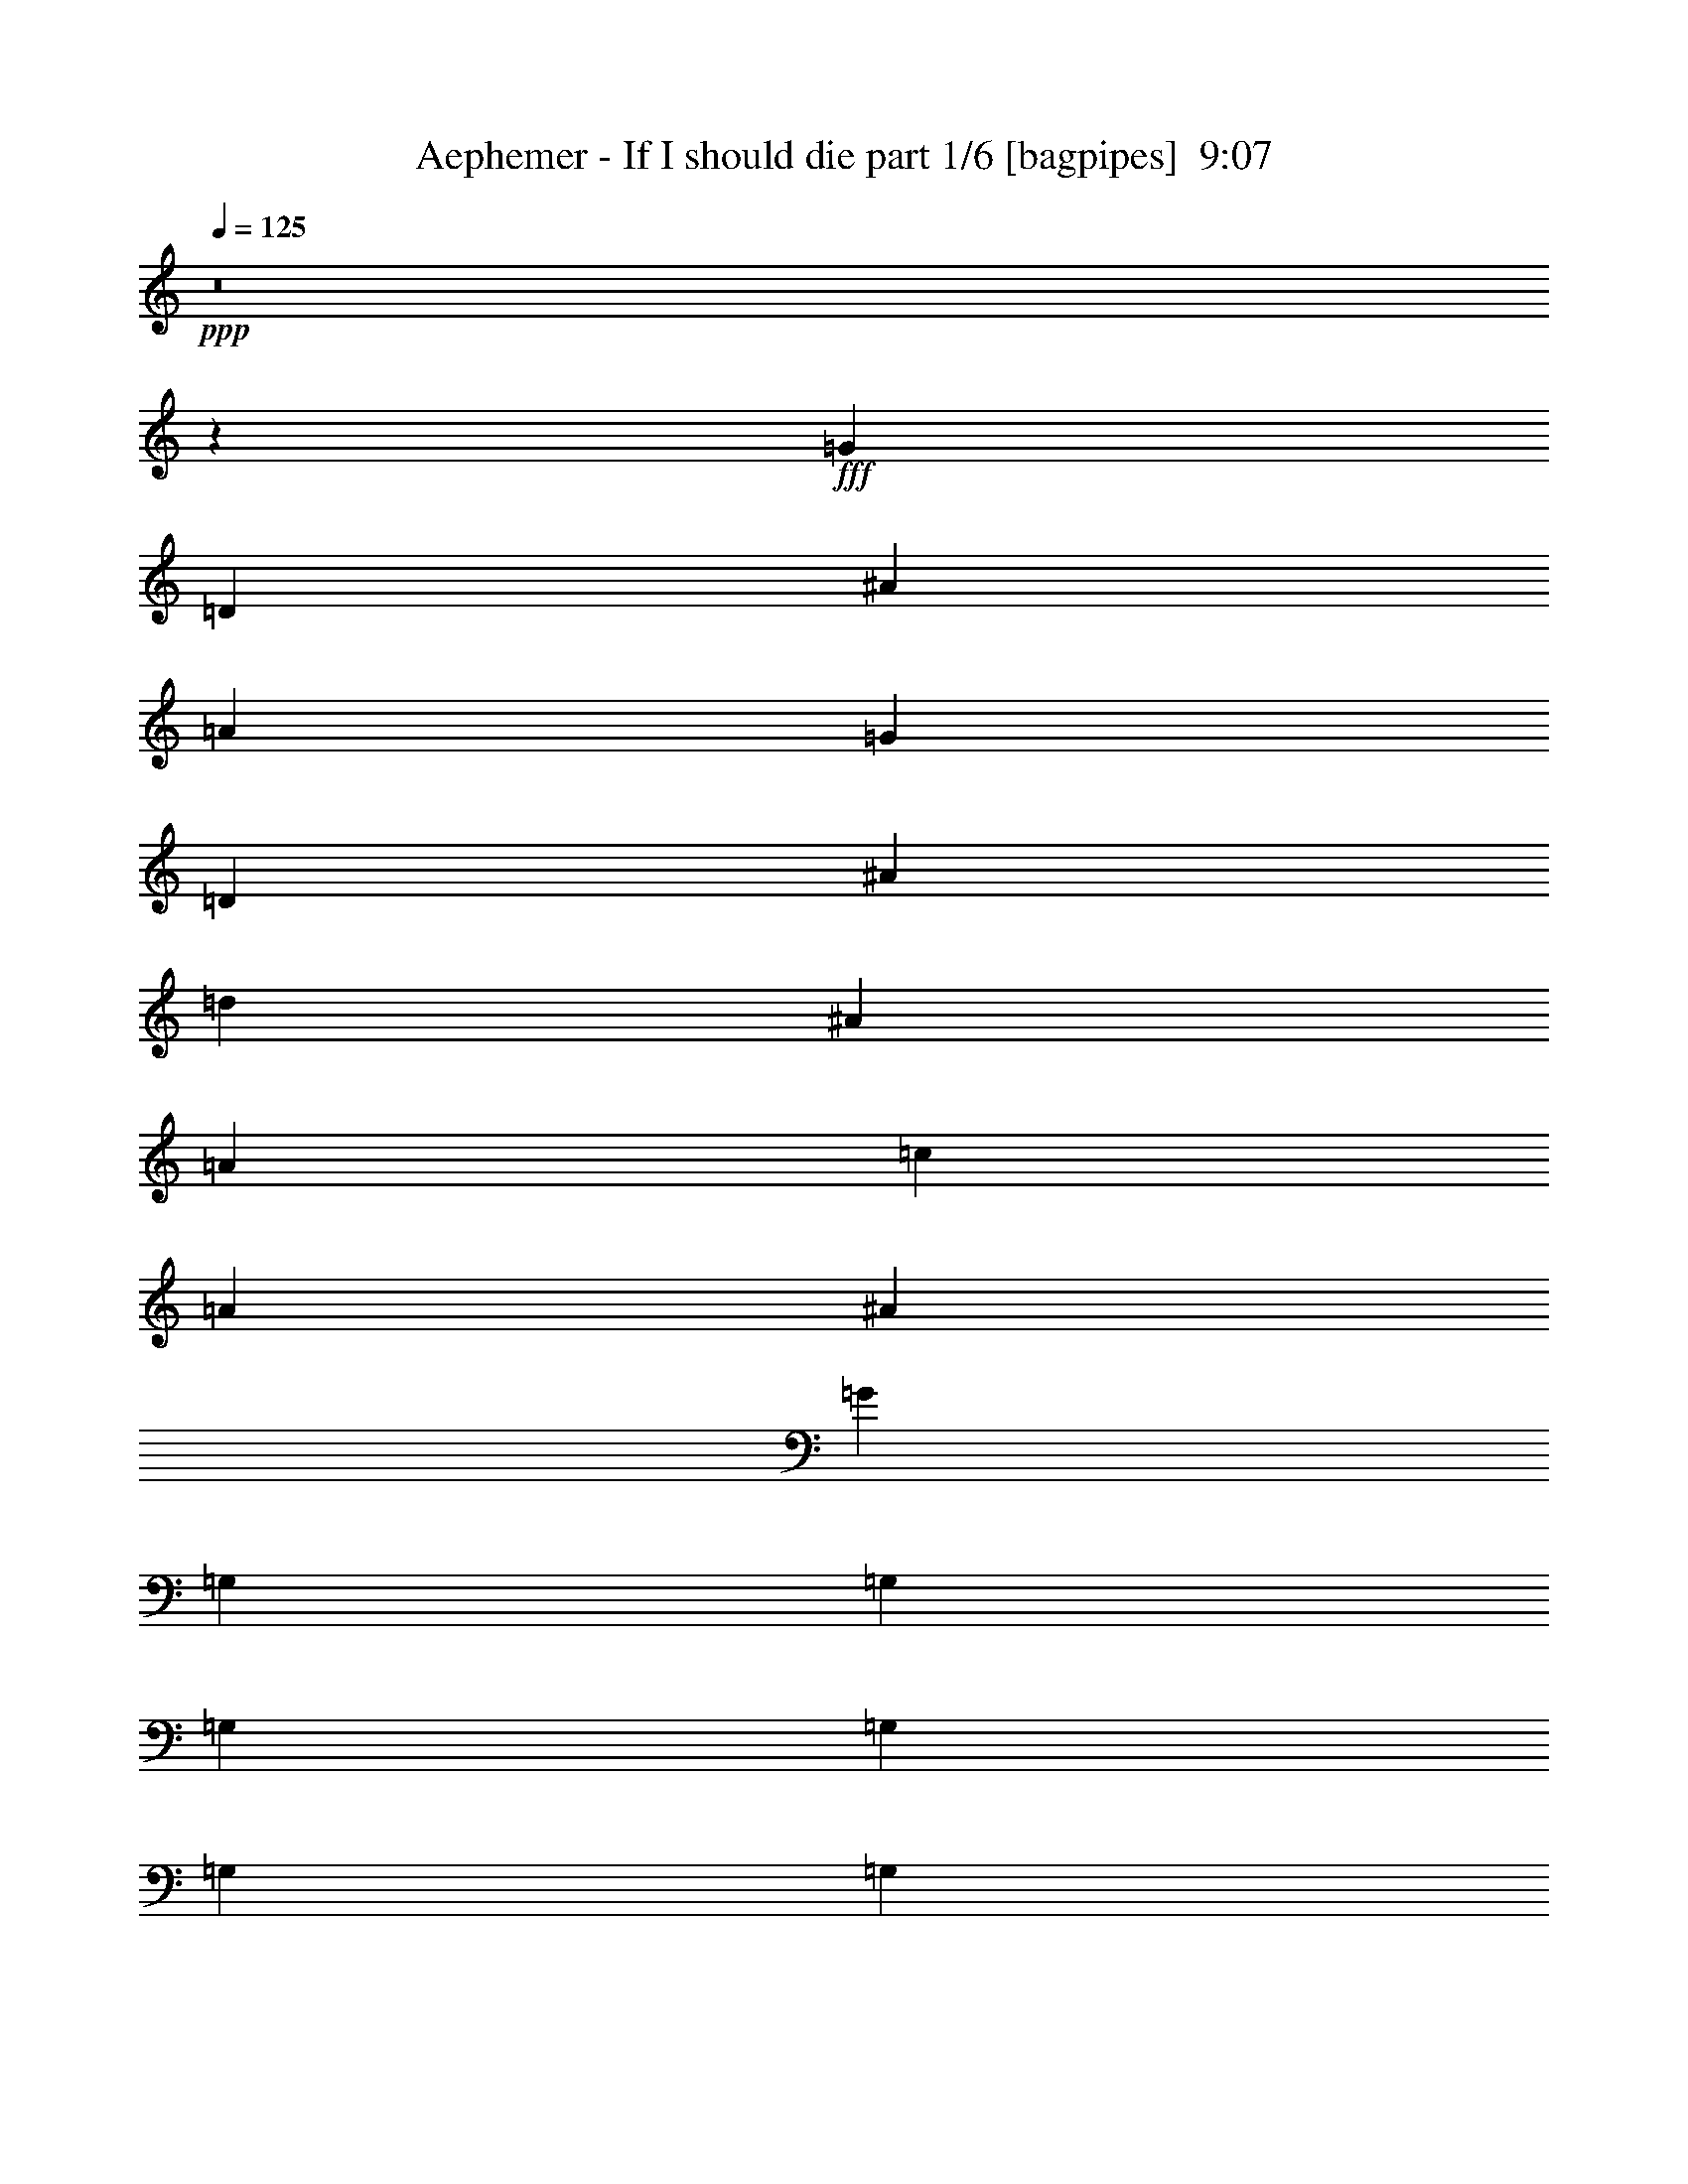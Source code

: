 % Produced with Bruzo's Transcoding Environment
% Transcribed by  Bruzo

X:1
T:  Aephemer - If I should die part 1/6 [bagpipes]  9:07
Z: Transcribed with BruTE 50
L: 1/4
Q: 125
K: C
+ppp+
z8
z7143/4400
+fff+
[=G10517/4400]
[=D4843/2000]
[^A1777/2000]
[=A4047/4400]
[=G12803/22000]
[=D6659/2750]
[^A1349/2200]
[=d12803/22000]
[^A6573/5500]
[=A1349/2200]
[=c1349/2200]
[=A26293/22000]
[^A19891/11000]
[=G2643/880]
[=G,3029/22000]
[=G,929/5500]
[=G,3029/22000]
[=G,3029/22000]
[=G,929/5500]
[=G,3029/22000]
[=G,929/5500]
[=G,3029/22000]
[=G,757/5500]
[=G,3717/22000]
[=G,757/5500]
[=G,3717/22000]
[=G,757/5500]
[=G,3717/22000]
[=G,757/5500]
[=G,3029/22000]
[=D,929/5500]
[=D,3029/22000]
[=D,929/5500]
[=D,3029/22000]
[=D,3029/22000]
[=D,929/5500]
[=D,3029/22000]
[=D,929/5500]
[=D,3029/22000]
[=D,3029/22000]
[=D,929/5500]
[=D,3029/22000]
[=D,929/5500]
[=D,3029/22000]
[=D,757/5500]
[=D,3717/22000]
[^A,757/5500]
[^A,3717/22000]
[^A,757/5500]
[^A,3029/22000]
[^A,929/5500]
[^A,3029/22000]
[=A,929/5500]
[=A,3029/22000]
[=A,3029/22000]
[=A,929/5500]
[=A,3029/22000]
[=A,929/5500]
[=G,3029/22000]
[=G,3029/22000]
[=G,929/5500]
[=G,3029/22000]
[=D,929/5500]
[=D,3029/22000]
[=D,929/5500]
[=D,3029/22000]
[=D,757/5500]
[=D,3717/22000]
[=D,757/5500]
[=D,3717/22000]
[=D,757/5500]
[=D,3029/22000]
[=D,929/5500]
[=D,3029/22000]
[=D,929/5500]
[=D,3029/22000]
[=D,3029/22000]
[=D,929/5500]
[^A,3029/22000]
[^A,929/5500]
[^A,3029/22000]
[^A,3029/22000]
[=D929/5500]
[=D3029/22000]
[=D929/5500]
[=D3029/22000]
[^A,757/5500]
[^A,3717/22000]
[^A,757/5500]
[^A,3717/22000]
[^A,757/5500]
[^A,3029/22000]
[^A,929/5500]
[^A,3029/22000]
[=A,929/5500]
[=A,3029/22000]
[=A,929/5500]
[=A,3029/22000]
[=C3029/22000]
[=C929/5500]
[=C3029/22000]
[=C929/5500]
[=A,3029/22000]
[=A,3029/22000]
[=A,929/5500]
[=A,3029/22000]
[=A,929/5500]
[=A,3029/22000]
[=A,757/5500]
[=A,3717/22000]
[^A,757/5500]
[^A,3717/22000]
[^A,757/5500]
[^A,3029/22000]
[^A,929/5500]
[^A,3029/22000]
[^A,929/5500]
[^A,3029/22000]
[^A,3029/22000]
[^A,929/5500]
[^A,3029/22000]
[^A,929/5500]
[^A,3029/22000]
[=G,3029/22000]
[=G,929/5500]
[=G,3029/22000]
[=G,929/5500]
[=G,3029/22000]
[=G,757/5500]
[=G,3717/22000]
[=G,757/5500]
[=G,3717/22000]
[=G,757/5500]
[=G,3717/22000]
[^F,757/5500]
[^F,3029/22000]
[^F,929/5500]
[^F,3029/22000]
[^F,929/5500]
[^F,3029/22000]
[^F,3029/22000]
[^F,929/5500]
[=G,3029/22000]
[=G,929/5500]
[=G,3029/22000]
[=G,3029/22000]
[=G,929/5500]
[=G,3029/22000]
[=G,929/5500]
[=G,3029/22000]
[=G,757/5500]
[=G,3717/22000]
[=G,757/5500]
[=G,3717/22000]
[=G,757/5500]
[=G,3029/22000]
[=G,929/5500]
[=G,3029/22000]
[=D,929/5500]
[=D,3029/22000]
[=D,3029/22000]
[=D,929/5500]
[=D,3029/22000]
[=D,929/5500]
[=D,3029/22000]
[=D,3029/22000]
[=D,929/5500]
[=D,3029/22000]
[=D,929/5500]
[=D,3029/22000]
[=D,929/5500]
[=D,3029/22000]
[=D,757/5500]
[=D,3717/22000]
[^A,757/5500]
[^A,3717/22000]
[^A,757/5500]
[^A,3029/22000]
[^A,929/5500]
[^A,3029/22000]
[=A,929/5500]
[=A,3029/22000]
[=A,3029/22000]
[=A,929/5500]
[=A,3029/22000]
[=A,929/5500]
[=G,3029/22000]
[=G,3029/22000]
[=G,929/5500]
[=G,3029/22000]
[=D,929/5500]
[=D,3029/22000]
[=D,757/5500]
[=D,3717/22000]
[=D,757/5500]
[=D,3717/22000]
[=D,757/5500]
[=D,3029/22000]
[=D,929/5500]
[=D,3029/22000]
[=D,929/5500]
[=D,3029/22000]
[=D,3029/22000]
[=D,929/5500]
[=D,3029/22000]
[=D,929/5500]
[^A,3029/22000]
[^A,929/5500]
[^A,3029/22000]
[^A,3029/22000]
[=D929/5500]
[=D3029/22000]
[=D929/5500]
[=D3029/22000]
[^A,757/5500]
[^A,3717/22000]
[^A,757/5500]
[^A,3717/22000]
[^A,757/5500]
[^A,3029/22000]
[^A,929/5500]
[^A,3029/22000]
[=A,929/5500]
[=A,3029/22000]
[=A,3029/22000]
[=A,929/5500]
[=C3029/22000]
[=C929/5500]
[=C3029/22000]
[=C3029/22000]
[=A,929/5500]
[=A,3029/22000]
[=A,929/5500]
[=A,3029/22000]
[=A,757/5500]
[=A,3717/22000]
[=A,757/5500]
[=A,3717/22000]
[^A,757/5500]
[^A,3029/22000]
[^A,929/5500]
[^A,3029/22000]
[^A,929/5500]
[^A,3029/22000]
[^A,929/5500]
[^A,3029/22000]
[^A,3029/22000]
[^A,929/5500]
[^A,3029/22000]
[^A,929/5500]
[^A,3029/22000]
[=G,3029/22000]
[=G,929/5500]
[=G,3029/22000]
[=G,929/5500]
[=G,3029/22000]
[=G,757/5500]
[=G,3717/22000]
[=G,757/5500]
[=G,3717/22000]
[=G,757/5500]
[=G,3029/22000]
[=G,929/5500]
[=G,3029/22000]
[=G,929/5500]
[=G,3029/22000]
[=G,3029/22000]
[=G,929/5500]
[=G,3029/22000]
[=G,3961/22000]
z8
z3547/2200
[=G39439/11000]
[=F1349/1100]
[=G7819/4400]
[=D33381/11000]
[=A7819/4400]
[^A39783/22000]
[=A1349/1100]
[=G78877/22000]
[=G1349/2200]
[=A12803/22000]
[^A19891/11000]
[=F1349/2200]
[^A26293/22000]
[=d6573/5500]
[=c39783/22000]
[=A2643/880]
[=A19891/11000]
[^A39783/22000]
[=A6573/5500]
[=G8-]
[=G9423/22000]
[=F6573/5500]
[=G39783/22000]
[=D2643/880]
[=A19891/11000]
[^A39783/22000]
[=A6573/5500]
[=G15913/4400]
[=G1349/2200^A1349/2200]
[=A12803/22000=c12803/22000]
[^A19891/11000=d19891/11000]
[=G39783/22000^A39783/22000]
[^A6573/5500=d6573/5500]
[=A39783/22000=c39783/22000]
[=F2643/880=A2643/880]
[=A19891/11000=c19891/11000]
[^A39783/22000=d39783/22000]
[=A6573/5500=c6573/5500]
[^A15921/4400=d15921/4400]
z26253/22000
[=G,1349/4400]
[=D1349/4400]
[=G1349/4400]
[^A6057/22000]
[=d1349/4400]
[^A1349/4400]
[=G1349/4400]
[=D1349/4400]
[=C3029/11000]
[=G1349/4400]
[=c1349/4400]
[^d1349/4400]
[=g1349/4400]
[^d1349/4400]
[=c6057/22000]
[=G1349/4400]
[=G,1349/4400]
[=D1349/4400]
[=G1349/4400]
[^A3029/11000]
[=D,1349/4400]
[=A,1349/4400]
[=D1349/4400]
[^F1349/4400]
[=G6057/22000]
[=D1349/4400]
[^A,1349/4400]
[=G,1349/4400]
[=D,1349/4400]
[=G,1349/4400]
[^A,3029/11000]
[=D1349/4400]
[=G,1349/4400]
[=D1349/4400]
[=G1349/4400]
[^A6057/22000]
[=d1349/4400]
[^A1349/4400]
[=G1349/4400]
[=D1349/4400]
[=C3029/11000]
[=G1349/4400]
[=c1349/4400]
[^d1349/4400]
[=g1349/4400]
[^d6057/22000]
[=c1349/4400]
[=G1349/4400]
[^A,1349/4400]
[=D1349/4400]
[=G1349/4400]
[^A3029/11000]
[^F,1349/4400]
[=A,1349/4400]
[=D1349/4400]
[=A1349/4400]
[^A6057/22000]
[=G1349/4400]
[=D1349/4400]
[^A,1349/4400]
[=G,1349/4400]
[^A,3029/11000]
[=G,1349/4400]
[=D,1349/4400]
[=G,1349/4400]
[=D1349/4400]
[=G1349/4400]
[^A6057/22000]
[=d1349/4400]
[^A1349/4400]
[=G1349/4400]
[=D1349/4400]
[=C3029/11000]
[=G1349/4400]
[=c1349/4400]
[^d1349/4400]
[=g1349/4400]
[^d6057/22000]
[=c1349/4400]
[=G1349/4400]
[=G,1349/4400]
[=D1349/4400]
[=G3029/11000]
[^A1349/4400]
[=D,1349/4400]
[=A,1349/4400]
[=D1349/4400]
[^F1349/4400]
[=G6057/22000]
[=D1349/4400]
[^A,1349/4400]
[=G,1349/4400]
[=D,1349/4400]
[=G,3029/11000]
[^A,1349/4400]
[=D1349/4400]
[=G,1349/4400]
[=D1349/4400]
[=G6057/22000]
[^A1349/4400]
[=d1349/4400]
[^A1349/4400]
[=G1349/4400]
[=D1349/4400]
[=C3029/11000]
[=G1349/4400]
[=c1349/4400]
[^d1349/4400]
[=g1349/4400]
[^d6057/22000]
[=c1349/4400]
[=G1349/4400]
[=G,1349/4400]
[=D1349/4400]
[=G3029/11000]
[^A1349/4400]
[=D,1349/4400]
[=A,1349/4400]
[=D1349/4400]
[^F6057/22000]
[^D,1349/4400]
[^A,1349/4400]
[^D1349/4400]
[=G1349/4400]
[^A,1349/4400]
[^A,3029/11000]
[=D1349/4400]
[=F1349/4400]
[=C,1349/4400]
[=C1349/4400]
[^D6057/22000]
[=G1349/4400]
[=G,1349/4400]
[=G,1349/4400]
[^A,1349/4400]
[=D3029/11000]
[=D,1349/4400]
[=A,1349/4400]
[^F1349/4400]
[=D1349/4400]
[=A1349/4400]
[^F6057/22000]
[=D1349/4400]
[=A1349/4400]
[^F,1349/4400]
[=A,1349/4400]
[^F3029/11000]
[=D1349/4400]
[=c1349/4400]
[^A1349/4400]
[=A1349/4400]
[=c6057/22000]
[=G,1349/4400]
[=D1349/4400]
[=G1349/4400]
[^A1349/4400]
[=d3029/11000]
[^A1349/4400]
[=G1349/4400]
[=D1349/4400]
[=C1349/4400]
[=G1349/4400]
[=c6057/22000]
[^d1349/4400]
[=g1349/4400]
[^d1349/4400]
[=c1349/4400]
[=G3029/11000]
[=G,1349/4400]
[=D1349/4400]
[=G1349/4400]
[^A1349/4400]
[=D,6057/22000]
[=A,1349/4400]
[=D1349/4400]
[^F1349/4400]
[=G1349/4400]
[=D1349/4400]
[^A,3029/11000]
[=G,1349/4400]
[=D,1349/4400]
[=G,1349/4400]
[^A,1349/4400]
[=D6057/22000]
[=G,1349/4400]
[=D1349/4400]
[=G1349/4400]
[^A1349/4400]
[=d3029/11000]
[^A1349/4400]
[=G1349/4400]
[=D1349/4400]
[=C1349/4400]
[=G1349/4400]
[=c6057/22000]
[^d1349/4400]
[=g1349/4400]
[^d1349/4400]
[=c1349/4400]
[=G3029/11000]
[^A,1349/4400]
[=D1349/4400]
[=G1349/4400]
[^A1349/4400]
[^F,6057/22000]
[=A,1349/4400]
[=D1349/4400]
[=A1349/4400]
[^A1349/4400]
[=G3029/11000]
[=D1349/4400]
[^A,1349/4400]
[=G,1349/4400]
[^A,1349/4400]
[=G,1349/4400]
[=D,6057/22000]
[=G,1349/4400]
[=D1349/4400]
[=G1349/4400]
[^A1349/4400]
[=d3029/11000]
[^A1349/4400]
[=G1349/4400]
[=D1349/4400]
[=C1349/4400]
[=G6057/22000]
[=c1349/4400]
[^d1349/4400]
[=g1349/4400]
[^d1349/4400]
[=c1349/4400]
[=G3029/11000]
[=G,1349/4400]
[=D1349/4400]
[=G1349/4400]
[^A1349/4400]
[=D,6057/22000]
[=A,1349/4400]
[=D1349/4400]
[^F1349/4400]
[=G1349/4400]
[=D3029/11000]
[^A,1349/4400]
[=G,1349/4400]
[=D,1349/4400]
[=G,1349/4400]
[^A,6057/22000]
[=D1349/4400]
[=G,1349/4400]
[=D1349/4400]
[=G1349/4400]
[^A1349/4400]
[=d3029/11000]
[^A1349/4400]
[=G1349/4400]
[=D1349/4400]
[=C1349/4400]
[=G6057/22000]
[=c1349/4400]
[^d1349/4400]
[=g1349/4400]
[^d1349/4400]
[=c3029/11000]
[=G1349/4400]
[=G,1349/4400]
[=D1349/4400]
[=G1349/4400]
[^A1349/4400]
[=D,6057/22000]
[=A,1349/4400]
[=D1349/4400]
[^F1349/4400]
[^D,1349/4400]
[^A,3029/11000]
[^D1349/4400]
[=G1349/4400]
[^A,1349/4400]
[^A,1349/4400]
[=D6057/22000]
[=F1349/4400]
[=C,1349/4400]
[=C1349/4400]
[^D1349/4400]
[=G3029/11000]
[=G,1349/4400]
[=G,1349/4400]
[^A,1349/4400]
[=D1349/4400]
[=D,1349/4400]
[=A,6057/22000]
[^F1349/4400]
[=D1349/4400]
[=A1349/4400]
[^F1349/4400]
[=D3029/11000]
[=A1349/4400]
[=D,1349/4400]
[=A,1349/4400]
[^F1349/4400]
[=D6057/22000]
[=c1349/4400]
[^A1349/4400]
[=A1349/4400]
[=c139/440]
z2619/1100
[=G,1349/4400-=G1349/4400-]
[=G,1349/4400-=D1349/4400=G1349/4400]
[=G,1349/4400-=G1349/4400-]
[=G,3029/11000-=G3029/11000-^A3029/11000]
[=G,1349/4400-=G1349/4400-=d1349/4400]
[=G,1349/4400-=G1349/4400-^A1349/4400]
[=G,1349/4400-=G1349/4400-=d1349/4400]
[=G,1349/4400=G1349/4400=g1349/4400]
[=C6401/11000-=c6401/11000^d6401/11000]
[=C1349/2200=c1349/2200]
[^A,26293/22000^A26293/22000=d26293/22000]
[=G,1349/4400-=G1349/4400=c1349/4400]
[=G,1349/4400-=G1349/4400-]
[=G,1349/4400-=G1349/4400-=c1349/4400]
[=G,6057/22000=G6057/22000=d6057/22000]
[^A,1349/4400-^A1349/4400-]
[^A,1349/4400-=G1349/4400^A1349/4400]
[^A,1349/4400-^A1349/4400-]
[^A,1349/4400^A1349/4400=d1349/4400]
[=A,3029/11000-=A3029/11000-]
[=A,1349/4400-=A1349/4400^A1349/4400]
[=A,1349/2200=A1349/2200]
[=G,6573/5500=G6573/5500]
[=G,1349/4400-=G1349/4400-]
[=G,1349/4400-=D1349/4400=G1349/4400]
[=G,1349/4400-=G1349/4400-]
[=G,3029/11000-=G3029/11000-^A3029/11000]
[=G,1349/4400-=G1349/4400-=d1349/4400]
[=G,1349/4400-=G1349/4400-^A1349/4400]
[=G,1349/4400-=G1349/4400-=d1349/4400]
[=G,1349/4400=G1349/4400=g1349/4400]
[=C6401/11000-=c6401/11000^d6401/11000]
[=C1349/2200=c1349/2200]
[^A,26293/22000^A26293/22000=c26293/22000]
[=A,1349/4400-=F1349/4400=c1349/4400]
[=A,1349/4400-=F1349/4400-]
[=A,1349/4400-=F1349/4400-=c1349/4400]
[=A,6057/22000=F6057/22000=d6057/22000]
[=D1349/4400^A1349/4400-]
[=D1349/4400-^A1349/4400]
[=D1349/4400-^A1349/4400-]
[=D1349/4400^A1349/4400=d1349/4400]
[=C3029/11000-=A3029/11000-]
[=C1349/4400-=A1349/4400^A1349/4400]
[=C1349/4400-=A1349/4400-]
[=C1349/4400=F1349/4400=A1349/4400]
[=G,6573/5500=G6573/5500]
[=G,1349/4400-=G1349/4400-]
[=G,1349/4400-=D1349/4400=G1349/4400]
[=G,1349/4400-=G1349/4400-]
[=G,3029/11000-=G3029/11000-^A3029/11000]
[=G,1349/4400-=G1349/4400-=d1349/4400]
[=G,1349/4400-=G1349/4400-^A1349/4400]
[=G,1349/4400-=G1349/4400-=d1349/4400]
[=G,1349/4400=G1349/4400=g1349/4400]
[=C6401/11000-=c6401/11000^d6401/11000]
[=C1349/2200=c1349/2200]
[^A,26293/22000^A26293/22000=d26293/22000]
[^D1349/4400-=c1349/4400-]
[^D1349/4400-=G1349/4400=c1349/4400]
[^D6057/22000-=c6057/22000-]
[^D1349/4400=c1349/4400=d1349/4400]
[=D1349/4400-^A1349/4400-]
[=D1349/4400-=F1349/4400^A1349/4400]
[=D1349/4400-^A1349/4400-]
[=D1349/4400^A1349/4400=d1349/4400]
[=C3029/11000-=A3029/11000-]
[=C1349/4400-=G1349/4400=A1349/4400]
[=C1349/2200=A1349/2200]
[=D6573/5500^A6573/5500]
[=G,1349/4400-=G1349/4400-]
[=G,1349/4400-=D1349/4400=G1349/4400]
[=G,3029/11000-=G3029/11000-]
[=G,1349/4400-=G1349/4400-^A1349/4400]
[=G,1349/4400-=G1349/4400-=d1349/4400]
[=G,1349/4400-=G1349/4400-^A1349/4400]
[=G,1349/4400-=G1349/4400-=d1349/4400]
[=G,1349/4400=G1349/4400=g1349/4400]
[=C6401/11000-=c6401/11000^d6401/11000]
[=C1349/2200=c1349/2200]
[^A,26293/22000^A26293/22000=c26293/22000]
[=A,1349/4400-=A1349/4400-=c1349/4400]
[=A,1349/4400-=F1349/4400=A1349/4400-]
[=A,6057/22000-=A6057/22000-=c6057/22000]
[=A,1349/4400=A1349/4400=d1349/4400]
[^A,1349/4400-^A1349/4400-]
[^A,1349/4400-=D1349/4400^A1349/4400]
[^A,1349/4400-^A1349/4400-]
[^A,3029/11000^A3029/11000=d3029/11000]
[=A,1349/4400-=A1349/4400-]
[=A,1349/4400-=A1349/4400^A1349/4400]
[=A,1349/2200=A1349/2200]
[^A,13151/11000=F13151/11000=G13151/11000]
z8
z8
z8
z8
z8
z8
z8
z113/220
[^F,1349/1100]
[=B,39439/11000=b39439/11000-]
[=A,1349/1100=b1349/1100-]
[=B,19891/11000=b19891/11000-]
[^F,2643/880=b2643/880]
[=G,7819/4400=g7819/4400-]
[^F,39783/22000=g39783/22000-]
[=E,1349/1100=g1349/1100]
[^C,6573/5500^c6573/5500-]
[=E,26293/22000^c26293/22000]
[=D,19891/11000=d19891/11000-]
[=B,1349/4400=d1349/4400-]
[^C,1349/4400=d1349/4400-]
[=D,39439/11000=d39439/11000-]
[=D,1349/1100=d1349/1100]
[=D,6401/11000=e6401/11000-]
[^C,26293/22000=e26293/22000]
[=D,19891/11000=d19891/11000]
[^C,1349/1100^c1349/1100]
[=D,3029/11000^f3029/11000-]
[=E,1349/4400^f1349/4400-]
[^F,18611/4400^f18611/4400-]
[^C,10517/2200^f10517/2200]
[=B15913/4400-]
[=A6573/5500=B6573/5500]
[=B39783/22000-]
[^F2643/880=B2643/880]
[=G19891/11000-]
[^F39783/22000=G39783/22000-]
[=E6573/5500=G6573/5500]
[=A,1349/1100^C1349/1100=A1349/1100-]
[^C26293/22000=E26293/22000=A26293/22000]
[=B,19891/11000=D19891/11000=B19891/11000-]
[=B,1349/4400=B1349/4400-]
[^C3029/11000=B3029/11000]
[=D15913/4400=d15913/4400-]
[^F6573/5500=d6573/5500]
[^F1349/2200^c1349/2200-]
[^C39783/22000^c39783/22000-]
[=D6573/5500^c6573/5500-]
[=E26293/22000^c26293/22000]
[^F1349/4400^f1349/4400-]
[=E1349/4400^f1349/4400-]
[^F8397/2000^f8397/2000]
[^A52929/11000^a52929/11000]
[=B,1349/4400]
[^F,1349/4400]
[=B,1349/4400]
[^F,1349/4400]
[=D5509/22000]
[^C2889/22000=D2889/22000-]
[^C1101/5500=D1101/5500]
[=B,1349/4400]
[=B,1349/4400]
[^C537/2200]
[=B,3029/22000^C3029/22000-]
[=B,1101/5500^C1101/5500]
[=A,1349/4400]
[=A,1349/4400]
[=B,537/2200]
[=A,757/5500=B,757/5500-]
[=A,1273/5500=B,1273/5500]
[=G,6057/22000]
[^F,1349/4400]
[=B,1349/4400]
[^F,1349/4400]
[=B,1349/4400]
[^F,3029/11000]
[=D1549/5500]
[^C289/2200=D289/2200-]
[^C1101/5500=D1101/5500]
[=B,1349/4400]
[=B,1349/4400]
[^C9773/22000]
[=D4887/11000]
[^C1349/4400]
[=D26293/22000]
[=B,1349/4400]
[^F,1349/4400]
[=B,1349/4400]
[^F,6057/22000]
[=D537/2200]
[^C5091/22000=D5091/22000]
[^C3029/22000]
[=B,1349/4400]
[=B,1349/4400]
[^C537/2200]
[=B,3029/22000^C3029/22000-]
[=B,1101/5500^C1101/5500]
[=A,1349/4400]
[=A,1349/4400]
[=B,537/2200]
[=A,757/5500=B,757/5500-]
[=A,1273/5500=B,1273/5500]
[=G,6057/22000]
[^F,1349/4400]
[=E,1349/4400]
[=G,1349/4400]
[=B,1349/4400]
[=G,3029/11000]
[=D1349/4400]
[^C1349/4400]
[=B,1349/4400]
[=A,1349/4400]
[^F,6057/22000]
[=A,1349/4400]
[^C1349/4400]
[=A,1349/4400]
[^F1349/4400]
[=E1349/4400]
[=D3029/11000]
[^C1349/4400]
[=B,1349/4400]
[^F,1349/4400]
[=B,1349/4400]
[^F,6057/22000]
[=D537/2200]
[^C5091/22000=D5091/22000]
[^C3029/22000]
[=B,1349/4400]
[=B,1349/4400]
[^C5509/22000]
[=B,289/2200^C289/2200-]
[=B,1101/5500^C1101/5500]
[=A,1349/4400]
[=A,1349/4400]
[=B,537/2200]
[=A,757/5500=B,757/5500-]
[=A,1273/5500=B,1273/5500]
[=G,6057/22000]
[^F,1349/4400]
[=B,1349/4400]
[^F,1349/4400]
[=B,1349/4400]
[^F,3029/11000]
[=D537/2200]
[^C5091/22000=D5091/22000]
[^C3029/22000]
[=B,1349/4400]
[=B,1349/4400]
[^C9773/22000]
[=D4887/11000]
[^C1349/4400]
[=D26293/22000]
[=B,1349/4400]
[^F,1349/4400]
[=B,1349/4400]
[^F,6057/22000]
[=D537/2200]
[^C5091/22000=D5091/22000]
[^C3029/22000]
[=B,1349/4400]
[=B,1349/4400]
[^C5509/22000]
[=B,289/2200^C289/2200-]
[=B,1101/5500^C1101/5500]
[=A,1349/4400]
[=A,1349/4400]
[=B,537/2200]
[=A,757/5500=B,757/5500-]
[=A,1101/5500=B,1101/5500]
[=G,1349/4400]
[^F,1349/4400]
[=E,1349/4400]
[=G,1349/4400]
[=B,1349/4400]
[=G,3029/11000]
[=D1349/4400]
[^C1349/4400]
[=B,1349/4400]
[=A,1349/4400]
[^F,6057/22000]
[=A,1349/4400]
[^C1349/4400]
[=A,1349/4400]
[^F1349/4400]
[=E3029/11000]
[=D1349/4400]
[^C1349/4400]
[=B,1349/4400]
[^F,1349/4400]
[=B,1349/4400]
[^F,6057/22000]
[=D537/2200]
[^C5091/22000=D5091/22000]
[^C3029/22000]
[=B,1349/4400]
[=B,1349/4400]
[^C5509/22000]
[=B,289/2200^C289/2200-]
[=B,1101/5500^C1101/5500]
[=A,1349/4400]
[=A,1349/4400]
[=B,537/2200]
[=A,757/5500=B,757/5500-]
[=A,1101/5500=B,1101/5500]
[=G,1349/4400]
[^F,1349/4400]
[=B,1349/4400]
[^F,1349/4400]
[=B,3029/11000]
[^F,1349/4400]
[=D537/2200]
[^C5091/22000=D5091/22000]
[^C3029/22000]
[=B,1349/4400]
[=B,1349/4400]
[^C9773/22000]
[=D4887/11000]
[^C1349/4400]
[=D26293/22000]
[=B,1349/4400]
[^F,1349/4400]
[=B,6057/22000]
[^F,1349/4400]
[=D537/2200]
[^C3029/22000=D3029/22000-]
[^C5091/22000=D5091/22000]
[=B,1349/4400]
[=B,1349/4400]
[^C5509/22000]
[=B,289/2200^C289/2200-]
[=B,1101/5500^C1101/5500]
[=A,1349/4400]
[=A,1349/4400]
[=B,537/2200]
[=A,757/5500=B,757/5500-]
[=A,1101/5500=B,1101/5500]
[=G,1349/4400]
[^F,1349/4400]
[=E,1349/4400]
[=G,1349/4400]
[=B,3029/11000]
[=G,1349/4400]
[=D1349/4400]
[^C1349/4400]
[=B,1349/4400]
[=A,6057/22000]
[^F,1349/4400]
[=A,1349/4400]
[^C1349/4400]
[=A,1349/4400]
[^F1349/4400]
[=E3029/11000]
[=D1349/4400]
[^C1349/4400]
[=B,1349/4400]
[^F,1349/4400]
[=B,6057/22000]
[^F,1349/4400]
[=D537/2200]
[^C3029/22000=D3029/22000-]
[^C5091/22000=D5091/22000]
[=B,1349/4400]
[=B,3029/11000]
[^C537/2200]
[=B,5091/22000^C5091/22000]
[=B,3029/22000]
[=A,1349/4400]
[=A,1349/4400]
[=B,537/2200]
[=A,757/5500=B,757/5500-]
[=A,1101/5500=B,1101/5500]
[=G,1349/4400]
[^F,1349/4400]
[=B,1349/4400]
[^F,1349/4400]
[=B,3029/11000]
[^F,1349/4400]
[=D537/2200]
[^C757/5500=D757/5500-]
[^C1273/5500=D1273/5500]
[=B,1349/4400]
[=B,6057/22000]
[^C951/2000]
[=D4887/11000]
[^C1349/4400]
[=D26293/22000]
[=B,1349/4400]
[^F,1349/4400]
[=B,6057/22000]
[^F,1349/4400]
[=D537/2200]
[^C3029/22000=D3029/22000-]
[^C5091/22000=D5091/22000]
[=B,1349/4400]
[=B,3029/11000]
[^C537/2200]
[=B,5091/22000^C5091/22000]
[=B,3029/22000]
[=A,1349/4400]
[=A,1349/4400]
[=B,5509/22000]
[=A,2889/22000=B,2889/22000-]
[=A,1101/5500=B,1101/5500]
[=G,1349/4400]
[^F,1349/4400]
[=E,1349/4400]
[=G,1349/4400]
[=B,3029/11000]
[=G,1349/4400]
[=D1349/4400]
[^C1349/4400]
[=B,1349/4400]
[=A,6057/22000]
[^F1349/4400]
[=G1349/4400]
[=E1349/4400]
[^F1349/4400]
[=D3029/11000]
[=E1349/4400]
[^C1349/4400]
[=A,1349/4400]
[=B,105967/22000]
z8
z141463/22000
[=D6401/11000]
[=F1349/2200=A1349/2200]
[=G1349/2200^A1349/2200]
[=E12803/22000=G12803/22000]
[=F1349/2200=A1349/2200]
[=D6401/11000=F6401/11000]
[=E1349/2200=G1349/2200]
[=C1359/4400=E1359/4400]
z1339/4400
[=C4887/5500=E4887/5500]
[=C4047/4400=E4047/4400]
[^A,6401/11000=D6401/11000]
[=C26293/22000=E26293/22000]
[=C1349/1100=E1349/1100]
[=f4267/22000]
[=d97/500]
[=e4267/22000]
[=f991/4400]
[=e97/500]
[=d4267/22000]
[=g97/500]
[=e4267/22000]
[=f991/4400]
[=g97/500]
[=f4267/22000]
[=e97/500]
[=f4267/22000=a4267/22000]
[=e991/4400=g991/4400]
[=d97/500=f97/500]
[=f4267/22000=a4267/22000]
[=e97/500=g97/500]
[=d4267/22000=f4267/22000]
[=g991/4400^a991/4400]
[=f97/500=a97/500]
[=e4267/22000=g4267/22000]
[=g97/500^a97/500]
[=f4267/22000=a4267/22000]
[=e991/4400=g991/4400]
[=f97/500=a97/500]
[=f4267/22000=a4267/22000]
[=f97/500=a97/500]
[=d991/4400=f991/4400]
[=d4267/22000=f4267/22000]
[=d97/500=f97/500]
[=e4267/22000=g4267/22000]
[=e97/500=g97/500]
[=e991/4400=g991/4400]
[=c4267/22000=e4267/22000]
[=c97/500=e97/500]
[=c4267/22000=e4267/22000]
[=d97/500=f97/500]
[=c991/4400=e991/4400]
[^A4267/22000=d4267/22000]
[=A97/500=c97/500]
[=G4267/22000^A4267/22000]
[=F97/500=A97/500]
[=E991/4400=G991/4400]
[=D4267/22000=F4267/22000]
[=C97/500=E97/500]
[^A,4267/22000=D4267/22000]
[=A,97/500=C97/500]
[=G,991/4400^A,991/4400]
[=c4267/22000=e4267/22000]
[^A97/500=d97/500]
[=A4267/22000=c4267/22000]
[=G97/500^A97/500]
[=F991/4400=A991/4400]
[=E4267/22000=G4267/22000]
[=D97/500=F97/500]
[=C4267/22000=E4267/22000]
[^A,991/4400=D991/4400]
[=A,97/500=C97/500]
[=G,4267/22000^A,4267/22000]
[=F,97/500=A,97/500]
[=D,8-=D8-]
[=D,35647/22000=D35647/22000]
z8
z8
z8
z8
z8
z8
z8
z8
z8
z27447/5500
[=G,19891/11000]
[=G,3029/11000]
[=A,1349/4400]
[^A,1349/2200]
[=A,6401/11000]
[=G,1349/2200]
[^D,1349/2200]
[=D,4887/5500]
[^D,1349/4400]
[=D,1349/2200]
[=C,6401/11000]
[=D,4843/2000]
[=G,19891/11000]
[=G,3029/11000]
[=A,1349/4400]
[^A,1349/2200]
[=A,6401/11000]
[^A,1349/2200]
[=C1349/2200]
[=D7819/4400]
[=G,1349/2200]
[^A,26293/22000=D26293/22000]
[=A,1349/1100=C1349/1100]
[=G,7819/4400^A,7819/4400]
[=G,1349/4400^A,1349/4400]
[=A,1349/4400=C1349/4400]
[^A,1349/2200=D1349/2200]
[=A,6401/11000=C6401/11000]
[=G,1349/2200^A,1349/2200]
[^D,1349/2200=A,1349/2200]
[=D,4887/5500=G,4887/5500]
[^D,1349/4400=C1349/4400]
[=D,6401/11000^A,6401/11000]
[=C,1349/2200=A,1349/2200]
[=D,4843/2000^A,4843/2000]
[=G,7819/4400^A,7819/4400]
[=G,1349/4400^A,1349/4400]
[=A,1349/4400=C1349/4400]
[^A,1349/2200=D1349/2200]
[=A,6401/11000=C6401/11000]
[^A,1349/2200=D1349/2200]
[=C1349/2200^D1349/2200]
[^A,7819/4400=D7819/4400]
[=D,1349/2200=G,1349/2200]
[^A,26293/22000=D26293/22000]
[=A,6573/5500=C6573/5500]
[=G,1349/2200^A,1349/2200]
[=A,1349/4400=C1349/4400]
[=G,1349/4400^A,1349/4400]
[=F,26293/22000=A,26293/22000]
[=G,19267/22000]
z8
z8
z8
z8
z8
z21207/4400
[=G,1349/4400]
[=D1349/4400]
[=G1349/4400]
[^A3029/11000]
[=d1349/4400]
[^A1349/4400]
[=G1349/4400]
[=D1349/4400]
[=C1349/4400]
[=G6057/22000]
[=c1349/4400]
[^d1349/4400]
[=g1349/4400]
[^d1349/4400]
[=c3029/11000]
[=G1349/4400]
[=G,1349/4400]
[=D1349/4400]
[=G1349/4400]
[^A6057/22000]
[=D,1349/4400]
[=A,1349/4400]
[=D1349/4400]
[^F1349/4400]
[=G1349/4400]
[=D3029/11000]
[^A,1349/4400]
[=G,1349/4400]
[=D,1349/4400]
[=G,1349/4400]
[^A,6057/22000]
[=D1349/4400]
[=G,1349/4400]
[=D1349/4400]
[=G1349/4400]
[^A3029/11000]
[=d1349/4400]
[^A1349/4400]
[=G1349/4400]
[=D1349/4400]
[=C6057/22000]
[=G1349/4400]
[=c1349/4400]
[^d1349/4400]
[=g1349/4400]
[^d1349/4400]
[=c3029/11000]
[=G1349/4400]
[^A,1349/4400]
[=D1349/4400]
[=G1349/4400]
[^A6057/22000]
[^F,1349/4400]
[=A,1349/4400]
[=D1349/4400]
[=A1349/4400]
[^A3029/11000]
[=G1349/4400]
[=D1349/4400]
[^A,1349/4400]
[=G,1349/4400]
[^A,1349/4400]
[=G,6057/22000]
[=D,1349/4400]
[=G,1349/4400]
[=D1349/4400]
[=G1349/4400]
[^A3029/11000]
[=d1349/4400]
[^A1349/4400]
[=G1349/4400]
[=D1349/4400]
[=C6057/22000]
[=G1349/4400]
[=c1349/4400]
[^d1349/4400]
[=g1349/4400]
[^d3029/11000]
[=c1349/4400]
[=G1349/4400]
[=G,1349/4400]
[=D1349/4400]
[=G1349/4400]
[^A6057/22000]
[=D,1349/4400]
[=A,1349/4400]
[=D1349/4400]
[^F1349/4400]
[=G3029/11000]
[=D1349/4400]
[^A,1349/4400]
[=G,1349/4400]
[=D,1349/4400]
[=G,6057/22000]
[^A,1349/4400]
[=D1349/4400]
[=G,1349/4400]
[=D1349/4400]
[=G1349/4400]
[^A3029/11000]
[=d1349/4400]
[^A1349/4400]
[=G1349/4400]
[=D1349/4400]
[=C6057/22000]
[=G1349/4400]
[=c1349/4400]
[^d1349/4400]
[=g1349/4400]
[^d3029/11000]
[=c1349/4400]
[=G1349/4400]
[=G,1349/4400]
[=D1349/4400]
[=G6057/22000]
[^A1349/4400]
[=D,1349/4400]
[=A,1349/4400]
[=D1349/4400]
[^F1349/4400]
[^D,3029/11000]
[^A,1349/4400]
[^D1349/4400]
[=G1349/4400]
[^A,1349/4400]
[^A,6057/22000]
[=D1349/4400]
[=F1349/4400]
[=C,1349/4400]
[=C1349/4400]
[^D3029/11000]
[=G1349/4400]
[=G,1349/4400]
[=G,1349/4400]
[^A,1349/4400]
[=D1349/4400]
[=D,6057/22000]
[=A,1349/4400]
[^F1349/4400]
[=D1349/4400]
[=A1349/4400]
[^F3029/11000]
[=D1349/4400]
[=A1349/4400]
[=D,1349/4400]
[=A,1349/4400]
[^F6057/22000]
[=D1349/4400]
[=c1349/4400]
[^A1349/4400]
[=A1349/4400]
[=c13/50]
z5361/2200
[=G,1349/4400-=G1349/4400-]
[=G,1349/4400-=D1349/4400=G1349/4400]
[=G,3029/11000-=G3029/11000-]
[=G,1349/4400-=G1349/4400-^A1349/4400]
[=G,1349/4400-=G1349/4400-=d1349/4400]
[=G,1349/4400-=G1349/4400-^A1349/4400]
[=G,1349/4400-=G1349/4400-=d1349/4400]
[=G,6057/22000=G6057/22000=g6057/22000]
[=C1349/2200-=c1349/2200^d1349/2200]
[=C1349/2200=c1349/2200]
[^A,26293/22000^A26293/22000=d26293/22000]
[=G,1349/4400-=G1349/4400=c1349/4400]
[=G,1349/4400-=G1349/4400-]
[=G,6057/22000-=G6057/22000-=c6057/22000]
[=G,1349/4400=G1349/4400=d1349/4400]
[^A,1349/4400-^A1349/4400-]
[^A,1349/4400-=G1349/4400^A1349/4400]
[^A,1349/4400-^A1349/4400-]
[^A,3029/11000^A3029/11000=d3029/11000]
[=A,1349/4400-=A1349/4400-]
[=A,1349/4400-=A1349/4400^A1349/4400]
[=A,1349/2200=A1349/2200]
[=G,6573/5500=G6573/5500]
[=G,1349/4400-=G1349/4400-]
[=G,1349/4400-=D1349/4400=G1349/4400]
[=G,3029/11000-=G3029/11000-]
[=G,1349/4400-=G1349/4400-^A1349/4400]
[=G,1349/4400-=G1349/4400-=d1349/4400]
[=G,1349/4400-=G1349/4400-^A1349/4400]
[=G,1349/4400-=G1349/4400-=d1349/4400]
[=G,6057/22000=G6057/22000=g6057/22000]
[=C1349/2200-=c1349/2200^d1349/2200]
[=C1349/2200=c1349/2200]
[^A,26293/22000^A26293/22000=c26293/22000]
[=A,1349/4400-=F1349/4400=c1349/4400]
[=A,1349/4400-=F1349/4400-]
[=A,6057/22000-=F6057/22000-=c6057/22000]
[=A,1349/4400=F1349/4400=d1349/4400]
[=D1349/4400^A1349/4400-]
[=D1349/4400-^A1349/4400]
[=D1349/4400-^A1349/4400-]
[=D3029/11000^A3029/11000=d3029/11000]
[=C1349/4400-=A1349/4400-]
[=C1349/4400-=A1349/4400^A1349/4400]
[=C1349/4400-=A1349/4400-]
[=C1349/4400=F1349/4400=A1349/4400]
[=G,6573/5500=G6573/5500]
[=G,1349/4400-=G1349/4400-]
[=G,3029/11000-=D3029/11000=G3029/11000]
[=G,1349/4400-=G1349/4400-]
[=G,1349/4400-=G1349/4400-^A1349/4400]
[=G,1349/4400-=G1349/4400-=d1349/4400]
[=G,1349/4400-=G1349/4400-^A1349/4400]
[=G,1349/4400-=G1349/4400-=d1349/4400]
[=G,6057/22000=G6057/22000=g6057/22000]
[=C1349/2200-=c1349/2200^d1349/2200]
[=C1349/2200=c1349/2200]
[^A,26293/22000^A26293/22000=d26293/22000]
[^D1349/4400-=c1349/4400-]
[^D6057/22000-=G6057/22000=c6057/22000]
[^D1349/4400-=c1349/4400-]
[^D1349/4400=c1349/4400=d1349/4400]
[=D1349/4400-^A1349/4400-]
[=D1349/4400-=F1349/4400^A1349/4400]
[=D1349/4400-^A1349/4400-]
[=D3029/11000^A3029/11000=d3029/11000]
[=C1349/4400-=A1349/4400-]
[=C1349/4400-=G1349/4400=A1349/4400]
[=C1349/2200=A1349/2200]
[=D6573/5500^A6573/5500]
[=G,1349/4400-=G1349/4400-]
[=G,3029/11000-=D3029/11000=G3029/11000]
[=G,1349/4400-=G1349/4400-]
[=G,1349/4400-=G1349/4400-^A1349/4400]
[=G,1349/4400-=G1349/4400-=d1349/4400]
[=G,1349/4400-=G1349/4400-^A1349/4400]
[=G,1349/4400-=G1349/4400-=d1349/4400]
[=G,6057/22000=G6057/22000=g6057/22000]
[=C1349/2200-=c1349/2200^d1349/2200]
[=C1349/2200=c1349/2200]
[^A,26293/22000^A26293/22000=c26293/22000]
[=A,1349/4400-=A1349/4400-=c1349/4400]
[=A,6057/22000-=F6057/22000=A6057/22000-]
[=A,1349/4400-=A1349/4400-=c1349/4400]
[=A,1349/4400=A1349/4400=d1349/4400]
[^A,1349/4400-^A1349/4400-]
[^A,1349/4400-=D1349/4400^A1349/4400]
[^A,3029/11000-^A3029/11000-]
[^A,1349/4400^A1349/4400=d1349/4400]
[=A,1349/4400-=A1349/4400-]
[=A,1349/4400-=A1349/4400^A1349/4400]
[=A,1349/4400-=A1349/4400-]
[=A,1349/4400=D1349/4400=A1349/4400]
[^A,6573/5500=G6573/5500]
[=G,1349/4400-=G1349/4400-]
[=G,3029/11000-=D3029/11000=G3029/11000]
[=G,1349/4400-=G1349/4400-]
[=G,1349/4400-=G1349/4400-^A1349/4400]
[=G,1349/4400-=G1349/4400-=d1349/4400]
[=G,1349/4400-=G1349/4400-^A1349/4400]
[=G,6057/22000-=G6057/22000-=d6057/22000]
[=G,1349/4400=G1349/4400=g1349/4400]
[=C1349/2200-=c1349/2200^d1349/2200]
[=C1349/2200=c1349/2200]
[^A,26293/22000^A26293/22000=d26293/22000]
[=G,1349/4400-=G1349/4400=c1349/4400]
[=G,6057/22000-=G6057/22000-]
[=G,1349/4400-=G1349/4400-=c1349/4400]
[=G,1349/4400=G1349/4400=d1349/4400]
[^A,1349/4400-^A1349/4400-]
[^A,1349/4400-=G1349/4400^A1349/4400]
[^A,3029/11000-^A3029/11000-]
[^A,1349/4400^A1349/4400=d1349/4400]
[=A,1349/4400-=A1349/4400-]
[=A,1349/4400-=A1349/4400^A1349/4400]
[=A,6401/11000=A6401/11000]
[=G,1349/1100=G1349/1100]
[=G,1349/4400-=G1349/4400-]
[=G,3029/11000-=D3029/11000=G3029/11000]
[=G,1349/4400-=G1349/4400-]
[=G,1349/4400-=G1349/4400-^A1349/4400]
[=G,1349/4400-=G1349/4400-=d1349/4400]
[=G,1349/4400-=G1349/4400-^A1349/4400]
[=G,6057/22000-=G6057/22000-=d6057/22000]
[=G,1349/4400=G1349/4400=g1349/4400]
[=C1349/2200-=c1349/2200^d1349/2200]
[=C12803/22000=c12803/22000]
[^A,1349/1100^A1349/1100=c1349/1100]
[=A,1349/4400-=F1349/4400=c1349/4400]
[=A,6057/22000-=F6057/22000-]
[=A,1349/4400-=F1349/4400-=c1349/4400]
[=A,1349/4400=F1349/4400=d1349/4400]
[=D1349/4400^A1349/4400-]
[=D1349/4400-^A1349/4400]
[=D3029/11000-^A3029/11000-]
[=D1349/4400^A1349/4400=d1349/4400]
[=C1349/4400-=A1349/4400-]
[=C1349/4400-=A1349/4400^A1349/4400]
[=C1349/4400-=A1349/4400-]
[=C6057/22000=F6057/22000=A6057/22000]
[=G,1349/1100=G1349/1100]
[=G,3029/11000-=G3029/11000-]
[=G,1349/4400-=D1349/4400=G1349/4400]
[=G,1349/4400-=G1349/4400-]
[=G,1349/4400-=G1349/4400-^A1349/4400]
[=G,1349/4400-=G1349/4400-=d1349/4400]
[=G,1349/4400-=G1349/4400-^A1349/4400]
[=G,6057/22000-=G6057/22000-=d6057/22000]
[=G,1349/4400=G1349/4400=g1349/4400]
[=C1349/2200-=c1349/2200^d1349/2200]
[=C12803/22000=c12803/22000]
[^A,1349/1100^A1349/1100=d1349/1100]
[^D6057/22000-=c6057/22000-]
[^D1349/4400-=G1349/4400=c1349/4400]
[^D1349/4400-=c1349/4400-]
[^D1349/4400=c1349/4400=d1349/4400]
[=D1349/4400-^A1349/4400-]
[=D1349/4400-=F1349/4400^A1349/4400]
[=D3029/11000-^A3029/11000-]
[=D1349/4400^A1349/4400=d1349/4400]
[=C1349/4400-=A1349/4400-]
[=C1349/4400-=G1349/4400=A1349/4400]
[=C6401/11000=A6401/11000]
[=D1349/1100^A1349/1100]
[=G,3029/11000-=G3029/11000-]
[=G,1349/4400-=D1349/4400=G1349/4400]
[=G,1349/4400-=G1349/4400-]
[=G,1349/4400-=G1349/4400-^A1349/4400]
[=G,1349/4400-=G1349/4400-=d1349/4400]
[=G,6057/22000-=G6057/22000-^A6057/22000]
[=G,1349/4400-=G1349/4400-=d1349/4400]
[=G,1349/4400=G1349/4400=g1349/4400]
[=C1349/2200-=c1349/2200^d1349/2200]
[=C12803/22000=c12803/22000]
[^A,1349/1100^A1349/1100=c1349/1100]
[=A,6057/22000-=A6057/22000-=c6057/22000]
[=A,1349/4400-=F1349/4400=A1349/4400-]
[=A,1349/4400-=A1349/4400-=c1349/4400]
[=A,1349/4400=A1349/4400=d1349/4400]
[^A,1349/4400-^A1349/4400-]
[^A,3029/11000-=D3029/11000^A3029/11000]
[^A,1349/2200^A1349/2200]
[=A,1349/4400-=A1349/4400-]
[=A,1349/4400-=A1349/4400^A1349/4400]
[=A,6401/11000=A6401/11000]
[^A,1349/1100=F1349/1100=G1349/1100]
[=G8-]
[=G8-]
[=G8-]
[=G8-]
[=G7263/4400]
[^A4843/2000]
[=A10517/4400]
[^A6659/2750]
[=G52929/11000]
[=A10517/4400]
[=G6659/2750]
[=D10517/4400]
[^A4843/2000]
[=A10517/4400]
[^A6659/2750]
[=G52929/11000]
[=A6573/5500]
[=c26293/22000]
[=G,6659/2750-=G6659/2750^A6659/2750]
[=G,19/8-=D19/8-=G19/8-]
[=D,26989/11000-=G,26989/11000-^A,26989/11000=D26989/11000=G26989/11000]
[=D,10443/4400=G,10443/4400=c10443/4400]
[^D,39/16-^A,39/16-=D39/16=d39/16]
[^D,6529/2750-^A,6529/2750^A6529/2750]
[^D,53643/22000-=C53643/22000=c53643/22000]
[^D,10443/4400=A,10443/4400=A10443/4400]
[=G,39/16-=G39/16^A39/16]
[=G,51897/22000=D51897/22000-=G51897/22000-]
[=D,1349/550-^A,1349/550=D1349/550=G1349/550]
[=D,52233/22000=A,52233/22000=c52233/22000]
[^D,39/16-^A,39/16-=D39/16=d39/16]
[^D,6529/2750-^A,6529/2750^A6529/2750]
[^D,53643/22000-=A,53643/22000=C53643/22000=c53643/22000]
[^D,10443/4400=A,10443/4400=A10443/4400]
[^A,79221/11000=G79221/11000]
[=A,4843/2000=F4843/2000]
[^A,79221/11000=G79221/11000]
[=F,4843/2000=C4843/2000=A4843/2000]
[=G,79221/11000^A,79221/11000=G79221/11000]
[=F,4843/2000=A,4843/2000=F4843/2000]
[=G,10517/4400^A,10517/4400=G10517/4400]
[=A,6659/2750=C6659/2750=A6659/2750]
[^A,10517/4400=D10517/4400^A10517/4400]
[=A,4843/2000=C4843/2000=A4843/2000]
[^A,79221/11000=D79221/11000^A79221/11000]
[=A,4843/2000=C4843/2000=A4843/2000]
[^A,79221/11000=D79221/11000^A79221/11000]
[=F,4843/2000=C4843/2000=A4843/2000]
[^A,79221/11000=D79221/11000^A79221/11000]
[=A,4843/2000=C4843/2000=A4843/2000]
[=G,10517/4400^A,10517/4400=G10517/4400]
[=A,6659/2750=C6659/2750=A6659/2750]
[^A,10517/4400=D10517/4400^A10517/4400]
[=A,4843/2000=C4843/2000=A4843/2000]
[=G10517/4400-^A10517/4400-=g10517/4400-]
[=D6659/2750=G6659/2750^A6659/2750=g6659/2750-]
[^A4887/5500-=g4887/5500-]
[=A1777/2000^A1777/2000-=g1777/2000-]
[=G1349/2200^A1349/2200-=g1349/2200-]
[=D4843/2000^A4843/2000=g4843/2000]
[^A6401/11000-^a6401/11000-]
[^A1349/2200=d1349/2200^a1349/2200-]
[^A26293/22000^a26293/22000]
[=A1349/2200-=a1349/2200-]
[=A6401/11000=c6401/11000=a6401/11000-]
[=A1349/1100=a1349/1100]
[^A7819/4400-^a7819/4400-]
[=G39783/22000^A39783/22000-^a39783/22000-]
[^F1349/1100^A1349/1100^a1349/1100]
[=G10517/4400-=g10517/4400-]
[=D10517/4400=G10517/4400-=g10517/4400-]
[=G4047/4400-^A4047/4400=g4047/4400-]
[=G1777/2000=A1777/2000=g1777/2000-]
[=G1349/2200-=g1349/2200-]
[=D10517/4400=G10517/4400=g10517/4400]
[^A1349/2200-^a1349/2200-]
[^A1349/2200=d1349/2200^a1349/2200-]
[^A26293/22000^a26293/22000]
[=A1349/2200-=a1349/2200-]
[=A6401/11000=c6401/11000=a6401/11000-]
[=A26293/22000=a26293/22000]
[^A19891/11000-^a19891/11000-]
[=G1587/880^A1587/880^a1587/880]
z6/5
[=G929/5500=g929/5500-]
[=G3029/22000=g3029/22000-]
[=G929/5500=g929/5500-]
[=G3029/22000=g3029/22000-]
[=G3029/22000=g3029/22000-]
[=G929/5500=g929/5500-]
[=G3029/22000=g3029/22000-]
[=G929/5500=g929/5500-]
[=G3029/22000=g3029/22000-]
[=G3029/22000=g3029/22000-]
[=G929/5500=g929/5500-]
[=G3029/22000=g3029/22000-]
[=G929/5500=g929/5500-]
[=G3029/22000=g3029/22000-]
[=G757/5500=g757/5500-]
[=G3717/22000=g3717/22000]
[=D757/5500=d757/5500-]
[=D3717/22000=d3717/22000-]
[=D757/5500=d757/5500-]
[=D3717/22000=d3717/22000-]
[=D757/5500=d757/5500-]
[=D3029/22000=d3029/22000-]
[=D929/5500=d929/5500-]
[=D3029/22000=d3029/22000-]
[=D929/5500=d929/5500-]
[=D3029/22000=d3029/22000-]
[=D3029/22000=d3029/22000-]
[=D929/5500=d929/5500-]
[=D3029/22000=d3029/22000-]
[=D929/5500=d929/5500-]
[=D3029/22000=d3029/22000-]
[=D3029/22000=d3029/22000]
[^A929/5500^a929/5500-]
[^A3029/22000^a3029/22000-]
[^A929/5500^a929/5500-]
[^A3029/22000^a3029/22000-]
[^A757/5500^a757/5500-]
[^A3717/22000^a3717/22000]
[=A757/5500=a757/5500-]
[=A3717/22000=a3717/22000-]
[=A757/5500=a757/5500-]
[=A3029/22000=a3029/22000-]
[=A929/5500=a929/5500-]
[=A3029/22000=a3029/22000]
[=G929/5500=g929/5500-]
[=G3029/22000=g3029/22000-]
[=G3029/22000=g3029/22000-]
[=G929/5500=g929/5500]
[=D3029/22000=d3029/22000-]
[=D929/5500=d929/5500-]
[=D3029/22000=d3029/22000-]
[=D3029/22000=d3029/22000-]
[=D929/5500=d929/5500-]
[=D3029/22000=d3029/22000-]
[=D929/5500=d929/5500-]
[=D3029/22000=d3029/22000-]
[=D929/5500=d929/5500-]
[=D3029/22000=d3029/22000-]
[=D757/5500=d757/5500-]
[=D3717/22000=d3717/22000-]
[=D757/5500=d757/5500-]
[=D3717/22000=d3717/22000-]
[=D757/5500=d757/5500-]
[=D3029/22000=d3029/22000]
[^A929/5500^a929/5500-]
[^A3029/22000^a3029/22000-]
[^A929/5500^a929/5500-]
[^A3029/22000^a3029/22000]
[=d3029/22000]
[=d929/5500]
[=d3029/22000]
[=d929/5500]
[^A3029/22000^a3029/22000-]
[^A3029/22000^a3029/22000-]
[^A929/5500^a929/5500-]
[^A3029/22000^a3029/22000-]
[^A929/5500^a929/5500-]
[^A3029/22000^a3029/22000-]
[^A757/5500^a757/5500-]
[^A3717/22000^a3717/22000]
[=A757/5500=a757/5500-]
[=A3717/22000=a3717/22000-]
[=A757/5500=a757/5500-]
[=A3029/22000=a3029/22000]
[=c929/5500=c'929/5500-]
[=c3029/22000=c'3029/22000-]
[=c929/5500=c'929/5500-]
[=c3029/22000=c'3029/22000]
[=A3029/22000=a3029/22000-]
[=A929/5500=a929/5500-]
[=A3029/22000=a3029/22000-]
[=A929/5500=a929/5500-]
[=A3029/22000=a3029/22000-]
[=A929/5500=a929/5500-]
[=A3029/22000=a3029/22000-]
[=A3029/22000=a3029/22000]
[^A929/5500^a929/5500-]
[^A3029/22000^a3029/22000-]
[^A929/5500^a929/5500-]
[^A3029/22000^a3029/22000-]
[^A757/5500^a757/5500-]
[^A3717/22000^a3717/22000-]
[^A757/5500^a757/5500-]
[^A3717/22000^a3717/22000-]
[^A757/5500^a757/5500-]
[^A3029/22000^a3029/22000-]
[^A929/5500^a929/5500-]
[^A3029/22000^a3029/22000]
[=G929/5500=g929/5500-]
[=G3029/22000=g3029/22000-]
[=G3029/22000=g3029/22000-]
[=G929/5500=g929/5500-]
[=G3029/22000=g3029/22000-]
[=G929/5500=g929/5500-]
[=G3029/22000=g3029/22000-]
[=G3029/22000=g3029/22000-]
[=G929/5500=g929/5500-]
[=G3029/22000=g3029/22000-]
[=G929/5500=g929/5500-]
[=G3029/22000=g3029/22000]
[^F757/5500^f757/5500-]
[^F3717/22000^f3717/22000-]
[^F757/5500^f757/5500-]
[^F3717/22000^f3717/22000-]
[^F757/5500^f757/5500-]
[^F3029/22000^f3029/22000-]
[^F929/5500^f929/5500-]
[^F3029/22000^f3029/22000]
[=G929/5500=g929/5500-]
[=G3029/22000=g3029/22000-]
[=G929/5500=g929/5500-]
[=G3029/22000=g3029/22000-]
[=G3029/22000=g3029/22000-]
[=G929/5500=g929/5500-]
[=G3029/22000=g3029/22000-]
[=G929/5500=g929/5500-]
[=G3029/22000=g3029/22000-]
[=G3029/22000=g3029/22000-]
[=G929/5500=g929/5500-]
[=G3029/22000=g3029/22000-]
[=G929/5500=g929/5500-]
[=G3029/22000=g3029/22000-]
[=G757/5500=g757/5500-]
[=G3717/22000=g3717/22000]
[=D757/5500=d757/5500-]
[=D3717/22000=d3717/22000-]
[=D757/5500=d757/5500-]
[=D3029/22000=d3029/22000-]
[=D929/5500=d929/5500-]
[=D3029/22000=d3029/22000-]
[=D929/5500=d929/5500-]
[=D3029/22000=d3029/22000-]
[=D3029/22000=d3029/22000-]
[=D929/5500=d929/5500-]
[=D3029/22000=d3029/22000-]
[=D929/5500=d929/5500-]
[=D3029/22000=d3029/22000-]
[=D3029/22000=d3029/22000-]
[=D929/5500=d929/5500-]
[=D3029/22000=d3029/22000]
[^A929/5500^a929/5500-]
[^A3029/22000^a3029/22000-]
[^A757/5500^a757/5500-]
[^A3717/22000^a3717/22000-]
[^A757/5500^a757/5500-]
[^A3717/22000^a3717/22000]
[=A757/5500=a757/5500-]
[=A3717/22000=a3717/22000-]
[=A757/5500=a757/5500-]
[=A3029/22000=a3029/22000-]
[=A929/5500=a929/5500-]
[=A3029/22000=a3029/22000]
[=G929/5500=g929/5500-]
[=G3029/22000=g3029/22000-]
[=G3029/22000=g3029/22000-]
[=G929/5500=g929/5500]
[=D3029/22000=d3029/22000-]
[=D929/5500=d929/5500-]
[=D3029/22000=d3029/22000-]
[=D3029/22000=d3029/22000-]
[=D929/5500=d929/5500-]
[=D3029/22000=d3029/22000-]
[=D929/5500=d929/5500-]
[=D3029/22000=d3029/22000-]
[=D757/5500=d757/5500-]
[=D3717/22000=d3717/22000-]
[=D757/5500=d757/5500-]
[=D3717/22000=d3717/22000-]
[=D757/5500=d757/5500-]
[=D3029/22000=d3029/22000-]
[=D929/5500=d929/5500-]
[=D3029/22000=d3029/22000]
[^A929/5500^a929/5500-]
[^A3029/22000^a3029/22000-]
[^A3029/22000^a3029/22000-]
[^A929/5500^a929/5500]
[=d3029/22000]
[=d929/5500]
[=d3029/22000]
[=d3029/22000]
[^A929/5500^a929/5500-]
[^A3029/22000^a3029/22000-]
[^A929/5500^a929/5500-]
[^A3029/22000^a3029/22000-]
[^A929/5500^a929/5500-]
[^A3029/22000^a3029/22000-]
[^A757/5500^a757/5500-]
[^A3717/22000^a3717/22000]
[=A757/5500=a757/5500-]
[=A3717/22000=a3717/22000-]
[=A757/5500=a757/5500-]
[=A3029/22000=a3029/22000]
[=c929/5500=c'929/5500-]
[=c3029/22000=c'3029/22000-]
[=c929/5500=c'929/5500-]
[=c3029/22000=c'3029/22000]
[=A3029/22000=a3029/22000-]
[=A929/5500=a929/5500-]
[=A3029/22000=a3029/22000-]
[=A929/5500=a929/5500-]
[=A3029/22000=a3029/22000-]
[=A3029/22000=a3029/22000-]
[=A929/5500=a929/5500-]
[=A3029/22000=a3029/22000]
[^A929/5500^a929/5500-]
[^A3029/22000^a3029/22000-]
[^A757/5500^a757/5500-]
[^A3717/22000^a3717/22000-]
[^A757/5500^a757/5500-]
[^A3717/22000^a3717/22000-]
[^A757/5500^a757/5500-]
[^A3029/22000^a3029/22000-]
[^A929/5500^a929/5500-]
[^A3029/22000^a3029/22000-]
[^A929/5500^a929/5500-]
[^A3029/22000^a3029/22000]
[=G3029/22000=g3029/22000-]
[=G929/5500=g929/5500-]
[=G3029/22000=g3029/22000-]
[=G929/5500=g929/5500-]
[=G3029/22000=g3029/22000-]
[=G929/5500=g929/5500-]
[=G3029/22000=g3029/22000-]
[=G3029/22000=g3029/22000-]
[=G929/5500=g929/5500-]
[=G3029/22000=g3029/22000-]
[=G929/5500=g929/5500-]
[=G3029/22000=g3029/22000-]
[=G757/5500=g757/5500-]
[=G3717/22000=g3717/22000-]
[=G757/5500=g757/5500-]
[=G3717/22000=g3717/22000-]
[=G757/5500=g757/5500-]
[=G3029/22000=g3029/22000-]
[=G929/5500=g929/5500-]
[=G3029/22000=g3029/22000]
[=G4843/2000^A4843/2000=g4843/2000]
[=D10517/4400=G10517/4400=d10517/4400]
[=G4047/4400-^A4047/4400^a4047/4400]
[=G1777/2000=A1777/2000=a1777/2000]
[=G1349/2200=g1349/2200]
[^A,10517/4400=D10517/4400=d10517/4400]
[=G1349/2200^A1349/2200^a1349/2200]
[^A12803/22000=d12803/22000]
[=G1349/1100^A1349/1100^a1349/1100]
[=F6401/11000=A6401/11000=a6401/11000]
[=A1349/2200=c1349/2200=c'1349/2200]
[=F26293/22000=A26293/22000=a26293/22000]
[=G19891/11000^A19891/11000^a19891/11000]
[=D39783/22000=G39783/22000=g39783/22000]
[=D6573/5500^F6573/5500^f6573/5500]
[=G4843/2000^A4843/2000=g4843/2000]
[=D10517/4400=G10517/4400=d10517/4400]
[=G4047/4400-^A4047/4400^a4047/4400]
[=G1777/2000=A1777/2000=a1777/2000]
[=G1349/2200=g1349/2200]
[^A,10517/4400=D10517/4400=d10517/4400]
[^A1349/2200=d1349/2200^a1349/2200]
[=d12803/22000=f12803/22000]
[^A1349/1100=d1349/1100^a1349/1100]
[=G9/16-^A9/16-=a9/16=c'9/16]
[=G13917/22000^A13917/22000=g13917/22000^a13917/22000]
[=F26293/22000=A26293/22000=f26293/22000=a26293/22000]
[=G19891/11000^A19891/11000=g19891/11000^a19891/11000]
[=D2643/880=G2643/880=g2643/880]
[=G,2613/2200=G2613/2200=g2613/2200]
z8
z15/8

X:2
T:  Aephemer - If I should die part 2/6 [flute]  9:07
Z: Transcribed with BruTE 70
L: 1/4
Q: 125
K: C
+ppp+
+mp+
[=G,8-=G8-]
[=G,13/8-=G13/8-]
[=G,8-=G8-=g8-]
[=G,446/275=G446/275=g446/275]
[^A,10517/4400^A10517/4400^a10517/4400]
[=F,4843/2000=F4843/2000=a4843/2000]
[=G,29/8=G29/8^a29/8-]
[=D,26107/22000=D26107/22000^a26107/22000]
+mf+
[=G,9/16=G9/16-=g9/16-]
[=D5/8=G5/8=g5/8-]
[=G5/8-=g5/8-]
[=D1271/2200=G1271/2200=g1271/2200]
[=G,5/8=D5/8=d5/8-]
[=D5/8-=d5/8-]
[=D9/16=G9/16=d9/16-]
[=D609/1000=d609/1000]
[=G,9/16^A9/16-^a9/16-]
[=D163/500-^A163/500^a163/500]
[=D5/16=A5/16-=a5/16-]
[=G167/275=A167/275=a167/275]
[=D12803/22000=G12803/22000=g12803/22000]
[=G,5/8=D5/8=d5/8-]
[=D5/8-=d5/8-]
[=D9/16=G9/16=d9/16-]
[=D13397/22000=d13397/22000]
[^A,12803/22000^A12803/22000^a12803/22000]
[=F1349/2200=d1349/2200]
[^A5/8-^a5/8-]
[=F6271/11000^A6271/11000^a6271/11000]
[=F,1349/2200=A1349/2200=a1349/2200]
[=C1349/2200=c1349/2200=c'1349/2200]
[=F9/16=A9/16-=a9/16-]
[=C6959/11000=A6959/11000=a6959/11000]
[=G,9/16^A9/16-^a9/16-]
[=D5/8^A5/8-^a5/8-]
[=G13657/22000^A13657/22000^a13657/22000]
[=D9/16=G9/16-=g9/16-]
[=G,5/8=G5/8-=g5/8-]
[=D6829/11000=G6829/11000=g6829/11000]
[^F9/16-=d9/16^f9/16-]
[=D13917/22000^F13917/22000^f13917/22000]
[=G,9/16=G9/16-=g9/16-]
[=D5/8=G5/8=g5/8-]
[=G5/8-=g5/8-]
[=D1271/2200=G1271/2200=g1271/2200]
[=G,5/8=D5/8=d5/8-]
[=D9/16-=d9/16-]
[=D5/8=G5/8=d5/8-]
[=D609/1000=d609/1000]
[=G,9/16^A9/16-^a9/16-]
[=D163/500-^A163/500^a163/500]
[=D5/16=A5/16-=a5/16-]
[=G167/275=A167/275=a167/275]
[=D12803/22000=G12803/22000=g12803/22000]
[=G,5/8=D5/8=d5/8-]
[=D9/16-=d9/16-]
[=D5/8=G5/8=d5/8-]
[=D13397/22000=d13397/22000]
[^A,12803/22000^A12803/22000^a12803/22000]
[=F1349/2200=d1349/2200]
[^A5/8-^a5/8-]
[=F6271/11000^A6271/11000^a6271/11000]
[=F,1349/2200=A1349/2200=a1349/2200]
[=C12803/22000=c12803/22000=c'12803/22000]
[=F5/8=A5/8-=a5/8-]
[=C1323/2200=A1323/2200=a1323/2200]
[=G,9/16^A9/16-^a9/16-]
[=D5/8^A5/8-^a5/8-]
[=G13657/22000^A13657/22000^a13657/22000]
[=D9/16=G9/16-=g9/16-]
[=G,5/8=G5/8-=g5/8-]
[=D9/16=G9/16-=g9/16-]
[=G5/8-=d5/8=g5/8-]
[=D553/880=G553/880=g553/880]
+mp+
[=G,115/16-]
[=G,401/220=G401/220]
[=D,1349/2200=D1349/2200]
[=G,9/16-=G9/16-]
[=G,5/8-=G5/8-=g5/8]
[=G,9/16-=G9/16-]
[=G,5/8-=G5/8-=g5/8]
[=G,5/8-=G5/8-]
[=G,9/16-=G9/16-=g9/16]
[=G,5/8-=G5/8-]
[=G,5/8-=G5/8-=g5/8]
[=G,9/16-=G9/16-]
[=G,5/8-=G5/8-=g5/8]
[=G,9/16-=G9/16-]
[=G,5/8-=G5/8-=g5/8]
[=G,5/8-=G5/8-]
[=G,9/16-=G9/16-=g9/16]
[=G,5/8-=G5/8-]
[=G,2743/4400=G2743/4400=g2743/4400]
[=F,9/16-=F9/16-]
[=F,5/8-=F5/8-=a5/8]
[=F,9/16-=F9/16-]
[=F,5/8-=F5/8-=a5/8]
[=F,5/8-=F5/8-]
[=F,9/16-=F9/16-=a9/16]
[=F,5/8-=F5/8-]
[=F,5/16-=F5/16-=a5/16]
[=F,3429/11000=F3429/11000=a3429/11000]
[=G,9/16-=G9/16-]
[=G,5/8-=G5/8-=g5/8]
[=G,9/16-=G9/16-]
[=G,5/8-=G5/8-=g5/8]
[=G,5/8-=G5/8-]
[=G,9/16-=G9/16-=g9/16]
[=G,5/8-=G5/8-]
[=G,2609/4400=G2609/4400=g2609/4400]
[^A,5/8-^A5/8-]
[^A,5/8-^A5/8-^a5/8]
[^A,9/16-^A9/16-]
[^A,5/8-^A5/8-^a5/8]
[^A,5/8-^A5/8-]
[^A,9/16-^A9/16-^a9/16]
[^A,5/8-^A5/8-]
[^A,12357/22000^A12357/22000^a12357/22000]
[=F,5/8-=F5/8-]
[=F,5/8-=F5/8-=a5/8]
[=F,9/16-=F9/16-]
[=F,5/8-=F5/8-=f5/8]
[=F,5/8-=F5/8-]
[=F,9/16-=F9/16-=f9/16]
[=F,5/8-=F5/8-]
[=F,6179/11000=F6179/11000=f6179/11000]
[=D5/8-=d5/8-]
[=D5/8-=d5/8-=a5/8]
[=D9/16-=d9/16-]
[=D13397/22000=d13397/22000=a13397/22000]
[=F5/8-=f5/8-]
[=F9/16-=f9/16-=a9/16]
[=F5/8-=f5/8-]
[=F5/16-=f5/16-=a5/16]
[=F1167/4400=f1167/4400=a1167/4400]
[=G,5/8-=G5/8-]
[=G,5/8-=G5/8-=g5/8]
[=G,9/16-=G9/16-]
[=G,5/8-=G5/8-=g5/8]
[=G,5/8-=G5/8-]
[=G,9/16-=G9/16-=g9/16]
[=G,5/8-=G5/8-]
[=G,9/16-=G9/16-=f9/16]
[=G,5/8-=G5/8]
[=G,5/8-=G5/8-=g5/8]
[=G,9/16-=G9/16]
[=G,5/8-=G5/8-=g5/8]
[=G,9/16-=G9/16]
[=G,5/8-=G5/8-=g5/8]
[=G,5/8-=G5/8]
[=G,9/16-=G9/16-=g9/16]
[=G,5/8-=G5/8]
[=G,5/8-=G5/8-=g5/8]
[=G,9/16-=G9/16]
[=G,5/8-=G5/8-=g5/8]
[=G,9/16-=G9/16]
[=G,5/8-=G5/8-=g5/8]
[=G,5/8-=G5/8]
[=G,12323/22000=G12323/22000=g12323/22000]
[=F,5/8-=F5/8-]
[=F,5/8-=F5/8-=A5/8=a5/8]
[=F,9/16-=F9/16-]
[=F,5/8-=F5/8-=A5/8=a5/8]
[=F,9/16-=F9/16-]
[=F,5/8-=F5/8-=A5/8=a5/8]
[=F,5/8-=F5/8-]
[=F,5/16-=F5/16-=A5/16=a5/16]
[=F,2741/11000=F2741/11000=A2741/11000=a2741/11000]
[=G,5/8-=G5/8]
[=G,5/8-=G5/8-=g5/8]
[=G,9/16-=G9/16]
[=G,5/8-=G5/8-=g5/8]
[=G,9/16-=G9/16]
[=G,5/8-=G5/8-=g5/8]
[=G,5/8-=G5/8]
[=G,6179/11000=G6179/11000=g6179/11000]
[^A,5/8-^A5/8]
[^A,5/8-^A5/8-^a5/8]
[^A,9/16-^A9/16]
[^A,5/8-^A5/8-^a5/8]
[^A,9/16-^A9/16]
[^A,5/8-^A5/8-^a5/8]
[^A,5/8-^A5/8]
[^A,12357/22000^A12357/22000^a12357/22000]
[=F,5/8-=F5/8-]
[=F,5/8-=F5/8-=A5/8=a5/8]
[=F,9/16-=F9/16]
[=F,5/8-=F5/8-=f5/8]
[=F,9/16-=F9/16]
[=F,5/8-=F5/8-=f5/8]
[=F,5/8-=F5/8]
[=F,6179/11000=F6179/11000=f6179/11000]
[=D5/8-=d5/8-]
[=D9/16-=A9/16=d9/16-=a9/16]
[=D5/8-=d5/8-]
[=D13397/22000=A13397/22000=d13397/22000=a13397/22000]
[=F9/16-=f9/16-]
[=F5/8-=A5/8=f5/8-=a5/8]
[=F5/8-=f5/8-]
[=F/4-=A/4=f/4-=a/4]
[=F721/2200=A721/2200=f721/2200=a721/2200]
[=G5/8=g5/8]
[=G19/16=g19/16]
[=G19/16=g19/16]
[=G2713/4400=g2713/4400]
+p+
[=D1349/2200=d1349/2200]
[=F12803/22000=f12803/22000]
+mp+
[=G,5/8-=G5/8=g5/8]
[=G,19761/11000]
[=C10517/4400]
[=G,26293/22000]
[=D,1349/1100]
[=G,10517/4400]
[=G,6659/2750]
[=C10517/4400]
[^A,26293/22000]
[=D,1349/1100]
[=G,10517/4400]
[=G,5/16-]
[=G,5/16-=D5/16]
[=G,5/16-=G5/16]
[=G,/4-^A/4]
[=G,5/16-=d5/16]
[=G,5/16-^A5/16]
[=G,5/16-=G5/16]
[=G,3261/11000=D3261/11000]
[=C/4-]
[=C5/16-=G5/16]
[=C5/16-=c5/16]
[=C5/16-^d5/16]
[=C5/16-=g5/16]
[=C/4-^d/4]
[=C5/16-=c5/16]
[=C721/2200=G721/2200]
[=G,5/16-]
[=G,5/16-=D5/16]
[=G,/4-=G/4]
[=G,7043/22000^A7043/22000]
[=D,5/16-]
[=D,5/16-=A,5/16]
[=D,5/16-=D5/16]
[=D,1271/4400^F1271/4400]
[=G,/4-=G/4]
[=G,5/16-=D5/16]
[=G,5/16^A,5/16]
[=G,5/16-]
[=D,5/16=G,5/16]
[=G,/4-]
[=G,5/16-^A,5/16]
[=G,721/2200=D721/2200]
[=G,5/16-]
[=G,5/16-=D5/16]
[=G,/4-=G/4]
[=G,5/16-^A5/16]
[=G,5/16-=d5/16]
[=G,5/16-^A5/16]
[=G,5/16-=G5/16]
[=G,3261/11000=D3261/11000]
[=C/4-]
[=C5/16-=G5/16]
[=C5/16-=c5/16]
[=C5/16-^d5/16]
[=C5/16-=g5/16]
[=C/4-^d/4]
[=C5/16-=c5/16]
[=C721/2200=G721/2200]
[=G,5/16-]
[=G,5/16-=D5/16]
[=G,/4-=G/4]
[=G,7043/22000^A7043/22000]
[=D,5/16=D5/16-]
[=A,5/16=D5/16]
[=D5/16-]
[=D5667/22000^F5667/22000]
[^D,5/16^D5/16-]
[^A,5/16^D5/16]
[^D5/16-]
[^D1271/4400=G1271/4400]
[^A,5/16]
[^A,/4-]
[^A,5/16-=D5/16]
[^A,7043/22000=F7043/22000]
[=C,5/16=C5/16]
[=C5/16-]
[=C/4-^D/4]
[=C3521/11000=G3521/11000]
[=G,5/16]
[=G,5/16-]
[=G,5/16-^A,5/16]
[=G,1417/5500=D1417/5500]
[=D,5/16=D5/16-]
[=A,5/16=D5/16-]
[=D5/16^F5/16]
[=D1271/4400-]
[=A,5/16-=D5/16-=A5/16-]
[=A,5927/22000=D5927/22000^F5927/22000=A5927/22000]
[=A,5/16-=D5/16-=A5/16]
[=A,871/2750=D871/2750-=A871/2750]
[^F,5/16=D5/16-]
[=A,5/16=D5/16-]
[=D/4^F/4]
[=D669/2200-]
[=D5/16-=A5/16-=c5/16=a5/16-]
[=D1323/4400-=A1323/4400^A1323/4400=a1323/4400]
[=D5/16-=A5/16-=a5/16-]
[=D5927/22000=A5927/22000=c5927/22000=a5927/22000]
[=G,5/16-=G5/16]
[=G,5/16-=D5/16=d5/16]
[=G,5/16-=G5/16=g5/16]
[=G,5/16-^A5/16^a5/16]
[=G,/4-=d/4]
[=G,5/16-^A5/16^a5/16]
[=G,5/16-=G5/16=g5/16]
[=G,593/2000=D593/2000=d593/2000]
[=C5/16-=c5/16]
[=C5/16-=G5/16=g5/16]
[=C/4-=c/4=c'/4]
[=C5/16-^d5/16]
[=C5/16-=g5/16]
[=C5/16-^d5/16]
[=C5/16-=c5/16=c'5/16]
[=C1167/4400=G1167/4400=g1167/4400]
[=G,5/16-=G5/16]
[=G,5/16-=D5/16=d5/16]
[=G,5/16-=G5/16=g5/16]
[=G,1271/4400^A1271/4400^a1271/4400]
[=D,/4-=D/4]
[=D,5/16-=A,5/16=A5/16]
[=D,5/16-=D5/16=d5/16]
[=D,3521/11000^F3521/11000^f3521/11000]
[=G,5/16-=G5/16=g5/16]
[=G,5/16-=D5/16=d5/16]
[=G,/4^A,/4^A/4]
[=G,5/16-=G5/16]
[=D,5/16=G,5/16=D5/16]
[=G,5/16-=G5/16]
[=G,5/16-^A,5/16^A5/16]
[=G,1167/4400=D1167/4400=d1167/4400]
[=G,5/16-=G5/16]
[=G,5/16-=D5/16=d5/16]
[=G,5/16-=G5/16=g5/16]
[=G,5/16-^A5/16^a5/16]
[=G,/4-=d/4]
[=G,5/16-^A5/16^a5/16]
[=G,5/16-=G5/16=g5/16]
[=G,593/2000=D593/2000=d593/2000]
[=C5/16-=c5/16]
[=C5/16-=G5/16=g5/16]
[=C/4-=c/4=c'/4]
[=C5/16-^d5/16]
[=C5/16-=g5/16]
[=C5/16-^d5/16]
[=C5/16-=c5/16=c'5/16]
[=C1167/4400=G1167/4400=g1167/4400]
[^A,5/16-^A5/16-]
[^A,5/16-=D5/16^A5/16-=d5/16]
[^A,5/16-=G5/16^A5/16=g5/16]
[^A,1271/4400^A1271/4400^a1271/4400]
[=D,/4-^F,/4^F/4=A/4]
[=D,5/16-=A,5/16=A5/16-]
[=D,5/16-=D5/16=A5/16=d5/16]
[=D,3521/11000=A3521/11000=a3521/11000]
[=G,5/16-^A5/16-^a5/16]
[=G,/4-=G/4^A/4-=g/4]
[=G,5/16-=D5/16^A5/16=d5/16]
[=G,5/16^A,5/16^A5/16-]
[=G,5/16-=G5/16^A5/16-]
[=G,5/16^A,5/16^A5/16-]
[=G,5/16-^A5/16-]
[=D,1167/4400=G,1167/4400^A1167/4400]
[=G,5/16-=G5/16]
[=G,5/16-=D5/16=d5/16]
[=G,5/16-=G5/16=g5/16]
[=G,5/16-^A5/16^a5/16]
[=G,/4-=d/4]
[=G,5/16-^A5/16^a5/16]
[=G,5/16-=G5/16=g5/16]
[=G,593/2000=D593/2000=d593/2000]
[=C5/16-=c5/16]
[=C/4-=G/4=g/4]
[=C5/16-=c5/16=c'5/16]
[=C5/16-^d5/16]
[=C5/16-=g5/16]
[=C5/16-^d5/16]
[=C5/16-=c5/16=c'5/16]
[=C1167/4400=G1167/4400=g1167/4400]
[=G,5/16-=G5/16]
[=G,5/16-=D5/16=d5/16]
[=G,5/16-=G5/16=g5/16]
[=G,1271/4400^A1271/4400^a1271/4400]
[=D,/4-=D/4]
[=D,5/16-=A,5/16=A5/16]
[=D,5/16-=D5/16=d5/16]
[=D,3521/11000^F3521/11000^f3521/11000]
[=G,5/16-=G5/16=g5/16]
[=G,/4-=D/4=d/4]
[=G,5/16^A,5/16^A5/16]
[=G,5/16-=G5/16]
[=D,5/16=G,5/16=D5/16]
[=G,5/16-=G5/16]
[=G,/4-^A,/4^A/4]
[=G,721/2200=D721/2200=d721/2200]
[=G,5/16-=G5/16]
[=G,5/16-=D5/16=d5/16]
[=G,5/16-=G5/16=g5/16]
[=G,5/16-^A5/16^a5/16]
[=G,/4-=d/4]
[=G,5/16-^A5/16^a5/16]
[=G,5/16-=G5/16=g5/16]
[=G,593/2000=D593/2000=d593/2000]
[=C5/16-=c5/16]
[=C/4-=G/4=g/4]
[=C5/16-=c5/16=c'5/16]
[=C5/16-^d5/16]
[=C5/16-=g5/16]
[=C5/16-^d5/16]
[=C/4-=c/4=c'/4]
[=C721/2200=G721/2200=g721/2200]
[=G,5/16-=G5/16]
[=G,5/16-=D5/16=d5/16]
[=G,5/16-=G5/16=g5/16]
[=G,1271/4400^A1271/4400^a1271/4400]
[=D,/4=D/4-]
[=A,5/16=D5/16=A5/16]
[=D5/16-=d5/16]
[=D3521/11000^F3521/11000^f3521/11000]
[^D,5/16^D5/16-]
[^A,/4^D/4^A/4]
[^D5/16-^d5/16]
[^D7043/22000=G7043/22000=g7043/22000]
[^A,5/16]
[^A,5/16-^A5/16]
[^A,/4-=D/4=d/4]
[^A,3521/11000=F3521/11000=f3521/11000]
[=C,5/16=C5/16]
[=C5/16-=c5/16]
[=C5/16-^D5/16^d5/16]
[=C1417/5500=G1417/5500=g1417/5500]
[=G,5/16]
[=G,5/16-=G5/16]
[=G,5/16-^A,5/16^A5/16]
[=G,1271/4400=D1271/4400=d1271/4400]
[=D,5/16=D5/16-]
[=A,/4=D/4-=A/4]
[=D5/16^F5/16^f5/16]
[=D3521/11000-=d3521/11000]
[=D5/16-=A5/16-=a5/16-]
[=D1323/4400^F1323/4400=A1323/4400^f1323/4400=a1323/4400]
[=D/4-=A/4=d/4=a/4]
[=D871/2750-=A871/2750=a871/2750]
[^F,5/16=D5/16-^F5/16=d5/16-]
[=A,5/16=D5/16-=A5/16=d5/16-]
[=D5/16^F5/16=d5/16^f5/16]
[=D3001/11000-=d3001/11000-]
[=D5/16-=A5/16-=c5/16=d5/16-^f5/16-=c'5/16]
[=D1323/4400-=A1323/4400^A1323/4400=d1323/4400-^f1323/4400^a1323/4400]
[=D5/16-=A5/16-=d5/16-^f5/16-=a5/16]
[=D1323/4400=A1323/4400=c1323/4400=d1323/4400^f1323/4400=c'1323/4400]
+p+
[=D1349/4400=d1349/4400]
[^D3029/11000^d3029/11000]
[=C1349/4400=c1349/4400]
[=D1349/4400=d1349/4400]
[^A,1349/4400^A1349/4400]
[=C1349/4400=c1349/4400]
[=A,6057/22000=A6057/22000]
[=F,1349/4400=F1349/4400]
+mp+
[=G,5/16-=g5/16]
[=G,5/16-=d5/16]
[=G,5/16-=g5/16]
[=G,/4-^a/4]
[=G,5/16-=d5/16]
[=G,5/16-^a5/16]
[=G,5/16-=d5/16]
[=G,593/2000=g593/2000]
[=C9/16-^d9/16]
[=C13917/22000=c'13917/22000]
[=G,26293/22000=d26293/22000]
[^D,5/16-=c'5/16]
[^D,5/16-=g5/16]
[^D,5/16-=c'5/16]
[^D,5667/22000=d5667/22000]
[=G,5/16-^a5/16]
[=G,5/16-=g5/16]
[=G,5/16-^a5/16]
[=G,1271/4400=d1271/4400]
[=D,/4-=a/4]
[=D,5/16-^a5/16]
[=D,5/16-=a5/16]
[=D,7043/22000]
[=G,6573/5500=g6573/5500]
[=G,5/16-=g5/16]
[=G,5/16-=d5/16]
[=G,5/16-=g5/16]
[=G,/4-^a/4]
[=G,5/16-=d5/16]
[=G,5/16-^a5/16]
[=G,5/16-=d5/16]
[=G,593/2000=g593/2000]
[=C9/16-^d9/16]
[=C13917/22000=c'13917/22000]
[^A,26293/22000=d26293/22000]
[=F,5/16-=c'5/16]
[=F,5/16-=f5/16]
[=F,5/16-=c'5/16]
[=F,5667/22000=d5667/22000]
[^A,5/16-^a5/16]
[^A,5/16-=d5/16]
[^A,5/16-^a5/16]
[^A,1271/4400=d1271/4400]
[=F,/4-=a/4]
[=F,5/16-^a5/16]
[=F,5/16-=a5/16]
[=F,7043/22000=f7043/22000]
[=G,6573/5500=g6573/5500]
[=G,5/16-=g5/16]
[=G,5/16-=d5/16]
[=G,5/16-=g5/16]
[=G,/4-^a/4]
[=G,5/16-=d5/16]
[=G,5/16-^a5/16]
[=G,5/16-=d5/16]
[=G,593/2000=g593/2000]
[=C9/16-^d9/16]
[=C13917/22000=c'13917/22000]
[=G,26293/22000=d26293/22000]
[=C5/16-=c'5/16]
[=C5/16-=g5/16]
[=C/4-=c'/4]
[=C3521/11000=d3521/11000]
[^A,5/16-^a5/16]
[^A,5/16-=f5/16]
[^A,5/16-^a5/16]
[^A,1271/4400=d1271/4400]
[=F,/4-=a/4]
[=F,5/16-=g5/16]
[=F,5/16-=a5/16]
[=F,7043/22000]
[=G,6573/5500^a6573/5500]
[=G,5/16-=g5/16]
[=G,5/16-=d5/16]
[=G,/4-=g/4]
[=G,5/16-^a5/16]
[=G,5/16-=d5/16]
[=G,5/16-^a5/16]
[=G,5/16-=d5/16]
[=G,593/2000=g593/2000]
[=C9/16-^d9/16]
[=C13917/22000=c'13917/22000]
[^A,26293/22000=d26293/22000]
[=F,5/16-=c'5/16]
[=F,5/16-=f5/16]
[=F,/4-=c'/4]
[=F,3521/11000=d3521/11000]
[^A,5/16-^a5/16]
[^A,5/16-=d5/16]
[^A,5/16-^a5/16]
[^A,1417/5500=d1417/5500]
[=F,5/16-=a5/16]
[=F,5/16-^a5/16]
[=F,1323/2200=a1323/2200]
[=G,6573/5500=g6573/5500]
[=G,5/16-=g5/16-]
[=G,5/16-=d5/16=g5/16-]
[=G,/4-=d/4=g/4-]
[=G,5/16-=g5/16^a5/16]
[=G,5/16-=g5/16-]
[=G,5/16-=d5/16=g5/16-]
[=G,5/16-=d5/16=g5/16]
[=G,1167/4400=g1167/4400]
[=D,5/16-^f5/16-]
[=D,5/16-=d5/16^f5/16-]
[=D,5/16-=d5/16^f5/16-]
[=D,5/16-^f5/16-=c'5/16]
[=D,5/16-^f5/16-=a5/16]
[=D,/4-=d/4^f/4-]
[=D,5/16-=d5/16^f5/16-]
[=D,593/2000=d593/2000^f593/2000]
[^A,5/16-^a5/16-]
[^A,5/16-=d5/16^a5/16-]
[^A,/4-=d/4^a/4-]
[^A,3521/11000^a3521/11000=c'3521/11000]
[=F,5/16-=a5/16-]
[=F,5/16-=d5/16=a5/16-]
[=F,5/16-=d5/16=a5/16-]
[=F,1417/5500=d1417/5500=a1417/5500]
[^A,5/16-^a5/16-]
[^A,5/16-=d5/16^a5/16-]
[^A,5/16-=d5/16^a5/16-]
[^A,1271/4400^a1271/4400=c'1271/4400]
[=F,5/16-=a5/16-]
[=F,/4-=d/4=a/4-]
[=F,5/16-=d5/16=a5/16-]
[=F,3521/11000=a3521/11000^a3521/11000]
[=G,5/16-=g5/16-]
[=G,5/16-=d5/16=g5/16-]
[=G,/4-=d/4=g/4-]
[=G,5/16-=g5/16^a5/16]
[=G,5/16-=g5/16-]
[=G,5/16-=d5/16=g5/16-]
[=G,5/16-=d5/16=g5/16]
[=G,1167/4400=g1167/4400]
[=D,5/16-^f5/16-]
[=D,5/16-=d5/16^f5/16-]
[=D,5/16-=d5/16^f5/16-]
[=D,5/16-^f5/16-=c'5/16]
[=D,/4-^f/4-=a/4]
[=D,5/16-=d5/16^f5/16-]
[=D,5/16-=d5/16^f5/16-]
[=D,593/2000=d593/2000^f593/2000]
[^A,5/16-^a5/16-]
[^A,5/16-=d5/16^a5/16-]
[^A,/4-=d/4^a/4-]
[^A,3521/11000^a3521/11000=c'3521/11000]
[=F,5/16-=a5/16-]
[=F,5/16-=d5/16=a5/16-]
[=F,5/16-=d5/16=a5/16-]
[=F,1417/5500=d1417/5500=a1417/5500]
[^A,5/16-^a5/16-]
[^A,5/16-=d5/16^a5/16-]
[^A,5/16-=d5/16^a5/16-]
[^A,1271/4400^a1271/4400=c'1271/4400]
[=F,/4-=a/4-]
[=F,5/16-=d5/16=a5/16-]
[=F,5/16-=d5/16=a5/16-]
[=F,3521/11000=a3521/11000^a3521/11000]
[=A,5/16-=A5/16-=a5/16-]
[=A,5/16-=A5/16-=e5/16=a5/16-]
[=A,/4-=A/4-=e/4=a/4-]
[=A,5/16-=A5/16-=a5/16=c'5/16]
[=A,5/16-=A5/16-=a5/16-]
[=A,5/16-=A5/16-=e5/16=a5/16-]
[=A,5/16-=A5/16-=e5/16=a5/16]
[=A,1167/4400=A1167/4400=a1167/4400]
[=E,5/16-^G5/16-^g5/16-]
[=E,5/16-^G5/16-=e5/16^g5/16-]
[=E,5/16-^G5/16-=e5/16^g5/16-]
[=E,5/16-^G5/16-=d5/16^g5/16-]
[=E,/4-^G/4-^g/4-=b/4]
[=E,5/16-^G5/16-=e5/16^g5/16-]
[=E,5/16-^G5/16-=e5/16^g5/16-]
[=E,593/2000^G593/2000=e593/2000^g593/2000]
[=C5/16-=c5/16-=c'5/16-]
[=C/4-=c/4-=e/4=c'/4-]
[=C5/16-=c5/16-=e5/16=c'5/16-]
[=C3521/11000=c3521/11000=d3521/11000=c'3521/11000]
[=G,5/16-=B5/16-=b5/16-]
[=G,5/16-=B5/16-=e5/16=b5/16-]
[=G,5/16-=B5/16-=e5/16=b5/16-]
[=G,1417/5500=B1417/5500=e1417/5500=b1417/5500]
[=C5/16-=c5/16-=c'5/16-]
[=C5/16-=c5/16-=e5/16=c'5/16-]
[=C5/16-=c5/16-=e5/16=c'5/16-]
[=C1271/4400=c1271/4400=d1271/4400=c'1271/4400]
[=G,/4-=B/4-=b/4-]
[=G,5/16-=B5/16-=e5/16=b5/16-]
[=G,5/16-=B5/16-=e5/16=b5/16-]
[=G,3521/11000=B3521/11000=b3521/11000=c'3521/11000]
[=A,5/16-=A5/16-=a5/16-]
[=A,/4-=A/4-=e/4=a/4-]
[=A,5/16-=A5/16-=e5/16=a5/16-]
[=A,5/16-=A5/16-=a5/16=c'5/16]
[=A,5/16-=A5/16-=a5/16-]
[=A,5/16-=A5/16-=e5/16=a5/16-]
[=A,5/16-=A5/16-=e5/16=a5/16]
[=A,1167/4400=A1167/4400=a1167/4400]
[=E,5/16-^G5/16-^g5/16-]
[=E,5/16-^G5/16-=e5/16^g5/16-]
[=E,5/16-^G5/16-=e5/16^g5/16-]
[=E,5/16-^G5/16-=d5/16^g5/16-]
[=E,/4-^G/4-^g/4-=b/4]
[=E,5/16-^G5/16-=e5/16^g5/16-]
[=E,5/16-^G5/16-=e5/16^g5/16-]
[=E,593/2000^G593/2000=e593/2000^g593/2000]
[=C5/16-=c5/16-=c'5/16-]
[=C/4-=c/4-=e/4=c'/4-]
[=C5/16-=c5/16-=e5/16=c'5/16-]
[=C3521/11000=c3521/11000=d3521/11000=c'3521/11000]
[=G,5/16-=B5/16-=b5/16-]
[=G,5/16-=B5/16-=e5/16=b5/16-]
[=G,/4-=B/4-=e/4=b/4-]
[=G,7043/22000=B7043/22000=e7043/22000=b7043/22000]
[=C5/16-=c5/16-=c'5/16-]
[=C5/16-=c5/16-=e5/16=c'5/16-]
[=C5/16-=c5/16-=e5/16=c'5/16-]
[=C1271/4400=c1271/4400=d1271/4400=c'1271/4400]
[=G,/4-=B/4-=b/4-]
[=G,5/16-=B5/16-=e5/16=b5/16-]
[=G,5/16-=B5/16-=e5/16=b5/16-]
[=G,3521/11000=B3521/11000=d3521/11000=b3521/11000]
[=B,5/16-=B5/16-=b5/16-]
[=B,/4-=B/4-^f/4=b/4-]
[=B,5/16-=B5/16-^f5/16=b5/16-]
[=B,5/16-=B5/16-=d5/16=b5/16]
[=B,5/16-=B5/16-=b5/16-]
[=B,5/16-=B5/16-^f5/16=b5/16-]
[=B,/4-=B/4-^f/4=b/4]
[=B,721/2200=B721/2200=b721/2200]
[^F,5/16-^A5/16-^a5/16-]
[^F,5/16-^A5/16-^f5/16^a5/16-]
[^F,5/16-^A5/16-^f5/16^a5/16-]
[^F,5/16-^A5/16-=e5/16^a5/16-]
[^F,/4-^A/4-^c/4^a/4-]
[^F,5/16-^A5/16-^f5/16^a5/16-]
[^F,5/16-^A5/16-^f5/16^a5/16-]
[^F,593/2000^A593/2000^f593/2000^a593/2000]
[=D5/16-=d5/16-]
[=D/4-=d/4-^f/4]
[=D5/16-=d5/16-^f5/16]
[=D3521/11000=d3521/11000=e3521/11000]
[=A,5/16-^c5/16-]
[=A,5/16-^c5/16-^f5/16]
[=A,/4-^c/4-^f/4]
[=A,7043/22000^c7043/22000^f7043/22000]
[=D5/16-=d5/16-]
[=D5/16-=d5/16-^f5/16]
[=D5/16-=d5/16-^f5/16]
[=D5667/22000=d5667/22000=e5667/22000]
[=A,5/16-^c5/16-]
[=A,5/16-^c5/16-^f5/16]
[=A,5/16-^c5/16-^f5/16]
[=A,1271/4400^c1271/4400=d1271/4400]
[=B,5/16-=B5/16-=b5/16-]
[=B,/4-=B/4-^f/4=b/4-]
[=B,5/16-=B5/16-^f5/16=b5/16-]
[=B,5/16-=B5/16-=d5/16=b5/16]
[=B,5/16-=B5/16-=b5/16-]
[=B,5/16-=B5/16-^f5/16=b5/16-]
[=B,/4-=B/4-^f/4=b/4]
[=B,721/2200=B721/2200=b721/2200]
[^F,5/16-^A5/16-^a5/16-]
[^F,5/16-^A5/16-^f5/16^a5/16-]
[^F,5/16-^A5/16-^f5/16^a5/16-]
[^F,/4-^A/4-=e/4^a/4-]
[^F,5/16-^A5/16-^c5/16^a5/16-]
[^F,5/16-^A5/16-^f5/16^a5/16-]
[^F,5/16-^A5/16-^f5/16^a5/16-]
[^F,593/2000^A593/2000^f593/2000^a593/2000]
[=D5/16-=d5/16-]
[=D/4-=d/4-^f/4]
[=D5/16-=d5/16-^f5/16]
[=D3521/11000=d3521/11000=e3521/11000]
[=A,5/16-^c5/16-]
[=A,5/16-^c5/16-^f5/16]
[=A,/4-^c/4-^f/4]
[=A,7043/22000^c7043/22000^f7043/22000]
[=D5/16-=d5/16-]
[=D5/16-=d5/16-^f5/16]
[=D5/16-=d5/16-^f5/16]
[=D5667/22000=d5667/22000=e5667/22000]
[^F,5/16-^F5/16-^c5/16-]
[^F,5/16-^F5/16-^c5/16-^f5/16]
[^F,5/16-^F5/16-^c5/16-^f5/16]
[^F,1271/4400^F1271/4400^c1271/4400^f1271/4400]
[=B,331/50=B331/50]
[^F,2643/880^F2643/880]
[=E,52929/11000=E52929/11000]
[=A,10517/4400=A10517/4400]
[=B,6659/2750=B6659/2750]
[=G,52929/11000=G52929/11000]
[=A,105857/22000=A105857/22000]
[=B,52929/11000=B52929/11000]
[^F,10517/2200^F10517/2200]
[=B,331/50=B331/50]
[^F,2643/880^F2643/880]
[=E,105857/22000=E105857/22000]
[=A,4843/2000=A4843/2000]
[=B,10517/4400=B10517/4400]
[=G,105857/22000=G105857/22000=b105857/22000]
[=A,52929/11000=A52929/11000=a52929/11000]
[=B,105857/22000=B105857/22000=b105857/22000]
[^F,52929/11000^F52929/11000^c52929/11000]
+p+
[=B,5/16-=B5/16-=b5/16-]
[=B,5/16-^F5/16=B5/16=b5/16-]
[=B,5/16-=B5/16-=b5/16-]
[=B,5/16-^F5/16=B5/16-=b5/16-]
[=B,/4-=B/4-=d/4=b/4-]
[=B,/8-=B/8-^c/8=b/8-=d/8-]
[=B,3/16-=B3/16^c3/16=d3/16=b3/16-]
[=B,5/16-=B5/16=b5/16-]
[=B,5/16-=B5/16-=b5/16-]
[=B,/4-=B/4^c/4=b/4-]
[=B,/8-=B/8=b/8-^c/8-]
[=B,3/16-=B3/16-^c3/16=b3/16-]
[=B,5/16-=A5/16=B5/16-=b5/16-]
[=B,5/16-=A5/16=B5/16=b5/16-]
[=B,/4-=B/4-=b/4-]
[=B,3/16-=A3/16=B3/16-=b3/16-]
[=B,3/16-=A3/16=B3/16-=b3/16-]
[=B,/4-=G/4=B/4-=b/4-]
[=B,6857/22000^F6857/22000=B6857/22000=b6857/22000]
[=B,1349/4400]
[^F1349/4400]
[=B1349/4400]
[^F3029/11000]
[=d1549/5500]
[^c289/2200=d289/2200-]
[^c1101/5500=d1101/5500]
[=B1349/4400]
[=B1349/4400]
[^c9773/22000]
[=d4887/11000]
[^c1349/4400]
[=d26293/22000]
[=B,1349/4400]
[^F1349/4400]
[=B1349/4400]
[^F6057/22000]
[=d537/2200]
[^c5091/22000=d5091/22000]
[^c3029/22000]
[=B1349/4400]
[=B1349/4400]
[^c537/2200]
[=B3029/22000^c3029/22000-]
[=B1101/5500^c1101/5500]
[=A1349/4400]
[=A1349/4400]
[=B537/2200]
[=A757/5500=B757/5500-]
[=A1273/5500=B1273/5500]
[=G6057/22000]
[^F1349/4400]
[=E1349/4400]
[=G1349/4400]
[=B1349/4400]
[=G3029/11000]
[=d1349/4400]
[^c1349/4400]
[=B1349/4400]
[=A1349/4400]
[^F6057/22000]
[=A1349/4400]
[^c1349/4400]
[=A1349/4400]
[^f1349/4400]
[=e1349/4400]
[=d3029/11000]
[^c1349/4400]
[=B,1349/4400]
[^F1349/4400]
[=B1349/4400]
[^F6057/22000]
[=d537/2200]
[^c5091/22000=d5091/22000]
[^c3029/22000]
[=B1349/4400]
[=B1349/4400]
[^c5509/22000]
[=B289/2200^c289/2200-]
[=B1101/5500^c1101/5500]
[=A1349/4400]
[=A1349/4400]
[=B537/2200]
[=A757/5500=B757/5500-]
[=A1273/5500=B1273/5500]
[=G6057/22000]
[^F1349/4400]
[=B,1349/4400]
[^F1349/4400]
[=B1349/4400]
[^F3029/11000]
[=d537/2200]
[^c5091/22000=d5091/22000]
[^c3029/22000]
[=B1349/4400]
[=B1349/4400]
[^c9773/22000]
[=d4887/11000]
[^c1349/4400]
[=d26293/22000]
[=B,1349/4400]
[^F1349/4400]
[=B1349/4400]
[^F6057/22000]
[=d537/2200]
[^c5091/22000=d5091/22000]
[^c3029/22000]
[=B1349/4400]
[=B1349/4400]
[^c5509/22000]
[=B289/2200^c289/2200-]
[=B1101/5500^c1101/5500]
[=A1349/4400]
[=A1349/4400]
[=B537/2200]
[=A757/5500=B757/5500-]
[=A1101/5500=B1101/5500]
[=G1349/4400]
[^F1349/4400]
[=E1349/4400]
[=G1349/4400]
[=B1349/4400]
[=G3029/11000]
[=d1349/4400]
[^c1349/4400]
[=B1349/4400]
[=A1349/4400]
[^F6057/22000]
[=A1349/4400]
[^c1349/4400]
[=A1349/4400]
[^f1349/4400]
[=e3029/11000]
[=d1349/4400]
[^c1349/4400]
[=B,1349/4400]
[^F1349/4400]
[=B1349/4400]
[^F6057/22000]
[=d537/2200^f537/2200]
[^c5091/22000=e5091/22000=d5091/22000^f5091/22000]
[^c3029/22000=e3029/22000]
[=B1349/4400=d1349/4400]
[=B1349/4400=d1349/4400]
[^c5509/22000=e5509/22000]
[=B289/2200=d289/2200^c289/2200-=e289/2200-]
[=B1101/5500^c1101/5500=d1101/5500=e1101/5500]
[=A1349/4400^c1349/4400]
[=A1349/4400^c1349/4400]
[=B537/2200=d537/2200]
[=A757/5500^c757/5500=B757/5500-=d757/5500-]
[=A1101/5500=B1101/5500^c1101/5500=d1101/5500]
[=G1349/4400=B1349/4400]
[^F1349/4400=A1349/4400]
[=B,1349/4400]
[^F1349/4400]
[=B3029/11000]
[^F1349/4400]
[=d537/2200^f537/2200]
[^c5091/22000=e5091/22000=d5091/22000^f5091/22000]
[^c3029/22000=e3029/22000]
[=B1349/4400=d1349/4400]
[=B1349/4400=d1349/4400]
[^c9773/22000=e9773/22000]
[=d4887/11000^f4887/11000]
[^c1349/4400=e1349/4400]
[=d26293/22000^f26293/22000]
[=B,1349/4400]
[^F1349/4400]
[=B6057/22000]
[^F1349/4400]
[=d537/2200^f537/2200]
[^c3029/22000=e3029/22000=d3029/22000-^f3029/22000-]
[^c5091/22000=d5091/22000=e5091/22000^f5091/22000]
[=B1349/4400=d1349/4400]
[=B1349/4400=d1349/4400]
[^c5509/22000=e5509/22000]
[=B289/2200=d289/2200^c289/2200-=e289/2200-]
[=B1101/5500^c1101/5500=d1101/5500=e1101/5500]
[=A1349/4400^c1349/4400]
[=A1349/4400^c1349/4400]
[=B537/2200=d537/2200]
[=A757/5500^c757/5500=B757/5500-=d757/5500-]
[=A1101/5500=B1101/5500^c1101/5500=d1101/5500]
[=G1349/4400=B1349/4400]
[^F1349/4400=A1349/4400]
[=E1349/4400]
[=G1349/4400]
[=B3029/11000]
[=G1349/4400]
[=d1349/4400^f1349/4400]
[^c1349/4400=e1349/4400]
[=B1349/4400=d1349/4400]
[=A6057/22000^c6057/22000]
[^F1349/4400]
[=A1349/4400]
[^c1349/4400]
[=A1349/4400]
[=d1349/4400^f1349/4400]
[^c3029/11000=e3029/11000]
[=B1349/4400=d1349/4400]
[=A1349/4400^c1349/4400]
[=B,1349/4400]
[^F1349/4400]
[=B6057/22000]
[^F1349/4400]
[=d537/2200^f537/2200]
[^c3029/22000=e3029/22000=d3029/22000-^f3029/22000-]
[^c5091/22000=d5091/22000=e5091/22000^f5091/22000]
[=B1349/4400=d1349/4400]
[=B3029/11000=d3029/11000]
[^c537/2200=e537/2200]
[=B5091/22000=d5091/22000^c5091/22000=e5091/22000]
[=B3029/22000=d3029/22000]
[=A1349/4400^c1349/4400]
[=A1349/4400^c1349/4400]
[=B537/2200=d537/2200]
[=A757/5500^c757/5500=B757/5500-=d757/5500-]
[=A1101/5500=B1101/5500^c1101/5500=d1101/5500]
[=G1349/4400=B1349/4400]
[^F1349/4400=A1349/4400]
[=B,1349/4400]
[^F1349/4400]
[=B3029/11000]
[^F1349/4400]
[=d537/2200^f537/2200]
[^c757/5500=e757/5500=d757/5500-^f757/5500-]
[^c1273/5500=d1273/5500=e1273/5500^f1273/5500]
[=B1349/4400=d1349/4400]
[=B6057/22000=d6057/22000]
[^c951/2000=e951/2000]
[=d4887/11000^f4887/11000]
[^c1349/4400=e1349/4400]
[=d26293/22000^f26293/22000]
[=B,1349/4400]
[^F1349/4400]
[=B6057/22000]
[^F1349/4400]
[=d537/2200^f537/2200]
[^c3029/22000=e3029/22000=d3029/22000-^f3029/22000-]
[^c5091/22000=d5091/22000=e5091/22000^f5091/22000]
[=B1349/4400=d1349/4400]
[=B3029/11000=d3029/11000]
[^c537/2200=e537/2200]
[=B5091/22000=d5091/22000^c5091/22000=e5091/22000]
[=B3029/22000=d3029/22000]
[=A1349/4400^c1349/4400]
[=A1349/4400^c1349/4400]
[=B5509/22000=d5509/22000]
[=A2889/22000^c2889/22000=B2889/22000-=d2889/22000-]
[=A1101/5500=B1101/5500^c1101/5500=d1101/5500]
[=G1349/4400=B1349/4400]
[^F1349/4400=A1349/4400]
[=E1349/4400]
[=G1349/4400]
[=B3029/11000]
[=G1349/4400]
[=d1349/4400]
[^c1349/4400]
[=B1349/4400]
[=A6057/22000]
[=d1349/4400^f1349/4400]
[=e1349/4400=g1349/4400]
[^c1349/4400=e1349/4400]
[=d1349/4400^f1349/4400]
[=B3029/11000=d3029/11000]
[^c1349/4400=e1349/4400]
[=A1349/4400^c1349/4400]
[^F1349/4400=A1349/4400]
[=B,1349/4400=B1349/4400-]
[=B,6057/22000=B6057/22000]
[=D1349/4400^F1349/4400^f1349/4400-]
[^F1349/4400^f1349/4400]
[=G1349/4400-=B1349/4400=g1349/4400-]
[^F1349/4400=G1349/4400=g1349/4400]
[=D1349/4400=E1349/4400-=e1349/4400-]
[=B,3029/11000=E3029/11000=e3029/11000]
[^F1349/4400-^f1349/4400-]
[=B,1349/4400^F1349/4400^f1349/4400]
[=D1349/4400-=d1349/4400-]
[=D1349/4400^F1349/4400=d1349/4400]
[=E6057/22000-=B6057/22000=e6057/22000-]
[=E1349/4400^F1349/4400=e1349/4400]
[^C1349/4400-=D1349/4400^c1349/4400-]
[=B,1349/4400^C1349/4400^c1349/4400]
[=D1349/4400-=d1349/4400-]
[=B,3029/11000=D3029/11000=d3029/11000-]
[=D1349/4400=d1349/4400]
[^C1349/4400-^F1349/4400^c1349/4400-]
[^C1349/4400-=B1349/4400^c1349/4400-]
[^C1349/4400^F1349/4400^c1349/4400]
[=B,1349/4400=D1349/4400=B1349/4400-]
[=B,6057/22000=B6057/22000]
[^C1349/4400-^c1349/4400-]
[=A,1349/4400^C1349/4400^c1349/4400-]
[^C1349/4400-^c1349/4400-]
[^C1349/4400=E1349/4400^c1349/4400]
[=D3029/11000-=A3029/11000=d3029/11000-]
[=D1349/4400-=E1349/4400=d1349/4400-]
[^C1349/4400=D1349/4400-=d1349/4400-]
[=A,859/2750=D859/2750=d859/2750]
z3309/11000
[=B,6057/22000]
+f+
[=D1349/4400^F1349/4400]
[^F1349/4400]
[=G1349/4400-=B1349/4400]
[^F1349/4400=G1349/4400]
[=D3029/11000=E3029/11000-]
[=B,1349/4400=E1349/4400]
[^F1349/4400-]
[^F,1349/4400^F1349/4400]
[=A,1349/4400=D1349/4400-]
[^C1349/4400=D1349/4400]
[=E6057/22000-^F6057/22000]
[^C1349/4400=E1349/4400]
[=A,1349/4400^C1349/4400-]
[^F,1349/4400^C1349/4400]
[=D1349/4400-]
[=G,3029/11000=D3029/11000-]
[=B,1349/4400=D1349/4400]
[=E1349/4400-]
[=E1349/4400=G1349/4400]
[=E1349/4400]
[=B,6057/22000^F6057/22000-]
[=G,1349/4400^F1349/4400]
[^C1349/4400-]
[=A,1349/4400^C1349/4400]
[^C1349/4400-]
[^C1349/4400=E1349/4400]
[=A,3029/11000-^c3029/11000]
[=A,1349/4400-=A1349/4400]
[=A,1349/4400-=E1349/4400]
[=A,6907/22000^C6907/22000]
z6583/22000
+p+
[=D6057/22000]
[=F1349/4400]
[=A1349/4400]
[=d1349/4400]
[=A1349/4400]
[=F3029/11000]
[=D1643/5500]
z3459/11000
[=D1349/4400]
[=F1349/4400]
[=A6057/22000]
[=d1349/4400]
[=A1349/4400]
[=F1349/4400]
[=D277/880]
z1313/4400
[=D3029/11000]
[=F1349/4400]
[=A1349/4400]
[=d1349/4400]
[=A1349/4400]
[=F6057/22000]
[=D659/2200]
z69/220
[=C1349/4400]
[=E1349/4400]
[=G3029/11000]
[=c1349/4400]
[=G1349/4400]
[=E1349/4400]
[=C3471/11000]
z1637/5500
[=D6057/22000]
[=F1349/4400]
[=A1349/4400]
[=d1349/4400]
[=A1349/4400]
[=F3029/11000]
[=D6607/22000]
z6883/22000
[=A,1349/4400]
[=C1349/4400]
[=E6057/22000]
[=A1349/4400]
[=E1349/4400]
[=C1349/4400]
[=A,87/275]
z5843/22000
[^A,1349/4400]
[=D1349/4400]
[=F1349/4400]
[^A1349/4400]
[=F1349/4400]
[=D6057/22000]
[^A,53/176]
z1373/4400
[=C1349/4400]
[=E1349/4400]
[=G3029/11000]
[=c1349/4400]
[=G1349/4400]
[=E1349/4400]
[=C6977/22000]
z52353/22000
[=D,1349/4400]
[=F,1349/4400]
[=A,1349/4400]
[=F,6057/22000]
[=D,1349/4400]
[=F,1349/4400]
[=A,1349/4400]
[=F,1349/4400]
[=D,3029/11000]
[=F,1349/4400]
[=A,1349/4400]
[=F,1349/4400]
[=C,1349/4400]
[=E,1349/4400]
[=G,6057/22000]
[=E,1349/4400]
[=D,1349/4400]
[=F,1349/4400]
[=A,1349/4400]
[=F,3029/11000]
[=D,1349/4400]
[=F,1349/4400]
[=A,1349/4400]
[=F,1349/4400]
[=D,6057/22000]
[=F,1349/4400]
[=A,1349/4400]
[=F,1349/4400]
[=C,1349/4400]
[=E,3029/11000]
[=G,1349/4400]
[=E,1349/4400]
+mp+
[=D,5/16-=D5/16]
[=D,5/16-=F5/16]
[=D,5/16-=A5/16]
[=D,/4-=F/4]
[=D,5/16-=D5/16]
[=D,5/16-=F5/16]
[=D,5/16-=A5/16]
[=D,3261/11000=F3261/11000]
[=G,/4-=G/4]
[=G,5/16-^A5/16]
[=G,5/16-=d5/16]
[=G,5/16-^A5/16]
[=G,5/16-=G5/16]
[=G,/4-^A/4]
[=G,5/16-=d5/16]
[=G,721/2200^A721/2200]
[=D,5/16-=D5/16]
[=D,5/16-=F5/16]
[=D,5/16-=A5/16]
[=D,1417/5500=F1417/5500]
[=A,5/16-=C5/16]
[=A,5/16-=E5/16]
[=A,5/16-=G5/16]
[=A,1271/4400=E1271/4400]
[=D,/4-=D/4]
[=D,5/16-=F5/16]
[=D,5/16-=A5/16]
[=D,5/16-=F5/16]
[=D,5/16-=D5/16]
[=D,/4-=F/4]
[=D,5/16-=A5/16]
[=D,721/2200=F721/2200]
[=D,5/16-=D5/16]
[=D,5/16-=F5/16]
[=D,/4-=A/4]
[=D,5/16-=F5/16]
[=D,5/16-=D5/16]
[=D,5/16-=F5/16]
[=D,5/16-=A5/16]
[=D,3261/11000=F3261/11000]
[=C,/4=C/4-]
[=C5/16-=E5/16]
[=C5/16-=G5/16]
[=C5/16=E5/16]
[=C5/16-]
[=C/4-=E/4]
[=C5/16-=G5/16]
[=C721/2200=E721/2200]
[^A,5/16-]
[^A,5/16-=D5/16]
[^A,/4-=F/4]
[^A,5/16=D5/16]
[^A,5/16-]
[^A,5/16-=D5/16]
[^A,5/16-=F5/16]
[^A,593/2000=D593/2000]
[=F,/4-=F/4]
[=F,5/16-=A5/16]
[=F,5/16-=c5/16]
[=F,3521/11000=A3521/11000]
[=C,5/16=C5/16-]
[=C/4-=E/4]
[=C5/16=G5/16]
[=C7043/22000]
[=D,5/16-=D5/16]
[=D,5/16-=F5/16]
[=D,/4-=A/4]
[=D,5/16-=F5/16]
[=D,5/16-=D5/16]
[=D,5/16-=F5/16]
[=D,5/16-=A5/16]
[=D,1167/4400=F1167/4400]
[=G,5/16-=G5/16]
[=G,5/16-^A5/16]
[=G,5/16-=d5/16]
[=G,5/16-^A5/16]
[=G,5/16-=G5/16]
[=G,/4-^A/4]
[=G,5/16-=d5/16]
[=G,3261/11000^A3261/11000]
[=D,5/16-=D5/16]
[=D,5/16-=F5/16]
[=D,/4-=A/4]
[=D,7043/22000=F7043/22000]
[=A,5/16-=C5/16]
[=A,5/16-=E5/16]
[=A,5/16-=G5/16]
[=A,5667/22000=E5667/22000]
[=D,5/16-=D5/16]
[=D,5/16-=F5/16]
[=D,5/16-=A5/16]
[=D,5/16-=F5/16]
[=D,5/16-=D5/16]
[=D,/4-=F/4]
[=D,5/16-=A5/16]
[=D,593/2000=F593/2000]
[=D,5/16-=D5/16]
[=D,5/16-=F5/16]
[=D,/4-=A/4]
[=D,5/16-=F5/16]
[=D,5/16-=D5/16]
[=D,5/16-=F5/16]
[=D,5/16-=A5/16]
[=D,1167/4400=F1167/4400]
[=C,5/16=C5/16-]
[=C5/16-=E5/16]
[=C5/16-=G5/16]
[=C5/16=E5/16]
[=C/4-]
[=C5/16-=E5/16]
[=C5/16-=G5/16]
[=C3261/11000=E3261/11000]
[^A,5/16-]
[^A,5/16-=D5/16]
[^A,/4-=F/4]
[^A,7043/22000=D7043/22000]
[=A,5/16-]
[=A,5/16-=C5/16]
[=A,5/16-=E5/16]
[=A,5667/22000=C5667/22000]
[=F,5/16-=D5/16]
[=F,5/16-=F5/16]
[=F,5/16-=A5/16]
[=F,1271/4400=F1271/4400]
[=C,/4=C/4-]
[=C5/16-=E5/16]
[=C5/16-=G5/16]
[=C7043/22000=E7043/22000]
[=D,5/16-=D5/16]
[=D,5/16-=F5/16]
[=D,/4-=A/4]
[=D,5/16-=F5/16]
[=D,5/16-=D5/16]
[=D,5/16-=F5/16]
[=D,5/16-=A5/16]
[=D,1167/4400=F1167/4400]
[=G,5/16-=G5/16]
[=G,5/16-^A5/16]
[=G,5/16-=d5/16]
[=G,5/16-^A5/16]
[=G,/4-=G/4]
[=G,5/16-^A5/16]
[=G,5/16-=d5/16]
[=G,3261/11000^A3261/11000]
[=D,5/16-=D5/16]
[=D,/4-=F/4]
[=D,5/16-=A5/16]
[=D,7043/22000=F7043/22000]
[=A,5/16-=C5/16]
[=A,5/16-=E5/16]
[=A,5/16-=G5/16]
[=A,5667/22000=E5667/22000]
[=D,5/16-=D5/16]
[=D,5/16-=F5/16]
[=D,5/16-=A5/16]
[=D,5/16-=F5/16]
[=D,/4-=D/4]
[=D,5/16-=F5/16]
[=D,5/16-=A5/16]
[=D,593/2000=F593/2000]
[=D,5/16-=D5/16]
[=D,/4-=F/4]
[=D,5/16-=A5/16]
[=D,5/16-=F5/16]
[=D,5/16-=D5/16]
[=D,5/16-=F5/16]
[=D,5/16-=A5/16]
[=D,1167/4400=F1167/4400]
[=C,5/16=C5/16-]
[=C5/16-=E5/16]
[=C5/16-=G5/16]
[=C5/16=E5/16]
[=C/4-]
[=C5/16-=E5/16]
[=C5/16-=G5/16]
[=C3261/11000=E3261/11000]
[^A,5/16-=G5/16]
[^A,/4-^A/4]
[^A,5/16-=d5/16]
[^A,5/16-^A5/16]
[^A,5/16-=G5/16]
[^A,5/16-^A5/16]
[^A,/4-=d/4]
[^A,721/2200^A721/2200]
[=F,5/16-=F5/16]
[=F,5/16-=A5/16]
[=F,5/16-=c5/16]
[=F,1271/4400=A1271/4400]
[=C,/4=C/4-]
[=C5/16-=E5/16]
[=C5/16=G5/16]
[=C7043/22000]
[=D,5/16-=D5/16]
[=D,/4-=F/4]
[=D,5/16-=A5/16]
[=D,5/16-=F5/16]
[=D,5/16-=D5/16]
[=D,5/16-=F5/16]
[=D,/4-=A/4]
[=D,721/2200=F721/2200]
[=G,5/16-=G5/16]
[=G,5/16-^A5/16]
[=G,5/16-=d5/16]
[=G,5/16-^A5/16]
[=G,/4-=G/4]
[=G,5/16-^A5/16]
[=G,5/16-=d5/16]
[=G,3261/11000^A3261/11000]
[=D,5/16-=D5/16]
[=D,/4-=F/4]
[=D,5/16-=A5/16]
[=D,7043/22000=F7043/22000]
[=A,5/16-=C5/16]
[=A,5/16-=E5/16]
[=A,/4-=G/4]
[=A,3521/11000=E3521/11000]
[=D,5/16-=D5/16]
[=D,5/16-=F5/16]
[=D,5/16-=A5/16]
[=D,/4-=F/4]
[=D,5/16-=D5/16]
[=D,5/16-=F5/16]
[=D,5/16-=A5/16]
[=D,593/2000=F593/2000]
[=D,5/16-=D5/16]
[=D,/4-=F/4]
[=D,5/16-=A5/16]
[=D,5/16-=F5/16]
[=D,5/16-=D5/16]
[=D,5/16-=F5/16]
[=D,/4-=A/4]
[=D,721/2200=F721/2200]
[=C,5/16=C5/16-]
[=C5/16-=E5/16]
[=C5/16-=G5/16]
[=C/4=E/4]
[=C5/16-]
[=C5/16-=E5/16]
[=C5/16-=G5/16]
[=C3261/11000=E3261/11000]
[^A,5/16-]
[^A,/4-=D/4]
[^A,5/16-=F5/16]
[^A,7043/22000=D7043/22000]
[=A,5/16-]
[=A,5/16-=C5/16]
[=A,/4-=E/4]
[=A,3521/11000=C3521/11000]
[=F,5/16-=D5/16]
[=F,5/16-=F5/16]
[=F,5/16-=A5/16]
[=F,1417/5500=F1417/5500]
[=C,5/16=C5/16-]
[=C5/16-=E5/16]
[=C5/16-=G5/16]
[=C1271/4400=E1271/4400]
[=G,5/16-]
[=G,/4-^A,/4]
[=G,5/16-=D5/16]
[=G,5/16^A,5/16]
[=G,5/16-]
[=G,5/16-^A,5/16]
[=G,/4-=D/4]
[=G,721/2200^A,721/2200]
[=C5/16-]
[=C5/16-^D5/16]
[=C5/16-=G5/16]
[=C/4^D/4]
[=C5/16-]
[=C5/16-^D5/16]
[=C5/16-=G5/16]
[=C3261/11000^D3261/11000]
[=G,/4-]
[=G,5/16-^A,5/16]
[=G,5/16-=D5/16]
[=G,7043/22000^A,7043/22000]
[=F,5/16=D5/16-]
[=A,5/16=D5/16-]
[=C/4=D/4-]
[=A,3521/11000=D3521/11000]
[=G,5/16-]
[=G,5/16-^A,5/16]
[=G,5/16-=D5/16]
[=G,/4^A,/4]
[=G,5/16-]
[=G,5/16-^A,5/16]
[=G,5/16-=D5/16]
[=G,593/2000^A,593/2000]
[=G,/4-]
[=G,5/16-^A,5/16]
[=G,5/16-=D5/16]
[=G,5/16^A,5/16]
[=G,5/16-]
[=G,5/16-^A,5/16]
[=G,/4-=D/4]
[=G,721/2200^A,721/2200]
[=F,5/16-]
[=F,5/16-=A,5/16]
[=F,5/16-=C5/16]
[=F,/4=A,/4]
[=F,5/16-]
[=F,5/16-=A,5/16]
[=F,5/16-=C5/16]
[=F,3261/11000=A,3261/11000]
[^D,/4-]
[^D,5/16-=G,5/16]
[^D,5/16-^A,5/16]
[^D,5/16=G,5/16]
[^D,5/16-]
[^D,/4-=G,/4]
[^D,5/16-^A,5/16]
[^D,721/2200=G,721/2200]
[^A,5/16-]
[^A,5/16-=D5/16]
[^A,5/16-=F5/16]
[^A,1417/5500=D1417/5500]
[=F,5/16-]
[=F,5/16-=A,5/16]
[=F,5/16=C5/16]
[=F,1271/4400]
[=G,/4-]
[=G,5/16-^A,5/16]
[=G,5/16-=D5/16]
[=G,5/16^A,5/16]
[=G,5/16-]
[=G,/4-^A,/4]
[=G,5/16-=D5/16]
[=G,721/2200^A,721/2200]
[=C5/16-]
[=C5/16-^D5/16]
[=C5/16-=G5/16]
[=C/4^D/4]
[=C5/16-]
[=C5/16-^D5/16]
[=C5/16-=G5/16]
[=C3261/11000^D3261/11000]
[=G,/4-]
[=G,5/16-^A,5/16]
[=G,5/16-=D5/16]
[=G,7043/22000^A,7043/22000]
[=F,5/16=D5/16-]
[=A,/4=D/4-]
[=C5/16=D5/16-]
[=A,3521/11000=D3521/11000]
[=G,5/16-]
[=G,5/16-^A,5/16]
[=G,/4-=D/4]
[=G,5/16^A,5/16]
[=G,5/16-]
[=G,5/16-^A,5/16]
[=G,5/16-=D5/16]
[=G,593/2000^A,593/2000]
[=G,/4-]
[=G,5/16-^A,5/16]
[=G,5/16-=D5/16]
[=G,5/16^A,5/16]
[=G,5/16-]
[=G,/4-^A,/4]
[=G,5/16-=D5/16]
[=G,721/2200^A,721/2200]
[=F,5/16-]
[=F,5/16-=A,5/16]
[=F,/4-=C/4]
[=F,5/16=A,5/16]
[=F,5/16-]
[=F,5/16-=A,5/16]
[=F,5/16-=C5/16]
[=F,3261/11000=A,3261/11000]
[^D,/4-]
[^D,5/16-=G,5/16]
[^D,5/16-^A,5/16]
[^D,5/16=G,5/16]
[^D,5/16-]
[^D,/4-=G,/4]
[^D,5/16-^A,5/16]
[^D,721/2200=G,721/2200]
[^A,26293/22000=d26293/22000]
[=F,6573/5500=c6573/5500=c'6573/5500]
[^D,1349/2200-^A1349/2200^a1349/2200]
[^D,1349/4400-=c1349/4400=c'1349/4400]
[^D,1349/4400^A1349/4400^a1349/4400]
[=F,26293/22000=A26293/22000=a26293/22000]
[=G,5/16-=G5/16-=g5/16-]
[=G,5/16-=D5/16=G5/16=g5/16-]
[=G,/4-=G/4=g/4]
[=G,5/16-^A5/16]
[=G,5/16-=d5/16]
[=G,5/16-^A5/16]
[=G,5/16-=G5/16]
[=G,1167/4400=D1167/4400]
[=C5/16-]
[=C5/16-=G5/16]
[=C5/16-=c5/16]
[=C5/16-^d5/16]
[=C5/16-=g5/16]
[=C/4-^d/4]
[=C5/16-=c5/16]
[=C3261/11000=G3261/11000]
[=G,5/16-]
[=G,5/16-=D5/16]
[=G,/4-=G/4]
[=G,7043/22000^A7043/22000]
[=D,5/16-]
[=D,5/16-=A,5/16]
[=D,5/16-=D5/16]
[=D,5667/22000^F5667/22000]
[=G,5/16-=G5/16]
[=G,5/16-=D5/16]
[=G,5/16^A,5/16]
[=G,5/16-]
[=D,/4=G,/4]
[=G,5/16-]
[=G,5/16-^A,5/16]
[=G,593/2000=D593/2000]
[=G,5/16-]
[=G,5/16-=D5/16]
[=G,/4-=G/4]
[=G,5/16-^A5/16]
[=G,5/16-=d5/16]
[=G,5/16-^A5/16]
[=G,5/16-=G5/16]
[=G,1167/4400=D1167/4400]
[=C5/16-]
[=C5/16-=G5/16]
[=C5/16-=c5/16]
[=C5/16-^d5/16]
[=C/4-=g/4]
[=C5/16-^d5/16]
[=C5/16-=c5/16]
[=C3261/11000=G3261/11000]
[^A,5/16-]
[^A,5/16-=D5/16]
[^A,/4-=G/4]
[^A,7043/22000^A7043/22000]
[=D,5/16-^F,5/16]
[=D,5/16-=A,5/16]
[=D,5/16-=D5/16]
[=D,5667/22000=A5667/22000]
[=G,5/16-^A5/16]
[=G,5/16-=G5/16]
[=G,5/16-=D5/16]
[=G,5/16^A,5/16]
[=G,/4-]
[=G,5/16^A,5/16]
[=G,5/16-]
[=D,593/2000=G,593/2000]
[=G,5/16-]
[=G,/4-=D/4]
[=G,5/16-=G5/16]
[=G,5/16-^A5/16]
[=G,5/16-=d5/16]
[=G,5/16-^A5/16]
[=G,5/16-=G5/16]
[=G,1167/4400=D1167/4400]
[=C5/16-]
[=C5/16-=G5/16]
[=C5/16-=c5/16]
[=C5/16-^d5/16]
[=C/4-=g/4]
[=C5/16-^d5/16]
[=C5/16-=c5/16]
[=C3261/11000=G3261/11000]
[=G,5/16-]
[=G,/4-=D/4]
[=G,5/16-=G5/16]
[=G,7043/22000^A7043/22000]
[=D,5/16-]
[=D,5/16-=A,5/16]
[=D,5/16-=D5/16]
[=D,5667/22000^F5667/22000]
[=G,5/16-=G5/16]
[=G,5/16-=D5/16]
[=G,5/16^A,5/16]
[=G,5/16-]
[=D,/4=G,/4]
[=G,5/16-]
[=G,5/16-^A,5/16]
[=G,593/2000=D593/2000]
[=G,5/16-]
[=G,/4-=D/4]
[=G,5/16-=G5/16]
[=G,5/16-^A5/16]
[=G,5/16-=d5/16]
[=G,5/16-^A5/16]
[=G,/4-=G/4]
[=G,721/2200=D721/2200]
[=C5/16-]
[=C5/16-=G5/16]
[=C5/16-=c5/16]
[=C5/16-^d5/16]
[=C/4-=g/4]
[=C5/16-^d5/16]
[=C5/16-=c5/16]
[=C3261/11000=G3261/11000]
[=G,5/16-=g5/16-]
[=G,/4-=D/4=g/4-]
[=G,5/16-=G5/16=g5/16-]
[=G,7043/22000^A7043/22000=g7043/22000]
[=D,5/16=D5/16-=d5/16-]
[=A,5/16=D5/16=d5/16-]
[=D/4-=d/4-]
[=D3521/11000^F3521/11000=d3521/11000]
[^D,5/16^D5/16-^d5/16-]
[^A,5/16^D5/16^d5/16-]
[^D5/16-^d5/16-]
[^D1271/4400=G1271/4400^d1271/4400]
[^A,/4^A/4-]
[^A,5/16-^A5/16-]
[^A,5/16-=D5/16^A5/16-]
[^A,7043/22000=F7043/22000^A7043/22000]
[=C,5/16=C5/16=c5/16-]
[=C/4-=c/4-]
[=C5/16-^D5/16=c5/16-]
[=C3521/11000=G3521/11000=c3521/11000]
[=G,5/16=G5/16-]
[=G,5/16-=G5/16-]
[=G,/4-^A,/4=G/4-]
[=G,7043/22000=D7043/22000=G7043/22000]
[=D,5/16=D5/16-=d5/16-]
[=A,5/16=D5/16-=d5/16-]
[=D5/16^F5/16=d5/16-]
[=D5/16-=d5/16-]
[=D/4-=A/4=d/4-]
[=D5/16^F5/16=d5/16-]
[=D5/16-=d5/16-]
[=D3261/11000=A3261/11000=d3261/11000]
+p+
[^F,1349/4400]
[=A,3029/11000]
[^F1349/4400^f1349/4400]
[=D1349/4400=d1349/4400]
[=A,5/16-=A5/16-=c5/16=a5/16-=c'5/16]
[=A,1323/4400=A1323/4400^A1323/4400=a1323/4400^a1323/4400]
[=A,/4-=A/4-=a/4-]
[=A,3651/11000=A3651/11000=c3651/11000=a3651/11000=c'3651/11000]
+mp+
[=G,5/16-=G5/16]
[=G,5/16-=D5/16=d5/16]
[=G,5/16-=G5/16=g5/16]
[=G,/4-^A/4^a/4]
[=G,5/16-=d5/16]
[=G,5/16-^A5/16^a5/16]
[=G,5/16-=G5/16=g5/16]
[=G,593/2000=D593/2000=d593/2000]
[=C5/16-=c5/16]
[=C/4-=G/4=g/4]
[=C5/16-=c5/16=c'5/16]
[=C5/16-^d5/16]
[=C5/16-=g5/16]
[=C5/16-^d5/16]
[=C/4-=c/4=c'/4]
[=C721/2200=G721/2200=g721/2200]
[=G,5/16-=G5/16]
[=G,5/16-=D5/16=d5/16]
[=G,5/16-=G5/16=g5/16]
[=G,5667/22000^A5667/22000^a5667/22000]
[=D,5/16-=D5/16]
[=D,5/16-=A,5/16=A5/16]
[=D,5/16-=D5/16=d5/16]
[=D,1271/4400^F1271/4400^f1271/4400]
[=G,5/16-=G5/16=g5/16]
[=G,/4-=D/4=d/4]
[=G,5/16^A,5/16^A5/16]
[=G,5/16-=G5/16]
[=D,5/16=G,5/16=D5/16]
[=G,5/16-=G5/16]
[=G,/4-^A,/4^A/4]
[=G,721/2200=D721/2200=d721/2200]
[=G,5/16-=G5/16]
[=G,5/16-=D5/16=d5/16]
[=G,5/16-=G5/16=g5/16]
[=G,/4-^A/4^a/4]
[=G,5/16-=d5/16]
[=G,5/16-^A5/16^a5/16]
[=G,5/16-=G5/16=g5/16]
[=G,593/2000=D593/2000=d593/2000]
[=C/4-=c/4]
[=C5/16-=G5/16=g5/16]
[=C5/16-=c5/16=c'5/16]
[=C5/16-^d5/16]
[=C5/16-=g5/16]
[=C5/16-^d5/16]
[=C/4-=c/4=c'/4]
[=C721/2200=G721/2200=g721/2200]
[^A,5/16-^A5/16-]
[^A,5/16-=D5/16^A5/16-=d5/16]
[^A,5/16-=G5/16^A5/16=g5/16]
[^A,5667/22000^A5667/22000^a5667/22000]
[=D,5/16-^F,5/16^F5/16=A5/16]
[=D,5/16-=A,5/16=A5/16-]
[=D,5/16-=D5/16=A5/16=d5/16]
[=D,1271/4400=A1271/4400=a1271/4400]
[=G,/4-^A/4-^a/4]
[=G,5/16-=G5/16^A5/16-=g5/16]
[=G,5/16-=D5/16^A5/16=d5/16]
[=G,5/16^A,5/16^A5/16-]
[=G,5/16-=G5/16^A5/16-]
[=G,5/16^A,5/16^A5/16-]
[=G,/4-^A/4-]
[=D,721/2200=G,721/2200^A721/2200]
[=G,5/16-=G5/16]
[=G,5/16-=D5/16=d5/16]
[=G,5/16-=G5/16=g5/16]
[=G,/4-^A/4^a/4]
[=G,5/16-=d5/16]
[=G,5/16-^A5/16^a5/16]
[=G,5/16-=G5/16=g5/16]
[=G,593/2000=D593/2000=d593/2000]
[=C/4-=c/4]
[=C5/16-=G5/16=g5/16]
[=C5/16-=c5/16=c'5/16]
[=C5/16-^d5/16]
[=C5/16-=g5/16]
[=C/4-^d/4]
[=C5/16-=c5/16=c'5/16]
[=C721/2200=G721/2200=g721/2200]
[=G,5/16-=G5/16]
[=G,5/16-=D5/16=d5/16]
[=G,5/16-=G5/16=g5/16]
[=G,5667/22000^A5667/22000^a5667/22000]
[=D,5/16-=D5/16]
[=D,5/16-=A,5/16=A5/16]
[=D,5/16-=D5/16=d5/16]
[=D,1271/4400^F1271/4400^f1271/4400]
[=G,/4-=G/4=g/4]
[=G,5/16-=D5/16=d5/16]
[=G,5/16^A,5/16^A5/16]
[=G,5/16-=G5/16]
[=D,5/16=G,5/16=D5/16]
[=G,/4-=G/4]
[=G,5/16-^A,5/16^A5/16]
[=G,721/2200=D721/2200=d721/2200]
[=G,5/16-=G5/16]
[=G,5/16-=D5/16=d5/16]
[=G,5/16-=G5/16=g5/16]
[=G,/4-^A/4^a/4]
[=G,5/16-=d5/16]
[=G,5/16-^A5/16^a5/16]
[=G,5/16-=G5/16=g5/16]
[=G,593/2000=D593/2000=d593/2000]
[=C/4-=c/4]
[=C5/16-=G5/16=g5/16]
[=C5/16-=c5/16=c'5/16]
[=C5/16-^d5/16]
[=C5/16-=g5/16]
[=C/4-^d/4]
[=C5/16-=c5/16=c'5/16]
[=C721/2200=G721/2200=g721/2200]
[=G,5/16-=G5/16]
[=G,5/16-=D5/16=d5/16]
[=G,/4-=G/4=g/4]
[=G,3521/11000^A3521/11000^a3521/11000]
[=D,5/16=D5/16-]
[=A,5/16=D5/16=A5/16]
[=D5/16-=d5/16]
[=D1271/4400^F1271/4400^f1271/4400]
[^D,/4^D/4-]
[^A,5/16^D5/16^A5/16]
[^D5/16-^d5/16]
[^D7043/22000=G7043/22000=g7043/22000]
[^A,5/16]
[^A,/4-^A/4]
[^A,5/16-=D5/16=d5/16]
[^A,3521/11000=F3521/11000=f3521/11000]
[=C,5/16=C5/16]
[=C5/16-=c5/16]
[=C/4-^D/4^d/4]
[=C7043/22000=G7043/22000=g7043/22000]
[=G,5/16]
[=G,5/16-=G5/16]
[=G,5/16-^A,5/16^A5/16]
[=G,1271/4400=D1271/4400=d1271/4400]
[=D,/4=D/4-]
[=A,5/16=D5/16-=A5/16]
[=D5/16^F5/16^f5/16]
[=D3521/11000-=d3521/11000]
[=D5/16-=A5/16-=a5/16-]
[=D741/2750^F741/2750=A741/2750^f741/2750=a741/2750]
[=D5/16-=A5/16=d5/16=a5/16]
[=D157/550-=A157/550=a157/550]
[^F,5/16=D5/16-^F5/16=d5/16-]
[=A,5/16=D5/16-=A5/16=d5/16-]
[=D/4^F/4=d/4^f/4]
[=D7377/22000-=d7377/22000-]
[=D5/16-=A5/16-=c5/16=d5/16-^f5/16-=c'5/16]
[=D1323/4400-=A1323/4400^A1323/4400=d1323/4400-^f1323/4400^a1323/4400]
[=D5/16-=A5/16-=d5/16-^f5/16-=a5/16]
[=D741/2750=A741/2750=c741/2750=d741/2750^f741/2750=c'741/2750]
+p+
[=D1349/4400=d1349/4400]
[^D1349/4400^d1349/4400]
[=C1349/4400=c1349/4400]
[=D1349/4400=d1349/4400]
[^A,1349/4400^A1349/4400]
[=C6057/22000=c6057/22000]
[=A,1349/4400=A1349/4400]
[=F,1349/4400=F1349/4400]
+mp+
[=G,5/16-=g5/16]
[=G,5/16-=d5/16]
[=G,/4-=g/4]
[=G,5/16-^a5/16]
[=G,5/16-=d5/16]
[=G,5/16-^a5/16]
[=G,5/16-=d5/16]
[=G,1167/4400=g1167/4400]
[=C5/8-^d5/8]
[=C1323/2200=c'1323/2200]
[=G,26293/22000=d26293/22000]
[^D,5/16-=c'5/16]
[^D,5/16-=g5/16]
[^D,/4-=c'/4]
[^D,3521/11000=d3521/11000]
[=G,5/16-^a5/16]
[=G,5/16-=g5/16]
[=G,5/16-^a5/16]
[=G,1417/5500=d1417/5500]
[=D,5/16-=a5/16]
[=D,5/16-^a5/16]
[=D,5/16-=a5/16]
[=D,1271/4400]
[=G,6573/5500=g6573/5500]
[=G,5/16-=g5/16]
[=G,5/16-=d5/16]
[=G,/4-=g/4]
[=G,5/16-^a5/16]
[=G,5/16-=d5/16]
[=G,5/16-^a5/16]
[=G,5/16-=d5/16]
[=G,1167/4400=g1167/4400]
[=C5/8-^d5/8]
[=C1323/2200=c'1323/2200]
[^A,26293/22000=d26293/22000]
[=F,5/16-=c'5/16]
[=F,5/16-=f5/16]
[=F,/4-=c'/4]
[=F,3521/11000=d3521/11000]
[^A,5/16-^a5/16]
[^A,5/16-=d5/16]
[^A,5/16-^a5/16]
[^A,1417/5500=d1417/5500]
[=F,5/16-=a5/16]
[=F,5/16-^a5/16]
[=F,5/16-=a5/16]
[=F,1271/4400=f1271/4400]
[=G,6573/5500=g6573/5500]
[=G,5/16-=g5/16]
[=G,/4-=d/4]
[=G,5/16-=g5/16]
[=G,5/16-^a5/16]
[=G,5/16-=d5/16]
[=G,5/16-^a5/16]
[=G,5/16-=d5/16]
[=G,1167/4400=g1167/4400]
[=C5/8-^d5/8]
[=C1323/2200=c'1323/2200]
[=G,26293/22000=d26293/22000]
[=C5/16-=c'5/16]
[=C/4-=g/4]
[=C5/16-=c'5/16]
[=C3521/11000=d3521/11000]
[^A,5/16-^a5/16]
[^A,5/16-=f5/16]
[^A,5/16-^a5/16]
[^A,1417/5500=d1417/5500]
[=F,5/16-=a5/16]
[=F,5/16-=g5/16]
[=F,5/16-=a5/16]
[=F,1271/4400]
[=G,6573/5500^a6573/5500]
[=G,5/16-=g5/16]
[=G,/4-=d/4]
[=G,5/16-=g5/16]
[=G,5/16-^a5/16]
[=G,5/16-=d5/16]
[=G,5/16-^a5/16]
[=G,5/16-=d5/16]
[=G,1167/4400=g1167/4400]
[=C5/8-^d5/8]
[=C1323/2200=c'1323/2200]
[^A,26293/22000=d26293/22000]
[=F,5/16-=c'5/16]
[=F,/4-=f/4]
[=F,5/16-=c'5/16]
[=F,3521/11000=d3521/11000]
[^A,5/16-^a5/16]
[^A,5/16-=d5/16]
[^A,/4-^a/4]
[^A,7043/22000=d7043/22000]
[=F,5/16-=a5/16]
[=F,5/16-^a5/16]
[=F,5/16-=a5/16]
[=F,1271/4400=d1271/4400]
+p+
[=g6573/5500]
+mp+
[=G,5/16-=g5/16]
[=G,/4-=d/4]
[=G,5/16-=g5/16]
[=G,5/16-^a5/16]
[=G,5/16-=d5/16]
[=G,5/16-^a5/16]
[=G,/4-=d/4]
[=G,721/2200=g721/2200]
[=C5/8-^d5/8]
[=C1323/2200=c'1323/2200]
[=G,26293/22000=d26293/22000]
[^D,5/16-=c'5/16]
[^D,/4-=g/4]
[^D,5/16-=c'5/16]
[^D,3521/11000=d3521/11000]
[=G,5/16-^a5/16]
[=G,5/16-=g5/16]
[=G,/4-^a/4]
[=G,7043/22000=d7043/22000]
[=D,5/16-=a5/16]
[=D,5/16-^a5/16]
[=D,5/16-=a5/16]
[=D,5667/22000]
[=G,1349/1100=g1349/1100]
[=G,5/16-=g5/16]
[=G,/4-=d/4]
[=G,5/16-=g5/16]
[=G,5/16-^a5/16]
[=G,5/16-=d5/16]
[=G,5/16-^a5/16]
[=G,/4-=d/4]
[=G,721/2200=g721/2200]
[=C5/8-^d5/8]
[=C12543/22000=c'12543/22000]
[^A,1349/1100=d1349/1100]
[=F,5/16-=c'5/16]
[=F,/4-=f/4]
[=F,5/16-=c'5/16]
[=F,3521/11000=d3521/11000]
[^A,5/16-^a5/16]
[^A,5/16-=d5/16]
[^A,/4-^a/4]
[^A,7043/22000=d7043/22000]
[=F,5/16-=a5/16]
[=F,5/16-^a5/16]
[=F,5/16-=a5/16]
[=F,5667/22000=f5667/22000]
[=G,1349/1100=g1349/1100]
[=G,/4-=g/4]
[=G,5/16-=d5/16]
[=G,5/16-=g5/16]
[=G,5/16-^a5/16]
[=G,5/16-=d5/16]
[=G,5/16-^a5/16]
[=G,/4-=d/4]
[=G,721/2200=g721/2200]
[=C5/8-^d5/8]
[=C12543/22000=c'12543/22000]
[=G,1349/1100=d1349/1100]
[=C/4-=c'/4]
[=C5/16-=g5/16]
[=C5/16-=c'5/16]
[=C3521/11000=d3521/11000]
[^A,5/16-^a5/16]
[^A,5/16-=f5/16]
[^A,/4-^a/4]
[^A,7043/22000=d7043/22000]
[=F,5/16-=a5/16]
[=F,5/16-=g5/16]
[=F,5/16-=a5/16]
[=F,5667/22000]
[=G,1349/1100^a1349/1100]
[=G,/4-=g/4]
[=G,5/16-=d5/16]
[=G,5/16-=g5/16]
[=G,5/16-^a5/16]
[=G,5/16-=d5/16]
[=G,/4-^a/4]
[=G,5/16-=d5/16]
[=G,721/2200=g721/2200]
[=C5/8-^d5/8]
[=C12543/22000=c'12543/22000]
[^A,1349/1100=d1349/1100]
[=F,/4-=c'/4]
[=F,5/16-=f5/16]
[=F,5/16-=c'5/16]
[=F,3521/11000=d3521/11000]
[^A,5/16-^a5/16]
[^A,/4-=d/4]
[^A,6959/11000^a6959/11000]
[=F,5/16-=a5/16]
[=F,5/16-^a5/16]
[=F,6271/11000=a6271/11000]
[=G,1349/1100=g1349/1100]
[=G,8-]
[=G,8-]
[=G,8-]
[=G,8-]
[=G,142173/22000]
[^D,29/4-]
[^D,12961/11000=A,12961/11000]
[=F,26293/22000]
[=G,8-]
[=G,7143/4400]
[^D,8-]
[^D,7143/4400]
[=G,8-]
[=G,7143/4400]
[^D,8-]
[^D,7143/4400]
[=G,8-]
[=G,7143/4400]
[^D,8-]
[^D,7143/4400]
[=G,5/16-]
[=G,5/16-^A,5/16]
[=G,/4-=D/4]
[=G,5/16-=G5/16]
[=G,5/16-^A5/16]
[=G,5/16-=G5/16]
[=G,5/16-=D5/16]
[=G,/4^A,/4]
[=G,5/16-]
[=G,5/16-^A,5/16]
[=G,5/16-=D5/16]
[=G,5/16-=G5/16]
[=G,5/16-^A5/16]
[=G,/4-=G/4]
[=G,5/16-=D5/16]
[=G,5/16^A,5/16]
[=G,5/16-]
[=G,5/16-^A,5/16]
[=G,/4-=D/4]
[=G,5/16-=G5/16]
[=G,5/16-^A5/16]
[=G,5/16-=G5/16]
[=G,5/16-=D5/16]
[=G,/4^A,/4]
[=G,5/16-]
[=G,5/16-^A,5/16]
[=G,5/16-=D5/16]
[=G,5/16-=G5/16]
[=G,5/16-^A5/16]
[=G,/4-=G/4]
[=G,5/16-=D5/16]
[=G,171/550^A,171/550]
[^D,5/16-=G,5/16]
[^D,5/16-^A,5/16]
[^D,/4-=D/4]
[^D,5/16-=G5/16]
[^D,5/16-^A5/16]
[^D,5/16-=G5/16]
[^D,5/16-=D5/16]
[^D,/4-^A,/4]
[^D,5/16-=G,5/16]
[^D,5/16-^A,5/16]
[^D,5/16-=D5/16]
[^D,5/16-=G5/16]
[^D,5/16-^A5/16]
[^D,/4-=G/4]
[^D,5/16-=D5/16]
[^D,5/16-^A,5/16]
[^D,5/16-=G,5/16]
[^D,5/16-^A,5/16]
[^D,/4-=D/4]
[^D,5/16-=G5/16]
[^D,5/16-^A5/16]
[^D,5/16-=G5/16]
[^D,5/16-=D5/16]
[^D,/4-^A,/4]
[^D,5/16-=G,5/16]
[^D,5/16-^A,5/16]
[^D,5/16-=D5/16]
[^D,5/16-=G5/16]
[^D,/4-^A/4]
[^D,5/16-=G5/16]
[^D,5/16-=D5/16]
[^D,171/550^A,171/550]
[=G,5/16-]
[=G,5/16-^A,5/16]
[=G,/4-=D/4]
[=G,5/16-=G5/16]
[=G,5/16-^A5/16]
[=G,5/16-=G5/16]
[=G,5/16-=D5/16]
[=G,/4^A,/4]
[=G,5/16-]
[=G,5/16-^A,5/16]
[=G,5/16-=D5/16]
[=G,5/16-=G5/16]
[=G,/4-^A/4]
[=G,5/16-=G5/16]
[=G,5/16-=D5/16]
[=G,5/16^A,5/16]
[=G,5/16-]
[=G,5/16-^A,5/16]
[=G,/4-=D/4]
[=G,5/16-=G5/16]
[=G,5/16-^A5/16]
[=G,5/16-=G5/16]
[=G,5/16-=D5/16]
[=G,/4^A,/4]
[=G,5/16-]
[=G,5/16-^A,5/16]
[=G,5/16-=D5/16]
[=G,5/16-=G5/16]
[=G,/4-^A/4]
[=G,5/16-=G5/16]
[=G,5/16-=D5/16]
[=G,171/550^A,171/550]
[^D,5/16-=G,5/16]
[^D,/4-^A,/4]
[^D,5/16-=D5/16]
[^D,5/16-=G5/16]
[^D,5/16-^A5/16]
[^D,5/16-=G5/16]
[^D,5/16-=D5/16]
[^D,/4-^A,/4]
[^D,5/16-=G,5/16]
[^D,5/16-^A,5/16]
[^D,5/16-=D5/16]
[^D,5/16-=G5/16]
[^D,/4-^A/4]
[^D,5/16-=G5/16]
[^D,5/16-=D5/16]
[^D,5/16-^A,5/16]
[^D,5/16-=G,5/16]
[^D,/4-^A,/4]
[^D,5/16-=D5/16]
[^D,5/16-=G5/16]
[^D,5/16-^A5/16]
[^D,5/16-=G5/16]
[^D,5/16-=D5/16]
[^D,5817/22000^A,5817/22000]
[=F,5/16-=G,5/16]
[=F,5/16-^A,5/16]
[=F,5/16-=D5/16]
[=F,5/16-=G5/16]
[=F,/4-^A/4]
[=F,5/16-=G5/16]
[=F,5/16-=D5/16]
[=F,593/2000^A,593/2000]
[=G,5/16-=G5/16-]
[=G,/4-^A,/4=G/4-]
[=G,5/16-=D5/16=G5/16]
[=G,5/16-=G5/16-]
[=G,5/16-=G5/16^A5/16]
[=G,5/16-=G5/16-]
[=G,/4-=D/4=G/4-]
[=G,5/16^A,5/16=G5/16-]
[=G,5/16-=G5/16-]
[=G,5/16-^A,5/16=G5/16-]
[=G,5/16-=D5/16=G5/16]
[=G,5/16-=G5/16-]
[=G,/4-=G/4^A/4]
[=G,5/16-=G5/16-]
[=G,5/16-=D5/16=G5/16-]
[=G,5/16^A,5/16=G5/16-]
[=G,5/16-=G5/16-]
[=G,/4-^A,/4=G/4-]
[=G,5/16-=D5/16=G5/16]
[=G,5/16-=G5/16-]
[=G,5/16-=G5/16^A5/16]
[=G,5/16-=G5/16-]
[=G,/4-=D/4=G/4-]
[=G,5/16^A,5/16=G5/16-]
[=G,5/16-=G5/16-]
[=G,5/16-^A,5/16=G5/16-]
[=G,5/16-=D5/16=G5/16]
[=G,5/16-=G5/16-]
[=G,/4-=G/4^A/4]
[=G,5/16-=G5/16-]
[=G,5/16-=D5/16=G5/16-]
[=G,171/550^A,171/550=G171/550]
[^D,5/16-=G,5/16^D5/16-]
[^D,/4-^A,/4^D/4-]
[^D,5/16-=D5/16^D5/16-]
[^D,5/16-^D5/16-=G5/16]
[^D,5/16-^D5/16-^A5/16]
[^D,5/16-^D5/16-=G5/16]
[^D,/4-=D/4^D/4-]
[^D,5/16-^A,5/16^D5/16-]
[^D,5/16-=G,5/16^D5/16-]
[^D,5/16-^A,5/16^D5/16-]
[^D,5/16-=D5/16^D5/16-]
[^D,/4-^D/4-=G/4]
[^D,5/16-^D5/16-^A5/16]
[^D,5/16-^D5/16-=G5/16]
[^D,5/16-=D5/16^D5/16-]
[^D,5/16-^A,5/16^D5/16-]
[^D,5/16-=G,5/16^D5/16-]
[^D,/4-^A,/4^D/4-]
[^D,5/16-=D5/16^D5/16-]
[^D,5/16-^D5/16-=G5/16]
[^D,5/16-^D5/16-^A5/16]
[^D,5/16-^D5/16-=G5/16]
[^D,/4-=D/4^D/4-]
[^D,899/2750^A,899/2750^D899/2750]
[=F,5/16-=F5/16-]
[=F,5/16-=A,5/16=F5/16-]
[=F,5/16-=D5/16=F5/16-]
[=F,/4-=F/4-=A/4]
[=F,5/16-=F5/16-=d5/16]
[=F,5/16-=F5/16-=A5/16]
[=F,5/16-=D5/16=F5/16-]
[=F,593/2000=A,593/2000=F593/2000]
[=G,5/16-=G5/16-]
[=G,/4-^A,/4=G/4-]
[=G,5/16-=D5/16=G5/16]
[=G,5/16-=G5/16-]
[=G,5/16-=G5/16^A5/16]
[=G,5/16-=G5/16-]
[=G,/4-=D/4=G/4-]
[=G,5/16^A,5/16=G5/16-]
[=G,5/16-=G5/16-]
[=G,5/16-^A,5/16=G5/16-]
[=G,5/16-=D5/16=G5/16]
[=G,/4-=G/4-]
[=G,5/16-=G5/16^A5/16]
[=G,5/16-=G5/16-]
[=G,5/16-=D5/16=G5/16-]
[=G,5/16^A,5/16=G5/16-]
[=G,/4-=G/4-]
[=G,5/16-^A,5/16=G5/16-]
[=G,5/16-=D5/16=G5/16]
[=G,5/16-=G5/16-]
[=G,5/16-=G5/16^A5/16]
[=G,5/16-=G5/16-]
[=G,/4-=D/4=G/4-]
[=G,5/16^A,5/16=G5/16-]
[=G,5/16-=G5/16-]
[=G,5/16-^A,5/16=G5/16-]
[=G,5/16-=D5/16=G5/16]
[=G,/4-=G/4-]
[=G,5/16-=G5/16^A5/16]
[=G,5/16-=G5/16-]
[=G,5/16-=D5/16=G5/16-]
[=G,171/550^A,171/550=G171/550]
[^D,/4-=G,/4^D/4-]
[^D,5/16-^A,5/16^D5/16-]
[^D,5/16-=D5/16^D5/16-]
[^D,5/16-^D5/16-=G5/16]
[^D,5/16-^D5/16-^A5/16]
[^D,5/16-^D5/16-=G5/16]
[^D,/4-=D/4^D/4-]
[^D,5/16-^A,5/16^D5/16-]
[^D,5/16-=G,5/16^D5/16-]
[^D,5/16-^A,5/16^D5/16-]
[^D,5/16-=D5/16^D5/16-]
[^D,/4-^D/4-=G/4]
[^D,5/16-^D5/16-^A5/16]
[^D,5/16-^D5/16-=G5/16]
[^D,5/16-=D5/16^D5/16-]
[^D,6857/22000^A,6857/22000^D6857/22000]
[=F,/4-=G,/4=F/4-]
[=F,5/16-^A,5/16=F5/16-]
[=F,5/16-=D5/16=F5/16-]
[=F,5/16-=F5/16-=G5/16]
[=F,5/16-=F5/16-^A5/16]
[=F,/4-=F/4-=G/4]
[=F,5/16-=D5/16=F5/16-]
[=F,5/16^A,5/16=F5/16-]
[=F,5/16-=F5/16-]
[=F,5/16-=A,5/16=F5/16-]
[=F,5/16-=D5/16=F5/16]
[=F,/4-=F/4-]
[=F,5/16-=F5/16=A5/16]
[=F,5/16-=F5/16-]
[=F,5/16-=D5/16=F5/16-]
[=F,3429/11000=A,3429/11000=F3429/11000]
[=G,/4-=G/4-]
[=G,5/16-^A,5/16=G5/16-]
[=G,5/16-=D5/16=G5/16]
[=G,5/16-=G5/16-]
[=G,5/16-=G5/16^A5/16]
[=G,/4-=G/4-]
[=G,5/16-=D5/16=G5/16-]
[=G,5/16^A,5/16=G5/16-]
[=G,5/16-=G5/16-]
[=G,5/16-^A,5/16=G5/16-]
[=G,5/16-=D5/16=G5/16]
[=G,/4-=G/4-]
[=G,5/16-=G5/16^A5/16]
[=G,5/16-=G5/16-]
[=G,5/16-=D5/16=G5/16-]
[=G,5/16^A,5/16=G5/16-]
[=G,/4-=G/4-]
[=G,5/16-^A,5/16=G5/16-]
[=G,5/16-=D5/16=G5/16]
[=G,5/16-=G5/16-]
[=G,5/16-=G5/16^A5/16]
[=G,/4-=G/4-]
[=G,5/16-=D5/16=G5/16-]
[=G,5/16^A,5/16=G5/16-]
[=G,5/16-=G5/16-]
[=G,5/16-^A,5/16=G5/16-]
[=G,/4-=D/4=G/4]
[=G,5/16-=G5/16-]
[=G,5/16-=G5/16^A5/16]
[=G,5/16-=G5/16-]
[=G,5/16-=D5/16=G5/16-]
[=G,171/550^A,171/550=G171/550]
[^A,/4-^A/4-]
[^A,5/16-=D5/16^A5/16-]
[^A,5/16-=F5/16^A5/16]
[^A,5/16-^A5/16-]
[^A,5/16-^A5/16=d5/16]
[^A,/4-^A/4-]
[^A,5/16-=F5/16^A5/16-]
[^A,721/2200=D721/2200^A721/2200]
[=F,5/16-=F5/16-]
[=F,5/16-=A,5/16=F5/16-]
[=F,/4-=C/4=F/4]
[=F,5/16-=F5/16-]
[=F,5/16-=F5/16=A5/16]
[=F,5/16-=F5/16-]
[=F,5/16-=C5/16=F5/16-]
[=F,3261/11000=A,3261/11000=F3261/11000]
[=G,/4-=G/4-]
[=G,5/16-^A,5/16=G5/16-]
[=G,5/16-=D5/16=G5/16]
[=G,5/16-=G5/16-]
[=G,5/16-=G5/16^A5/16]
[=G,/4-=G/4-]
[=G,5/16-=D5/16=G5/16-]
[=G,5/16^A,5/16=G5/16-]
[=G,5/16-=G5/16-]
[=G,5/16-^A,5/16=G5/16-]
[=G,/4-=D/4=G/4]
[=G,3689/11000=G3689/11000]
[=D,5/16-=D5/16-=d5/16]
[=D,5/16-=D5/16-^A5/16]
[=D,5/16-=D5/16=G5/16]
[=D,1271/4400=D1271/4400]
[=G,/4-=G/4-]
[=G,5/16-^A,5/16=G5/16-]
[=G,5/16-=D5/16=G5/16]
[=G,5/16-=G5/16-]
[=G,5/16-=G5/16^A5/16]
[=G,/4-=G/4-]
[=G,5/16-=D5/16=G5/16-]
[=G,5/16^A,5/16=G5/16-]
[=G,5/16-=G5/16-]
[=G,5/16-^A,5/16=G5/16-]
[=G,/4-=D/4=G/4]
[=G,5/16-=G5/16-]
[=G,5/16-=G5/16^A5/16]
[=G,5/16-=G5/16-]
[=G,5/16-=D5/16=G5/16-]
[=G,/4^A,/4=G/4-]
[=G,5/16-=G5/16-]
[=G,5/16-^A,5/16=G5/16-]
[=G,5/16-=D5/16=G5/16]
[=G,5/16-=G5/16-]
[=G,5/16-=G5/16^A5/16]
[=G,/4-=G/4-]
[=G,5/16-=D5/16=G5/16-]
[=G,5/16^A,5/16=G5/16-]
[=G,5/16-=G5/16-]
[=G,5/16-^A,5/16=G5/16-]
[=G,/4-=D/4=G/4]
[=G,5/16-=G5/16-]
[=G,5/16-=G5/16^A5/16]
[=G,5/16-=G5/16-]
[=G,5/16-=D5/16=G5/16-]
[=G,769/2750^A,769/2750=G769/2750]
[^A,5/16-^A5/16-]
[^A,5/16-=D5/16^A5/16-]
[^A,5/16-=F5/16^A5/16]
[^A,5/16-^A5/16-]
[^A,5/16-^A5/16=d5/16]
[^A,/4-^A/4-]
[^A,5/16-=F5/16^A5/16-]
[^A,593/2000=D593/2000^A593/2000]
[=F,5/16-=F5/16-]
[=F,5/16-=A,5/16=F5/16-]
[=F,/4-=C/4=F/4]
[=F,5/16-=F5/16-]
[=F,5/16-=F5/16=A5/16]
[=F,5/16-=F5/16-]
[=F,5/16-=C5/16=F5/16-]
[=F,1167/4400=A,1167/4400=F1167/4400]
[=G,5/16-=G5/16-]
[=G,5/16-^A,5/16=G5/16-]
[=G,5/16-=D5/16=G5/16]
[=G,5/16-=G5/16-]
[=G,/4-=G/4^A/4]
[=G,5/16-=G5/16-]
[=G,5/16-=D5/16=G5/16-]
[=G,5/16^A,5/16=G5/16-]
[=G,5/16-=G5/16-]
[=G,5/16-^A,5/16=G5/16-]
[=G,/4-=D/4=G/4]
[=G,3291/11000=G3291/11000]
z6/5
[=G,5/16-=G5/16-]
[=G,5/16-=G5/16-^A5/16]
[=G,5/16-=G5/16-=d5/16]
[=G,5/16-=G5/16-=g5/16]
[=G,/4-=G/4-^a/4]
[=G,5/16-=G5/16-=g5/16]
[=G,5/16-=G5/16-=d5/16]
[=G,5/16-=G5/16^A5/16]
[=G,5/16-=G5/16-]
[=G,5/16-=G5/16-^A5/16]
[=G,/4-=G/4-=d/4]
[=G,5/16-=G5/16-=g5/16]
[=G,5/16-=G5/16-^a5/16]
[=G,5/16-=G5/16-=g5/16]
[=G,5/16-=G5/16-=d5/16]
[=G,/4-=G/4^A/4]
[=G,5/16-=G5/16-]
[=G,5/16-=G5/16-^A5/16]
[=G,5/16-=G5/16-=d5/16]
[=G,5/16-=G5/16-=g5/16]
[=G,/4-=G/4-^a/4]
[=G,5/16-=G5/16-=g5/16]
[=G,5/16-=G5/16-=d5/16]
[=G,5/16-=G5/16^A5/16]
[=G,5/16-=G5/16-]
[=G,/4-=G/4-^A/4]
[=G,5/16-=G5/16-=d5/16]
[=G,5/16-=G5/16-=g5/16]
[=G,5/16-=G5/16-^a5/16]
[=G,5/16-=G5/16-=g5/16]
[=G,5/16-=G5/16-=d5/16]
[=G,1093/4400=G1093/4400^A1093/4400]
[^A,5/16-^A5/16-]
[^A,5/16-^A5/16-=d5/16]
[^A,5/16-^A5/16-=f5/16]
[^A,5/16-^A5/16-^a5/16]
[^A,/4-^A/4-=d/4]
[^A,5/16-^A5/16-^a5/16]
[^A,5/16-^A5/16-=f5/16]
[^A,593/2000^A593/2000=d593/2000]
[=F,5/16-=F5/16-]
[=F,/4-=F/4-=A/4]
[=F,5/16-=F5/16-=c5/16]
[=F,5/16-=F5/16-=f5/16]
[=F,5/16-=F5/16-=a5/16]
[=F,5/16-=F5/16-=f5/16]
[=F,5/16-=F5/16-=c5/16]
[=F,1167/4400=F1167/4400=A1167/4400]
[=G,5/16-=G5/16-]
[=G,5/16-=G5/16-^A5/16]
[=G,5/16-=G5/16-=d5/16]
[=G,5/16-=G5/16-=g5/16]
[=G,/4-=G/4-^a/4]
[=G,5/16-=G5/16-=g5/16]
[=G,5/16-=G5/16-=d5/16]
[=G,5/16-=G5/16^A5/16]
[=G,5/16-=G5/16-]
[=G,/4-=G/4-^A/4]
[=G,5/16-=G5/16-=d5/16]
[=G,669/2200=G669/2200=g669/2200]
[=D,5/16-=D5/16-=d5/16]
[=D,5/16-=D5/16-^a5/16]
[=D,/4-=D/4-=g/4]
[=D,3521/11000=D3521/11000=d3521/11000]
[=G,5/16-=G5/16-]
[=G,5/16-=G5/16-^A5/16]
[=G,5/16-=G5/16-=d5/16]
[=G,5/16-=G5/16-=g5/16]
[=G,/4-=G/4-^a/4]
[=G,5/16-=G5/16-=g5/16]
[=G,5/16-=G5/16-=d5/16]
[=G,5/16-=G5/16^A5/16]
[=G,5/16-=G5/16-]
[=G,/4-=G/4-^A/4]
[=G,5/16-=G5/16-=d5/16]
[=G,5/16-=G5/16-=g5/16]
[=G,5/16-=G5/16-^a5/16]
[=G,5/16-=G5/16-=g5/16]
[=G,/4-=G/4-=d/4]
[=G,5/16-=G5/16^A5/16]
[=G,5/16-=G5/16-]
[=G,5/16-=G5/16-^A5/16]
[=G,5/16-=G5/16-=d5/16]
[=G,5/16-=G5/16-=g5/16]
[=G,/4-=G/4-^a/4]
[=G,5/16-=G5/16-=g5/16]
[=G,5/16-=G5/16-=d5/16]
[=G,5/16-=G5/16^A5/16]
[=G,5/16-=G5/16-]
[=G,/4-=G/4-^A/4]
[=G,5/16-=G5/16-=d5/16]
[=G,5/16-=G5/16-=g5/16]
[=G,5/16-=G5/16-^a5/16]
[=G,5/16-=G5/16-=g5/16]
[=G,/4-=G/4-=d/4]
[=G,171/550=G171/550^A171/550]
[^A,5/16-^A5/16-]
[^A,5/16-^A5/16-=d5/16]
[^A,5/16-^A5/16-=f5/16]
[^A,/4-^A/4-^a/4]
[^A,5/16-^A5/16-=d5/16]
[^A,5/16-^A5/16-^a5/16]
[^A,5/16-^A5/16-=f5/16]
[^A,593/2000^A593/2000=d593/2000]
[=F,5/16-=F5/16-]
[=F,/4-=F/4-=A/4]
[=F,5/16-=F5/16-=c5/16]
[=F,5/16-=F5/16-=f5/16]
[=F,5/16-=F5/16-=a5/16]
[=F,5/16-=F5/16-=f5/16]
[=F,/4-=F/4-=c/4]
[=F,721/2200=F721/2200=A721/2200]
[=G,5/16-=G5/16-]
[=G,5/16-=G5/16-^A5/16]
[=G,5/16-=G5/16-=d5/16]
[=G,/4-=G/4-=g/4]
[=G,5/16-=G5/16-^a5/16]
[=G,5/16-=G5/16-=g5/16]
[=G,5/16-=G5/16-=d5/16]
[=G,5/16-=G5/16^A5/16]
[=G,5/16-=G5/16-]
[=G,/4-=G/4-^A/4]
[=G,5/16-=G5/16-=d5/16]
[=G,5/16-=G5/16-=g5/16]
[=G,5/16-=G5/16-=d5/16]
[=G,5/16-=G5/16-^a5/16]
[=G,/4-=G/4-=g/4]
[=G,5/16-=G5/16=d5/16]
[=G,5/16-=G5/16-]
[=G,5/16-=G5/16-^A5/16]
[=G,5/16-=G5/16-=d5/16]
[=G,/4-=G/4-=g/4]
[=G,5/16-=G5/16-^a5/16]
[=G,5/16-=G5/16-=g5/16]
[=G,5/16-=G5/16-=d5/16]
[=G,5/16-=G5/16^A5/16]
[=G,/4-=G/4-]
[=G,5/16-=G5/16-^A5/16]
[=G,5/16-=G5/16-=d5/16]
[=G,5/16-=G5/16-=g5/16]
[=G,5/16-=G5/16-^a5/16]
[=G,5/16-=G5/16-=g5/16]
[=G,/4-=G/4-=d/4]
[=G,5/16-=G5/16^A5/16]
[=G,5/16-=G5/16-]
[=G,5/16-=G5/16-^A5/16]
[=G,5/16-=G5/16-=d5/16]
[=G,/4-=G/4-=g/4]
[=G,5/16-=G5/16-^a5/16]
[=G,5/16-=G5/16-=g5/16]
[=G,5/16-=G5/16-=d5/16]
[=G,5/16-=G5/16^A5/16]
[=G,/4-=G/4-]
[=G,5/16-=G5/16-^A5/16]
[=G,5/16-=G5/16-=d5/16]
[=G,5/16-=G5/16-=g5/16]
[=G,5/16-=G5/16-^a5/16]
[=G,5/16-=G5/16-=g5/16]
[=G,/4-=G/4-=d/4]
[=G,3411/11000=G3411/11000^A3411/11000]
[^A,5/16-^A5/16-]
[^A,5/16-^A5/16-=d5/16]
[^A,5/16-^A5/16-=f5/16]
[^A,/4-^A/4-^a/4]
[^A,5/16-^A5/16-=d5/16]
[^A,5/16-^A5/16-^a5/16]
[^A,5/16-^A5/16-=f5/16]
[^A,593/2000^A593/2000=d593/2000]
[=F,/4-=F/4-]
[=F,5/16-=F5/16-=A5/16]
[=F,5/16-=F5/16-=c5/16]
[=F,5/16-=F5/16-=f5/16]
[=F,5/16-=F5/16-=a5/16]
[=F,/4-=F/4-=f/4]
[=F,5/16-=F5/16-=c5/16]
[=F,721/2200=F721/2200=A721/2200]
[=G,5/16-=G5/16-]
[=G,5/16-=G5/16-^A5/16]
[=G,5/16-=G5/16-=d5/16]
[=G,/4-=G/4-=g/4]
[=G,5/16-=G5/16-^a5/16]
[=G,5/16-=G5/16-=g5/16]
[=G,5/16-=G5/16-=d5/16]
[=G,5/16-=G5/16^A5/16]
[=G,/4-=G/4-]
[=G,5/16-=G5/16-^A5/16]
[=G,5/16-=G5/16-=d5/16]
[=G,669/2200=G669/2200=g669/2200]
[=D,5/16-=D5/16-=d5/16]
[=D,/4-=D/4-^a/4]
[=D,5/16-=D5/16-=g5/16]
[=D,3521/11000=D3521/11000=d3521/11000]
[=G,5/16-=G5/16-]
[=G,5/16-=G5/16-^A5/16]
[=G,5/16-=G5/16-=d5/16]
[=G,/4-=G/4-=g/4]
[=G,5/16-=G5/16-^a5/16]
[=G,5/16-=G5/16-=g5/16]
[=G,5/16-=G5/16-=d5/16]
[=G,5/16-=G5/16^A5/16]
[=G,/4-=G/4-]
[=G,5/16-=G5/16-^A5/16]
[=G,5/16-=G5/16-=d5/16]
[=G,5/16-=G5/16-=g5/16]
[=G,5/16-=G5/16-^a5/16]
[=G,/4-=G/4-=g/4]
[=G,5/16-=G5/16-=d5/16]
[=G,5/16-=G5/16^A5/16]
[=G,5/16-=G5/16-]
[=G,5/16-=G5/16-^A5/16]
[=G,5/16-=G5/16-=d5/16]
[=G,/4-=G/4-=g/4]
[=G,5/16-=G5/16-^a5/16]
[=G,5/16-=G5/16-=g5/16]
[=G,5/16-=G5/16-=d5/16]
[=G,5/16-=G5/16^A5/16]
[=G,/4-=G/4-]
[=G,5/16-=G5/16-^A5/16]
[=G,5/16-=G5/16-=d5/16]
[=G,5/16-=G5/16-=g5/16]
[=G,5/16-=G5/16-^a5/16]
[=G,/4-=G/4-=g/4]
[=G,5/16-=G5/16-=d5/16]
[=G,171/550=G171/550^A171/550]
[^A,5/16-^A5/16-]
[^A,5/16-^A5/16-=d5/16]
[^A,/4-^A/4-=f/4]
[^A,5/16-^A5/16-^a5/16]
[^A,5/16-^A5/16-=d5/16]
[^A,5/16-^A5/16-^a5/16]
[^A,5/16-^A5/16-=f5/16]
[^A,593/2000^A593/2000=d593/2000]
[=F,/4-=F/4-]
[=F,5/16-=F5/16-=A5/16]
[=F,5/16-=F5/16-=c5/16]
[=F,5/16-=F5/16-=f5/16]
[=F,5/16-=F5/16-=a5/16]
[=F,/4-=F/4-=f/4]
[=F,5/16-=F5/16-=c5/16]
[=F,721/2200=F721/2200=A721/2200]
[=G,5/16-=G5/16-]
[=G,5/16-=G5/16-^A5/16]
[=G,/4-=G/4-=d/4]
[=G,5/16-=G5/16-=g5/16]
[=G,5/16-=G5/16-^a5/16]
[=G,5/16-=G5/16-=g5/16]
[=G,5/16-=G5/16-=d5/16]
[=G,5/16-=G5/16-^A5/16]
[=G,/4-=G/4-=g/4]
[=G,5/16-=G5/16-=g5/16]
[=G,5/16-=G5/16-=g5/16]
[=G,5/16-=G5/16-=g5/16]
[=G,5/16-=G5/16-]
[=G,/4-=G/4-=g/4]
[=G,5/16-=G5/16-=g5/16]
[=G,6857/22000-=G6857/22000=g6857/22000]
[=G,2613/2200=G2613/2200=g2613/2200]
z8
z15/8

X:3
T:  Aephemer - If I should die part 3/6 [horn]  9:07
Z: Transcribed with BruTE 30
L: 1/4
Q: 125
K: C
+ppp+
z8
z8
z8
z21429/4400
+f+
[=G3029/22000]
+mf+
[=G929/5500]
[=G3029/22000]
[=G3029/22000]
[=G929/5500]
[=G3029/22000]
[=G929/5500]
[=G3029/22000]
[=G757/5500]
[=G3717/22000]
[=G757/5500]
[=G3717/22000]
[=G757/5500]
[=G3717/22000]
[=G757/5500]
[=G3029/22000]
[=G929/5500]
[=G3029/22000]
[=G929/5500]
[=G3029/22000]
[=G3029/22000]
[=G929/5500]
[=G3029/22000]
[=G929/5500]
[=G3029/22000]
[=G3029/22000]
[=G929/5500]
[=G3029/22000]
[=G929/5500]
[=G3029/22000]
[=G757/5500]
[=G3717/22000]
[=G757/5500]
[=G3717/22000]
[=G757/5500]
[=G3029/22000]
[=G929/5500]
[=G3029/22000]
[=G929/5500]
[=G3029/22000]
[=G3029/22000]
[=G929/5500]
[=G3029/22000]
[=G929/5500]
[=G3029/22000]
[=G3029/22000]
[=G929/5500]
[=G3029/22000]
[=G929/5500]
[=G3029/22000]
[=G929/5500]
[=G3029/22000]
[=G757/5500]
[=G3717/22000]
[=G757/5500]
[=G3717/22000]
[=G757/5500]
[=G3029/22000]
[=G929/5500]
[=G3029/22000]
[=G929/5500]
[=G3029/22000]
[=G3029/22000]
[=G929/5500]
[^A3029/22000]
[^A929/5500]
[^A3029/22000]
[^A3029/22000]
[^A929/5500]
[^A3029/22000]
[^A929/5500]
[^A3029/22000]
[^A757/5500]
[^A3717/22000]
[^A757/5500]
[^A3717/22000]
[^A757/5500]
[^A3029/22000]
[^A929/5500]
[^A3029/22000]
[=F929/5500]
[=F3029/22000]
[=F929/5500]
[=F3029/22000]
[=F3029/22000]
[=F929/5500]
[=F3029/22000]
[=F929/5500]
[=F3029/22000]
[=F3029/22000]
[=F929/5500]
[=F3029/22000]
[=F929/5500]
[=F3029/22000]
[=F757/5500]
[=F3717/22000]
[=G757/5500]
[=G3717/22000]
[=G757/5500]
[=G3029/22000]
[=G929/5500]
[=G3029/22000]
[=G929/5500]
[=G3029/22000]
[=G3029/22000]
[=G929/5500]
[=G3029/22000]
[=G929/5500]
[=G3029/22000]
[=G3029/22000]
[=G929/5500]
[=G3029/22000]
[=G929/5500]
[=G3029/22000]
[=G757/5500]
[=G3717/22000]
[=G757/5500]
[=G3717/22000]
[=G757/5500]
[=G3717/22000]
[=D757/5500]
[=D3029/22000]
[=D929/5500]
[=D3029/22000]
[=D929/5500]
[=D3029/22000]
[=D3029/22000]
[=D929/5500]
[=G3029/22000]
[=G929/5500]
[=G3029/22000]
[=G3029/22000]
[=G929/5500]
[=G3029/22000]
[=G929/5500]
[=G3029/22000]
[=G757/5500]
[=G3717/22000]
[=G757/5500]
[=G3717/22000]
[=G757/5500]
[=G3029/22000]
[=G929/5500]
[=G3029/22000]
[=G929/5500]
[=G3029/22000]
[=G3029/22000]
[=G929/5500]
[=G3029/22000]
[=G929/5500]
[=G3029/22000]
[=G3029/22000]
[=G929/5500]
[=G3029/22000]
[=G929/5500]
[=G3029/22000]
[=G929/5500]
[=G3029/22000]
[=G757/5500]
[=G3717/22000]
[=G757/5500]
[=G3717/22000]
[=G757/5500]
[=G3029/22000]
[=G929/5500]
[=G3029/22000]
[=G929/5500]
[=G3029/22000]
[=G3029/22000]
[=G929/5500]
[=G3029/22000]
[=G929/5500]
[=G3029/22000]
[=G3029/22000]
[=G929/5500]
[=G3029/22000]
[=G929/5500]
[=G3029/22000]
[=G757/5500]
[=G3717/22000]
[=G757/5500]
[=G3717/22000]
[=G757/5500]
[=G3029/22000]
[=G929/5500]
[=G3029/22000]
[=G929/5500]
[=G3029/22000]
[=G3029/22000]
[=G929/5500]
[=G3029/22000]
[=G929/5500]
[^A3029/22000]
[^A929/5500]
[^A3029/22000]
[^A3029/22000]
[^A929/5500]
[^A3029/22000]
[^A929/5500]
[^A3029/22000]
[^A757/5500]
[^A3717/22000]
[^A757/5500]
[^A3717/22000]
[^A757/5500]
[^A3029/22000]
[^A929/5500]
[^A3029/22000]
[=F929/5500]
[=F3029/22000]
[=F3029/22000]
[=F929/5500]
[=F3029/22000]
[=F929/5500]
[=F3029/22000]
[=F3029/22000]
[=F929/5500]
[=F3029/22000]
[=F929/5500]
[=F3029/22000]
[=F757/5500]
[=F3717/22000]
[=F757/5500]
[=F3717/22000]
[=G757/5500]
[=G3029/22000]
[=G929/5500]
[=G3029/22000]
[=G929/5500]
[=G3029/22000]
[=G929/5500]
[=G3029/22000]
[=G3029/22000]
[=G929/5500]
[=G3029/22000]
[=G929/5500]
[=G3029/22000]
[=G3029/22000]
[=G929/5500]
[=G3029/22000]
[=G929/5500]
[=G3029/22000]
[=G757/5500]
[=G3717/22000]
[=G757/5500]
[=G3717/22000]
[=G757/5500]
[=G3029/22000]
[=G929/5500]
[=G3029/22000]
[=G929/5500]
[=G3029/22000]
[=G3029/22000]
[=G929/5500]
[=G3029/22000]
[=G929/5500]
[=G3029/11000]
[=G1349/4400]
[=G1349/4400]
[=G1349/4400]
[=G757/5500]
[=G3717/22000]
[=G1349/4400]
[=G6057/22000]
[=G1349/4400]
[=G1349/4400]
[=G1349/4400]
[=G1349/4400]
[=G3029/11000]
[=G929/5500]
[=G3029/22000]
[=G1349/4400]
[=G1349/4400]
[=G1349/4400]
[=G6057/22000]
[=G1349/4400]
[=G1349/4400]
[=G1349/4400]
[=G3029/22000]
[=G929/5500]
[=G3029/11000]
[=G1349/4400]
[=G1349/4400]
[=G929/5500]
[=G3029/22000]
[=G1349/4400]
[=G757/5500]
[=G3717/22000]
[=G6057/22000]
[=G929/5500]
[=G3029/22000]
[=G1349/4400]
[=D1349/2200=A1349/2200=d1349/2200]
[=G3029/11000]
[=G1349/4400]
[=G1349/4400]
[=G1349/4400]
[=G757/5500]
[=G3717/22000]
[=G6057/22000]
[=G1349/4400]
[=G1349/4400]
[=G1349/4400]
[=G1349/4400]
[=G1349/4400]
[=G3029/11000]
[=G929/5500]
[=G3029/22000]
[=G1349/4400]
[=G1349/4400]
[=G1349/4400]
[=G6057/22000]
[=G1349/4400]
[=G1349/4400]
[=G1349/4400]
[=G3029/22000]
[=G929/5500]
[=G3029/11000]
[=G1349/4400]
[=G1349/4400]
[=G1349/4400]
[=G1349/4400]
[=G6057/22000]
[=G1349/4400]
[=G929/5500]
[=G3029/22000]
[=G1349/4400]
[=G1349/4400]
[=G1349/4400]
[=F3029/11000]
[=F1349/4400]
[=F1349/4400]
[=F1349/4400]
[=F757/5500]
[=F3717/22000]
[=F6057/22000]
[=F1349/4400]
[=F1349/4400]
[=F1349/4400]
[=F1349/4400]
[=F3029/11000]
[=F1349/4400]
[=F929/5500]
[=F3029/22000]
[=F1349/4400]
[=F1349/4400]
[=F1349/4400]
[=G6057/22000]
[=G1349/4400]
[=G1349/4400]
[=G1349/4400]
[=G3029/22000]
[=G929/5500]
[=G3029/11000]
[=G1349/4400]
[=G1349/4400]
[=G1349/4400]
[=G1349/4400]
[=G757/5500]
[=G3029/22000]
[=G1349/4400]
[=G929/5500]
[=G3029/22000]
[=G1349/4400]
[=G3029/22000]
[=G929/5500]
[=G3029/11000]
[^A1349/4400]
[^A1349/4400]
[^A1349/4400]
[^A1349/4400]
[^A757/5500]
[^A3717/22000]
[^A6057/22000]
[^A1349/4400]
[^A1349/4400]
[^A1349/4400]
[^A1349/4400]
[^A3029/11000]
[^A1349/4400]
[^A929/5500]
[^A3029/22000]
[^A1349/4400]
[^A1349/4400]
[^A6057/22000]
[=F1349/4400]
[=F1349/4400]
[=F1349/4400]
[=F1349/4400]
[=F3029/22000]
[=F929/5500]
[=F3029/11000]
[=F1349/4400]
[=F1349/4400]
[=F1349/4400]
[=F1349/4400]
[=F6057/22000]
[=F1349/4400]
[=F929/5500]
[=F3029/22000]
[=F1349/4400]
[=F1349/4400]
[=F3029/11000]
[=D1349/4400]
[=D1349/4400]
[=D1349/4400]
[=D1349/4400]
[=D757/5500]
[=D3029/22000]
[=D1349/4400]
[=D1349/4400]
[=D1349/4400]
[=F1349/4400]
[=F1349/4400]
[=F3029/11000]
[=F1349/4400]
[=F929/5500]
[=F3029/22000]
[=F1349/4400]
[=F1349/4400]
[=F6057/22000]
[=G1349/4400]
[=G1349/4400]
[=G1349/4400]
[=G1349/4400]
[=G3029/22000]
[=G3029/22000]
[=G1349/4400]
[=G1349/4400]
[=G1349/4400]
[=G757/5500]
[=G3717/22000]
[=G1349/4400]
[=G757/5500]
[=G3029/22000]
[=G1349/4400]
[=G929/5500]
[=G3029/22000]
[=G1349/4400]
[=G3029/22000]
[=G929/5500]
[=G3029/11000]
[=G1349/4400]
[=G1349/4400]
[=G1349/4400]
[=G1349/4400]
[=G757/5500]
[=G3029/22000]
[=G1349/4400]
[=G1349/4400]
[=G1349/4400]
[=G1349/4400]
[=G3029/11000]
[=G1349/4400]
[=G1349/4400]
[=G929/5500]
[=G3029/22000]
[=G1349/4400]
[=G1349/4400]
[=G6057/22000]
[=G1349/4400]
[=G1349/4400]
[=G1349/4400]
[=G1349/4400]
[=G3029/22000]
[=G3029/22000]
[=G1349/4400]
[=G1349/4400]
[=G1349/4400]
[=G1349/4400]
[=G6057/22000]
[=G1349/4400]
[=G1349/4400]
[=G3029/22000]
[=G929/5500]
[=G1349/4400]
[=G1349/4400]
[=G3029/11000]
[=F1349/4400]
[=F1349/4400]
[=F1349/4400]
[=F1349/4400]
[=F757/5500]
[=F3029/22000]
[=F1349/4400]
[=F1349/4400]
[=F1349/4400]
[=F1349/4400]
[=F3029/11000]
[=F1349/4400]
[=F1349/4400]
[=F757/5500]
[=F3717/22000]
[=F1349/4400]
[=F1349/4400]
[=F6057/22000]
[=G1349/4400]
[=G1349/4400]
[=G1349/4400]
[=G1349/4400]
[=G3029/22000]
[=G3029/22000]
[=G1349/4400]
[=G1349/4400]
[=G1349/4400]
[=G1349/4400]
[=G6057/22000]
[=G1349/4400]
[=G1349/4400]
[=G3029/22000]
[=G929/5500]
[=G1349/4400]
[=G3029/11000]
[=G1349/4400]
[^A1349/4400]
[^A1349/4400]
[^A1349/4400]
[^A1349/4400]
[^A757/5500]
[^A3029/22000]
[^A1349/4400]
[^A1349/4400]
[^A1349/4400]
[^A1349/4400]
[^A3029/11000]
[^A1349/4400]
[^A1349/4400]
[^A757/5500]
[^A3717/22000]
[^A1349/4400]
[^A6057/22000]
[^A1349/4400]
[=F1349/4400]
[=F1349/4400]
[=F1349/4400]
[=F1349/4400]
[=F3029/22000]
[=F3029/22000]
[=F1349/4400]
[=F1349/4400]
[=F1349/4400]
[=F1349/4400]
[=F6057/22000]
[=F1349/4400]
[=F1349/4400]
[=F3029/22000]
[=F929/5500]
[=F1349/4400]
[=F3029/11000]
[=F1349/4400]
[=D1349/4400]
[=D1349/4400]
[=D1349/4400]
[=D6057/22000]
[=D929/5500]
[=D3029/22000]
[=D1349/4400]
[=D1349/4400]
[=D1349/4400]
[=F1349/4400]
[=F3029/11000]
[=F1349/4400]
[=F1349/4400]
[=F757/5500]
[=F3717/22000]
[=F1349/4400]
[=F6057/22000]
[=F1349/4400]
[=G1349/4400]
[=G1349/4400]
[=G1349/4400]
[=G3029/11000]
[=G929/5500]
[=G3029/22000]
[=G1349/4400]
[=G1349/4400]
[=G1349/4400]
[=G1349/4400]
[=G6057/22000]
[=G929/5500]
[=G3029/22000]
[=G1349/4400]
[=D1349/2200=A1349/2200=d1349/2200]
[=F12803/22000=c12803/22000=f12803/22000]
[=G1349/4400=d1349/4400=g1349/4400]
[=G172/1375=d172/1375]
z363/2000
[=G131/1000=d131/1000]
z3863/22000
[=G753/5500=d753/5500]
z609/4400
[=G383/2200=d383/2200]
z53/400
[=G/8=d/8]
z799/4400
[=G/8=d/8]
z799/4400
[=G569/4400=d569/4400]
z39/220
[=c119/880=g119/880]
z3083/22000
[=c237/1375=g237/1375]
z2953/22000
[=c/8=g/8]
z799/4400
[=c/8=g/8]
z799/4400
[=c2807/22000=g2807/22000]
z179/1000
[=c267/2000=g267/2000]
z238/1375
[=c3067/22000=g3067/22000]
z299/2200
[=c/8=g/8]
z799/4400
[=G/8=d/8]
z799/4400
[=G277/2200=d277/2200]
z159/880
[=G29/220=d29/220]
z769/4400
[=G303/2200=d303/2200]
z757/5500
[=D/8=A/8]
z799/4400
[=D/8=A/8]
z799/4400
[=D/8=A/8]
z799/4400
[=D1431/11000=A1431/11000]
z353/2000
[=G17/125=d17/125]
z613/4400
[=G381/2200=d381/2200]
z587/4400
[=G/8=d/8]
z799/4400
[=G/8=d/8]
z799/4400
[=G113/880=d113/880]
z49/275
[=G591/4400=d591/4400]
z379/2200
[=G617/4400=d617/4400]
z2973/22000
[=G/8=d/8]
z799/4400
[=G/8=d/8]
z799/4400
[=G2787/22000=d2787/22000]
z1979/11000
[=G2917/22000=d2917/22000]
z87/500
[=G277/2000=d277/2000]
z301/2200
[=G/8=d/8]
z799/4400
[=G/8=d/8]
z799/4400
[=G/8=d/8]
z799/4400
[=G36/275=d36/275]
z773/4400
[=c301/2200=g301/2200]
z381/2750
[=c3827/22000=g3827/22000]
z1459/11000
[=c/8=g/8]
z799/4400
[=c/8=g/8]
z799/4400
[=c1421/11000=g1421/11000]
z3903/22000
[=c743/5500=g743/5500]
z617/4400
[=c379/2200=g379/2200]
z591/4400
[=c/8=g/8]
z799/4400
[^A/8=f/8]
z799/4400
[^A51/400=f51/400]
z197/1100
[^A587/4400=f587/4400]
z381/2200
[^A613/4400=f613/4400]
z2993/22000
[=D/8=A/8]
z799/4400
[=D/8=A/8]
z799/4400
[=D2767/22000=A2767/22000]
z1989/11000
[=D2897/22000=A2897/22000]
z481/2750
[=G3027/22000=d3027/22000]
z303/2200
[=G/8=d/8]
z799/4400
[=G/8=d/8]
z799/4400
[=G/8=d/8]
z799/4400
[=G13/100=d13/100]
z777/4400
[=G299/2200=d299/2200]
z767/5500
[=G3807/22000=d3807/22000]
z1469/11000
[=G/8=d/8]
z799/4400
[=G/8=d/8]
z799/4400
[=G1411/11000=d1411/11000]
z3923/22000
[=G369/2750=d369/2750]
z3793/22000
[=G1541/11000=d1541/11000]
z119/880
[=G/8=d/8]
z799/4400
[=G/8=d/8]
z799/4400
[=G557/4400=d557/4400]
z9/50
[=G53/400=d53/400]
z383/2200
[=c609/4400=g609/4400]
z3013/22000
[=c/8=g/8]
z799/4400
[=c/8=g/8]
z799/4400
[=c/8=g/8]
z799/4400
[=c2877/22000=g2877/22000]
z967/5500
[=c3007/22000=g3007/22000]
z61/440
[=c153/880=g153/880]
z73/550
[=c/8=g/8]
z799/4400
[=G/8=d/8]
z799/4400
[=G71/550=d71/550]
z71/400
[=G27/200=d27/200]
z193/1375
[=G3787/22000=d3787/22000]
z1479/11000
[=D/8=A/8]
z799/4400
[=D/8=A/8]
z799/4400
[=D1401/11000=A1401/11000]
z3943/22000
[=D733/5500=A733/5500]
z3813/22000
[=G1531/11000=d1531/11000]
z599/4400
[=G/8=d/8]
z799/4400
[=G/8=d/8]
z799/4400
[=G553/4400=d553/4400]
z199/1100
[=G579/4400=d579/4400]
z7/40
[=G11/80=d11/80]
z3033/22000
[=G/8=d/8]
z799/4400
[=G/8=d/8]
z799/4400
[=G/8=d/8]
z799/4400
[=G2857/22000=d2857/22000]
z243/1375
[=G2987/22000=d2987/22000]
z307/2200
[=G761/4400=d761/4400]
z147/1100
[=G/8=d/8]
z799/4400
[=G/8=d/8]
z799/4400
[=G141/1100=d141/1100]
z157/880
[=G59/440=d59/440]
z69/400
[=c7/50=g7/50]
z1489/11000
[=c/8=g/8]
z799/4400
[=c/8=g/8]
z799/4400
[=c1391/11000=g1391/11000]
z3963/22000
[=c182/1375=g182/1375]
z3833/22000
[=c1521/11000=g1521/11000]
z603/4400
[=c/8=g/8]
z799/4400
[=c/8=g/8]
z799/4400
[=G/8=d/8]
z799/4400
[=G23/176=d23/176]
z387/2200
[=G601/4400=d601/4400]
z3053/22000
[=G1911/11000=d1911/11000]
z2923/22000
[=D/8=A/8]
z799/4400
[=D/8=A/8]
z799/4400
[=D2837/22000=A2837/22000]
z977/5500
[=D2967/22000=A2967/22000]
z309/2200
[^D757/4400^A757/4400]
z37/275
[^D/8^A/8]
z799/4400
[^D/8^A/8]
z799/4400
[^D7/55^A7/55]
z789/4400
[^A293/2200=f293/2200]
z763/4400
[^A153/1100=f153/1100]
z1499/11000
[^A/8=f/8]
z799/4400
[^A/8=f/8]
z799/4400
[=c1381/11000=g1381/11000]
z3983/22000
[=c723/5500=g723/5500]
z3853/22000
[=c1511/11000=g1511/11000]
z607/4400
[=c/8=g/8]
z799/4400
[=G/8=d/8]
z799/4400
[=G/8=d/8]
z799/4400
[=G571/4400=d571/4400]
z389/2200
[=G597/4400=d597/4400]
z3073/22000
[=D1901/11000=A1901/11000]
z2943/22000
[=D/8=A/8]
z799/4400
[=D/8=A/8]
z799/4400
[=D2817/22000=A2817/22000]
z491/2750
[=d6401/11000=a6401/11000]
[=d1349/2200=a1349/2200]
[=D139/1100=A139/1100]
z793/4400
[=D291/2200=A291/2200]
z767/4400
[=D38/275=A38/275]
z1509/11000
[=D/8=A/8]
z799/4400
[=d1349/2200=a1349/2200]
[=d6401/11000=a6401/11000]
[=G1349/2200=d1349/2200=g1349/2200]
[=G1349/4400=d1349/4400]
[=G1349/4400=d1349/4400]
[=G3029/11000=d3029/11000]
[=G1349/4400=d1349/4400]
[=G1349/4400=d1349/4400]
[=G1349/4400=d1349/4400]
[=c1349/2200=g1349/2200=c'1349/2200]
[=c6057/22000=g6057/22000]
[=c1349/4400=g1349/4400]
[=c1349/4400=g1349/4400]
[=c1349/4400=g1349/4400]
[=c1349/4400=g1349/4400]
[=c3029/11000=g3029/11000]
[=G1349/2200=d1349/2200=g1349/2200]
[=G/8=d/8]
z799/4400
[=G713/5500=d713/5500]
z3893/22000
[=D6401/11000=A6401/11000=d6401/11000]
[=D/8=A/8]
z799/4400
[=D/8=A/8]
z799/4400
[=G1349/2200=d1349/2200=g1349/2200]
[=G123/880=d123/880]
z2983/22000
[=G/8=d/8]
z799/4400
[=G/8=d/8]
z799/4400
[=G2777/22000=d2777/22000]
z248/1375
[=G2907/22000=d2907/22000]
z1919/11000
[=G3037/22000=d3037/22000]
z151/1100
[=G1349/2200=d1349/2200=g1349/2200]
[=G1349/4400=d1349/4400]
[=G1349/4400=d1349/4400]
[=G3029/11000=d3029/11000]
[=G1349/4400=d1349/4400]
[=G1349/4400=d1349/4400]
[=G1349/4400=d1349/4400]
[=c1349/4400=g1349/4400]
[=c1349/4400=g1349/4400]
[=c6057/22000=g6057/22000]
[=c1349/4400=g1349/4400]
[=c1349/4400=g1349/4400]
[=c1349/4400=g1349/4400]
[=c1349/4400=g1349/4400]
[=c3029/11000=g3029/11000]
[^A1349/2200=f1349/2200^a1349/2200]
[^A2757/22000=f2757/22000]
z997/5500
[^A2887/22000=f2887/22000]
z1929/11000
[=D6401/11000=A6401/11000=d6401/11000]
[=D/8=A/8]
z799/4400
[=D/8=A/8]
z799/4400
[=G12803/22000=d12803/22000=g12803/22000]
[=G3797/22000=d3797/22000]
z67/500
[=G/8=d/8]
z799/4400
[=G/8=d/8]
z799/4400
[=G703/5500=d703/5500]
z3933/22000
[=G1471/11000=d1471/11000]
z3803/22000
[=G192/1375=d192/1375]
z597/4400
[=G1349/2200=d1349/2200=g1349/2200]
[=G1349/4400=d1349/4400]
[=G1349/4400=d1349/4400]
[=G3029/11000=d3029/11000]
[=G1349/4400=d1349/4400]
[=G1349/4400=d1349/4400]
[=G1349/4400=d1349/4400]
[=c6401/11000=g6401/11000=c'6401/11000]
[=c1349/4400=g1349/4400]
[=c1349/4400=g1349/4400]
[=c1349/4400=g1349/4400]
[=c1349/4400=g1349/4400]
[=c1349/4400=g1349/4400]
[=c3029/11000=g3029/11000]
[=G1349/2200=d1349/2200=g1349/2200]
[=G349/2750=d349/2750]
z3953/22000
[=G1461/11000=d1461/11000]
z3823/22000
[=D6401/11000=A6401/11000=d6401/11000]
[=D/8=A/8]
z799/4400
[=D551/4400=A551/4400]
z399/2200
[=G12803/22000=d12803/22000=g12803/22000]
[=G479/2750=d479/2750]
z2913/22000
[=G/8=d/8]
z799/4400
[=G/8=d/8]
z799/4400
[=G2847/22000=d2847/22000]
z1949/11000
[=G2977/22000=d2977/22000]
z7/50
[=G69/400=d69/400]
z59/440
[=G1349/2200=d1349/2200=g1349/2200]
[=G1349/4400=d1349/4400]
[=G1349/4400=d1349/4400]
[=G3029/11000=d3029/11000]
[=G1349/4400=d1349/4400]
[=G1349/4400=d1349/4400]
[=G1349/4400=d1349/4400]
[=c1349/4400=g1349/4400]
[=c6057/22000=g6057/22000]
[=c1349/4400=g1349/4400]
[=c1349/4400=g1349/4400]
[=c1349/4400=g1349/4400]
[=c1349/4400=g1349/4400]
[=c3029/11000=g3029/11000]
[=c1349/4400=g1349/4400]
[=G1349/1100=d1349/1100]
[=D6573/5500=A6573/5500]
[^D26293/22000^A26293/22000]
[^A6573/5500=f6573/5500]
[=c26293/22000=g26293/22000]
[=G1349/1100=d1349/1100]
[=D267/2000=A267/2000]
z238/1375
[=D3067/22000=A3067/22000]
z299/2200
[=D/8=A/8]
z799/4400
[=D/8=A/8]
z799/4400
[=d1349/2200=a1349/2200]
[=d12803/22000=a12803/22000]
[=D/8=A/8]
z799/4400
[=D/8=A/8]
z799/4400
[=D1431/11000=A1431/11000]
z353/2000
[=D17/125=A17/125]
z613/4400
[=d1349/2200=a1349/2200]
[=d249/400=a249/400]
z2619/1100
[=G1349/4400=d1349/4400]
[=G1349/4400=d1349/4400]
[=G1349/4400=d1349/4400]
[=G3029/11000=d3029/11000]
[=G1349/4400=d1349/4400]
[=G1349/4400=d1349/4400]
[=G1349/4400=d1349/4400]
[=G1349/4400=d1349/4400]
[=c6401/11000=g6401/11000=c'6401/11000]
[=c1349/2200=g1349/2200=c'1349/2200]
[=G26293/22000=d26293/22000=g26293/22000]
[^D6573/5500^A6573/5500^d6573/5500]
[=G1349/1100=d1349/1100=g1349/1100]
[=D26293/22000=A26293/22000=d26293/22000]
[=G6573/5500=d6573/5500=g6573/5500]
[=G1349/4400=d1349/4400]
[=G1349/4400=d1349/4400]
[=G1349/4400=d1349/4400]
[=G3029/11000=d3029/11000]
[=G1349/4400=d1349/4400]
[=G1349/4400=d1349/4400]
[=G1349/4400=d1349/4400]
[=G1349/4400=d1349/4400]
[=c6401/11000=g6401/11000=c'6401/11000]
[=c1349/2200=g1349/2200=c'1349/2200]
[^A26293/22000=f26293/22000^a26293/22000]
[=F6573/5500=c6573/5500=f6573/5500]
[^A1349/1100=f1349/1100^a1349/1100]
[=F26293/22000=c26293/22000=f26293/22000]
[=G6573/5500=d6573/5500=g6573/5500]
[=G1349/4400=d1349/4400]
[=G1349/4400=d1349/4400]
[=G1349/4400=d1349/4400]
[=G3029/11000=d3029/11000]
[=G1349/4400=d1349/4400]
[=G1349/4400=d1349/4400]
[=G1349/4400=d1349/4400]
[=G1349/4400=d1349/4400]
[=c6401/11000=g6401/11000=c'6401/11000]
[=c1349/2200=g1349/2200=c'1349/2200]
[=G26293/22000=d26293/22000=g26293/22000]
[=c6573/5500=g6573/5500=c'6573/5500]
[^A1349/1100=f1349/1100^a1349/1100]
[=F26293/22000=c26293/22000=f26293/22000]
[=G6573/5500=d6573/5500=g6573/5500]
[=G1349/4400=d1349/4400]
[=G1349/4400=d1349/4400]
[=G3029/11000=d3029/11000]
[=G1349/4400=d1349/4400]
[=G1349/4400=d1349/4400]
[=G1349/4400=d1349/4400]
[=G1349/4400=d1349/4400]
[=G1349/4400=d1349/4400]
[=c6401/11000=g6401/11000=c'6401/11000]
[=c1349/2200=g1349/2200=c'1349/2200]
[^A26293/22000=f26293/22000^a26293/22000]
[=F6573/5500=c6573/5500=f6573/5500]
[^A26293/22000=f26293/22000^a26293/22000]
[=F1349/1100=c1349/1100=f1349/1100]
[=G6573/5500=d6573/5500=g6573/5500]
[=G963/1100=d963/1100=g963/1100]
z8
z8
z8
z8
z8
z8
z8
z8
z8
z8
z8
z8
z8
z8
z8
z8
z128063/22000
[=B20437/22000^f20437/22000=b20437/22000]
z4271/1100
[=B4091/4400^f4091/4400=b4091/4400]
z5911/2200
[^F1349/2200^c1349/2200^f1349/2200]
[^F12803/22000^c12803/22000^f12803/22000]
[=B2559/2750^f2559/2750=b2559/2750]
z82/55
[=A26293/22000=e26293/22000=a26293/22000]
[=G6573/5500=d6573/5500=g6573/5500]
[=E4843/2000=B4843/2000=e4843/2000]
[^F6573/5500^c6573/5500^f6573/5500]
[^f26293/22000]
[=B/8]
z799/4400
[=B1381/11000]
z3983/22000
[=B723/5500]
z3853/22000
[=B1511/11000]
z607/4400
[=B/8]
z799/4400
[=B/8]
z799/4400
[=B/8]
z799/4400
[=B571/4400]
z389/2200
[=A597/4400]
z3073/22000
[=A1901/11000]
z2943/22000
[=A/8]
z799/4400
[=A/8]
z799/4400
[=G2817/22000]
z491/2750
[=G2947/22000]
z1899/11000
[^F3077/22000]
z149/1100
[^F/8]
z799/4400
[=B/8]
z799/4400
[=B139/1100]
z793/4400
[=B291/2200]
z767/4400
[=B38/275]
z1509/11000
[=B/8]
z799/4400
[=B/8]
z799/4400
[=B/8]
z799/4400
[=B359/2750]
z3873/22000
[=A1501/11000]
z611/4400
[=A191/1100]
z117/880
[=A/8]
z799/4400
[=A/8]
z799/4400
[=B567/4400]
z391/2200
[=B593/4400]
z3093/22000
[=B1891/11000]
z2963/22000
[=B/8]
z799/4400
[=B/8]
z799/4400
[=B2797/22000]
z987/5500
[=B2927/22000]
z1909/11000
[=B3057/22000]
z3/22
[=B/8]
z799/4400
[=B/8]
z799/4400
[=B69/550]
z797/4400
[=B289/2200]
z771/4400
[=A151/1100]
z1519/11000
[=A3837/22000]
z727/5500
[=A/8]
z799/4400
[=A/8]
z799/4400
[=G713/5500]
z3893/22000
[=G1491/11000]
z123/880
[^F19/110]
z589/4400
[^F/8]
z799/4400
[=E/8]
z799/4400
[=E563/4400]
z393/2200
[=E589/4400]
z19/110
[=E123/880]
z2983/22000
[=E/8]
z799/4400
[=E/8]
z799/4400
[=E2777/22000]
z248/1375
[=E2907/22000]
z1919/11000
[^F3037/22000]
z151/1100
[^F/8]
z799/4400
[^F/8]
z799/4400
[^F/8]
z799/4400
[=A287/2200]
z31/176
[=A3/22]
z139/1000
[=A347/2000]
z183/1375
[=A/8]
z799/4400
[=B1349/4400^f1349/4400]
[=B1349/4400^f1349/4400]
[=B1349/4400^f1349/4400]
[=B6057/22000^f6057/22000]
[=B1349/4400^f1349/4400]
[=B1349/4400^f1349/4400]
[=B1349/4400^f1349/4400]
[=B1349/4400^f1349/4400]
[=A3029/11000=e3029/11000]
[=A1349/4400=e1349/4400]
[=A1349/4400=e1349/4400]
[=A1349/4400=e1349/4400]
[=G1349/4400=d1349/4400]
[=G6057/22000=d6057/22000]
[^F1349/4400^c1349/4400]
[^F1349/4400^c1349/4400]
[=B1349/4400^f1349/4400]
[=B1349/4400^f1349/4400]
[=B3029/11000^f3029/11000]
[=B1349/4400^f1349/4400]
[=B1349/4400^f1349/4400]
[=B1349/4400^f1349/4400]
[=B1349/4400^f1349/4400]
[=B1349/4400^f1349/4400]
[=A6057/22000=e6057/22000]
[=A1349/4400=e1349/4400]
[=A1349/4400=e1349/4400]
[=A1349/4400=e1349/4400]
[=B1349/4400^f1349/4400]
[=B3029/11000^f3029/11000]
[=B1349/4400^f1349/4400]
[=B1349/4400^f1349/4400]
[=B1349/4400^f1349/4400]
[=B1349/4400^f1349/4400]
[=B6057/22000^f6057/22000]
[=B1349/4400^f1349/4400]
[=B1349/4400^f1349/4400]
[=B1349/4400^f1349/4400]
[=B1349/4400^f1349/4400]
[=B1349/4400^f1349/4400]
[=A3029/11000=e3029/11000]
[=A1349/4400=e1349/4400]
[=A1349/4400=e1349/4400]
[=A1349/4400=e1349/4400]
[=G1349/4400=d1349/4400]
[=G6057/22000=d6057/22000]
[^F1349/4400^c1349/4400]
[^F1349/4400^c1349/4400]
[=E1349/4400=B1349/4400]
[=E1349/4400=B1349/4400]
[=E3029/11000=B3029/11000]
[=E1349/4400=B1349/4400]
[=E1349/4400=B1349/4400]
[=E1349/4400=B1349/4400]
[=E1349/4400=B1349/4400]
[=E6057/22000=B6057/22000]
[^F1349/4400^c1349/4400]
[^F1349/4400^c1349/4400]
[^F1349/4400^c1349/4400]
[^F1349/4400^c1349/4400]
[=A12803/22000=e12803/22000=a12803/22000]
[=A1349/2200=e1349/2200=a1349/2200]
[=B1349/4400^f1349/4400]
[=B1349/4400^f1349/4400]
[=B6057/22000^f6057/22000]
[=B1349/4400^f1349/4400]
[=B1349/4400^f1349/4400]
[=B1349/4400^f1349/4400]
[=B1349/4400^f1349/4400]
[=B3029/11000^f3029/11000]
[=A1349/4400=e1349/4400]
[=A1349/4400=e1349/4400]
[=A1349/4400=e1349/4400]
[=A1349/4400=e1349/4400]
[=G1349/4400=d1349/4400]
[=G6057/22000=d6057/22000]
[^F1349/4400^c1349/4400]
[^F1349/4400^c1349/4400]
[=B1349/4400^f1349/4400]
[=B1349/4400^f1349/4400]
[=B3029/11000^f3029/11000]
[=B1349/4400^f1349/4400]
[=B1349/4400^f1349/4400]
[=B1349/4400^f1349/4400]
[=B1349/4400^f1349/4400]
[=B6057/22000^f6057/22000]
[=A1349/4400=e1349/4400]
[=A1349/4400=e1349/4400]
[=A1349/4400=e1349/4400]
[=A1349/4400=e1349/4400]
[=B3029/11000^f3029/11000]
[=B1349/4400^f1349/4400]
[=B1349/4400^f1349/4400]
[=B1349/4400^f1349/4400]
[=B1349/4400^f1349/4400]
[=B1349/4400^f1349/4400]
[=B6057/22000^f6057/22000]
[=B1349/4400^f1349/4400]
[=B1349/4400^f1349/4400]
[=B1349/4400^f1349/4400]
[=B1349/4400^f1349/4400]
[=B3029/11000^f3029/11000]
[=A1349/4400=e1349/4400]
[=A1349/4400=e1349/4400]
[=A1349/4400=e1349/4400]
[=A1349/4400=e1349/4400]
[=G6057/22000=d6057/22000]
[=G1349/4400=d1349/4400]
[^F1349/4400^c1349/4400]
[^F1349/4400^c1349/4400]
[=E1349/4400=B1349/4400]
[=E1349/4400=B1349/4400]
[=E3029/11000=B3029/11000]
[=E1349/4400=B1349/4400]
[=E1349/4400=B1349/4400]
[=E1349/4400=B1349/4400]
[=E1349/4400=B1349/4400]
[=E6057/22000=B6057/22000]
[^F1349/4400^c1349/4400]
[^F1349/4400^c1349/4400]
[^F1349/4400^c1349/4400]
[^F1349/4400^c1349/4400]
[=A12803/22000=e12803/22000=a12803/22000]
[=A1349/2200=e1349/2200=a1349/2200]
[=B105857/22000^f105857/22000=b105857/22000]
[=G10517/4400=d10517/4400=g10517/4400]
[=A4843/2000=e4843/2000=a4843/2000]
[=B10517/4400^f10517/4400=b10517/4400]
[^F6659/2750^c6659/2750^f6659/2750]
[=G10517/4400=d10517/4400=g10517/4400]
[=A1349/1100=e1349/1100=a1349/1100]
[=f3029/22000=g3029/22000=c'3029/22000]
[^D3029/22000=f3029/22000^f3029/22000=b3029/22000]
[=f929/5500^a929/5500]
[=e3029/22000=f3029/22000=a3029/22000]
[^d929/5500=f929/5500^g929/5500]
[=d3029/22000=f3029/22000=g3029/22000]
[^c757/5500=f757/5500^f757/5500]
[=c3717/22000=f3717/22000=c'3717/22000]
[=D105857/22000=A105857/22000=d105857/22000]
[^A10517/4400=f10517/4400^a10517/4400]
[=c26293/22000=g26293/22000=c'26293/22000]
[=c1349/1100=g1349/1100=c'1349/1100]
[=D10517/4400=A10517/4400=d10517/4400]
[=A6659/2750=e6659/2750=a6659/2750]
[^A10517/4400=f10517/4400^a10517/4400]
[=c10701/4400=g10701/4400=c'10701/4400]
z52353/22000
[=D8-=A8-=d8-]
[=D35647/22000=A35647/22000=d35647/22000]
z8
z8
z8
z8
z8
z8
z8
z8
z8
z8
z8
z8
z8
z8
z17/16
[^A26293/22000=f26293/22000^a26293/22000]
[=F6573/5500=c6573/5500=f6573/5500]
[^D1349/2200^A1349/2200^d1349/2200]
[^D1349/4400^A1349/4400]
[^D1349/4400^A1349/4400]
[=F26293/22000=c26293/22000=f26293/22000]
[=G19267/22000=d19267/22000=g19267/22000]
z8
z8
z8
z140463/22000
[=f929/5500=g929/5500=c'929/5500]
[^D3029/22000=f3029/22000^f3029/22000=b3029/22000]
[=f929/5500^a929/5500]
[=e3029/22000=f3029/22000=a3029/22000]
[^d757/5500=f757/5500^g757/5500]
[=d3717/22000=f3717/22000=g3717/22000]
[^c757/5500=f757/5500^f757/5500]
[=c3717/22000=f3717/22000=c'3717/22000]
[=B757/5500=e757/5500=f757/5500=b757/5500]
[^A3029/22000^d3029/22000=f3029/22000^a3029/22000]
[=A929/5500=d929/5500=f929/5500=a929/5500]
[^G3029/22000^c3029/22000=f3029/22000^g3029/22000]
[=G929/5500=c929/5500=f929/5500=g929/5500]
[^F3029/22000=B3029/22000=f3029/22000^f3029/22000]
[=F3029/22000^A3029/22000=f3029/22000]
[=E929/5500=A929/5500=e929/5500=f929/5500]
[=G26293/22000=d26293/22000=g26293/22000]
[=D6573/5500=A6573/5500=d6573/5500]
[^D1349/1100^A1349/1100^d1349/1100]
[^A26293/22000=f26293/22000^a26293/22000]
[=c6573/5500=g6573/5500=c'6573/5500]
[=G26293/22000=d26293/22000=g26293/22000]
[=D/8=A/8]
z799/4400
[=D/8=A/8]
z799/4400
[=D177/1375=A177/1375]
z3913/22000
[=D1481/11000=A1481/11000]
z3783/22000
[=d6401/11000=a6401/11000]
[=d2733/4400=a2733/4400]
z13059/11000
[=d1349/2200=a1349/2200]
[=d6401/11000=a6401/11000]
[=G1349/2200=d1349/2200=g1349/2200]
[=G1349/4400=d1349/4400]
[=G3029/11000=d3029/11000]
[=G1349/4400=d1349/4400]
[=G1349/4400=d1349/4400]
[=G1349/4400=d1349/4400]
[=G1349/4400=d1349/4400]
[=c6401/11000=g6401/11000=c'6401/11000]
[=c1349/4400=g1349/4400]
[=c1349/4400=g1349/4400]
[=c1349/4400=g1349/4400]
[=c1349/4400=g1349/4400]
[=c3029/11000=g3029/11000]
[=c1349/4400=g1349/4400]
[=G1349/2200=d1349/2200=g1349/2200]
[=G2867/22000=d2867/22000]
z1939/11000
[=G2997/22000=d2997/22000]
z153/1100
[=D1349/2200=A1349/2200=d1349/2200]
[=D/8=A/8]
z799/4400
[=D283/2200=A283/2200]
z783/4400
[=G12803/22000=d12803/22000=g12803/22000]
[=G/8=d/8]
z799/4400
[=G/8=d/8]
z799/4400
[=G349/2750=d349/2750]
z3953/22000
[=G1461/11000=d1461/11000]
z3823/22000
[=G763/5500=d763/5500]
z601/4400
[=G/8=d/8]
z799/4400
[=G1349/2200=d1349/2200=g1349/2200]
[=G1349/4400=d1349/4400]
[=G3029/11000=d3029/11000]
[=G1349/4400=d1349/4400]
[=G1349/4400=d1349/4400]
[=G1349/4400=d1349/4400]
[=G1349/4400=d1349/4400]
[=c6057/22000=g6057/22000]
[=c1349/4400=g1349/4400]
[=c1349/4400=g1349/4400]
[=c1349/4400=g1349/4400]
[=c1349/4400=g1349/4400]
[=c1349/4400=g1349/4400]
[=c3029/11000=g3029/11000]
[=c1349/4400=g1349/4400]
[^A1349/2200=f1349/2200^a1349/2200]
[^A1451/11000=f1451/11000]
z3843/22000
[^A379/2750=f379/2750]
z11/80
[=D1349/2200=A1349/2200=d1349/2200]
[=D/8=A/8]
z799/4400
[=D573/4400=A573/4400]
z97/550
[=G12803/22000=d12803/22000=g12803/22000]
[=G/8=d/8]
z799/4400
[=G/8=d/8]
z799/4400
[=G257/2000=d257/2000]
z1959/11000
[=G2957/22000=d2957/22000]
z947/5500
[=G3087/22000=d3087/22000]
z27/200
[=G/8=d/8]
z799/4400
[=G1349/2200=d1349/2200=g1349/2200]
[=G1349/4400=d1349/4400]
[=G3029/11000=d3029/11000]
[=G1349/4400=d1349/4400]
[=G1349/4400=d1349/4400]
[=G1349/4400=d1349/4400]
[=G1349/4400=d1349/4400]
[=c6401/11000=g6401/11000=c'6401/11000]
[=c1349/4400=g1349/4400]
[=c1349/4400=g1349/4400]
[=c1349/4400=g1349/4400]
[=c3029/11000=g3029/11000]
[=c1349/4400=g1349/4400]
[=c1349/4400=g1349/4400]
[=G1349/2200=d1349/2200=g1349/2200]
[=G267/2000=d267/2000]
z238/1375
[=G3067/22000=d3067/22000]
z299/2200
[=D1349/2200=A1349/2200=d1349/2200]
[=D277/2200=A277/2200]
z159/880
[=D29/220=A29/220]
z769/4400
[=G12803/22000=d12803/22000=g12803/22000]
[=G/8=d/8]
z799/4400
[=G/8=d/8]
z799/4400
[=G1431/11000=d1431/11000]
z353/2000
[=G17/125=d17/125]
z613/4400
[=G381/2200=d381/2200]
z587/4400
[=G/8=d/8]
z799/4400
[=G1349/2200=d1349/2200=g1349/2200]
[=G1349/4400=d1349/4400]
[=G3029/11000=d3029/11000]
[=G1349/4400=d1349/4400]
[=G1349/4400=d1349/4400]
[=G1349/4400=d1349/4400]
[=G1349/4400=d1349/4400]
[=c6057/22000=g6057/22000]
[=c1349/4400=g1349/4400]
[=c1349/4400=g1349/4400]
[=c1349/4400=g1349/4400]
[=c1349/4400=g1349/4400]
[=c3029/11000=g3029/11000]
[=c1349/4400=g1349/4400]
[=c1349/4400=g1349/4400]
[=G6573/5500=d6573/5500]
[=D1349/1100=A1349/1100]
[^D26293/22000^A26293/22000]
[^A6573/5500=f6573/5500]
[=c26293/22000=g26293/22000]
[=G1349/1100=d1349/1100]
[=D1541/11000=A1541/11000]
z119/880
[=D/8=A/8]
z799/4400
[=D/8=A/8]
z799/4400
[=D557/4400=A557/4400]
z9/50
[=d12803/22000=a12803/22000]
[=d1349/2200=a1349/2200]
[=D/8=A/8]
z799/4400
[=D2877/22000=A2877/22000]
z967/5500
[=D3007/22000=A3007/22000]
z61/440
[=D153/880=A153/880]
z73/550
[=d1349/2200=a1349/2200]
[=d2493/4400=a2493/4400]
z5361/2200
[=G1349/4400=d1349/4400]
[=G1349/4400=d1349/4400]
[=G3029/11000=d3029/11000]
[=G1349/4400=d1349/4400]
[=G1349/4400=d1349/4400]
[=G1349/4400=d1349/4400]
[=G1349/4400=d1349/4400]
[=G6057/22000=d6057/22000]
[=c1349/2200=g1349/2200=c'1349/2200]
[=c1349/2200=g1349/2200=c'1349/2200]
[=G26293/22000=d26293/22000=g26293/22000]
[^D6573/5500^A6573/5500^d6573/5500]
[=G26293/22000=d26293/22000=g26293/22000]
[=D1349/1100=A1349/1100=d1349/1100]
[=G6573/5500=d6573/5500=g6573/5500]
[=G1349/4400=d1349/4400]
[=G1349/4400=d1349/4400]
[=G3029/11000=d3029/11000]
[=G1349/4400=d1349/4400]
[=G1349/4400=d1349/4400]
[=G1349/4400=d1349/4400]
[=G1349/4400=d1349/4400]
[=G6057/22000=d6057/22000]
[=c1349/2200=g1349/2200=c'1349/2200]
[=c1349/2200=g1349/2200=c'1349/2200]
[^A26293/22000=f26293/22000^a26293/22000]
[=F6573/5500=c6573/5500=f6573/5500]
[^A26293/22000=f26293/22000^a26293/22000]
[=F1349/1100=c1349/1100=f1349/1100]
[=G6573/5500=d6573/5500=g6573/5500]
[=G1349/4400=d1349/4400]
[=G3029/11000=d3029/11000]
[=G1349/4400=d1349/4400]
[=G1349/4400=d1349/4400]
[=G1349/4400=d1349/4400]
[=G1349/4400=d1349/4400]
[=G1349/4400=d1349/4400]
[=G6057/22000=d6057/22000]
[=c1349/2200=g1349/2200=c'1349/2200]
[=c1349/2200=g1349/2200=c'1349/2200]
[=G26293/22000=d26293/22000=g26293/22000]
[=c6573/5500=g6573/5500=c'6573/5500]
[^A26293/22000=f26293/22000^a26293/22000]
[=F1349/1100=c1349/1100=f1349/1100]
[=G6573/5500=d6573/5500=g6573/5500]
[=G1349/4400=d1349/4400]
[=G3029/11000=d3029/11000]
[=G1349/4400=d1349/4400]
[=G1349/4400=d1349/4400]
[=G1349/4400=d1349/4400]
[=G1349/4400=d1349/4400]
[=G1349/4400=d1349/4400]
[=G6057/22000=d6057/22000]
[=c1349/2200=g1349/2200=c'1349/2200]
[=c1349/2200=g1349/2200=c'1349/2200]
[^A26293/22000=f26293/22000^a26293/22000]
[=F6573/5500=c6573/5500=f6573/5500]
[^A26293/22000=f26293/22000^a26293/22000]
[=F1349/1100=c1349/1100=f1349/1100]
[=G6573/5500=d6573/5500=g6573/5500]
[=G581/4400=d581/4400]
z48/275
[=G607/4400=d607/4400]
z3023/22000
[=G/8=d/8]
z799/4400
[=G/8=d/8]
z799/4400
[=G/8=d/8]
z799/4400
[=G2867/22000=d2867/22000]
z1939/11000
[=G2997/22000=d2997/22000]
z153/1100
[=G763/4400=d763/4400]
z293/2200
[=c1349/2200=g1349/2200=c'1349/2200]
[=c1349/2200=g1349/2200=c'1349/2200]
[=G26293/22000=d26293/22000=g26293/22000]
[^D6573/5500^A6573/5500^d6573/5500]
[=G26293/22000=d26293/22000=g26293/22000]
[=D6573/5500=A6573/5500=d6573/5500]
[=G1349/1100=d1349/1100=g1349/1100]
[=G147/1100=d147/1100]
z761/4400
[=G307/2200=d307/2200]
z747/5500
[=G/8=d/8]
z799/4400
[=G/8=d/8]
z799/4400
[=G63/500=d63/500]
z3973/22000
[=G1451/11000=d1451/11000]
z3843/22000
[=G379/2750=d379/2750]
z11/80
[=G/8=d/8]
z799/4400
[=c1349/2200=g1349/2200=c'1349/2200]
[=c12803/22000=g12803/22000=c'12803/22000]
[^A1349/1100=f1349/1100^a1349/1100]
[=F6573/5500=c6573/5500=f6573/5500]
[^A26293/22000=f26293/22000^a26293/22000]
[=F6573/5500=c6573/5500=f6573/5500]
[=G1349/1100=d1349/1100=g1349/1100]
[=G119/880=d119/880]
z3083/22000
[=G237/1375=d237/1375]
z2953/22000
[=G/8=d/8]
z799/4400
[=G/8=d/8]
z799/4400
[=G2807/22000=d2807/22000]
z179/1000
[=G267/2000=d267/2000]
z238/1375
[=G3067/22000=d3067/22000]
z299/2200
[=G/8=d/8]
z799/4400
[=c1349/2200=g1349/2200=c'1349/2200]
[=c12803/22000=g12803/22000=c'12803/22000]
[=G1349/1100=d1349/1100=g1349/1100]
[=c17/125=g17/125]
z613/4400
[=c381/2200=g381/2200]
z587/4400
[=c1349/2200=g1349/2200=c'1349/2200]
[^A113/880=f113/880]
z49/275
[^A591/4400=f591/4400]
z379/2200
[^A12803/22000=f12803/22000^a12803/22000]
[=F/8=c/8]
z799/4400
[=F2787/22000=c2787/22000]
z1979/11000
[=F6401/11000=c6401/11000=f6401/11000]
[=G1349/1100=d1349/1100=g1349/1100]
[=G301/2200=d301/2200]
z381/2750
[=G3827/22000=d3827/22000]
z1459/11000
[=G/8=d/8]
z799/4400
[=G/8=d/8]
z799/4400
[=G1421/11000=d1421/11000]
z3903/22000
[=G743/5500=d743/5500]
z617/4400
[=G379/2200=d379/2200]
z591/4400
[=G/8=d/8]
z799/4400
[=c1349/2200=g1349/2200=c'1349/2200]
[=c12803/22000=g12803/22000=c'12803/22000]
[^A1349/1100=f1349/1100^a1349/1100]
[=F6573/5500=c6573/5500=f6573/5500]
[^A26293/22000=f26293/22000^a26293/22000]
[=F6573/5500=c6573/5500=f6573/5500]
[=G1349/2200=d1349/2200=g1349/2200]
[=G1349/4400=d1349/4400=g1349/4400]
[=G1349/4400=d1349/4400=g1349/4400]
[=G8-=d8-=g8-]
[=G8-=d8-=g8-]
[=G3521/1100=d3521/1100=g3521/1100]
z8
z8
z8
z8
z8
z8
z8
z8
z8
z8
z8
z8
z8
z8
z8
z5119/1000
+ff+
[^A79221/11000]
+f+
[=A4843/2000]
[^A79221/11000]
[=F26293/22000]
[^D1349/1100]
[=D79221/11000]
[=c4843/2000]
[=G,10517/4400=G10517/4400]
[=A,6659/2750=A6659/2750]
[^A,10517/4400^A10517/4400]
[=D,4843/2000=D4843/2000=A4843/2000]
+mf+
[=G8-=d8-=g8-]
[=G7143/4400=d7143/4400=g7143/4400]
[^A10517/4400=f10517/4400^a10517/4400]
[=F6659/2750=c6659/2750=f6659/2750]
[=G39439/11000=d39439/11000=g39439/11000]
[=D1349/1100=A1349/1100=d1349/1100]
[=G8-=d8-=g8-]
[=G35027/22000=d35027/22000=g35027/22000]
+f+
[^A4843/2000=d4843/2000=f4843/2000^a4843/2000]
[=F10517/4400=c10517/4400=f10517/4400]
[=G79457/22000=d79457/22000=g79457/22000]
z6/5
+mf+
[=G929/5500]
[=G3029/22000]
[=G929/5500]
[=G3029/22000]
[=G3029/22000]
[=G929/5500]
[=G3029/22000]
[=G929/5500]
[=G3029/22000]
[=G3029/22000]
[=G929/5500]
[=G3029/22000]
[=G929/5500]
[=G3029/22000]
[=G757/5500]
[=G3717/22000]
[=G757/5500]
[=G3717/22000]
[=G757/5500]
[=G3717/22000]
[=G757/5500]
[=G3029/22000]
[=G929/5500]
[=G3029/22000]
[=G929/5500]
[=G3029/22000]
[=G3029/22000]
[=G929/5500]
[=G3029/22000]
[=G929/5500]
[=G3029/22000]
[=G3029/22000]
[=G929/5500]
[=G3029/22000]
[=G929/5500]
[=G3029/22000]
[=G757/5500]
[=G3717/22000]
[=G757/5500]
[=G3717/22000]
[=G757/5500]
[=G3029/22000]
[=G929/5500]
[=G3029/22000]
[=G929/5500]
[=G3029/22000]
[=G3029/22000]
[=G929/5500]
[=G3029/22000]
[=G929/5500]
[=G3029/22000]
[=G3029/22000]
[=G929/5500]
[=G3029/22000]
[=G929/5500]
[=G3029/22000]
[=G929/5500]
[=G3029/22000]
[=G757/5500]
[=G3717/22000]
[=G757/5500]
[=G3717/22000]
[=G757/5500]
[=G3029/22000]
[^A929/5500]
[^A3029/22000]
[^A929/5500]
[^A3029/22000]
[^A3029/22000]
[^A929/5500]
[^A3029/22000]
[^A929/5500]
[^A3029/22000]
[^A3029/22000]
[^A929/5500]
[^A3029/22000]
[^A929/5500]
[^A3029/22000]
[^A757/5500]
[^A3717/22000]
[=F757/5500]
[=F3717/22000]
[=F757/5500]
[=F3029/22000]
[=F929/5500]
[=F3029/22000]
[=F929/5500]
[=F3029/22000]
[=F3029/22000]
[=F929/5500]
[=F3029/22000]
[=F929/5500]
[=F3029/22000]
[=F929/5500]
[=F3029/22000]
[=F3029/22000]
[=G929/5500]
[=G3029/22000]
[=G929/5500]
[=G3029/22000]
[=G757/5500]
[=G3717/22000]
[=G757/5500]
[=G3717/22000]
[=G757/5500]
[=G3029/22000]
[=G929/5500]
[=G3029/22000]
[=G929/5500]
[=G3029/22000]
[=G3029/22000]
[=G929/5500]
[=G3029/22000]
[=G929/5500]
[=G3029/22000]
[=G3029/22000]
[=G929/5500]
[=G3029/22000]
[=G929/5500]
[=G3029/22000]
[=D757/5500]
[=D3717/22000]
[=D757/5500]
[=D3717/22000]
[=D757/5500]
[=D3029/22000]
[=D929/5500]
[=D3029/22000]
[=G929/5500]
[=G3029/22000]
[=G929/5500]
[=G3029/22000]
[=G3029/22000]
[=G929/5500]
[=G3029/22000]
[=G929/5500]
[=G3029/22000]
[=G3029/22000]
[=G929/5500]
[=G3029/22000]
[=G929/5500]
[=G3029/22000]
[=G757/5500]
[=G3717/22000]
[=G757/5500]
[=G3717/22000]
[=G757/5500]
[=G3029/22000]
[=G929/5500]
[=G3029/22000]
[=G929/5500]
[=G3029/22000]
[=G3029/22000]
[=G929/5500]
[=G3029/22000]
[=G929/5500]
[=G3029/22000]
[=G3029/22000]
[=G929/5500]
[=G3029/22000]
[=G929/5500]
[=G3029/22000]
[=G757/5500]
[=G3717/22000]
[=G757/5500]
[=G3717/22000]
[=G757/5500]
[=G3717/22000]
[=G757/5500]
[=G3029/22000]
[=G929/5500]
[=G3029/22000]
[=G929/5500]
[=G3029/22000]
[=G3029/22000]
[=G929/5500]
[=G3029/22000]
[=G929/5500]
[=G3029/22000]
[=G3029/22000]
[=G929/5500]
[=G3029/22000]
[=G929/5500]
[=G3029/22000]
[=G757/5500]
[=G3717/22000]
[=G757/5500]
[=G3717/22000]
[=G757/5500]
[=G3029/22000]
[=G929/5500]
[=G3029/22000]
[^A929/5500]
[^A3029/22000]
[^A3029/22000]
[^A929/5500]
[^A3029/22000]
[^A929/5500]
[^A3029/22000]
[^A3029/22000]
[^A929/5500]
[^A3029/22000]
[^A929/5500]
[^A3029/22000]
[^A929/5500]
[^A3029/22000]
[^A757/5500]
[^A3717/22000]
[=F757/5500]
[=F3717/22000]
[=F757/5500]
[=F3029/22000]
[=F929/5500]
[=F3029/22000]
[=F929/5500]
[=F3029/22000]
[=F3029/22000]
[=F929/5500]
[=F3029/22000]
[=F929/5500]
[=F3029/22000]
[=F3029/22000]
[=F929/5500]
[=F3029/22000]
[=G929/5500]
[=G3029/22000]
[=G757/5500]
[=G3717/22000]
[=G757/5500]
[=G3717/22000]
[=G757/5500]
[=G3029/22000]
[=G929/5500]
[=G3029/22000]
[=G929/5500]
[=G3029/22000]
[=G3029/22000]
[=G929/5500]
[=G3029/22000]
[=G929/5500]
[=G3029/22000]
[=G929/5500]
[=G3029/22000]
[=G3029/22000]
[=G929/5500]
[=G3029/22000]
[=G929/5500]
[=G3029/22000]
[=G757/5500]
[=G3717/22000]
[=G757/5500]
[=G3717/22000]
[=G757/5500]
[=G3029/22000]
[=G929/5500]
[=G3029/22000]
[=G929/5500]
[=G3029/22000]
[=G3029/22000]
[=G929/5500]
[=G3029/22000]
[=G929/5500]
[=G3029/22000]
[=G3029/22000]
[=G929/5500]
[=G3029/22000]
[=G929/5500]
[=G3029/22000]
[=G757/5500]
[=G3717/22000]
[=G757/5500]
[=G3717/22000]
[=G757/5500]
[=G3029/22000]
[=G929/5500]
[=G3029/22000]
[=G929/5500]
[=G3029/22000]
[=G929/5500]
[=G3029/22000]
[=G3029/22000]
[=G929/5500]
[=G3029/22000]
[=G929/5500]
[=G3029/22000]
[=G3029/22000]
[=G929/5500]
[=G3029/22000]
[=G929/5500]
[=G3029/22000]
[=G757/5500]
[=G3717/22000]
[=G757/5500]
[=G3717/22000]
[=G757/5500]
[=G3029/22000]
[=G929/5500]
[=G3029/22000]
[=G929/5500]
[=G3029/22000]
[=G3029/22000]
[=G929/5500]
[=G3029/22000]
[=G929/5500]
[=G3029/22000]
[=G3029/22000]
[=G929/5500]
[=G3029/22000]
[=G929/5500]
[=G3029/22000]
[=G757/5500]
[=G3717/22000]
[=G757/5500]
[=G3717/22000]
[=G757/5500]
[=G3717/22000]
[=G757/5500]
[=G3029/22000]
[=G929/5500]
[=G3029/22000]
[^A929/5500]
[^A3029/22000]
[^A3029/22000]
[^A929/5500]
[^A3029/22000]
[^A929/5500]
[^A3029/22000]
[^A3029/22000]
[^A929/5500]
[^A3029/22000]
[^A929/5500]
[^A3029/22000]
[^A757/5500]
[^A3717/22000]
[^A757/5500]
[^A3717/22000]
[=F757/5500]
[=F3029/22000]
[=F929/5500]
[=F3029/22000]
[=F929/5500]
[=F3029/22000]
[=F3029/22000]
[=F929/5500]
[=F3029/22000]
[=F929/5500]
[=F3029/22000]
[=F3029/22000]
[=F929/5500]
[=F3029/22000]
[=F929/5500]
[=F3029/22000]
[=G929/5500]
[=G3029/22000]
[=G757/5500]
[=G3717/22000]
[=G757/5500]
[=G3717/22000]
[=G757/5500]
[=G3029/22000]
[=G929/5500]
[=G3029/22000]
[=G929/5500]
[=G3029/22000]
[=G3029/22000]
[=G929/5500]
[=G3029/22000]
[=G929/5500]
[=G3029/22000]
[=G3029/22000]
[=G929/5500]
[=G3029/22000]
[=G929/5500]
[=G3029/22000]
[=G757/5500]
[=G3717/22000]
[=D757/5500]
[=D3717/22000]
[=D757/5500]
[=D3029/22000]
[=D929/5500]
[=D3029/22000]
[=D929/5500]
[=D3029/22000]
[=G929/5500]
[=G3029/22000]
[=G3029/22000]
[=G929/5500]
[=G3029/22000]
[=G929/5500]
[=G3029/22000]
[=G3029/22000]
[=G929/5500]
[=G3029/22000]
[=G929/5500]
[=G3029/22000]
[=G757/5500]
[=G3717/22000]
[=G757/5500]
[=G3717/22000]
[=G757/5500]
[=G3029/22000]
[=G929/5500]
[=G3029/22000]
[=G929/5500]
[=G3029/22000]
[=G3029/22000]
[=G929/5500]
[=G3029/22000]
[=G929/5500]
[=G3029/22000]
[=G3029/22000]
[=G929/5500]
[=G3029/22000]
[=G929/5500]
[=G3029/22000]
[=G757/5500]
[=G3717/22000]
[=G757/5500]
[=G3717/22000]
[=G757/5500]
[=G3717/22000]
[=G757/5500]
[=G3029/22000]
[=G929/5500]
[=G3029/22000]
[=G929/5500]
[=G3029/22000]
[=G3029/22000]
[=G929/5500]
[=G3029/22000]
[=G929/5500]
[=G3029/22000]
[=G3029/22000]
[=G929/5500]
[=G3029/22000]
[=G929/5500]
[=G3029/22000]
[=G757/5500]
[=G3717/22000]
[=G757/5500]
[=G3717/22000]
[=G757/5500]
[=G3029/22000]
[=G929/5500]
[=G3029/22000]
[=G929/5500]
[=G3029/22000]
[^A4843/2000=f4843/2000^a4843/2000]
[=F6573/5500=c6573/5500=f6573/5500]
[=F26293/22000=c26293/22000=f26293/22000]
[=G6659/2750=d6659/2750=g6659/2750]
[=G3029/11000=d3029/11000=g3029/11000]
[=G1349/4400=d1349/4400=g1349/4400]
[=G1349/4400=d1349/4400=g1349/4400]
[=G6917/22000=d6917/22000=g6917/22000]
z6573/22000
[=G6057/22000=d6057/22000=g6057/22000]
[=G1349/4400=d1349/4400=g1349/4400]
[=G1349/4400=d1349/4400=g1349/4400]
[=G2613/2200=d2613/2200=g2613/2200]
z8
z15/8

X:4
T:  Aephemer - If I should die part 4/6 [lute]  9:07
Z: Transcribed with BruTE 90
L: 1/4
Q: 125
K: C
+ppp+
z8
z8
z8
z21429/4400
+mf+
[=G3029/22000]
[=G929/5500]
[=G3029/22000]
[=G3029/22000]
[=G929/5500]
[=G3029/22000]
[=G929/5500]
[=G3029/22000]
[=G757/5500]
[=G3717/22000]
[=G757/5500]
[=G3717/22000]
[=G757/5500]
[=G3717/22000]
[=G757/5500]
[=G3029/22000]
[=G929/5500]
[=G3029/22000]
[=G929/5500]
[=G3029/22000]
[=G3029/22000]
[=G929/5500]
[=G3029/22000]
[=G929/5500]
[=G3029/22000]
[=G3029/22000]
[=G929/5500]
[=G3029/22000]
[=G929/5500]
[=G3029/22000]
[=G757/5500]
[=G3717/22000]
[=G757/5500]
[=G3717/22000]
[=G757/5500]
[=G3029/22000]
[=G929/5500]
[=G3029/22000]
[=G929/5500]
[=G3029/22000]
[=G3029/22000]
[=G929/5500]
[=G3029/22000]
[=G929/5500]
[=G3029/22000]
[=G3029/22000]
[=G929/5500]
[=G3029/22000]
[=G929/5500]
[=G3029/22000]
[=G929/5500]
[=G3029/22000]
[=G757/5500]
[=G3717/22000]
[=G757/5500]
[=G3717/22000]
[=G757/5500]
[=G3029/22000]
[=G929/5500]
[=G3029/22000]
[=G929/5500]
[=G3029/22000]
[=G3029/22000]
[=G929/5500]
[^A3029/22000]
[^A929/5500]
[^A3029/22000]
[^A3029/22000]
[^A929/5500]
[^A3029/22000]
[^A929/5500]
[^A3029/22000]
[^A757/5500]
[^A3717/22000]
[^A757/5500]
[^A3717/22000]
[^A757/5500]
[^A3029/22000]
[^A929/5500]
[^A3029/22000]
[=F929/5500]
[=F3029/22000]
[=F929/5500]
[=F3029/22000]
[=F3029/22000]
[=F929/5500]
[=F3029/22000]
[=F929/5500]
[=F3029/22000]
[=F3029/22000]
[=F929/5500]
[=F3029/22000]
[=F929/5500]
[=F3029/22000]
[=F757/5500]
[=F3717/22000]
[=G757/5500]
[=G3717/22000]
[=G757/5500]
[=G3029/22000]
[=G929/5500]
[=G3029/22000]
[=G929/5500]
[=G3029/22000]
[=G3029/22000]
[=G929/5500]
[=G3029/22000]
[=G929/5500]
[=G3029/22000]
[=G3029/22000]
[=G929/5500]
[=G3029/22000]
[=G929/5500]
[=G3029/22000]
[=G757/5500]
[=G3717/22000]
[=G757/5500]
[=G3717/22000]
[=G757/5500]
[=G3717/22000]
[=D757/5500]
[=D3029/22000]
[=D929/5500]
[=D3029/22000]
[=D929/5500]
[=D3029/22000]
[=D3029/22000]
[=D929/5500]
[=G3029/22000]
[=G929/5500]
[=G3029/22000]
[=G3029/22000]
[=G929/5500]
[=G3029/22000]
[=G929/5500]
[=G3029/22000]
[=G757/5500]
[=G3717/22000]
[=G757/5500]
[=G3717/22000]
[=G757/5500]
[=G3029/22000]
[=G929/5500]
[=G3029/22000]
[=G929/5500]
[=G3029/22000]
[=G3029/22000]
[=G929/5500]
[=G3029/22000]
[=G929/5500]
[=G3029/22000]
[=G3029/22000]
[=G929/5500]
[=G3029/22000]
[=G929/5500]
[=G3029/22000]
[=G929/5500]
[=G3029/22000]
[=G757/5500]
[=G3717/22000]
[=G757/5500]
[=G3717/22000]
[=G757/5500]
[=G3029/22000]
[=G929/5500]
[=G3029/22000]
[=G929/5500]
[=G3029/22000]
[=G3029/22000]
[=G929/5500]
[=G3029/22000]
[=G929/5500]
[=G3029/22000]
[=G3029/22000]
[=G929/5500]
[=G3029/22000]
[=G929/5500]
[=G3029/22000]
[=G757/5500]
[=G3717/22000]
[=G757/5500]
[=G3717/22000]
[=G757/5500]
[=G3029/22000]
[=G929/5500]
[=G3029/22000]
[=G929/5500]
[=G3029/22000]
[=G3029/22000]
[=G929/5500]
[=G3029/22000]
[=G929/5500]
[^A3029/22000]
[^A929/5500]
[^A3029/22000]
[^A3029/22000]
[^A929/5500]
[^A3029/22000]
[^A929/5500]
[^A3029/22000]
[^A757/5500]
[^A3717/22000]
[^A757/5500]
[^A3717/22000]
[^A757/5500]
[^A3029/22000]
[^A929/5500]
[^A3029/22000]
[=F929/5500]
[=F3029/22000]
[=F3029/22000]
[=F929/5500]
[=F3029/22000]
[=F929/5500]
[=F3029/22000]
[=F3029/22000]
[=F929/5500]
[=F3029/22000]
[=F929/5500]
[=F3029/22000]
[=F757/5500]
[=F3717/22000]
[=F757/5500]
[=F3717/22000]
[=G757/5500]
[=G3029/22000]
[=G929/5500]
[=G3029/22000]
[=G929/5500]
[=G3029/22000]
[=G929/5500]
[=G3029/22000]
[=G3029/22000]
[=G929/5500]
[=G3029/22000]
[=G929/5500]
[=G3029/22000]
[=G3029/22000]
[=G929/5500]
[=G3029/22000]
[=G929/5500]
[=G3029/22000]
[=G757/5500]
[=G3717/22000]
[=G757/5500]
[=G3717/22000]
[=G757/5500]
[=G3029/22000]
[=G929/5500]
[=G3029/22000]
[=G929/5500]
[=G3029/22000]
[=G3029/22000]
[=G929/5500]
[=G3029/22000]
[=G929/5500]
[=G3029/11000]
[=G1349/4400]
[=G1349/4400]
[=G1349/4400]
[=G757/5500]
[=G3717/22000]
[=G1349/4400]
[=G6057/22000]
[=G1349/4400]
[=G1349/4400]
[=G1349/4400]
[=G1349/4400]
[=G3029/11000]
[=G929/5500]
[=G3029/22000]
[=G1349/4400]
[=G1349/4400]
[=G1349/4400]
[=G6057/22000]
[=G1349/4400]
[=G1349/4400]
[=G1349/4400]
[=G3029/22000]
[=G929/5500]
[=G3029/11000]
[=G1349/4400]
[=G1349/4400]
[=G929/5500]
[=G3029/22000]
[=G1349/4400]
[=G757/5500]
[=G3717/22000]
[=G6057/22000]
[=G929/5500]
[=G3029/22000]
[=G1349/4400]
[=A1349/2200=d1349/2200]
[=G3029/11000]
[=G1349/4400]
[=G1349/4400]
[=G1349/4400]
[=G757/5500]
[=G3717/22000]
[=G6057/22000]
[=G1349/4400]
[=G1349/4400]
[=G1349/4400]
[=G1349/4400]
[=G1349/4400]
[=G3029/11000]
[=G929/5500]
[=G3029/22000]
[=G1349/4400]
[=G1349/4400]
[=G1349/4400]
[=G6057/22000]
[=G1349/4400]
[=G1349/4400]
[=G1349/4400]
[=G3029/22000]
[=G929/5500]
[=G3029/11000]
[=G1349/4400]
[=G1349/4400]
[=G1349/4400]
[=G1349/4400]
[=G6057/22000]
[=G1349/4400]
[=G929/5500]
[=G3029/22000]
[=G1349/4400]
[=G1349/4400]
[=G1349/4400]
[=F3029/11000]
[=F1349/4400]
[=F1349/4400]
[=F1349/4400]
[=F757/5500]
[=F3717/22000]
[=F6057/22000]
[=F1349/4400]
[=F1349/4400]
[=F1349/4400]
[=F1349/4400]
[=F3029/11000]
[=F1349/4400]
[=F929/5500]
[=F3029/22000]
[=F1349/4400]
[=F1349/4400]
[=F1349/4400]
[=G6057/22000]
[=G1349/4400]
[=G1349/4400]
[=G1349/4400]
[=G3029/22000]
[=G929/5500]
[=G3029/11000]
[=G1349/4400]
[=G1349/4400]
[=G1349/4400]
[=G1349/4400]
[=G757/5500]
[=G3029/22000]
[=G1349/4400]
[=G929/5500]
[=G3029/22000]
[=G1349/4400]
[=G3029/22000]
[=G929/5500]
[=G3029/11000]
[^A1349/4400]
[^A1349/4400]
[^A1349/4400]
[^A1349/4400]
[^A757/5500]
[^A3717/22000]
[^A6057/22000]
[^A1349/4400]
[^A1349/4400]
[^A1349/4400]
[^A1349/4400]
[^A3029/11000]
[^A1349/4400]
[^A929/5500]
[^A3029/22000]
[^A1349/4400]
[^A1349/4400]
[^A6057/22000]
[=F1349/4400]
[=F1349/4400]
[=F1349/4400]
[=F1349/4400]
[=F3029/22000]
[=F929/5500]
[=F3029/11000]
[=F1349/4400]
[=F1349/4400]
[=F1349/4400]
[=F1349/4400]
[=F6057/22000]
[=F1349/4400]
[=F929/5500]
[=F3029/22000]
[=F1349/4400]
[=F1349/4400]
[=F3029/11000]
[=D1349/4400]
[=D1349/4400]
[=D1349/4400]
[=D1349/4400]
[=D757/5500]
[=D3029/22000]
[=D1349/4400]
[=D1349/4400]
[=D1349/4400]
[=F1349/4400]
[=F1349/4400]
[=F3029/11000]
[=F1349/4400]
[=F929/5500]
[=F3029/22000]
[=F1349/4400]
[=F1349/4400]
[=F6057/22000]
[=G1349/4400]
[=G1349/4400]
[=G1349/4400]
[=G1349/4400]
[=G3029/22000]
[=G3029/22000]
[=G1349/4400]
[=G1349/4400]
[=G1349/4400]
[=G757/5500]
[=G3717/22000]
[=G1349/4400]
[=G757/5500]
[=G3029/22000]
[=G1349/4400]
[=G929/5500]
[=G3029/22000]
[=G1349/4400]
[=G3029/22000]
[=G929/5500]
[=G3029/11000]
[=G1349/4400]
[=G1349/4400]
[=G1349/4400]
[=G1349/4400]
[=G757/5500]
[=G3029/22000]
[=G1349/4400]
[=G1349/4400]
[=G1349/4400]
[=G1349/4400]
[=G3029/11000]
[=G1349/4400]
[=G1349/4400]
[=G929/5500]
[=G3029/22000]
[=G1349/4400]
[=G1349/4400]
[=G6057/22000]
[=G1349/4400]
[=G1349/4400]
[=G1349/4400]
[=G1349/4400]
[=G3029/22000]
[=G3029/22000]
[=G1349/4400]
[=G1349/4400]
[=G1349/4400]
[=G1349/4400]
[=G6057/22000]
[=G1349/4400]
[=G1349/4400]
[=G3029/22000]
[=G929/5500]
[=G1349/4400]
[=G1349/4400]
[=G3029/11000]
[=F1349/4400]
[=F1349/4400]
[=F1349/4400]
[=F1349/4400]
[=F757/5500]
[=F3029/22000]
[=F1349/4400]
[=F1349/4400]
[=F1349/4400]
[=F1349/4400]
[=F3029/11000]
[=F1349/4400]
[=F1349/4400]
[=F757/5500]
[=F3717/22000]
[=F1349/4400]
[=F1349/4400]
[=F6057/22000]
[=G1349/4400]
[=G1349/4400]
[=G1349/4400]
[=G1349/4400]
[=G3029/22000]
[=G3029/22000]
[=G1349/4400]
[=G1349/4400]
[=G1349/4400]
[=G1349/4400]
[=G6057/22000]
[=G1349/4400]
[=G1349/4400]
[=G3029/22000]
[=G929/5500]
[=G1349/4400]
[=G3029/11000]
[=G1349/4400]
[^A1349/4400]
[^A1349/4400]
[^A1349/4400]
[^A1349/4400]
[^A757/5500]
[^A3029/22000]
[^A1349/4400]
[^A1349/4400]
[^A1349/4400]
[^A1349/4400]
[^A3029/11000]
[^A1349/4400]
[^A1349/4400]
[^A757/5500]
[^A3717/22000]
[^A1349/4400]
[^A6057/22000]
[^A1349/4400]
[=F1349/4400]
[=F1349/4400]
[=F1349/4400]
[=F1349/4400]
[=F3029/22000]
[=F3029/22000]
[=F1349/4400]
[=F1349/4400]
[=F1349/4400]
[=F1349/4400]
[=F6057/22000]
[=F1349/4400]
[=F1349/4400]
[=F3029/22000]
[=F929/5500]
[=F1349/4400]
[=F3029/11000]
[=F1349/4400]
[=D1349/4400]
[=D1349/4400]
[=D1349/4400]
[=D6057/22000]
[=D929/5500]
[=D3029/22000]
[=D1349/4400]
[=D1349/4400]
[=D1349/4400]
[=F1349/4400]
[=F3029/11000]
[=F1349/4400]
[=F1349/4400]
[=F757/5500]
[=F3717/22000]
[=F1349/4400]
[=F6057/22000]
[=F1349/4400]
[=G1349/4400]
[=G1349/4400]
[=G1349/4400]
[=G3029/11000]
[=G929/5500]
[=G3029/22000]
[=G1349/4400]
[=G1349/4400]
[=G1349/4400]
[=G1349/4400]
[=G6057/22000]
[=G929/5500]
[=G3029/22000]
[=G1349/4400]
[=A1349/2200=d1349/2200]
[=c12803/22000=f12803/22000]
[=d1349/4400=g1349/4400]
[=G172/1375=d172/1375]
z363/2000
[=G131/1000=d131/1000]
z3863/22000
[=G753/5500=d753/5500]
z609/4400
[=G383/2200=d383/2200]
z53/400
[=G/8=d/8]
z799/4400
[=G/8=d/8]
z799/4400
[=G569/4400=d569/4400]
z39/220
[=c119/880=g119/880]
z3083/22000
[=c237/1375=g237/1375]
z2953/22000
[=c/8=g/8]
z799/4400
[=c/8=g/8]
z799/4400
[=c2807/22000=g2807/22000]
z179/1000
[=c267/2000=g267/2000]
z238/1375
[=c3067/22000=g3067/22000]
z299/2200
[=c/8=g/8]
z799/4400
[=G/8=d/8]
z799/4400
[=G277/2200=d277/2200]
z159/880
[=G29/220=d29/220]
z769/4400
[=G303/2200=d303/2200]
z757/5500
[=D/8=A/8]
z799/4400
[=D/8=A/8]
z799/4400
[=D/8=A/8]
z799/4400
[=D1431/11000=A1431/11000]
z353/2000
[=G17/125=d17/125]
z613/4400
[=G381/2200=d381/2200]
z587/4400
[=G/8=d/8]
z799/4400
[=G/8=d/8]
z799/4400
[=G113/880=d113/880]
z49/275
[=G591/4400=d591/4400]
z379/2200
[=G617/4400=d617/4400]
z2973/22000
[=G/8=d/8]
z799/4400
[=G/8=d/8]
z799/4400
[=G2787/22000=d2787/22000]
z1979/11000
[=G2917/22000=d2917/22000]
z87/500
[=G277/2000=d277/2000]
z301/2200
[=G/8=d/8]
z799/4400
[=G/8=d/8]
z799/4400
[=G/8=d/8]
z799/4400
[=G36/275=d36/275]
z773/4400
[=c301/2200=g301/2200]
z381/2750
[=c3827/22000=g3827/22000]
z1459/11000
[=c/8=g/8]
z799/4400
[=c/8=g/8]
z799/4400
[=c1421/11000=g1421/11000]
z3903/22000
[=c743/5500=g743/5500]
z617/4400
[=c379/2200=g379/2200]
z591/4400
[=c/8=g/8]
z799/4400
[^A/8=f/8]
z799/4400
[^A51/400=f51/400]
z197/1100
[^A587/4400=f587/4400]
z381/2200
[^A613/4400=f613/4400]
z2993/22000
[=D/8=A/8]
z799/4400
[=D/8=A/8]
z799/4400
[=D2767/22000=A2767/22000]
z1989/11000
[=D2897/22000=A2897/22000]
z481/2750
[=G3027/22000=d3027/22000]
z303/2200
[=G/8=d/8]
z799/4400
[=G/8=d/8]
z799/4400
[=G/8=d/8]
z799/4400
[=G13/100=d13/100]
z777/4400
[=G299/2200=d299/2200]
z767/5500
[=G3807/22000=d3807/22000]
z1469/11000
[=G/8=d/8]
z799/4400
[=G/8=d/8]
z799/4400
[=G1411/11000=d1411/11000]
z3923/22000
[=G369/2750=d369/2750]
z3793/22000
[=G1541/11000=d1541/11000]
z119/880
[=G/8=d/8]
z799/4400
[=G/8=d/8]
z799/4400
[=G557/4400=d557/4400]
z9/50
[=G53/400=d53/400]
z383/2200
[=c609/4400=g609/4400]
z3013/22000
[=c/8=g/8]
z799/4400
[=c/8=g/8]
z799/4400
[=c/8=g/8]
z799/4400
[=c2877/22000=g2877/22000]
z967/5500
[=c3007/22000=g3007/22000]
z61/440
[=c153/880=g153/880]
z73/550
[=c/8=g/8]
z799/4400
[=G/8=d/8]
z799/4400
[=G71/550=d71/550]
z71/400
[=G27/200=d27/200]
z193/1375
[=G3787/22000=d3787/22000]
z1479/11000
[=D/8=A/8]
z799/4400
[=D/8=A/8]
z799/4400
[=D1401/11000=A1401/11000]
z3943/22000
[=D733/5500=A733/5500]
z3813/22000
[=G1531/11000=d1531/11000]
z599/4400
[=G/8=d/8]
z799/4400
[=G/8=d/8]
z799/4400
[=G553/4400=d553/4400]
z199/1100
[=G579/4400=d579/4400]
z7/40
[=G11/80=d11/80]
z3033/22000
[=G/8=d/8]
z799/4400
[=G/8=d/8]
z799/4400
[=G/8=d/8]
z799/4400
[=G2857/22000=d2857/22000]
z243/1375
[=G2987/22000=d2987/22000]
z307/2200
[=G761/4400=d761/4400]
z147/1100
[=G/8=d/8]
z799/4400
[=G/8=d/8]
z799/4400
[=G141/1100=d141/1100]
z157/880
[=G59/440=d59/440]
z69/400
[=c7/50=g7/50]
z1489/11000
[=c/8=g/8]
z799/4400
[=c/8=g/8]
z799/4400
[=c1391/11000=g1391/11000]
z3963/22000
[=c182/1375=g182/1375]
z3833/22000
[=c1521/11000=g1521/11000]
z603/4400
[=c/8=g/8]
z799/4400
[=c/8=g/8]
z799/4400
[=G/8=d/8]
z799/4400
[=G23/176=d23/176]
z387/2200
[=G601/4400=d601/4400]
z3053/22000
[=G1911/11000=d1911/11000]
z2923/22000
[=D/8=A/8]
z799/4400
[=D/8=A/8]
z799/4400
[=D2837/22000=A2837/22000]
z977/5500
[=D2967/22000=A2967/22000]
z309/2200
[^D757/4400^A757/4400]
z37/275
[^D/8^A/8]
z799/4400
[^D/8^A/8]
z799/4400
[^D7/55^A7/55]
z789/4400
[^A293/2200=f293/2200]
z763/4400
[^A153/1100=f153/1100]
z1499/11000
[^A/8=f/8]
z799/4400
[^A/8=f/8]
z799/4400
[=c1381/11000=g1381/11000]
z3983/22000
[=c723/5500=g723/5500]
z3853/22000
[=c1511/11000=g1511/11000]
z607/4400
[=c/8=g/8]
z799/4400
[=G/8=d/8]
z799/4400
[=G/8=d/8]
z799/4400
[=G571/4400=d571/4400]
z389/2200
[=G597/4400=d597/4400]
z3073/22000
[=d1901/11000=a1901/11000]
z2943/22000
[=d/8=a/8]
z799/4400
[=d/8=a/8]
z799/4400
[=d2817/22000=a2817/22000]
z491/2750
[=d6401/11000=a6401/11000]
[=d1349/2200=a1349/2200]
[=d139/1100=a139/1100]
z793/4400
[=d291/2200=a291/2200]
z767/4400
[=d38/275=a38/275]
z1509/11000
[=d/8=a/8]
z799/4400
[=d1349/2200=a1349/2200]
[=d6401/11000=a6401/11000]
[=d1349/2200=g1349/2200]
[=G1349/4400=d1349/4400]
[=G1349/4400=d1349/4400]
[=G3029/11000=d3029/11000]
[=G1349/4400=d1349/4400]
[=G1349/4400=d1349/4400]
[=G1349/4400=d1349/4400]
[=g1349/2200=c'1349/2200]
[=c6057/22000=g6057/22000]
[=c1349/4400=g1349/4400]
[=c1349/4400=g1349/4400]
[=c1349/4400=g1349/4400]
[=c1349/4400=g1349/4400]
[=c3029/11000=g3029/11000]
[=d1349/2200=g1349/2200]
[=G/8=d/8]
z799/4400
[=G713/5500=d713/5500]
z3893/22000
[=A6401/11000=d6401/11000]
[=D/8=A/8]
z799/4400
[=D/8=A/8]
z799/4400
[=d1349/2200=g1349/2200]
[=G123/880=d123/880]
z2983/22000
[=G/8=d/8]
z799/4400
[=G/8=d/8]
z799/4400
[=G2777/22000=d2777/22000]
z248/1375
[=G2907/22000=d2907/22000]
z1919/11000
[=G3037/22000=d3037/22000]
z151/1100
[=d1349/2200=g1349/2200]
[=G1349/4400=d1349/4400]
[=G1349/4400=d1349/4400]
[=G3029/11000=d3029/11000]
[=G1349/4400=d1349/4400]
[=G1349/4400=d1349/4400]
[=G1349/4400=d1349/4400]
[=c1349/4400=g1349/4400]
[=c1349/4400=g1349/4400]
[=c6057/22000=g6057/22000]
[=c1349/4400=g1349/4400]
[=c1349/4400=g1349/4400]
[=c1349/4400=g1349/4400]
[=c1349/4400=g1349/4400]
[=c3029/11000=g3029/11000]
[=f1349/2200^a1349/2200]
[^A2757/22000=f2757/22000]
z997/5500
[^A2887/22000=f2887/22000]
z1929/11000
[=A6401/11000=d6401/11000]
[=D/8=A/8]
z799/4400
[=D/8=A/8]
z799/4400
[=d12803/22000=g12803/22000]
[=G3797/22000=d3797/22000]
z67/500
[=G/8=d/8]
z799/4400
[=G/8=d/8]
z799/4400
[=G703/5500=d703/5500]
z3933/22000
[=G1471/11000=d1471/11000]
z3803/22000
[=G192/1375=d192/1375]
z597/4400
[=d1349/2200=g1349/2200]
[=G1349/4400=d1349/4400]
[=G1349/4400=d1349/4400]
[=G3029/11000=d3029/11000]
[=G1349/4400=d1349/4400]
[=G1349/4400=d1349/4400]
[=G1349/4400=d1349/4400]
[=g6401/11000=c'6401/11000]
[=c1349/4400=g1349/4400]
[=c1349/4400=g1349/4400]
[=c1349/4400=g1349/4400]
[=c1349/4400=g1349/4400]
[=c1349/4400=g1349/4400]
[=c3029/11000=g3029/11000]
[=d1349/2200=g1349/2200]
[=G349/2750=d349/2750]
z3953/22000
[=G1461/11000=d1461/11000]
z3823/22000
[=A6401/11000=d6401/11000]
[=D/8=A/8]
z799/4400
[=D551/4400=A551/4400]
z399/2200
[=d12803/22000=g12803/22000]
[=G479/2750=d479/2750]
z2913/22000
[=G/8=d/8]
z799/4400
[=G/8=d/8]
z799/4400
[=G2847/22000=d2847/22000]
z1949/11000
[=G2977/22000=d2977/22000]
z7/50
[=G69/400=d69/400]
z59/440
[=d1349/2200=g1349/2200]
[=G1349/4400=d1349/4400]
[=G1349/4400=d1349/4400]
[=G3029/11000=d3029/11000]
[=G1349/4400=d1349/4400]
[=G1349/4400=d1349/4400]
[=G1349/4400=d1349/4400]
[=c1349/4400=g1349/4400]
[=c6057/22000=g6057/22000]
[=c1349/4400=g1349/4400]
[=c1349/4400=g1349/4400]
[=c1349/4400=g1349/4400]
[=c1349/4400=g1349/4400]
[=c3029/11000=g3029/11000]
[=c1349/4400=g1349/4400]
[=G1349/1100=d1349/1100]
[=D6573/5500=A6573/5500]
[^D26293/22000^A26293/22000]
[^A6573/5500=f6573/5500]
[=c26293/22000=g26293/22000]
[=G1349/1100=d1349/1100]
[=D267/2000=A267/2000]
z238/1375
[=D3067/22000=A3067/22000]
z299/2200
[=D/8=A/8]
z799/4400
[=D/8=A/8]
z799/4400
[=d1349/2200=a1349/2200]
[=d12803/22000=a12803/22000]
[=D/8=A/8]
z799/4400
[=D/8=A/8]
z799/4400
[=D1431/11000=A1431/11000]
z353/2000
[=D17/125=A17/125]
z613/4400
[=d1349/2200=a1349/2200]
[=d249/400=a249/400]
z2619/1100
[=G1349/4400=d1349/4400]
[=G1349/4400=d1349/4400]
[=G1349/4400=d1349/4400]
[=G3029/11000=d3029/11000]
[=G1349/4400=d1349/4400]
[=G1349/4400=d1349/4400]
[=G1349/4400=d1349/4400]
[=G1349/4400=d1349/4400]
[=g6401/11000=c'6401/11000]
[=g1349/2200=c'1349/2200]
[=d26293/22000=g26293/22000]
[^A6573/5500^d6573/5500]
[=d1349/1100=g1349/1100]
[=A26293/22000=d26293/22000]
[=d6573/5500=g6573/5500]
[=G1349/4400=d1349/4400]
[=G1349/4400=d1349/4400]
[=G1349/4400=d1349/4400]
[=G3029/11000=d3029/11000]
[=G1349/4400=d1349/4400]
[=G1349/4400=d1349/4400]
[=G1349/4400=d1349/4400]
[=G1349/4400=d1349/4400]
[=g6401/11000=c'6401/11000]
[=g1349/2200=c'1349/2200]
[=f26293/22000^a26293/22000]
[=c6573/5500=f6573/5500]
[=f1349/1100^a1349/1100]
[=c26293/22000=f26293/22000]
[=d6573/5500=g6573/5500]
[=G1349/4400=d1349/4400]
[=G1349/4400=d1349/4400]
[=G1349/4400=d1349/4400]
[=G3029/11000=d3029/11000]
[=G1349/4400=d1349/4400]
[=G1349/4400=d1349/4400]
[=G1349/4400=d1349/4400]
[=G1349/4400=d1349/4400]
[=g6401/11000=c'6401/11000]
[=g1349/2200=c'1349/2200]
[=d26293/22000=g26293/22000]
[=g6573/5500=c'6573/5500]
[=f1349/1100^a1349/1100]
[=c26293/22000=f26293/22000]
[=d6573/5500=g6573/5500]
[=G1349/4400=d1349/4400]
[=G1349/4400=d1349/4400]
[=G3029/11000=d3029/11000]
[=G1349/4400=d1349/4400]
[=G1349/4400=d1349/4400]
[=G1349/4400=d1349/4400]
[=G1349/4400=d1349/4400]
[=G1349/4400=d1349/4400]
[=g6401/11000=c'6401/11000]
[=g1349/2200=c'1349/2200]
[=f26293/22000^a26293/22000]
[=c6573/5500=f6573/5500]
[=f26293/22000^a26293/22000]
[=c1349/1100=f1349/1100]
[=d6573/5500=g6573/5500]
[=d963/1100=g963/1100]
z8
z8
z8
z8
z8
z8
z8
z8
z8
z8
z8
z8
z8
z8
z8
z8
z128063/22000
[^f20437/22000=b20437/22000]
z4271/1100
[^f4091/4400=b4091/4400]
z5911/2200
[^c1349/2200^f1349/2200]
[^c12803/22000^f12803/22000]
[^f2559/2750=b2559/2750]
z82/55
[=e26293/22000=a26293/22000]
[=d6573/5500=g6573/5500]
[=B4843/2000=e4843/2000]
[^c6573/5500^f6573/5500]
[^f26293/22000]
[=B/8]
z799/4400
[=B1381/11000]
z3983/22000
[=B723/5500]
z3853/22000
[=B1511/11000]
z607/4400
[=B/8]
z799/4400
[=B/8]
z799/4400
[=B/8]
z799/4400
[=B571/4400]
z389/2200
[=A597/4400]
z3073/22000
[=A1901/11000]
z2943/22000
[=A/8]
z799/4400
[=A/8]
z799/4400
[=G2817/22000]
z491/2750
[=G2947/22000]
z1899/11000
[^F3077/22000]
z149/1100
[^F/8]
z799/4400
[=B/8]
z799/4400
[=B139/1100]
z793/4400
[=B291/2200]
z767/4400
[=B38/275]
z1509/11000
[=B/8]
z799/4400
[=B/8]
z799/4400
[=B/8]
z799/4400
[=B359/2750]
z3873/22000
[=A1501/11000]
z611/4400
[=A191/1100]
z117/880
[=A/8]
z799/4400
[=A/8]
z799/4400
[=B567/4400]
z391/2200
[=B593/4400]
z3093/22000
[=B1891/11000]
z2963/22000
[=B/8]
z799/4400
[=B/8]
z799/4400
[=B2797/22000]
z987/5500
[=B2927/22000]
z1909/11000
[=B3057/22000]
z3/22
[=B/8]
z799/4400
[=B/8]
z799/4400
[=B69/550]
z797/4400
[=B289/2200]
z771/4400
[=A151/1100]
z1519/11000
[=A3837/22000]
z727/5500
[=A/8]
z799/4400
[=A/8]
z799/4400
[=G713/5500]
z3893/22000
[=G1491/11000]
z123/880
[^F19/110]
z589/4400
[^F/8]
z799/4400
[=E/8]
z799/4400
[=E563/4400]
z393/2200
[=E589/4400]
z19/110
[=E123/880]
z2983/22000
[=E/8]
z799/4400
[=E/8]
z799/4400
[=E2777/22000]
z248/1375
[=E2907/22000]
z1919/11000
[^F3037/22000]
z151/1100
[^F/8]
z799/4400
[^F/8]
z799/4400
[^F/8]
z799/4400
[=A287/2200]
z31/176
[=A3/22]
z139/1000
[=A347/2000]
z183/1375
[=A/8]
z799/4400
[=B1349/4400^f1349/4400]
[=B1349/4400^f1349/4400]
[=B1349/4400^f1349/4400]
[=B6057/22000^f6057/22000]
[=B1349/4400^f1349/4400]
[=B1349/4400^f1349/4400]
[=B1349/4400^f1349/4400]
[=B1349/4400^f1349/4400]
[=A3029/11000=e3029/11000]
[=A1349/4400=e1349/4400]
[=A1349/4400=e1349/4400]
[=A1349/4400=e1349/4400]
[=G1349/4400=d1349/4400]
[=G6057/22000=d6057/22000]
[^F1349/4400^c1349/4400]
[^F1349/4400^c1349/4400]
[=B1349/4400^f1349/4400]
[=B1349/4400^f1349/4400]
[=B3029/11000^f3029/11000]
[=B1349/4400^f1349/4400]
[=B1349/4400^f1349/4400]
[=B1349/4400^f1349/4400]
[=B1349/4400^f1349/4400]
[=B1349/4400^f1349/4400]
[=A6057/22000=e6057/22000]
[=A1349/4400=e1349/4400]
[=A1349/4400=e1349/4400]
[=A1349/4400=e1349/4400]
[=B1349/4400^f1349/4400]
[=B3029/11000^f3029/11000]
[=B1349/4400^f1349/4400]
[=B1349/4400^f1349/4400]
[=B1349/4400^f1349/4400]
[=B1349/4400^f1349/4400]
[=B6057/22000^f6057/22000]
[=B1349/4400^f1349/4400]
[=B1349/4400^f1349/4400]
[=B1349/4400^f1349/4400]
[=B1349/4400^f1349/4400]
[=B1349/4400^f1349/4400]
[=A3029/11000=e3029/11000]
[=A1349/4400=e1349/4400]
[=A1349/4400=e1349/4400]
[=A1349/4400=e1349/4400]
[=G1349/4400=d1349/4400]
[=G6057/22000=d6057/22000]
[^F1349/4400^c1349/4400]
[^F1349/4400^c1349/4400]
[=E1349/4400=B1349/4400]
[=E1349/4400=B1349/4400]
[=E3029/11000=B3029/11000]
[=E1349/4400=B1349/4400]
[=E1349/4400=B1349/4400]
[=E1349/4400=B1349/4400]
[=E1349/4400=B1349/4400]
[=E6057/22000=B6057/22000]
[^F1349/4400^c1349/4400]
[^F1349/4400^c1349/4400]
[^F1349/4400^c1349/4400]
[^F1349/4400^c1349/4400]
[=e12803/22000=a12803/22000]
[=e1349/2200=a1349/2200]
[=B1349/4400^f1349/4400]
[=B1349/4400^f1349/4400]
[=B6057/22000^f6057/22000]
[=B1349/4400^f1349/4400]
[=B1349/4400^f1349/4400]
[=B1349/4400^f1349/4400]
[=B1349/4400^f1349/4400]
[=B3029/11000^f3029/11000]
[=A1349/4400=e1349/4400]
[=A1349/4400=e1349/4400]
[=A1349/4400=e1349/4400]
[=A1349/4400=e1349/4400]
[=G1349/4400=d1349/4400]
[=G6057/22000=d6057/22000]
[^F1349/4400^c1349/4400]
[^F1349/4400^c1349/4400]
[=B1349/4400^f1349/4400]
[=B1349/4400^f1349/4400]
[=B3029/11000^f3029/11000]
[=B1349/4400^f1349/4400]
[=B1349/4400^f1349/4400]
[=B1349/4400^f1349/4400]
[=B1349/4400^f1349/4400]
[=B6057/22000^f6057/22000]
[=A1349/4400=e1349/4400]
[=A1349/4400=e1349/4400]
[=A1349/4400=e1349/4400]
[=A1349/4400=e1349/4400]
[=B3029/11000^f3029/11000]
[=B1349/4400^f1349/4400]
[=B1349/4400^f1349/4400]
[=B1349/4400^f1349/4400]
[=B1349/4400^f1349/4400]
[=B1349/4400^f1349/4400]
[=B6057/22000^f6057/22000]
[=B1349/4400^f1349/4400]
[=B1349/4400^f1349/4400]
[=B1349/4400^f1349/4400]
[=B1349/4400^f1349/4400]
[=B3029/11000^f3029/11000]
[=A1349/4400=e1349/4400]
[=A1349/4400=e1349/4400]
[=A1349/4400=e1349/4400]
[=A1349/4400=e1349/4400]
[=G6057/22000=d6057/22000]
[=G1349/4400=d1349/4400]
[^F1349/4400^c1349/4400]
[^F1349/4400^c1349/4400]
[=E1349/4400=B1349/4400]
[=E1349/4400=B1349/4400]
[=E3029/11000=B3029/11000]
[=E1349/4400=B1349/4400]
[=E1349/4400=B1349/4400]
[=E1349/4400=B1349/4400]
[=E1349/4400=B1349/4400]
[=E6057/22000=B6057/22000]
[^F1349/4400^c1349/4400]
[^F1349/4400^c1349/4400]
[^F1349/4400^c1349/4400]
[^F1349/4400^c1349/4400]
[=e12803/22000=a12803/22000]
[=e1349/2200=a1349/2200]
[^f105857/22000=b105857/22000]
[=d10517/4400=g10517/4400]
[=e4843/2000=a4843/2000]
[^f10517/4400=b10517/4400]
[^c6659/2750^f6659/2750]
[=d10517/4400=g10517/4400]
[=e1349/1100=a1349/1100]
[=g3029/22000=c'3029/22000]
[^f3029/22000=b3029/22000]
[=f929/5500^a929/5500]
[=f3029/22000=a3029/22000]
[=f929/5500^g929/5500]
[=f3029/22000=g3029/22000]
[=f757/5500^f757/5500]
[=f3717/22000=c'3717/22000]
[=A105857/22000=d105857/22000]
[=f10517/4400^a10517/4400]
[=g26293/22000=c'26293/22000]
[=g1349/1100=c'1349/1100]
[=A10517/4400=d10517/4400]
[=e6659/2750=a6659/2750]
[=f10517/4400^a10517/4400]
[=g10701/4400=c'10701/4400]
z52353/22000
[=A8-=d8-]
[=A35647/22000=d35647/22000]
z8
z8
z8
z8
z8
z8
z8
z8
z8
z8
z8
z8
z8
z8
z17/16
[=f26293/22000^a26293/22000]
[=c6573/5500=f6573/5500]
[^A1349/2200^d1349/2200]
[^D1349/4400^A1349/4400]
[^D1349/4400^A1349/4400]
[=c26293/22000=f26293/22000]
[=d19267/22000=g19267/22000]
z8
z8
z8
z140463/22000
[=f929/5500=c'929/5500]
[^f3029/22000=b3029/22000]
[=f929/5500^a929/5500]
[=f3029/22000=a3029/22000]
[=f757/5500^g757/5500]
[=f3717/22000=g3717/22000]
[=f757/5500^f757/5500]
[=f3717/22000=c'3717/22000]
[=f757/5500=b757/5500]
[=f3029/22000^a3029/22000]
[=f929/5500=a929/5500]
[=f3029/22000^g3029/22000]
[=f929/5500=g929/5500]
[=f3029/22000^f3029/22000]
[^A3029/22000=f3029/22000]
[=e929/5500=f929/5500]
[=d26293/22000=g26293/22000]
[=A6573/5500=d6573/5500]
[^A1349/1100^d1349/1100]
[=f26293/22000^a26293/22000]
[=g6573/5500=c'6573/5500]
[=d26293/22000=g26293/22000]
[=D/8=A/8]
z799/4400
[=D/8=A/8]
z799/4400
[=D177/1375=A177/1375]
z3913/22000
[=D1481/11000=A1481/11000]
z3783/22000
[=d6401/11000=a6401/11000]
[=d2733/4400=a2733/4400]
z13059/11000
[=d1349/2200=a1349/2200]
[=d6401/11000=a6401/11000]
[=d1349/2200=g1349/2200]
[=G1349/4400=d1349/4400]
[=G3029/11000=d3029/11000]
[=G1349/4400=d1349/4400]
[=G1349/4400=d1349/4400]
[=G1349/4400=d1349/4400]
[=G1349/4400=d1349/4400]
[=g6401/11000=c'6401/11000]
[=c1349/4400=g1349/4400]
[=c1349/4400=g1349/4400]
[=c1349/4400=g1349/4400]
[=c1349/4400=g1349/4400]
[=c3029/11000=g3029/11000]
[=c1349/4400=g1349/4400]
[=d1349/2200=g1349/2200]
[=G2867/22000=d2867/22000]
z1939/11000
[=G2997/22000=d2997/22000]
z153/1100
[=A1349/2200=d1349/2200]
[=D/8=A/8]
z799/4400
[=D283/2200=A283/2200]
z783/4400
[=d12803/22000=g12803/22000]
[=G/8=d/8]
z799/4400
[=G/8=d/8]
z799/4400
[=G349/2750=d349/2750]
z3953/22000
[=G1461/11000=d1461/11000]
z3823/22000
[=G763/5500=d763/5500]
z601/4400
[=G/8=d/8]
z799/4400
[=d1349/2200=g1349/2200]
[=G1349/4400=d1349/4400]
[=G3029/11000=d3029/11000]
[=G1349/4400=d1349/4400]
[=G1349/4400=d1349/4400]
[=G1349/4400=d1349/4400]
[=G1349/4400=d1349/4400]
[=c6057/22000=g6057/22000]
[=c1349/4400=g1349/4400]
[=c1349/4400=g1349/4400]
[=c1349/4400=g1349/4400]
[=c1349/4400=g1349/4400]
[=c1349/4400=g1349/4400]
[=c3029/11000=g3029/11000]
[=c1349/4400=g1349/4400]
[=f1349/2200^a1349/2200]
[^A1451/11000=f1451/11000]
z3843/22000
[^A379/2750=f379/2750]
z11/80
[=A1349/2200=d1349/2200]
[=D/8=A/8]
z799/4400
[=D573/4400=A573/4400]
z97/550
[=d12803/22000=g12803/22000]
[=G/8=d/8]
z799/4400
[=G/8=d/8]
z799/4400
[=G257/2000=d257/2000]
z1959/11000
[=G2957/22000=d2957/22000]
z947/5500
[=G3087/22000=d3087/22000]
z27/200
[=G/8=d/8]
z799/4400
[=d1349/2200=g1349/2200]
[=G1349/4400=d1349/4400]
[=G3029/11000=d3029/11000]
[=G1349/4400=d1349/4400]
[=G1349/4400=d1349/4400]
[=G1349/4400=d1349/4400]
[=G1349/4400=d1349/4400]
[=g6401/11000=c'6401/11000]
[=c1349/4400=g1349/4400]
[=c1349/4400=g1349/4400]
[=c1349/4400=g1349/4400]
[=c3029/11000=g3029/11000]
[=c1349/4400=g1349/4400]
[=c1349/4400=g1349/4400]
[=d1349/2200=g1349/2200]
[=G267/2000=d267/2000]
z238/1375
[=G3067/22000=d3067/22000]
z299/2200
[=A1349/2200=d1349/2200]
[=D277/2200=A277/2200]
z159/880
[=D29/220=A29/220]
z769/4400
[=d12803/22000=g12803/22000]
[=G/8=d/8]
z799/4400
[=G/8=d/8]
z799/4400
[=G1431/11000=d1431/11000]
z353/2000
[=G17/125=d17/125]
z613/4400
[=G381/2200=d381/2200]
z587/4400
[=G/8=d/8]
z799/4400
[=d1349/2200=g1349/2200]
[=G1349/4400=d1349/4400]
[=G3029/11000=d3029/11000]
[=G1349/4400=d1349/4400]
[=G1349/4400=d1349/4400]
[=G1349/4400=d1349/4400]
[=G1349/4400=d1349/4400]
[=c6057/22000=g6057/22000]
[=c1349/4400=g1349/4400]
[=c1349/4400=g1349/4400]
[=c1349/4400=g1349/4400]
[=c1349/4400=g1349/4400]
[=c3029/11000=g3029/11000]
[=c1349/4400=g1349/4400]
[=c1349/4400=g1349/4400]
[=G6573/5500=d6573/5500]
[=D1349/1100=A1349/1100]
[^D26293/22000^A26293/22000]
[^A6573/5500=f6573/5500]
[=c26293/22000=g26293/22000]
[=G1349/1100=d1349/1100]
[=D1541/11000=A1541/11000]
z119/880
[=D/8=A/8]
z799/4400
[=D/8=A/8]
z799/4400
[=D557/4400=A557/4400]
z9/50
[=d12803/22000=a12803/22000]
[=d1349/2200=a1349/2200]
[=D/8=A/8]
z799/4400
[=D2877/22000=A2877/22000]
z967/5500
[=D3007/22000=A3007/22000]
z61/440
[=D153/880=A153/880]
z73/550
[=d1349/2200=a1349/2200]
[=d2493/4400=a2493/4400]
z5361/2200
[=G1349/4400=d1349/4400]
[=G1349/4400=d1349/4400]
[=G3029/11000=d3029/11000]
[=G1349/4400=d1349/4400]
[=G1349/4400=d1349/4400]
[=G1349/4400=d1349/4400]
[=G1349/4400=d1349/4400]
[=G6057/22000=d6057/22000]
[=g1349/2200=c'1349/2200]
[=g1349/2200=c'1349/2200]
[=d26293/22000=g26293/22000]
[^A6573/5500^d6573/5500]
[=d26293/22000=g26293/22000]
[=A1349/1100=d1349/1100]
[=d6573/5500=g6573/5500]
[=G1349/4400=d1349/4400]
[=G1349/4400=d1349/4400]
[=G3029/11000=d3029/11000]
[=G1349/4400=d1349/4400]
[=G1349/4400=d1349/4400]
[=G1349/4400=d1349/4400]
[=G1349/4400=d1349/4400]
[=G6057/22000=d6057/22000]
[=g1349/2200=c'1349/2200]
[=g1349/2200=c'1349/2200]
[=f26293/22000^a26293/22000]
[=c6573/5500=f6573/5500]
[=f26293/22000^a26293/22000]
[=c1349/1100=f1349/1100]
[=d6573/5500=g6573/5500]
[=G1349/4400=d1349/4400]
[=G3029/11000=d3029/11000]
[=G1349/4400=d1349/4400]
[=G1349/4400=d1349/4400]
[=G1349/4400=d1349/4400]
[=G1349/4400=d1349/4400]
[=G1349/4400=d1349/4400]
[=G6057/22000=d6057/22000]
[=g1349/2200=c'1349/2200]
[=g1349/2200=c'1349/2200]
[=d26293/22000=g26293/22000]
[=g6573/5500=c'6573/5500]
[=f26293/22000^a26293/22000]
[=c1349/1100=f1349/1100]
[=d6573/5500=g6573/5500]
[=G1349/4400=d1349/4400]
[=G3029/11000=d3029/11000]
[=G1349/4400=d1349/4400]
[=G1349/4400=d1349/4400]
[=G1349/4400=d1349/4400]
[=G1349/4400=d1349/4400]
[=G1349/4400=d1349/4400]
[=G6057/22000=d6057/22000]
[=g1349/2200=c'1349/2200]
[=g1349/2200=c'1349/2200]
[=f26293/22000^a26293/22000]
[=c6573/5500=f6573/5500]
[=f26293/22000^a26293/22000]
[=c1349/1100=f1349/1100]
[=d6573/5500=g6573/5500]
[=G581/4400=d581/4400]
z48/275
[=G607/4400=d607/4400]
z3023/22000
[=G/8=d/8]
z799/4400
[=G/8=d/8]
z799/4400
[=G/8=d/8]
z799/4400
[=G2867/22000=d2867/22000]
z1939/11000
[=G2997/22000=d2997/22000]
z153/1100
[=G763/4400=d763/4400]
z293/2200
[=g1349/2200=c'1349/2200]
[=g1349/2200=c'1349/2200]
[=d26293/22000=g26293/22000]
[^A6573/5500^d6573/5500]
[=d26293/22000=g26293/22000]
[=A6573/5500=d6573/5500]
[=d1349/1100=g1349/1100]
[=G147/1100=d147/1100]
z761/4400
[=G307/2200=d307/2200]
z747/5500
[=G/8=d/8]
z799/4400
[=G/8=d/8]
z799/4400
[=G63/500=d63/500]
z3973/22000
[=G1451/11000=d1451/11000]
z3843/22000
[=G379/2750=d379/2750]
z11/80
[=G/8=d/8]
z799/4400
[=g1349/2200=c'1349/2200]
[=g12803/22000=c'12803/22000]
[=f1349/1100^a1349/1100]
[=c6573/5500=f6573/5500]
[=f26293/22000^a26293/22000]
[=c6573/5500=f6573/5500]
[=d1349/1100=g1349/1100]
[=G119/880=d119/880]
z3083/22000
[=G237/1375=d237/1375]
z2953/22000
[=G/8=d/8]
z799/4400
[=G/8=d/8]
z799/4400
[=G2807/22000=d2807/22000]
z179/1000
[=G267/2000=d267/2000]
z238/1375
[=G3067/22000=d3067/22000]
z299/2200
[=G/8=d/8]
z799/4400
[=g1349/2200=c'1349/2200]
[=g12803/22000=c'12803/22000]
[=d1349/1100=g1349/1100]
[=c17/125=g17/125]
z613/4400
[=c381/2200=g381/2200]
z587/4400
[=g1349/2200=c'1349/2200]
[^A113/880=f113/880]
z49/275
[^A591/4400=f591/4400]
z379/2200
[=f12803/22000^a12803/22000]
[=F/8=c/8]
z799/4400
[=F2787/22000=c2787/22000]
z1979/11000
[=c6401/11000=f6401/11000]
[=d1349/1100=g1349/1100]
[=G301/2200=d301/2200]
z381/2750
[=G3827/22000=d3827/22000]
z1459/11000
[=G/8=d/8]
z799/4400
[=G/8=d/8]
z799/4400
[=G1421/11000=d1421/11000]
z3903/22000
[=G743/5500=d743/5500]
z617/4400
[=G379/2200=d379/2200]
z591/4400
[=G/8=d/8]
z799/4400
[=g1349/2200=c'1349/2200]
[=g12803/22000=c'12803/22000]
[=f1349/1100^a1349/1100]
[=c6573/5500=f6573/5500]
[=f26293/22000^a26293/22000]
[=c6573/5500=f6573/5500]
[=d1349/2200=g1349/2200]
[=d1349/4400=g1349/4400]
[=d1349/4400=g1349/4400]
[=d8-=g8-]
[=d8-=g8-]
[=d3521/1100=g3521/1100]
z8
z8
z8
z8
z8
z8
z8
z8
z8
z8
z8
z8
z8
z8
z8
z8
z8
z8
z8
z8
z39739/11000
[=d8-=g8-]
[=d7143/4400=g7143/4400]
[=f10517/4400^a10517/4400]
[=c6659/2750=f6659/2750]
[=d39439/11000=g39439/11000]
[=A1349/1100=d1349/1100]
[=d8-=g8-]
[=d35027/22000=g35027/22000]
[=f4843/2000^a4843/2000]
[=c10517/4400=f10517/4400]
[=d79457/22000=g79457/22000]
z6/5
[=G929/5500]
[=G3029/22000]
[=G929/5500]
[=G3029/22000]
[=G3029/22000]
[=G929/5500]
[=G3029/22000]
[=G929/5500]
[=G3029/22000]
[=G3029/22000]
[=G929/5500]
[=G3029/22000]
[=G929/5500]
[=G3029/22000]
[=G757/5500]
[=G3717/22000]
[=G757/5500]
[=G3717/22000]
[=G757/5500]
[=G3717/22000]
[=G757/5500]
[=G3029/22000]
[=G929/5500]
[=G3029/22000]
[=G929/5500]
[=G3029/22000]
[=G3029/22000]
[=G929/5500]
[=G3029/22000]
[=G929/5500]
[=G3029/22000]
[=G3029/22000]
[=G929/5500]
[=G3029/22000]
[=G929/5500]
[=G3029/22000]
[=G757/5500]
[=G3717/22000]
[=G757/5500]
[=G3717/22000]
[=G757/5500]
[=G3029/22000]
[=G929/5500]
[=G3029/22000]
[=G929/5500]
[=G3029/22000]
[=G3029/22000]
[=G929/5500]
[=G3029/22000]
[=G929/5500]
[=G3029/22000]
[=G3029/22000]
[=G929/5500]
[=G3029/22000]
[=G929/5500]
[=G3029/22000]
[=G929/5500]
[=G3029/22000]
[=G757/5500]
[=G3717/22000]
[=G757/5500]
[=G3717/22000]
[=G757/5500]
[=G3029/22000]
[^A929/5500]
[^A3029/22000]
[^A929/5500]
[^A3029/22000]
[^A3029/22000]
[^A929/5500]
[^A3029/22000]
[^A929/5500]
[^A3029/22000]
[^A3029/22000]
[^A929/5500]
[^A3029/22000]
[^A929/5500]
[^A3029/22000]
[^A757/5500]
[^A3717/22000]
[=F757/5500]
[=F3717/22000]
[=F757/5500]
[=F3029/22000]
[=F929/5500]
[=F3029/22000]
[=F929/5500]
[=F3029/22000]
[=F3029/22000]
[=F929/5500]
[=F3029/22000]
[=F929/5500]
[=F3029/22000]
[=F929/5500]
[=F3029/22000]
[=F3029/22000]
[=G929/5500]
[=G3029/22000]
[=G929/5500]
[=G3029/22000]
[=G757/5500]
[=G3717/22000]
[=G757/5500]
[=G3717/22000]
[=G757/5500]
[=G3029/22000]
[=G929/5500]
[=G3029/22000]
[=G929/5500]
[=G3029/22000]
[=G3029/22000]
[=G929/5500]
[=G3029/22000]
[=G929/5500]
[=G3029/22000]
[=G3029/22000]
[=G929/5500]
[=G3029/22000]
[=G929/5500]
[=G3029/22000]
[=D757/5500]
[=D3717/22000]
[=D757/5500]
[=D3717/22000]
[=D757/5500]
[=D3029/22000]
[=D929/5500]
[=D3029/22000]
[=G929/5500]
[=G3029/22000]
[=G929/5500]
[=G3029/22000]
[=G3029/22000]
[=G929/5500]
[=G3029/22000]
[=G929/5500]
[=G3029/22000]
[=G3029/22000]
[=G929/5500]
[=G3029/22000]
[=G929/5500]
[=G3029/22000]
[=G757/5500]
[=G3717/22000]
[=G757/5500]
[=G3717/22000]
[=G757/5500]
[=G3029/22000]
[=G929/5500]
[=G3029/22000]
[=G929/5500]
[=G3029/22000]
[=G3029/22000]
[=G929/5500]
[=G3029/22000]
[=G929/5500]
[=G3029/22000]
[=G3029/22000]
[=G929/5500]
[=G3029/22000]
[=G929/5500]
[=G3029/22000]
[=G757/5500]
[=G3717/22000]
[=G757/5500]
[=G3717/22000]
[=G757/5500]
[=G3717/22000]
[=G757/5500]
[=G3029/22000]
[=G929/5500]
[=G3029/22000]
[=G929/5500]
[=G3029/22000]
[=G3029/22000]
[=G929/5500]
[=G3029/22000]
[=G929/5500]
[=G3029/22000]
[=G3029/22000]
[=G929/5500]
[=G3029/22000]
[=G929/5500]
[=G3029/22000]
[=G757/5500]
[=G3717/22000]
[=G757/5500]
[=G3717/22000]
[=G757/5500]
[=G3029/22000]
[=G929/5500]
[=G3029/22000]
[^A929/5500]
[^A3029/22000]
[^A3029/22000]
[^A929/5500]
[^A3029/22000]
[^A929/5500]
[^A3029/22000]
[^A3029/22000]
[^A929/5500]
[^A3029/22000]
[^A929/5500]
[^A3029/22000]
[^A929/5500]
[^A3029/22000]
[^A757/5500]
[^A3717/22000]
[=F757/5500]
[=F3717/22000]
[=F757/5500]
[=F3029/22000]
[=F929/5500]
[=F3029/22000]
[=F929/5500]
[=F3029/22000]
[=F3029/22000]
[=F929/5500]
[=F3029/22000]
[=F929/5500]
[=F3029/22000]
[=F3029/22000]
[=F929/5500]
[=F3029/22000]
[=G929/5500]
[=G3029/22000]
[=G757/5500]
[=G3717/22000]
[=G757/5500]
[=G3717/22000]
[=G757/5500]
[=G3029/22000]
[=G929/5500]
[=G3029/22000]
[=G929/5500]
[=G3029/22000]
[=G3029/22000]
[=G929/5500]
[=G3029/22000]
[=G929/5500]
[=G3029/22000]
[=G929/5500]
[=G3029/22000]
[=G3029/22000]
[=G929/5500]
[=G3029/22000]
[=G929/5500]
[=G3029/22000]
[=G757/5500]
[=G3717/22000]
[=G757/5500]
[=G3717/22000]
[=G757/5500]
[=G3029/22000]
[=G929/5500]
[=G3029/22000]
[=G929/5500]
[=G3029/22000]
[=G3029/22000]
[=G929/5500]
[=G3029/22000]
[=G929/5500]
[=G3029/22000]
[=G3029/22000]
[=G929/5500]
[=G3029/22000]
[=G929/5500]
[=G3029/22000]
[=G757/5500]
[=G3717/22000]
[=G757/5500]
[=G3717/22000]
[=G757/5500]
[=G3029/22000]
[=G929/5500]
[=G3029/22000]
[=G929/5500]
[=G3029/22000]
[=G929/5500]
[=G3029/22000]
[=G3029/22000]
[=G929/5500]
[=G3029/22000]
[=G929/5500]
[=G3029/22000]
[=G3029/22000]
[=G929/5500]
[=G3029/22000]
[=G929/5500]
[=G3029/22000]
[=G757/5500]
[=G3717/22000]
[=G757/5500]
[=G3717/22000]
[=G757/5500]
[=G3029/22000]
[=G929/5500]
[=G3029/22000]
[=G929/5500]
[=G3029/22000]
[=G3029/22000]
[=G929/5500]
[=G3029/22000]
[=G929/5500]
[=G3029/22000]
[=G3029/22000]
[=G929/5500]
[=G3029/22000]
[=G929/5500]
[=G3029/22000]
[=G757/5500]
[=G3717/22000]
[=G757/5500]
[=G3717/22000]
[=G757/5500]
[=G3717/22000]
[=G757/5500]
[=G3029/22000]
[=G929/5500]
[=G3029/22000]
[^A929/5500]
[^A3029/22000]
[^A3029/22000]
[^A929/5500]
[^A3029/22000]
[^A929/5500]
[^A3029/22000]
[^A3029/22000]
[^A929/5500]
[^A3029/22000]
[^A929/5500]
[^A3029/22000]
[^A757/5500]
[^A3717/22000]
[^A757/5500]
[^A3717/22000]
[=F757/5500]
[=F3029/22000]
[=F929/5500]
[=F3029/22000]
[=F929/5500]
[=F3029/22000]
[=F3029/22000]
[=F929/5500]
[=F3029/22000]
[=F929/5500]
[=F3029/22000]
[=F3029/22000]
[=F929/5500]
[=F3029/22000]
[=F929/5500]
[=F3029/22000]
[=G929/5500]
[=G3029/22000]
[=G757/5500]
[=G3717/22000]
[=G757/5500]
[=G3717/22000]
[=G757/5500]
[=G3029/22000]
[=G929/5500]
[=G3029/22000]
[=G929/5500]
[=G3029/22000]
[=G3029/22000]
[=G929/5500]
[=G3029/22000]
[=G929/5500]
[=G3029/22000]
[=G3029/22000]
[=G929/5500]
[=G3029/22000]
[=G929/5500]
[=G3029/22000]
[=G757/5500]
[=G3717/22000]
[=D757/5500]
[=D3717/22000]
[=D757/5500]
[=D3029/22000]
[=D929/5500]
[=D3029/22000]
[=D929/5500]
[=D3029/22000]
[=G929/5500]
[=G3029/22000]
[=G3029/22000]
[=G929/5500]
[=G3029/22000]
[=G929/5500]
[=G3029/22000]
[=G3029/22000]
[=G929/5500]
[=G3029/22000]
[=G929/5500]
[=G3029/22000]
[=G757/5500]
[=G3717/22000]
[=G757/5500]
[=G3717/22000]
[=G757/5500]
[=G3029/22000]
[=G929/5500]
[=G3029/22000]
[=G929/5500]
[=G3029/22000]
[=G3029/22000]
[=G929/5500]
[=G3029/22000]
[=G929/5500]
[=G3029/22000]
[=G3029/22000]
[=G929/5500]
[=G3029/22000]
[=G929/5500]
[=G3029/22000]
[=G757/5500]
[=G3717/22000]
[=G757/5500]
[=G3717/22000]
[=G757/5500]
[=G3717/22000]
[=G757/5500]
[=G3029/22000]
[=G929/5500]
[=G3029/22000]
[=G929/5500]
[=G3029/22000]
[=G3029/22000]
[=G929/5500]
[=G3029/22000]
[=G929/5500]
[=G3029/22000]
[=G3029/22000]
[=G929/5500]
[=G3029/22000]
[=G929/5500]
[=G3029/22000]
[=G757/5500]
[=G3717/22000]
[=G757/5500]
[=G3717/22000]
[=G757/5500]
[=G3029/22000]
[=G929/5500]
[=G3029/22000]
[=G929/5500]
[=G3029/22000]
[=f4843/2000^a4843/2000]
[=c6573/5500=f6573/5500]
[=c26293/22000=f26293/22000]
[=d6659/2750=g6659/2750]
[=d3029/11000=g3029/11000]
[=d1349/4400=g1349/4400]
[=d1349/4400=g1349/4400]
[=d6917/22000=g6917/22000]
z6573/22000
[=d6057/22000=g6057/22000]
[=d1349/4400=g1349/4400]
[=d1349/4400=g1349/4400]
[=d2613/2200=g2613/2200]
z8
z15/8

X:5
T:  Aephemer - If I should die part 5/6 [theorbo]  9:07
Z: Transcribed with BruTE 64
L: 1/4
Q: 125
K: C
+ppp+
z8
z8
z8
z21429/4400
+f+
[=G,3029/22000]
+ff+
[=G,929/5500]
[=G,3029/22000]
[=G,3029/22000]
[=G,929/5500]
[=G,3029/22000]
[=G,929/5500]
[=G,3029/22000]
[=G,757/5500]
[=G,3717/22000]
[=G,757/5500]
[=G,3717/22000]
[=G,757/5500]
[=G,3717/22000]
[=G,757/5500]
[=G,3029/22000]
[=G,929/5500]
[=G,3029/22000]
[=G,929/5500]
[=G,3029/22000]
[=G,3029/22000]
[=G,929/5500]
[=G,3029/22000]
[=G,929/5500]
[=G,3029/22000]
[=G,3029/22000]
[=G,929/5500]
[=G,3029/22000]
[=G,929/5500]
[=G,3029/22000]
[=G,757/5500]
[=G,3717/22000]
[=G,757/5500]
[=G,3717/22000]
[=G,757/5500]
[=G,3029/22000]
[=G,929/5500]
[=G,3029/22000]
[=G,929/5500]
[=G,3029/22000]
[=G,3029/22000]
[=G,929/5500]
[=G,3029/22000]
[=G,929/5500]
[=G,3029/22000]
[=G,3029/22000]
[=G,929/5500]
[=G,3029/22000]
[=G,929/5500]
[=G,3029/22000]
[=G,929/5500]
[=G,3029/22000]
[=G,757/5500]
[=G,3717/22000]
[=G,757/5500]
[=G,3717/22000]
[=G,757/5500]
[=G,3029/22000]
[=G,929/5500]
[=G,3029/22000]
[=G,929/5500]
[=G,3029/22000]
[=G,3029/22000]
[=G,929/5500]
[^A,3029/22000]
[^A,929/5500]
[^A,3029/22000]
[^A,3029/22000]
[^A,929/5500]
[^A,3029/22000]
[^A,929/5500]
[^A,3029/22000]
[^A,757/5500]
[^A,3717/22000]
[^A,757/5500]
[^A,3717/22000]
[^A,757/5500]
[^A,3029/22000]
[^A,929/5500]
[^A,3029/22000]
[=F929/5500]
[=F3029/22000]
[=F929/5500]
[=F3029/22000]
[=F3029/22000]
[=F929/5500]
[=F3029/22000]
[=F929/5500]
[=F3029/22000]
[=F3029/22000]
[=F929/5500]
[=F3029/22000]
[=F929/5500]
[=F3029/22000]
[=F757/5500]
[=F3717/22000]
[=G,757/5500]
[=G,3717/22000]
[=G,757/5500]
[=G,3029/22000]
[=G,929/5500]
[=G,3029/22000]
[=G,929/5500]
[=G,3029/22000]
[=G,3029/22000]
[=G,929/5500]
[=G,3029/22000]
[=G,929/5500]
[=G,3029/22000]
[=G,3029/22000]
[=G,929/5500]
[=G,3029/22000]
[=G,929/5500]
[=G,3029/22000]
[=G,757/5500]
[=G,3717/22000]
[=G,757/5500]
[=G,3717/22000]
[=G,757/5500]
[=G,3717/22000]
[=D757/5500]
[=D3029/22000]
[=D929/5500]
[=D3029/22000]
[=D929/5500]
[=D3029/22000]
[=D3029/22000]
[=D929/5500]
[=G,3029/22000]
[=G,929/5500]
[=G,3029/22000]
[=G,3029/22000]
[=G,929/5500]
[=G,3029/22000]
[=G,929/5500]
[=G,3029/22000]
[=G,757/5500]
[=G,3717/22000]
[=G,757/5500]
[=G,3717/22000]
[=G,757/5500]
[=G,3029/22000]
[=G,929/5500]
[=G,3029/22000]
[=G,929/5500]
[=G,3029/22000]
[=G,3029/22000]
[=G,929/5500]
[=G,3029/22000]
[=G,929/5500]
[=G,3029/22000]
[=G,3029/22000]
[=G,929/5500]
[=G,3029/22000]
[=G,929/5500]
[=G,3029/22000]
[=G,929/5500]
[=G,3029/22000]
[=G,757/5500]
[=G,3717/22000]
[=G,757/5500]
[=G,3717/22000]
[=G,757/5500]
[=G,3029/22000]
[=G,929/5500]
[=G,3029/22000]
[=G,929/5500]
[=G,3029/22000]
[=G,3029/22000]
[=G,929/5500]
[=G,3029/22000]
[=G,929/5500]
[=G,3029/22000]
[=G,3029/22000]
[=G,929/5500]
[=G,3029/22000]
[=G,929/5500]
[=G,3029/22000]
[=G,757/5500]
[=G,3717/22000]
[=G,757/5500]
[=G,3717/22000]
[=G,757/5500]
[=G,3029/22000]
[=G,929/5500]
[=G,3029/22000]
[=G,929/5500]
[=G,3029/22000]
[=G,3029/22000]
[=G,929/5500]
[=G,3029/22000]
[=G,929/5500]
[^A,3029/22000]
[^A,929/5500]
[^A,3029/22000]
[^A,3029/22000]
[^A,929/5500]
[^A,3029/22000]
[^A,929/5500]
[^A,3029/22000]
[^A,757/5500]
[^A,3717/22000]
[^A,757/5500]
[^A,3717/22000]
[^A,757/5500]
[^A,3029/22000]
[^A,929/5500]
[^A,3029/22000]
[=F929/5500]
[=F3029/22000]
[=F3029/22000]
[=F929/5500]
[=F3029/22000]
[=F929/5500]
[=F3029/22000]
[=F3029/22000]
[=F929/5500]
[=F3029/22000]
[=F929/5500]
[=F3029/22000]
[=F757/5500]
[=F3717/22000]
[=F757/5500]
[=F3717/22000]
[=G,757/5500]
[=G,3029/22000]
[=G,929/5500]
[=G,3029/22000]
[=G,929/5500]
[=G,3029/22000]
[=G,929/5500]
[=G,3029/22000]
[=G,3029/22000]
[=G,929/5500]
[=G,3029/22000]
[=G,929/5500]
[=G,3029/22000]
[=G,3029/22000]
[=G,929/5500]
[=G,3029/22000]
[=G,929/5500]
[=G,3029/22000]
[=G,757/5500]
[=G,3717/22000]
[=G,757/5500]
[=G,3717/22000]
[=G,757/5500]
[=G,3029/22000]
[=G,929/5500]
[=G,3029/22000]
[=G,929/5500]
[=G,3029/22000]
[=G,3029/22000]
[=G,929/5500]
[=G,3029/22000]
[=G,929/5500]
[=G,3029/11000]
[=G,1349/4400]
[=G,1349/4400]
[=G,1349/4400]
[=G,757/5500]
[=G,3717/22000]
[=G,1349/4400]
[=G,6057/22000]
[=G,1349/4400]
[=G,1349/4400]
[=G,1349/4400]
[=G,1349/4400]
[=G,3029/11000]
[=G,929/5500]
[=G,3029/22000]
[=G,1349/4400]
[=G,1349/4400]
[=G,1349/4400]
[=G,6057/22000]
[=G,1349/4400]
[=G,1349/4400]
[=G,1349/4400]
[=G,3029/22000]
[=G,929/5500]
[=G,3029/11000]
[=G,1349/4400]
[=G,1349/4400]
[=G,929/5500]
[=G,3029/22000]
[=G,1349/4400]
[=G,757/5500]
[=G,3717/22000]
[=G,6057/22000]
[=G,929/5500]
[=G,3029/22000]
[=G,1349/4400]
[=D1349/2200]
[=G,3029/11000]
[=G,1349/4400]
[=G,1349/4400]
[=G,1349/4400]
[=G,757/5500]
[=G,3717/22000]
[=G,6057/22000]
[=G,1349/4400]
[=G,1349/4400]
[=G,1349/4400]
[=G,1349/4400]
[=G,1349/4400]
[=G,3029/11000]
[=G,929/5500]
[=G,3029/22000]
[=G,1349/4400]
[=G,1349/4400]
[=G,1349/4400]
[=G,6057/22000]
[=G,1349/4400]
[=G,1349/4400]
[=G,1349/4400]
[=G,3029/22000]
[=G,929/5500]
[=G,3029/11000]
[=G,1349/4400]
[=G,1349/4400]
[=G,1349/4400]
[=G,1349/4400]
[=G,6057/22000]
[=G,1349/4400]
[=G,929/5500]
[=G,3029/22000]
[=G,1349/4400]
[=G,1349/4400]
[=G,1349/4400]
[=F3029/11000]
[=F1349/4400]
[=F1349/4400]
[=F1349/4400]
[=F757/5500]
[=F3717/22000]
[=F6057/22000]
[=F1349/4400]
[=F1349/4400]
[=F1349/4400]
[=F1349/4400]
[=F3029/11000]
[=F1349/4400]
[=F929/5500]
[=F3029/22000]
[=F1349/4400]
[=F1349/4400]
[=F1349/4400]
[=G,6057/22000]
[=G,1349/4400]
[=G,1349/4400]
[=G,1349/4400]
[=G,3029/22000]
[=G,929/5500]
[=G,3029/11000]
[=G,1349/4400]
[=G,1349/4400]
[=G,1349/4400]
[=G,1349/4400]
[=G,757/5500]
[=G,3029/22000]
[=G,1349/4400]
[=G,929/5500]
[=G,3029/22000]
[=G,1349/4400]
[=G,3029/22000]
[=G,929/5500]
[=G,3029/11000]
[^A,1349/4400]
[^A,1349/4400]
[^A,1349/4400]
[^A,1349/4400]
[^A,757/5500]
[^A,3717/22000]
[^A,6057/22000]
[^A,1349/4400]
[^A,1349/4400]
[^A,1349/4400]
[^A,1349/4400]
[^A,3029/11000]
[^A,1349/4400]
[^A,929/5500]
[^A,3029/22000]
[^A,1349/4400]
[^A,1349/4400]
[^A,6057/22000]
[=F1349/4400]
[=F1349/4400]
[=F1349/4400]
[=F1349/4400]
[=F3029/22000]
[=F929/5500]
[=F3029/11000]
[=F1349/4400]
[=F1349/4400]
[=F1349/4400]
[=F1349/4400]
[=F6057/22000]
[=F1349/4400]
[=F929/5500]
[=F3029/22000]
[=F1349/4400]
[=F1349/4400]
[=F3029/11000]
[=D1349/4400]
[=D1349/4400]
[=D1349/4400]
[=D1349/4400]
[=D757/5500]
[=D3029/22000]
[=D1349/4400]
[=D1349/4400]
[=D1349/4400]
[=F1349/4400]
[=F1349/4400]
[=F3029/11000]
[=F1349/4400]
[=F929/5500]
[=F3029/22000]
[=F1349/4400]
[=F1349/4400]
[=F6057/22000]
[=G,1349/4400]
[=G,1349/4400]
[=G,1349/4400]
[=G,1349/4400]
[=G,3029/22000]
[=G,3029/22000]
[=G,1349/4400]
[=G,1349/4400]
[=G,1349/4400]
[=G,757/5500]
[=G,3717/22000]
[=G,1349/4400]
[=G,757/5500]
[=G,3029/22000]
[=G,1349/4400]
[=G,929/5500]
[=G,3029/22000]
[=G,1349/4400]
[=G,3029/22000]
[=G,929/5500]
[=G,3029/11000]
[=G,1349/4400]
[=G,1349/4400]
[=G,1349/4400]
[=G,1349/4400]
[=G,757/5500]
[=G,3029/22000]
[=G,1349/4400]
[=G,1349/4400]
[=G,1349/4400]
[=G,1349/4400]
[=G,3029/11000]
[=G,1349/4400]
[=G,1349/4400]
[=G,929/5500]
[=G,3029/22000]
[=G,1349/4400]
[=G,1349/4400]
[=G,6057/22000]
[=G,1349/4400]
[=G,1349/4400]
[=G,1349/4400]
[=G,1349/4400]
[=G,3029/22000]
[=G,3029/22000]
[=G,1349/4400]
[=G,1349/4400]
[=G,1349/4400]
[=G,1349/4400]
[=G,6057/22000]
[=G,1349/4400]
[=G,1349/4400]
[=G,3029/22000]
[=G,929/5500]
[=G,1349/4400]
[=G,1349/4400]
[=G,3029/11000]
[=F1349/4400]
[=F1349/4400]
[=F1349/4400]
[=F1349/4400]
[=F757/5500]
[=F3029/22000]
[=F1349/4400]
[=F1349/4400]
[=F1349/4400]
[=F1349/4400]
[=F3029/11000]
[=F1349/4400]
[=F1349/4400]
[=F757/5500]
[=F3717/22000]
[=F1349/4400]
[=F1349/4400]
[=F6057/22000]
[=G,1349/4400]
[=G,1349/4400]
[=G,1349/4400]
[=G,1349/4400]
[=G,3029/22000]
[=G,3029/22000]
[=G,1349/4400]
[=G,1349/4400]
[=G,1349/4400]
[=G,1349/4400]
[=G,6057/22000]
[=G,1349/4400]
[=G,1349/4400]
[=G,3029/22000]
[=G,929/5500]
[=G,1349/4400]
[=G,3029/11000]
[=G,1349/4400]
[^A,1349/4400]
[^A,1349/4400]
[^A,1349/4400]
[^A,1349/4400]
[^A,757/5500]
[^A,3029/22000]
[^A,1349/4400]
[^A,1349/4400]
[^A,1349/4400]
[^A,1349/4400]
[^A,3029/11000]
[^A,1349/4400]
[^A,1349/4400]
[^A,757/5500]
[^A,3717/22000]
[^A,1349/4400]
[^A,6057/22000]
[^A,1349/4400]
[=F1349/4400]
[=F1349/4400]
[=F1349/4400]
[=F1349/4400]
[=F3029/22000]
[=F3029/22000]
[=F1349/4400]
[=F1349/4400]
[=F1349/4400]
[=F1349/4400]
[=F6057/22000]
[=F1349/4400]
[=F1349/4400]
[=F3029/22000]
[=F929/5500]
[=F1349/4400]
[=F3029/11000]
[=F1349/4400]
[=D1349/4400]
[=D1349/4400]
[=D1349/4400]
[=D6057/22000]
[=D929/5500]
[=D3029/22000]
[=D1349/4400]
[=D1349/4400]
[=D1349/4400]
[=F1349/4400]
[=F3029/11000]
[=F1349/4400]
[=F1349/4400]
[=F757/5500]
[=F3717/22000]
[=F1349/4400]
[=F6057/22000]
[=F1349/4400]
[=G,1349/4400]
[=G,1349/4400]
[=G,1349/4400]
[=G,3029/11000]
[=G,929/5500]
[=G,3029/22000]
[=G,1349/4400]
[=G,1349/4400]
[=G,1349/4400]
[=G,1349/4400]
[=G,6057/22000]
[=G,929/5500]
[=G,3029/22000]
[=G,1349/4400]
[=D1349/2200]
[=F12803/22000]
[=G,1349/4400]
[=G,1349/4400]
[=G,1349/4400]
[=G,6057/22000]
[=G,1349/4400]
[=G,1349/4400]
[=G,1349/4400]
[=G,1349/4400]
[=C3029/11000]
[=C1349/4400]
[=C1349/4400]
[=C1349/4400]
[=C1349/4400]
[=C1349/4400]
[=C6057/22000]
[=C1349/4400]
[=G,1349/4400]
[=G,1349/4400]
[=G,1349/4400]
[=G,3029/11000]
[=D1349/4400]
[=D1349/4400]
[=D1349/4400]
[=D1349/4400]
[=G,6057/22000]
[=G,1349/4400]
[=G,1349/4400]
[=G,1349/4400]
[=G,1349/4400]
[=G,1349/4400]
[=G,3029/11000]
[=G,1349/4400]
[=G,1349/4400]
[=G,1349/4400]
[=G,1349/4400]
[=G,6057/22000]
[=G,1349/4400]
[=G,1349/4400]
[=G,1349/4400]
[=G,1349/4400]
[=C3029/11000]
[=C1349/4400]
[=C1349/4400]
[=C1349/4400]
[=C1349/4400]
[=C6057/22000]
[=C1349/4400]
[=C1349/4400]
[^A,1349/4400]
[^A,1349/4400]
[^A,1349/4400]
[^A,3029/11000]
[=D1349/4400]
[=D1349/4400]
[=D1349/4400]
[=D1349/4400]
[=G,6057/22000]
[=G,1349/4400]
[=G,1349/4400]
[=G,1349/4400]
[=G,1349/4400]
[=G,3029/11000]
[=G,1349/4400]
[=G,1349/4400]
[=G,1349/4400]
[=G,1349/4400]
[=G,1349/4400]
[=G,6057/22000]
[=G,1349/4400]
[=G,1349/4400]
[=G,1349/4400]
[=G,1349/4400]
[=C3029/11000]
[=C1349/4400]
[=C1349/4400]
[=C1349/4400]
[=C1349/4400]
[=C6057/22000]
[=C1349/4400]
[=C1349/4400]
[=G,1349/4400]
[=G,1349/4400]
[=G,3029/11000]
[=G,1349/4400]
[=D1349/4400]
[=D1349/4400]
[=D1349/4400]
[=D1349/4400]
[=G,6057/22000]
[=G,1349/4400]
[=G,1349/4400]
[=G,1349/4400]
[=G,1349/4400]
[=G,3029/11000]
[=G,1349/4400]
[=G,1349/4400]
[=G,1349/4400]
[=G,1349/4400]
[=G,6057/22000]
[=G,1349/4400]
[=G,1349/4400]
[=G,1349/4400]
[=G,1349/4400]
[=G,1349/4400]
[=C3029/11000]
[=C1349/4400]
[=C1349/4400]
[=C1349/4400]
[=C1349/4400]
[=C6057/22000]
[=C1349/4400]
[=C1349/4400]
[=G,1349/4400]
[=G,1349/4400]
[=G,3029/11000]
[=G,1349/4400]
[=D1349/4400]
[=D1349/4400]
[=D1349/4400]
[=D6057/22000]
[^D1349/4400]
[^D1349/4400]
[^D1349/4400]
[^D1349/4400]
[^A,1349/4400]
[^A,3029/11000]
[^A,1349/4400]
[^A,1349/4400]
[=C1349/4400]
[=C1349/4400]
[=C6057/22000]
[=C1349/4400]
[=G,1349/4400]
[=G,1349/4400]
[=G,1349/4400]
[=G,3029/11000]
[=D1349/4400]
[=D1349/4400]
[=D1349/4400]
[=D1349/4400]
[=D6401/11000]
[=D1349/2200]
[=D1349/4400]
[=D1349/4400]
[=D3029/11000]
[=D1349/4400]
[=D1349/2200]
[=D6401/11000]
[=G,1349/2200]
[=G,1349/4400]
[=G,1349/4400]
[=G,3029/11000]
[=G,1349/4400]
[=G,1349/4400]
[=G,1349/4400]
[=C1349/2200]
[=C6057/22000]
[=C1349/4400]
[=C1349/4400]
[=C1349/4400]
[=C1349/4400]
[=C3029/11000]
[=G,1349/2200]
[=G,1349/4400]
[=G,1349/4400]
[=D6401/11000]
[=D1349/4400]
[=D1349/4400]
[=G,1349/2200]
[=G,3029/11000]
[=G,1349/4400]
[=G,1349/4400]
[=G,1349/4400]
[=G,1349/4400]
[=G,6057/22000]
[=G,1349/2200]
[=G,1349/4400]
[=G,1349/4400]
[=G,3029/11000]
[=G,1349/4400]
[=G,1349/4400]
[=G,1349/4400]
[=C1349/4400]
[=C1349/4400]
[=C6057/22000]
[=C1349/4400]
[=C1349/4400]
[=C1349/4400]
[=C1349/4400]
[=C3029/11000]
[^A,1349/2200]
[^A,1349/4400]
[^A,1349/4400]
[=D6401/11000]
[=D1349/4400]
[=D1349/4400]
[=G,12803/22000]
[=G,1349/4400]
[=G,1349/4400]
[=G,1349/4400]
[=G,1349/4400]
[=G,1349/4400]
[=G,6057/22000]
[=G,1349/2200]
[=G,1349/4400]
[=G,1349/4400]
[=G,3029/11000]
[=G,1349/4400]
[=G,1349/4400]
[=G,1349/4400]
[=C6401/11000]
[=C1349/4400]
[=C1349/4400]
[=C1349/4400]
[=C1349/4400]
[=C1349/4400]
[=C3029/11000]
[=G,1349/2200]
[=G,1349/4400]
[=G,1349/4400]
[=D6401/11000]
[=D1349/4400]
[=D1349/4400]
[=G,12803/22000]
[=G,1349/4400]
[=G,1349/4400]
[=G,1349/4400]
[=G,1349/4400]
[=G,6057/22000]
[=G,1349/4400]
[=G,1349/2200]
[=G,1349/4400]
[=G,1349/4400]
[=G,3029/11000]
[=G,1349/4400]
[=G,1349/4400]
[=G,1349/4400]
[=C1349/4400]
[=C6057/22000]
[=C1349/4400]
[=C1349/4400]
[=C1349/4400]
[=C1349/4400]
[=C3029/11000]
[=C1349/4400]
[=G,1349/1100]
[=D6573/5500]
[^D26293/22000]
[^A,6573/5500]
[=C26293/22000]
[=G,1349/1100]
[=D1349/4400]
[=D6057/22000]
[=D1349/4400]
[=D1349/4400]
[=D1349/2200]
[=D12803/22000]
[=D1349/4400]
[=D1349/4400]
[=D1349/4400]
[=D6057/22000]
[=D1349/2200]
[=D1349/2200]
[=D1349/4400]
[^D3029/11000]
[=C1349/4400]
[=D1349/4400]
[^A,1349/4400]
[=C1349/4400]
[=A,6057/22000]
[=F1349/4400]
[=G,1349/4400]
[=G,1349/4400]
[=G,1349/4400]
[=G,3029/11000]
[=G,1349/4400]
[=G,1349/4400]
[=G,1349/4400]
[=G,1349/4400]
[=C6401/11000]
[=C1349/2200]
[=G,26293/22000]
[^D6573/5500]
[=G,1349/1100]
[=D26293/22000]
[=G,6573/5500]
[=G,1349/4400]
[=G,1349/4400]
[=G,1349/4400]
[=G,3029/11000]
[=G,1349/4400]
[=G,1349/4400]
[=G,1349/4400]
[=G,1349/4400]
[=C6401/11000]
[=C1349/2200]
[^A,26293/22000]
[=F6573/5500]
[^A,1349/1100]
[=F26293/22000]
[=G,6573/5500]
[=G,1349/4400]
[=G,1349/4400]
[=G,1349/4400]
[=G,3029/11000]
[=G,1349/4400]
[=G,1349/4400]
[=G,1349/4400]
[=G,1349/4400]
[=C6401/11000]
[=C1349/2200]
[=G,26293/22000]
[=C6573/5500]
[^A,1349/1100]
[=F26293/22000]
[=G,6573/5500]
[=G,1349/4400]
[=G,1349/4400]
[=G,3029/11000]
[=G,1349/4400]
[=G,1349/4400]
[=G,1349/4400]
[=G,1349/4400]
[=G,1349/4400]
[=C6401/11000]
[=C1349/2200]
[^A,26293/22000]
[=F6573/5500]
[^A,26293/22000]
[=F1349/1100]
[=G,6573/5500]
[=G,963/1100]
z8
z8
z5217/2200
[=A,10517/4400]
[=E4843/2000]
[=C6573/5500]
[=G,26293/22000]
[=C1349/1100]
[=G,6573/5500]
[=A,10517/4400]
[=E4843/2000]
[=C6573/5500]
[=G,26293/22000]
[=C1349/1100]
[=G,6573/5500]
[=B,26293/22000]
[=B,6573/5500]
[^F1349/1100]
[^F26293/22000]
[=D6573/5500]
[=A,26293/22000]
[=D6573/5500]
[=A,1349/1100]
[=B,26293/22000]
[=B,6573/5500]
[^F26293/22000]
[^F1349/1100]
[=D6573/5500]
[=A,26293/22000]
[=D6573/5500]
[^F1349/1100]
[=B,12803/22000]
[=B,1349/2200]
[=B,1349/2200]
[=B,6401/11000]
[=B,1349/2200]
[=B,12803/22000]
[=B,1349/4400]
[=B,1349/4400]
[=B,1349/4400]
[=B,1349/4400]
[=B,6401/11000]
[=B,1349/2200]
[=B,1349/2200]
[^F12803/22000]
[^F1349/2200]
[^F6401/11000]
[^F1349/4400]
[^F1349/2200]
[^F1349/4400]
[=E12803/22000]
[=E1349/2200]
[=E6401/11000]
[=E1349/2200]
[=E1349/2200]
[=E12803/22000]
[=E1349/4400]
[=E1349/4400]
[=E1349/4400]
[=E1349/4400]
[=A,6057/22000]
[=A,1349/2200]
[=A,1349/4400]
[=A,12803/22000]
[=A,1349/4400]
[=B,1349/2200]
[=B,1349/4400]
[=B,6401/11000]
[=B,1349/4400]
[=B,1349/4400]
[=B,1349/4400]
[=B,1349/4400]
[=G,12803/22000]
[=G,1349/2200]
[=G,6401/11000]
[=G,1349/2200]
[=G,1349/2200]
[=G,12803/22000]
[=G,1349/4400]
[=G,1349/4400]
[=G,1349/4400]
[=G,1349/4400]
[=A,6401/11000]
[=A,1349/2200]
[=A,12803/22000]
[=A,1349/2200]
[=A,1349/2200]
[=A,6401/11000]
[=A,1349/4400]
[=A,1349/2200]
[=A,1349/4400]
[=B,12803/22000]
[=B,1349/2200]
[=B,6401/11000]
[=B,1349/2200]
[=B,1349/2200]
[=B,12803/22000]
[=B,1349/4400]
[=B,1349/4400]
[=B,1349/4400]
[=B,1349/4400]
[^F6057/22000]
[^F1349/2200]
[^F1349/4400]
[^F12803/22000]
[^F1349/4400]
[^F1349/2200]
[^F1349/4400]
[^F6401/11000]
[^F1349/4400]
[^F1349/4400]
[^F1349/4400]
[^F3029/11000]
[=B,1349/2200]
[=B,1349/2200]
[=B,6401/11000]
[=B,1349/2200]
[=B,1349/2200]
[=B,12803/22000]
[=B,1349/4400]
[=B,1349/4400]
[=B,1349/4400]
[=B,6057/22000]
[=B,1349/2200]
[=B,1349/2200]
[=B,12803/22000]
[^F1349/2200]
[^F1349/2200]
[^F6401/11000]
[^F1349/4400]
[^F1349/2200]
[^F3029/11000]
[=E1349/2200]
[=E1349/2200]
[=E6401/11000]
[=E1349/2200]
[=E1349/2200]
[=E12803/22000]
[=E1349/4400]
[=E1349/4400]
[=E1349/4400]
[=E6057/22000]
[=A,1349/4400]
[=A,1349/2200]
[=A,1349/4400]
[=A,12803/22000]
[=A,1349/4400]
[=B,1349/2200]
[=B,1349/4400]
[=B,6401/11000]
[=B,1349/4400]
[=B,1349/4400]
[=B,1349/4400]
[=B,3029/11000]
[=G,1349/2200]
[=G,1349/2200]
[=G,6401/11000]
[=G,1349/2200]
[=G,12803/22000]
[=G,1349/2200]
[=G,1349/4400]
[=G,1349/4400]
[=G,1349/4400]
[=G,6057/22000]
[=A,1349/2200]
[=A,1349/2200]
[=A,12803/22000]
[=A,1349/2200]
[=A,6401/11000]
[=A,1349/2200]
[=A,1349/4400]
[=A,1349/2200]
[=A,3029/11000]
[=B,1349/2200]
[=B,1349/2200]
[=B,6401/11000]
[=B,1349/2200]
[=B,12803/22000]
[=B,1349/2200]
[=B,1349/4400]
[=B,1349/4400]
[=B,6057/22000]
[=B,1349/4400]
[^F1349/2200]
[^F1349/2200]
[^F12803/22000]
[^F1349/2200]
[^F1349/4400]
[^F6057/22000]
[^F1349/4400]
[^F1349/4400]
[^F3029/22000]
[^F929/5500]
[^F1349/4400]
[^F3029/11000]
[^F1349/4400]
[=B,20437/22000]
z4271/1100
[=B,4091/4400]
z5911/2200
[^F1349/2200]
[^F12803/22000]
[=B,2559/2750]
z82/55
[=A,26293/22000]
[=G,6573/5500]
[=E4843/2000]
[^F6573/5500]
[^F26293/22000]
[=B,1349/4400]
[=B,1349/4400]
[=B,1349/4400]
[=B,6057/22000]
[=B,1349/4400]
[=B,1349/4400]
[=B,1349/4400]
[=B,1349/4400]
[=A,3029/11000]
[=A,1349/4400]
[=A,1349/4400]
[=A,1349/4400]
[=G,1349/4400]
[=G,1349/4400]
[^F6057/22000]
[^F1349/4400]
[=B,1349/4400]
[=B,1349/4400]
[=B,1349/4400]
[=B,3029/11000]
[=B,1349/4400]
[=B,1349/4400]
[=B,1349/4400]
[=B,1349/4400]
[=A,6057/22000]
[=A,1349/4400]
[=A,1349/4400]
[=A,1349/4400]
[=B,1349/4400]
[=B,3029/11000]
[=B,1349/4400]
[=B,1349/4400]
[=B,1349/4400]
[=B,1349/4400]
[=B,1349/4400]
[=B,6057/22000]
[=B,1349/4400]
[=B,1349/4400]
[=B,1349/4400]
[=B,1349/4400]
[=A,3029/11000]
[=A,1349/4400]
[=A,1349/4400]
[=A,1349/4400]
[=G,1349/4400]
[=G,6057/22000]
[^F1349/4400]
[^F1349/4400]
[=E1349/4400]
[=E1349/4400]
[=E1349/4400]
[=E3029/11000]
[=E1349/4400]
[=E1349/4400]
[=E1349/4400]
[=E1349/4400]
[^F6057/22000]
[^F1349/4400]
[^F1349/4400]
[^F1349/4400]
[=A,1349/4400]
[=A,3029/11000]
[=A,1349/4400]
[=A,1349/4400]
[=B,1349/4400]
[=B,1349/4400]
[=B,1349/4400]
[=B,6057/22000]
[=B,1349/4400]
[=B,1349/4400]
[=B,1349/4400]
[=B,1349/4400]
[=A,3029/11000]
[=A,1349/4400]
[=A,1349/4400]
[=A,1349/4400]
[=G,1349/4400]
[=G,6057/22000]
[^F1349/4400]
[^F1349/4400]
[=B,1349/4400]
[=B,1349/4400]
[=B,3029/11000]
[=B,1349/4400]
[=B,1349/4400]
[=B,1349/4400]
[=B,1349/4400]
[=B,1349/4400]
[=A,6057/22000]
[=A,1349/4400]
[=A,1349/4400]
[=A,1349/4400]
[=B,1349/4400]
[=B,3029/11000]
[=B,1349/4400]
[=B,1349/4400]
[=B,1349/4400]
[=B,1349/4400]
[=B,6057/22000]
[=B,1349/4400]
[=B,1349/4400]
[=B,1349/4400]
[=B,1349/4400]
[=B,1349/4400]
[=A,3029/11000]
[=A,1349/4400]
[=A,1349/4400]
[=A,1349/4400]
[=G,1349/4400]
[=G,6057/22000]
[^F1349/4400]
[^F1349/4400]
[=E1349/4400]
[=E1349/4400]
[=E3029/11000]
[=E1349/4400]
[=E1349/4400]
[=E1349/4400]
[=E1349/4400]
[=E6057/22000]
[^F1349/4400]
[^F1349/4400]
[^F1349/4400]
[^F1349/4400]
[=A,12803/22000]
[=A,1349/2200]
[=B,1349/4400]
[=B,1349/4400]
[=B,6057/22000]
[=B,1349/4400]
[=B,1349/4400]
[=B,1349/4400]
[=B,1349/4400]
[=B,3029/11000]
[=A,1349/4400]
[=A,1349/4400]
[=A,1349/4400]
[=A,1349/4400]
[=G,1349/4400]
[=G,6057/22000]
[^F1349/4400]
[^F1349/4400]
[=B,1349/4400]
[=B,1349/4400]
[=B,3029/11000]
[=B,1349/4400]
[=B,1349/4400]
[=B,1349/4400]
[=B,1349/4400]
[=B,6057/22000]
[=A,1349/4400]
[=A,1349/4400]
[=A,1349/4400]
[=A,1349/4400]
[=B,3029/11000]
[=B,1349/4400]
[=B,1349/4400]
[=B,1349/4400]
[=B,1349/4400]
[=B,1349/4400]
[=B,6057/22000]
[=B,1349/4400]
[=B,1349/4400]
[=B,1349/4400]
[=B,1349/4400]
[=B,3029/11000]
[=A,1349/4400]
[=A,1349/4400]
[=A,1349/4400]
[=A,1349/4400]
[=G,6057/22000]
[=G,1349/4400]
[^F1349/4400]
[^F1349/4400]
[=E1349/4400]
[=E1349/4400]
[=E3029/11000]
[=E1349/4400]
[=E1349/4400]
[=E1349/4400]
[=E1349/4400]
[=E6057/22000]
[^F1349/4400]
[^F1349/4400]
[^F1349/4400]
[^F1349/4400]
[=A,12803/22000]
[=A,1349/2200]
[=B,1349/4400]
[=B,6057/22000]
[=B,1349/4400]
[=B,1349/4400]
[=B,1349/4400]
[=B,1349/4400]
[=B,1349/4400]
[=B,3029/11000]
[=B,1349/4400]
[=B,1349/4400]
[=B,1349/4400]
[=B,1349/4400]
[=B,6057/22000]
[=B,1349/4400]
[=B,1349/4400]
[=B,1349/4400]
[=G,1349/4400]
[=G,3029/11000]
[=G,1349/4400]
[=G,1349/4400]
[=G,1349/4400]
[=G,1349/4400]
[=G,1349/4400]
[=G,6057/22000]
[=A,1349/4400]
[=A,1349/4400]
[=A,1349/4400]
[=A,1349/4400]
[=A,3029/11000]
[=A,1349/4400]
[=A,1349/4400]
[=A,1349/4400]
[=B,1349/4400]
[=B,6057/22000]
[=B,1349/4400]
[=B,1349/4400]
[=B,1349/4400]
[=B,1349/4400]
[=B,3029/11000]
[=B,1349/4400]
[^F1349/4400]
[^F1349/4400]
[^F1349/4400]
[^F1349/4400]
[^F6057/22000]
[^F1349/4400]
[^F1349/4400]
[^F1349/4400]
[=G,1349/4400]
[=G,3029/11000]
[=G,1349/4400]
[=G,1349/4400]
[=G,1349/4400]
[=G,1349/4400]
[=G,6057/22000]
[=G,1349/4400]
[=A,1349/4400]
[=A,1349/4400]
[=A,1349/4400]
[=A,1349/4400]
[=A,26293/22000]
[=D6401/11000]
[=D1349/2200]
[=D1349/2200]
[=D12803/22000]
[=D1349/2200]
[=D6401/11000]
[=D1349/2200]
[=D1349/2200]
[^A,12803/22000]
[^A,1349/2200]
[^A,1349/2200]
[^A,6401/11000]
[=C1349/2200]
[=C12803/22000]
[=C1349/2200]
[=C1349/2200]
[=D6401/11000]
[=D1349/2200]
[=D1349/2200]
[=D12803/22000]
[=A,1349/2200]
[=A,6401/11000]
[=A,1349/2200]
[=A,1349/2200]
[^A,12803/22000]
[^A,1349/2200]
[^A,1349/2200]
[^A,6401/11000]
[=C1349/2200]
[=C12803/22000]
[=C1349/2200]
[=C6861/11000]
z52353/22000
[=D15913/2200]
[=D10517/4400]
[=D1349/2200]
[=D6401/11000]
[=D1349/2200]
[=D1349/2200]
[=G,12803/22000]
[=G,1349/2200]
[=G,6401/11000]
[=G,1349/2200]
[=D1349/2200]
[=D12803/22000]
[=A,1349/2200]
[=A,1349/2200]
[=D6401/11000]
[=D929/5500]
[=D3029/22000]
[=D1349/4400]
[=D12803/22000]
[=D1349/2200]
[=D1349/2200]
[=D6401/11000]
[=D1349/2200]
[=D1349/2200]
[=C12803/22000]
[=C1349/2200]
[=C6401/11000]
[=C1349/2200]
[^A,1349/2200]
[^A,12803/22000]
[^A,1349/2200]
[^A,1349/2200]
[=F6401/11000]
[=F1349/2200]
[=C12803/22000]
[=C1349/2200]
[=D1349/2200]
[=D6401/11000]
[=D1349/2200]
[=D12803/22000]
[=G,1349/2200]
[=G,1349/2200]
[=G,6401/11000]
[=G,1349/2200]
[=D1349/2200]
[=D12803/22000]
[=A,1349/2200]
[=A,6401/11000]
[=D1349/2200]
[=D1349/4400]
[=D1349/4400]
[=D12803/22000]
[=D1349/2200]
[=D1349/2200]
[=D6401/11000]
[=D1349/2200]
[=D12803/22000]
[=C1349/2200]
[=C1349/2200]
[=C6401/11000]
[=C1349/2200]
[^A,1349/2200]
[^A,12803/22000]
[=A,1349/2200]
[=A,6401/11000]
[=F1349/2200]
[=F1349/2200]
[=C12803/22000]
[=C1349/2200]
[=D1349/2200]
[=D6401/11000]
[=D1349/2200]
[=D12803/22000]
[=G,1349/2200]
[=G,1349/2200]
[=G,6401/11000]
[=G,1349/2200]
[=D12803/22000]
[=D1349/2200]
[=A,1349/2200]
[=A,6401/11000]
[=D1349/2200]
[=D3029/22000]
[=D929/5500]
[=D1349/4400]
[=D12803/22000]
[=D1349/2200]
[=D6401/11000]
[=D1349/2200]
[=D1349/2200]
[=D12803/22000]
[=C1349/2200]
[=C1349/2200]
[=C6401/11000]
[=C1349/2200]
[^A,12803/22000]
[^A,1349/2200]
[^A,1349/2200]
[^A,6401/11000]
[=F1349/2200]
[=F1349/2200]
[=C12803/22000]
[=C1349/2200]
[=D6401/11000]
[=D1349/2200]
[=D1349/2200]
[=D12803/22000]
[=G,1349/2200]
[=G,1349/2200]
[=G,6401/11000]
[=G,1349/2200]
[=D12803/22000]
[=D1349/2200]
[=A,1349/2200]
[=A,6401/11000]
[=D1349/2200]
[=D1349/4400]
[=D3029/11000]
[=D1349/2200]
[=D1349/2200]
[=D6401/11000]
[=D1349/2200]
[=D1349/2200]
[=D12803/22000]
[=C1349/2200]
[=C6401/11000]
[=C1349/2200]
[=C1349/2200]
[^A,12803/22000]
[^A,1349/2200]
[=A,1349/2200]
[=A,6401/11000]
[=F1349/2200]
[=F12803/22000]
[=C1349/2200]
[=C1349/2200]
[=G,6401/11000]
[=G,1349/2200]
[=G,1349/2200]
[=G,12803/22000]
[=C1349/2200]
[=C6401/11000]
[=C1349/2200]
[=C1349/2200]
[=G,12803/22000]
[=G,1349/2200]
[=D1349/2200]
[=D6401/11000]
[=G,1349/2200]
[=G,3029/22000]
[=G,929/5500]
[=G,3029/11000]
[=G,1349/2200]
[=G,1349/2200]
[=G,6401/11000]
[=G,1349/2200]
[=G,1349/2200]
[=G,12803/22000]
[=F1349/2200]
[=F6401/11000]
[=F1349/2200]
[=F1349/2200]
[^D12803/22000]
[^D1349/2200]
[^D6401/11000]
[^D1349/2200]
[^A,1349/2200]
[^A,12803/22000]
[=F1349/2200]
[=F1349/2200]
[=G,6401/11000]
[=G,1349/2200]
[=G,12803/22000]
[=G,1349/2200]
[=C1349/2200]
[=C6401/11000]
[=C1349/2200]
[=C1349/2200]
[=G,12803/22000]
[=G,1349/2200]
[=D6401/11000]
[=D1349/2200]
[=G,1349/2200]
[=G,3029/11000]
[=G,1349/4400]
[=G,1349/2200]
[=G,1349/2200]
[=G,6401/11000]
[=G,1349/2200]
[=G,12803/22000]
[=G,1349/2200]
[=F1349/2200]
[=F6401/11000]
[=F1349/2200]
[=F1349/2200]
[^D12803/22000]
[^D1349/2200]
[^D6401/11000]
[^D1349/2200]
[^A,26293/22000]
[=F6573/5500]
[^D1349/2200]
[^D1349/4400]
[^D1349/4400]
[=F26293/22000]
[=G,1349/4400]
[=G,1349/4400]
[=G,6057/22000]
[=G,1349/4400]
[=G,1349/4400]
[=G,1349/4400]
[=G,1349/4400]
[=G,3029/11000]
[=C1349/4400]
[=C1349/4400]
[=C1349/4400]
[=C1349/4400]
[=C1349/4400]
[=C6057/22000]
[=C1349/4400]
[=C1349/4400]
[=G,1349/4400]
[=G,1349/4400]
[=G,3029/11000]
[=G,1349/4400]
[=D1349/4400]
[=D1349/4400]
[=D1349/4400]
[=D6057/22000]
[=G,1349/4400]
[=G,1349/4400]
[=G,1349/4400]
[=G,1349/4400]
[=G,3029/11000]
[=G,1349/4400]
[=G,1349/4400]
[=G,1349/4400]
[=G,1349/4400]
[=G,1349/4400]
[=G,6057/22000]
[=G,1349/4400]
[=G,1349/4400]
[=G,1349/4400]
[=G,1349/4400]
[=G,3029/11000]
[=C1349/4400]
[=C1349/4400]
[=C1349/4400]
[=C1349/4400]
[=C6057/22000]
[=C1349/4400]
[=C1349/4400]
[=C1349/4400]
[^A,1349/4400]
[^A,1349/4400]
[^A,3029/11000]
[^A,1349/4400]
[=D1349/4400]
[=D1349/4400]
[=D1349/4400]
[=D6057/22000]
[=G,1349/4400]
[=G,1349/4400]
[=G,1349/4400]
[=G,1349/4400]
[=G,3029/11000]
[=G,1349/4400]
[=G,1349/4400]
[=G,1349/4400]
[=G,1349/4400]
[=G,6057/22000]
[=G,1349/4400]
[=G,1349/4400]
[=G,1349/4400]
[=G,1349/4400]
[=G,1349/4400]
[=G,3029/11000]
[=C1349/4400]
[=C1349/4400]
[=C1349/4400]
[=C1349/4400]
[=C6057/22000]
[=C1349/4400]
[=C1349/4400]
[=C1349/4400]
[=G,1349/4400]
[=G,3029/11000]
[=G,1349/4400]
[=G,1349/4400]
[=D1349/4400]
[=D1349/4400]
[=D1349/4400]
[=D6057/22000]
[=G,1349/4400]
[=G,1349/4400]
[=G,1349/4400]
[=G,1349/4400]
[=G,3029/11000]
[=G,1349/4400]
[=G,1349/4400]
[=G,1349/4400]
[=G,1349/4400]
[=G,6057/22000]
[=G,1349/4400]
[=G,1349/4400]
[=G,1349/4400]
[=G,1349/4400]
[=G,3029/11000]
[=G,1349/4400]
[=C1349/4400]
[=C1349/4400]
[=C1349/4400]
[=C1349/4400]
[=C6057/22000]
[=C1349/4400]
[=C1349/4400]
[=C1349/4400]
[=G,26293/22000]
[=D6573/5500]
[^D1349/1100]
[^A,26293/22000]
[=C6573/5500]
[=G,26293/22000]
[=D1349/4400]
[=D1349/4400]
[=D1349/4400]
[=D1349/4400]
[=D6401/11000]
[=D2733/4400]
z13059/11000
[=D1349/2200]
[=D6401/11000]
[=G,1349/2200]
[=G,1349/4400]
[=G,3029/11000]
[=G,1349/4400]
[=G,1349/4400]
[=G,1349/4400]
[=G,1349/4400]
[=C6401/11000]
[=C1349/4400]
[=C1349/4400]
[=C1349/4400]
[=C1349/4400]
[=C3029/11000]
[=C1349/4400]
[=G,1349/2200]
[=G,1349/4400]
[=G,6057/22000]
[=D1349/2200]
[=D1349/4400]
[=D1349/4400]
[=G,12803/22000]
[=G,1349/4400]
[=G,1349/4400]
[=G,1349/4400]
[=G,1349/4400]
[=G,6057/22000]
[=G,1349/4400]
[=G,1349/2200]
[=G,1349/4400]
[=G,3029/11000]
[=G,1349/4400]
[=G,1349/4400]
[=G,1349/4400]
[=G,1349/4400]
[=C6057/22000]
[=C1349/4400]
[=C1349/4400]
[=C1349/4400]
[=C1349/4400]
[=C1349/4400]
[=C3029/11000]
[=C1349/4400]
[^A,1349/2200]
[^A,1349/4400]
[^A,6057/22000]
[=D1349/2200]
[=D1349/4400]
[=D1349/4400]
[=G,12803/22000]
[=G,1349/4400]
[=G,1349/4400]
[=G,1349/4400]
[=G,1349/4400]
[=G,6057/22000]
[=G,1349/4400]
[=G,1349/2200]
[=G,1349/4400]
[=G,3029/11000]
[=G,1349/4400]
[=G,1349/4400]
[=G,1349/4400]
[=G,1349/4400]
[=C6401/11000]
[=C1349/4400]
[=C1349/4400]
[=C1349/4400]
[=C3029/11000]
[=C1349/4400]
[=C1349/4400]
[=G,1349/2200]
[=G,1349/4400]
[=G,6057/22000]
[=D1349/2200]
[=D1349/4400]
[=D1349/4400]
[=G,12803/22000]
[=G,1349/4400]
[=G,1349/4400]
[=G,1349/4400]
[=G,6057/22000]
[=G,1349/4400]
[=G,1349/4400]
[=G,1349/2200]
[=G,1349/4400]
[=G,3029/11000]
[=G,1349/4400]
[=G,1349/4400]
[=G,1349/4400]
[=G,1349/4400]
[=C6057/22000]
[=C1349/4400]
[=C1349/4400]
[=C1349/4400]
[=C1349/4400]
[=C3029/11000]
[=C1349/4400]
[=C1349/4400]
[=G,6573/5500]
[=D1349/1100]
[^D26293/22000]
[^A,6573/5500]
[=C26293/22000]
[=G,1349/1100]
[=D6057/22000]
[=D1349/4400]
[=D1349/4400]
[=D1349/4400]
[=D12803/22000]
[=D1349/2200]
[=D1349/4400]
[=D1349/4400]
[=D6057/22000]
[=D1349/4400]
[=D1349/2200]
[=D12803/22000]
[=D1349/4400]
[^D1349/4400]
[=C1349/4400]
[=D1349/4400]
[^A,1349/4400]
[=C6057/22000]
[=A,1349/4400]
[=F1349/4400]
[=G,1349/4400]
[=G,1349/4400]
[=G,3029/11000]
[=G,1349/4400]
[=G,1349/4400]
[=G,1349/4400]
[=G,1349/4400]
[=G,6057/22000]
[=C1349/2200]
[=C1349/2200]
[=G,26293/22000]
[^D6573/5500]
[=G,26293/22000]
[=D1349/1100]
[=G,6573/5500]
[=G,1349/4400]
[=G,1349/4400]
[=G,3029/11000]
[=G,1349/4400]
[=G,1349/4400]
[=G,1349/4400]
[=G,1349/4400]
[=G,6057/22000]
[=C1349/2200]
[=C1349/2200]
[^A,26293/22000]
[=F6573/5500]
[^A,26293/22000]
[=F1349/1100]
[=G,6573/5500]
[=G,1349/4400]
[=G,3029/11000]
[=G,1349/4400]
[=G,1349/4400]
[=G,1349/4400]
[=G,1349/4400]
[=G,1349/4400]
[=G,6057/22000]
[=C1349/2200]
[=C1349/2200]
[=G,26293/22000]
[=C6573/5500]
[^A,26293/22000]
[=F1349/1100]
[=G,6573/5500]
[=G,1349/4400]
[=G,3029/11000]
[=G,1349/4400]
[=G,1349/4400]
[=G,1349/4400]
[=G,1349/4400]
[=G,1349/4400]
[=G,6057/22000]
[=C1349/2200]
[=C1349/2200]
[^A,26293/22000]
[=F6573/5500]
[^A,26293/22000]
[=F1349/1100]
[=G,6573/5500]
[=G,1349/4400]
[=G,3029/11000]
[=G,1349/4400]
[=G,1349/4400]
[=G,1349/4400]
[=G,1349/4400]
[=G,6057/22000]
[=G,1349/4400]
[=C1349/2200]
[=C1349/2200]
[=G,26293/22000]
[^D6573/5500]
[=G,26293/22000]
[=D6573/5500]
[=G,1349/1100]
[=G,1349/4400]
[=G,3029/11000]
[=G,1349/4400]
[=G,1349/4400]
[=G,1349/4400]
[=G,1349/4400]
[=G,6057/22000]
[=G,1349/4400]
[=C1349/2200]
[=C12803/22000]
[^A,1349/1100]
[=F6573/5500]
[^A,26293/22000]
[=F6573/5500]
[=G,1349/1100]
[=G,3029/11000]
[=G,1349/4400]
[=G,1349/4400]
[=G,1349/4400]
[=G,1349/4400]
[=G,1349/4400]
[=G,6057/22000]
[=G,1349/4400]
[=C1349/2200]
[=C12803/22000]
[=G,1349/1100]
[=C6057/22000]
[=C1349/4400]
[=C1349/2200]
[^A,1349/4400]
[^A,1349/4400]
[^A,12803/22000]
[=F1349/4400]
[=F1349/4400]
[=F6401/11000]
[=G,1349/1100]
[=G,3029/11000]
[=G,1349/4400]
[=G,1349/4400]
[=G,1349/4400]
[=G,1349/4400]
[=G,6057/22000]
[=G,1349/4400]
[=G,1349/4400]
[=C1349/2200]
[=C12803/22000]
[^A,1349/1100]
[=F6573/5500]
[^A,26293/22000]
[=F6573/5500]
[=G,1349/2200]
[=G,1349/4400]
[=G,1349/4400]
[=G,8-]
[=G,8-]
[=G,70743/22000]
[=G,8-]
[=G,8-]
[=G,3769/4400]
[=G,10517/4400]
[^D15913/2200]
[=A,6573/5500]
[=F26293/22000]
[=G,15913/2200]
[=G,10517/4400]
[^D15913/2200]
[^D10517/4400]
[=G,8-]
[=G,7143/4400]
[^D8-]
[^D7143/4400]
[=G,8-]
[=G,7143/4400]
[^D15913/2200]
[=F10517/4400]
[=G,1349/2200]
[=G,6401/11000]
[=G,1349/2200]
[=G,12803/22000]
[=G,1349/2200]
[=G,1349/2200]
[=G,1349/4400]
[=G,6057/22000]
[=G,1349/4400]
[=G,1349/4400]
[=G,1349/2200]
[=G,12803/22000]
[=G,1349/2200]
[=G,6401/11000]
[=G,1349/2200]
[=G,1349/2200]
[=G,1349/4400]
[=G,12803/22000]
[=G,1349/4400]
[^D1349/2200]
[^D6401/11000]
[^D1349/2200]
[^D12803/22000]
[^D1349/2200]
[^D1349/2200]
[^D1349/4400]
[^D6057/22000]
[^D1349/4400]
[^D1349/4400]
[^D1349/4400]
[^D12803/22000]
[^D1349/4400]
[^D1349/2200]
[^D1349/4400]
[^D6057/22000]
[=F1349/2200]
[=F1349/2200]
[^D12803/22000]
[^D1349/2200]
[=G,1349/2200]
[=G,6401/11000]
[=G,1349/2200]
[=G,12803/22000]
[=G,1349/2200]
[=G,1349/2200]
[=G,6057/22000]
[=G,1349/4400]
[=G,1349/4400]
[=G,1349/4400]
[=G,1349/2200]
[=G,12803/22000]
[=G,1349/2200]
[=G,6401/11000]
[=G,1349/2200]
[=G,1349/2200]
[=G,3029/11000]
[=G,1349/2200]
[=G,1349/4400]
[^D6401/11000]
[^D1349/2200]
[^D1349/2200]
[^D12803/22000]
[^D1349/2200]
[^D1349/2200]
[^D6057/22000]
[^D1349/4400]
[^D1349/4400]
[^D1349/4400]
[^D1349/4400]
[^D12803/22000]
[^D1349/4400]
[^D1349/2200]
[^D1349/4400]
[=F6401/11000]
[=F1349/4400]
[=F1349/2200]
[=F3029/11000]
[=F1349/4400]
[=F1349/4400]
[=F1349/4400]
[=G,6401/11000]
[=G,1349/2200]
[=G,1349/2200]
[=G,12803/22000]
[=G,1349/2200]
[=G,1349/2200]
[=G,6057/22000]
[=G,1349/4400]
[=G,1349/4400]
[=G,1349/4400]
[=G,12803/22000]
[=G,1349/2200]
[=G,1349/2200]
[=G,6401/11000]
[=G,1349/2200]
[=G,1349/2200]
[=G,3029/11000]
[=G,1349/2200]
[=G,1349/4400]
[^D6401/11000]
[^D1349/2200]
[^D1349/2200]
[^D12803/22000]
[^D1349/2200]
[^D6401/11000]
[^D1349/4400]
[^D1349/4400]
[^D1349/4400]
[^D1349/4400]
[^D1349/4400]
[^D12803/22000]
[^D1349/4400]
[^D1349/2200]
[^D6057/22000]
[=F1349/2200]
[=F1349/4400]
[=F12803/22000]
[=F1349/4400]
[=F1349/4400]
[=F1349/4400]
[=F1349/4400]
[=G,6401/11000]
[=G,1349/2200]
[=G,1349/2200]
[=G,12803/22000]
[=G,1349/2200]
[=G,6401/11000]
[=G,1349/4400]
[=G,1349/4400]
[=G,1349/4400]
[=G,1349/4400]
[=G,12803/22000]
[=G,1349/2200]
[=G,1349/2200]
[=G,6401/11000]
[=G,1349/2200]
[=G,12803/22000]
[=G,1349/4400]
[=G,1349/2200]
[=G,1349/4400]
[^D6401/11000]
[^D1349/2200]
[^D1349/2200]
[^D12803/22000]
[^D1349/2200]
[^D6401/11000]
[^D1349/4400]
[^D1349/4400]
[^D1349/4400]
[^D1349/4400]
[=F3029/11000]
[=F1349/2200]
[=F1349/4400]
[=F6401/11000]
[=F1349/4400]
[=F1349/2200]
[=F1349/4400]
[=F12803/22000]
[=F1349/4400]
[=F1349/4400]
[=F1349/4400]
[=F1349/4400]
[=G,8-]
[=G,7143/4400]
[^A,10517/4400]
[=F6659/2750]
[=G,39439/11000]
[=D1349/1100]
[=G,8-]
[=G,35027/22000]
[^A,4843/2000]
[=F10517/4400]
[=G,79457/22000]
z6/5
[=G,929/5500]
[=G,3029/22000]
[=G,929/5500]
[=G,3029/22000]
[=G,3029/22000]
[=G,929/5500]
[=G,3029/22000]
[=G,929/5500]
[=G,3029/22000]
[=G,3029/22000]
[=G,929/5500]
[=G,3029/22000]
[=G,929/5500]
[=G,3029/22000]
[=G,757/5500]
[=G,3717/22000]
[=G,757/5500]
[=G,3717/22000]
[=G,757/5500]
[=G,3717/22000]
[=G,757/5500]
[=G,3029/22000]
[=G,929/5500]
[=G,3029/22000]
[=G,929/5500]
[=G,3029/22000]
[=G,3029/22000]
[=G,929/5500]
[=G,3029/22000]
[=G,929/5500]
[=G,3029/22000]
[=G,3029/22000]
[=G,929/5500]
[=G,3029/22000]
[=G,929/5500]
[=G,3029/22000]
[=G,757/5500]
[=G,3717/22000]
[=G,757/5500]
[=G,3717/22000]
[=G,757/5500]
[=G,3029/22000]
[=G,929/5500]
[=G,3029/22000]
[=G,929/5500]
[=G,3029/22000]
[=G,3029/22000]
[=G,929/5500]
[=G,3029/22000]
[=G,929/5500]
[=G,3029/22000]
[=G,3029/22000]
[=G,929/5500]
[=G,3029/22000]
[=G,929/5500]
[=G,3029/22000]
[=G,929/5500]
[=G,3029/22000]
[=G,757/5500]
[=G,3717/22000]
[=G,757/5500]
[=G,3717/22000]
[=G,757/5500]
[=G,3029/22000]
[^A,929/5500]
[^A,3029/22000]
[^A,929/5500]
[^A,3029/22000]
[^A,3029/22000]
[^A,929/5500]
[^A,3029/22000]
[^A,929/5500]
[^A,3029/22000]
[^A,3029/22000]
[^A,929/5500]
[^A,3029/22000]
[^A,929/5500]
[^A,3029/22000]
[^A,757/5500]
[^A,3717/22000]
[=F757/5500]
[=F3717/22000]
[=F757/5500]
[=F3029/22000]
[=F929/5500]
[=F3029/22000]
[=F929/5500]
[=F3029/22000]
[=F3029/22000]
[=F929/5500]
[=F3029/22000]
[=F929/5500]
[=F3029/22000]
[=F929/5500]
[=F3029/22000]
[=F3029/22000]
[=G,929/5500]
[=G,3029/22000]
[=G,929/5500]
[=G,3029/22000]
[=G,757/5500]
[=G,3717/22000]
[=G,757/5500]
[=G,3717/22000]
[=G,757/5500]
[=G,3029/22000]
[=G,929/5500]
[=G,3029/22000]
[=G,929/5500]
[=G,3029/22000]
[=G,3029/22000]
[=G,929/5500]
[=G,3029/22000]
[=G,929/5500]
[=G,3029/22000]
[=G,3029/22000]
[=G,929/5500]
[=G,3029/22000]
[=G,929/5500]
[=G,3029/22000]
[=D757/5500]
[=D3717/22000]
[=D757/5500]
[=D3717/22000]
[=D757/5500]
[=D3029/22000]
[=D929/5500]
[=D3029/22000]
[=G,929/5500]
[=G,3029/22000]
[=G,929/5500]
[=G,3029/22000]
[=G,3029/22000]
[=G,929/5500]
[=G,3029/22000]
[=G,929/5500]
[=G,3029/22000]
[=G,3029/22000]
[=G,929/5500]
[=G,3029/22000]
[=G,929/5500]
[=G,3029/22000]
[=G,757/5500]
[=G,3717/22000]
[=G,757/5500]
[=G,3717/22000]
[=G,757/5500]
[=G,3029/22000]
[=G,929/5500]
[=G,3029/22000]
[=G,929/5500]
[=G,3029/22000]
[=G,3029/22000]
[=G,929/5500]
[=G,3029/22000]
[=G,929/5500]
[=G,3029/22000]
[=G,3029/22000]
[=G,929/5500]
[=G,3029/22000]
[=G,929/5500]
[=G,3029/22000]
[=G,757/5500]
[=G,3717/22000]
[=G,757/5500]
[=G,3717/22000]
[=G,757/5500]
[=G,3717/22000]
[=G,757/5500]
[=G,3029/22000]
[=G,929/5500]
[=G,3029/22000]
[=G,929/5500]
[=G,3029/22000]
[=G,3029/22000]
[=G,929/5500]
[=G,3029/22000]
[=G,929/5500]
[=G,3029/22000]
[=G,3029/22000]
[=G,929/5500]
[=G,3029/22000]
[=G,929/5500]
[=G,3029/22000]
[=G,757/5500]
[=G,3717/22000]
[=G,757/5500]
[=G,3717/22000]
[=G,757/5500]
[=G,3029/22000]
[=G,929/5500]
[=G,3029/22000]
[^A,929/5500]
[^A,3029/22000]
[^A,3029/22000]
[^A,929/5500]
[^A,3029/22000]
[^A,929/5500]
[^A,3029/22000]
[^A,3029/22000]
[^A,929/5500]
[^A,3029/22000]
[^A,929/5500]
[^A,3029/22000]
[^A,929/5500]
[^A,3029/22000]
[^A,757/5500]
[^A,3717/22000]
[=F757/5500]
[=F3717/22000]
[=F757/5500]
[=F3029/22000]
[=F929/5500]
[=F3029/22000]
[=F929/5500]
[=F3029/22000]
[=F3029/22000]
[=F929/5500]
[=F3029/22000]
[=F929/5500]
[=F3029/22000]
[=F3029/22000]
[=F929/5500]
[=F3029/22000]
[=G,929/5500]
[=G,3029/22000]
[=G,757/5500]
[=G,3717/22000]
[=G,757/5500]
[=G,3717/22000]
[=G,757/5500]
[=G,3029/22000]
[=G,929/5500]
[=G,3029/22000]
[=G,929/5500]
[=G,3029/22000]
[=G,3029/22000]
[=G,929/5500]
[=G,3029/22000]
[=G,929/5500]
[=G,3029/22000]
[=G,929/5500]
[=G,3029/22000]
[=G,3029/22000]
[=G,929/5500]
[=G,3029/22000]
[=G,929/5500]
[=G,3029/22000]
[=G,757/5500]
[=G,3717/22000]
[=G,757/5500]
[=G,3717/22000]
[=G,757/5500]
[=G,3029/22000]
[=G,929/5500]
[=G,3029/22000]
[=G,929/5500]
[=G,3029/22000]
[=G,3029/22000]
[=G,929/5500]
[=G,3029/22000]
[=G,929/5500]
[=G,3029/22000]
[=G,3029/22000]
[=G,929/5500]
[=G,3029/22000]
[=G,929/5500]
[=G,3029/22000]
[=G,757/5500]
[=G,3717/22000]
[=G,757/5500]
[=G,3717/22000]
[=G,757/5500]
[=G,3029/22000]
[=G,929/5500]
[=G,3029/22000]
[=G,929/5500]
[=G,3029/22000]
[=G,929/5500]
[=G,3029/22000]
[=G,3029/22000]
[=G,929/5500]
[=G,3029/22000]
[=G,929/5500]
[=G,3029/22000]
[=G,3029/22000]
[=G,929/5500]
[=G,3029/22000]
[=G,929/5500]
[=G,3029/22000]
[=G,757/5500]
[=G,3717/22000]
[=G,757/5500]
[=G,3717/22000]
[=G,757/5500]
[=G,3029/22000]
[=G,929/5500]
[=G,3029/22000]
[=G,929/5500]
[=G,3029/22000]
[=G,3029/22000]
[=G,929/5500]
[=G,3029/22000]
[=G,929/5500]
[=G,3029/22000]
[=G,3029/22000]
[=G,929/5500]
[=G,3029/22000]
[=G,929/5500]
[=G,3029/22000]
[=G,757/5500]
[=G,3717/22000]
[=G,757/5500]
[=G,3717/22000]
[=G,757/5500]
[=G,3717/22000]
[=G,757/5500]
[=G,3029/22000]
[=G,929/5500]
[=G,3029/22000]
[^A,929/5500]
[^A,3029/22000]
[^A,3029/22000]
[^A,929/5500]
[^A,3029/22000]
[^A,929/5500]
[^A,3029/22000]
[^A,3029/22000]
[^A,929/5500]
[^A,3029/22000]
[^A,929/5500]
[^A,3029/22000]
[^A,757/5500]
[^A,3717/22000]
[^A,757/5500]
[^A,3717/22000]
[=F757/5500]
[=F3029/22000]
[=F929/5500]
[=F3029/22000]
[=F929/5500]
[=F3029/22000]
[=F3029/22000]
[=F929/5500]
[=F3029/22000]
[=F929/5500]
[=F3029/22000]
[=F3029/22000]
[=F929/5500]
[=F3029/22000]
[=F929/5500]
[=F3029/22000]
[=G,929/5500]
[=G,3029/22000]
[=G,757/5500]
[=G,3717/22000]
[=G,757/5500]
[=G,3717/22000]
[=G,757/5500]
[=G,3029/22000]
[=G,929/5500]
[=G,3029/22000]
[=G,929/5500]
[=G,3029/22000]
[=G,3029/22000]
[=G,929/5500]
[=G,3029/22000]
[=G,929/5500]
[=G,3029/22000]
[=G,3029/22000]
[=G,929/5500]
[=G,3029/22000]
[=G,929/5500]
[=G,3029/22000]
[=G,757/5500]
[=G,3717/22000]
[=D757/5500]
[=D3717/22000]
[=D757/5500]
[=D3029/22000]
[=D929/5500]
[=D3029/22000]
[=D929/5500]
[=D3029/22000]
[=G,929/5500]
[=G,3029/22000]
[=G,3029/22000]
[=G,929/5500]
[=G,3029/22000]
[=G,929/5500]
[=G,3029/22000]
[=G,3029/22000]
[=G,929/5500]
[=G,3029/22000]
[=G,929/5500]
[=G,3029/22000]
[=G,757/5500]
[=G,3717/22000]
[=G,757/5500]
[=G,3717/22000]
[=G,757/5500]
[=G,3029/22000]
[=G,929/5500]
[=G,3029/22000]
[=G,929/5500]
[=G,3029/22000]
[=G,3029/22000]
[=G,929/5500]
[=G,3029/22000]
[=G,929/5500]
[=G,3029/22000]
[=G,3029/22000]
[=G,929/5500]
[=G,3029/22000]
[=G,929/5500]
[=G,3029/22000]
[=G,757/5500]
[=G,3717/22000]
[=G,757/5500]
[=G,3717/22000]
[=G,757/5500]
[=G,3717/22000]
[=G,757/5500]
[=G,3029/22000]
[=G,929/5500]
[=G,3029/22000]
[=G,929/5500]
[=G,3029/22000]
[=G,3029/22000]
[=G,929/5500]
[=G,3029/22000]
[=G,929/5500]
[=G,3029/22000]
[=G,3029/22000]
[=G,929/5500]
[=G,3029/22000]
[=G,929/5500]
[=G,3029/22000]
[=G,757/5500]
[=G,3717/22000]
[=G,757/5500]
[=G,3717/22000]
[=G,757/5500]
[=G,3029/22000]
[=G,929/5500]
[=G,3029/22000]
[=G,929/5500]
[=G,3029/22000]
[^A,4843/2000]
[=F6573/5500]
[=F26293/22000]
[=G,6659/2750]
[=G,3029/11000]
[=G,1349/4400]
[=G,1349/4400]
[=G,6917/22000]
z6573/22000
[=G,6057/22000]
[=G,1349/4400]
[=G,1349/4400]
[=G,2613/2200]
z8
z15/8

X:6
T:  Aephemer - If I should die part 6/6 [drums]  9:07
Z: Transcribed with BruTE 64
L: 1/4
Q: 125
K: C
+ppp+
z8
z8
z8
z67363/22000
+fff+
[=G,757/5500]
[=G,3717/22000]
+mf+
[^d1349/4400]
+ff+
[=B,6057/22000]
[=B,1349/4400]
+f+
[=a1349/4400]
[=a1349/4400]
[=D3029/22000^A3029/22000]
[^A929/5500]
[^A3029/22000]
[^A3029/22000]
[^A,929/5500^A929/5500]
[^A3029/22000]
[^A929/5500]
[^A3029/22000]
+fff+
[=C757/5500^A757/5500^g757/5500]
+f+
[^A3717/22000]
[^A757/5500]
[^A3717/22000]
[^A,757/5500^A757/5500]
[^A3717/22000]
[^A757/5500]
[^A3029/22000]
[^A,929/5500^A929/5500]
[^A3029/22000]
[^A929/5500]
[^A3029/22000]
[^A,3029/22000^A3029/22000]
[^A929/5500]
[^A3029/22000]
[^A929/5500]
+fff+
[=C3029/22000^A3029/22000^g3029/22000]
+f+
[^A3029/22000]
[^A929/5500]
[^A3029/22000]
[^A,929/5500^A929/5500]
[^A3029/22000]
[^A757/5500]
[^A3717/22000]
[^A,757/5500^A757/5500]
[^A3717/22000]
[^A757/5500]
[^A3029/22000]
[^A,929/5500^A929/5500]
[^A3029/22000]
[^A929/5500]
[^A3029/22000]
+fff+
[=C3029/22000^A3029/22000^g3029/22000]
+f+
[^A929/5500]
[^A3029/22000]
[^A929/5500]
[^A,3029/22000^A3029/22000]
[^A3029/22000]
[^A929/5500]
[^A3029/22000]
[^A,929/5500^A929/5500]
[^A3029/22000]
[^A929/5500]
[^A3029/22000]
[^A,757/5500^A757/5500]
[^A3717/22000]
[^A757/5500]
[^A3717/22000]
+fff+
[=C757/5500^A757/5500^g757/5500]
+f+
[^A3029/22000]
[^A929/5500]
[^A3029/22000]
[^A,929/5500^A929/5500]
[^A3029/22000]
[^A3029/22000]
[^A929/5500]
[=D3029/22000^A3029/22000]
[^A929/5500]
[^A3029/22000]
[^A3029/22000]
[=A929/5500^A929/5500]
[^A3029/22000]
[^A929/5500]
[^A3029/22000]
+fff+
[=C757/5500^A757/5500^g757/5500]
+f+
[^A3717/22000]
[^A757/5500]
[^A3717/22000]
[^A,757/5500^A757/5500]
[^A3029/22000]
[^A929/5500]
[^A3029/22000]
[=D929/5500^A929/5500]
[^A3029/22000]
[^A929/5500]
[^A3029/22000]
[=A3029/22000^A3029/22000]
[^A929/5500]
[^A3029/22000]
[^A929/5500]
+fff+
[=C3029/22000^A3029/22000^g3029/22000]
+f+
[^A3029/22000]
[^A929/5500]
[^A3029/22000]
[^A,929/5500^A929/5500]
[^A3029/22000]
[^A757/5500]
[^A3717/22000]
[=D757/5500^A757/5500]
[^A3717/22000]
[^A757/5500]
[^A3029/22000]
[^A,929/5500^A929/5500]
[^A3029/22000]
[^A929/5500]
[^A3029/22000]
+fff+
[=C3029/22000^A3029/22000^g3029/22000]
+f+
[^A929/5500]
[^A3029/22000]
[^A929/5500]
[^A,3029/22000^A3029/22000]
[^A3029/22000]
[^A929/5500]
[^A3029/22000]
+fff+
[=G,929/5500]
[=G,3029/22000]
+mf+
[^d757/5500]
[^d3717/22000]
+ff+
[=B,757/5500]
[=B,3717/22000]
[=B,757/5500]
[=B,3717/22000]
+mf+
[^d757/5500]
[^d3029/22000]
+ff+
[=B,929/5500]
[=B,3029/22000]
+f+
[=a929/5500]
[=a3029/22000]
[=a3029/22000]
[=a929/5500]
[=D3029/22000^A3029/22000]
[^A929/5500]
[^A3029/22000]
[^A3029/22000]
[^A,929/5500^A929/5500]
[^A3029/22000]
[^A929/5500]
[^A3029/22000]
+fff+
[=C757/5500^A757/5500^g757/5500]
+f+
[^A3717/22000]
[^A757/5500]
[^A3717/22000]
[^A,757/5500^A757/5500]
[^A3029/22000]
[^A929/5500]
[^A3029/22000]
[^A,929/5500^A929/5500]
[^A3029/22000]
[^A3029/22000]
[^A929/5500]
[^A,3029/22000^A3029/22000]
[^A929/5500]
[^A3029/22000]
[^A3029/22000]
+fff+
[=C929/5500^A929/5500^g929/5500]
+f+
[^A3029/22000]
[^A929/5500]
[^A3029/22000]
[^A,929/5500^A929/5500]
[^A3029/22000]
[^A757/5500]
[^A3717/22000]
[^A,757/5500^A757/5500]
[^A3717/22000]
[^A757/5500]
[^A3029/22000]
[^A,929/5500^A929/5500]
[^A3029/22000]
[^A929/5500]
[^A3029/22000]
+fff+
[=C3029/22000^A3029/22000^g3029/22000]
+f+
[^A929/5500]
[^A3029/22000]
[^A929/5500]
[^A,3029/22000^A3029/22000]
[^A3029/22000]
[^A929/5500]
[^A3029/22000]
[^A,929/5500^A929/5500]
[^A3029/22000]
[^A757/5500]
[^A3717/22000]
[^A,757/5500^A757/5500]
[^A3717/22000]
[^A757/5500]
[^A3029/22000]
+fff+
[=C929/5500^A929/5500^g929/5500]
+f+
[^A3029/22000]
[^A929/5500]
[^A3029/22000]
[^A,3029/22000^A3029/22000]
[^A929/5500]
[^A3029/22000]
[^A929/5500]
[=D3029/22000^A3029/22000]
[^A929/5500]
[^A3029/22000]
[^A3029/22000]
[=A929/5500^A929/5500]
[^A3029/22000]
[^A929/5500]
[^A3029/22000]
+fff+
[=C757/5500^A757/5500^g757/5500]
+f+
[^A3717/22000]
[^A757/5500]
[^A3717/22000]
[^A,757/5500^A757/5500]
[^A3029/22000]
[^A929/5500]
[^A3029/22000]
[=D929/5500^A929/5500]
[^A3029/22000]
[^A3029/22000]
[^A929/5500]
[=A3029/22000^A3029/22000]
[^A929/5500]
[^A3029/22000]
[^A3029/22000]
+fff+
[=C929/5500^A929/5500^g929/5500]
+f+
[^A3029/22000]
[^A929/5500]
[^A3029/22000]
[^A,757/5500^A757/5500]
[^A3717/22000]
[^A757/5500]
[^A3717/22000]
[=D757/5500^A757/5500]
[^A3029/22000]
[^A929/5500]
[^A3029/22000]
[^A,929/5500^A929/5500]
[^A3029/22000]
[^A929/5500]
[^A3029/22000]
+fff+
[=C3029/22000^A3029/22000^g3029/22000]
+f+
[^A929/5500]
[^A3029/22000]
[^A929/5500]
[^A,3029/22000^A3029/22000]
[^A3029/22000]
[^A929/5500]
[^A3029/22000]
+fff+
[=G,929/5500]
[=G,3029/22000]
+mf+
[^d757/5500]
[^d3717/22000]
+ff+
[=B,757/5500]
[=B,3717/22000]
[=B,757/5500]
[=B,3029/22000]
+mf+
[^d929/5500]
[^d3029/22000]
+ff+
[=B,929/5500]
[=B,3029/22000]
+f+
[=a3029/22000]
[=a929/5500]
[=a3029/22000]
[=a929/5500]
[=D12803/22000^A12803/22000]
+mf+
[^A,1349/2200]
+fff+
[^A,1349/2200=C1349/2200]
+mf+
[^A,6401/11000]
+f+
[^A,1349/2200^A1349/2200]
+mf+
[^A,12803/22000]
+fff+
[^A,1349/2200=C1349/2200]
+mf+
[^A,1349/2200]
+f+
[^A,6401/11000^A6401/11000]
+mf+
[^A,1349/2200]
+fff+
[^A,12803/22000=C12803/22000]
+mf+
[^A,1349/2200]
+fff+
[=C1349/4400=A1349/4400]
+f+
[^A1349/4400]
+fff+
[=C1349/4400=A1349/4400]
+f+
[^A6057/22000]
+fff+
[=C1349/4400=A1349/4400]
+f+
[^A1349/4400]
+fff+
[=C1349/4400=A1349/4400]
+f+
[^A1349/4400]
[=D3029/11000^A3029/11000^g3029/11000]
[^A1349/4400]
[=G1349/4400^A1349/4400]
[^A1349/4400]
+fff+
[=C757/5500=G757/5500^A757/5500]
+f+
[^A3717/22000]
[^A6057/22000]
[=G1349/4400^A1349/4400]
[^A1349/4400]
[=G1349/4400^A1349/4400]
[^A1349/4400]
[=G1349/4400^A1349/4400]
[^A3029/11000]
+fff+
[=C929/5500=D929/5500^A929/5500]
+f+
[^A3029/22000]
[^A1349/4400]
[=G1349/4400^A1349/4400]
[^A1349/4400]
[^A6057/22000^g6057/22000]
[^A1349/4400]
[=G1349/4400^A1349/4400]
[^A1349/4400]
+fff+
[=C3029/22000=G3029/22000^A3029/22000]
+f+
[^A929/5500]
[^A3029/11000]
[=G1349/4400^A1349/4400]
[^A1349/4400]
[=G1349/4400^A1349/4400]
[^A1349/4400]
[=G6057/22000^A6057/22000]
[^A1349/4400]
+fff+
[=C929/5500=G929/5500^A929/5500]
+f+
[^A3029/22000]
[^A1349/4400]
[^A1349/4400^g1349/4400]
[^A1349/4400]
[=D3029/11000^A3029/11000]
[^A1349/4400]
[=G1349/4400^A1349/4400]
[^A1349/4400]
+fff+
[=C757/5500=G757/5500^A757/5500]
+f+
[^A3717/22000]
[^A6057/22000]
[=G1349/4400^A1349/4400]
[^A1349/4400]
[=G1349/4400^A1349/4400]
[^A1349/4400]
[=G3029/11000^A3029/11000]
[^A1349/4400]
+fff+
[=C929/5500=D929/5500^A929/5500]
+f+
[^A3029/22000]
[^A1349/4400]
[=G1349/4400^A1349/4400]
[^A1349/4400]
[^A6057/22000^g6057/22000]
[^A1349/4400]
[=G1349/4400^A1349/4400]
[^A1349/4400]
+fff+
[=C3029/22000=G3029/22000^A3029/22000]
+f+
[^A929/5500]
[^A3029/11000]
[=G1349/4400^A1349/4400]
[^A1349/4400]
[=G1349/4400^A1349/4400]
[^A1349/4400]
[=G6057/22000^A6057/22000]
[^A1349/4400]
+fff+
[=C929/5500^A929/5500^g929/5500]
+f+
[^A3029/22000]
[^A1349/4400]
[=A1349/4400^A1349/4400]
[^A3029/11000]
[=D1349/4400^A1349/4400^g1349/4400]
[^A1349/4400]
[=G1349/4400^A1349/4400]
[^A1349/4400]
+fff+
[=C757/5500=G757/5500^A757/5500]
+f+
[^A3717/22000]
[^A6057/22000]
[=G1349/4400^A1349/4400]
[^A1349/4400]
[=D1349/4400^A1349/4400]
[^A1349/4400]
[=G3029/11000^A3029/11000]
[^A1349/4400]
+fff+
[=C929/5500^A929/5500^g929/5500]
+f+
[^A3029/22000]
[^A1349/4400]
[=G1349/4400^A1349/4400]
[^A6057/22000]
[=D1349/4400^A1349/4400^g1349/4400]
[^A1349/4400]
[=G1349/4400^A1349/4400]
[^A1349/4400]
+fff+
[=C3029/22000=G3029/22000^A3029/22000]
+f+
[^A929/5500]
[^A3029/11000]
[=G1349/4400^A1349/4400]
[^A1349/4400]
[=G1349/4400^A1349/4400]
[^A1349/4400]
[=G6057/22000^A6057/22000]
[^A1349/4400]
+fff+
[=C929/5500=G929/5500^A929/5500]
+f+
[^A3029/22000]
[^A1349/4400]
[^A1349/4400^g1349/4400]
[^A3029/11000]
[=D1349/4400^A1349/4400]
[^A1349/4400]
[=G1349/4400^A1349/4400]
[^A1349/4400]
+fff+
[=C757/5500=G757/5500^A757/5500]
+f+
[^A3029/22000]
[^A1349/4400]
[=G1349/4400^A1349/4400]
[^A1349/4400]
[=G1349/4400^A1349/4400]
[^A1349/4400]
[=G3029/11000^A3029/11000]
[^A1349/4400]
+fff+
[=C929/5500=D929/5500^A929/5500]
+f+
[^A3029/22000]
[^A1349/4400]
[=A1349/4400^A1349/4400]
[^A6057/22000]
[=D1349/4400^A1349/4400^g1349/4400]
[^A1349/4400]
[=G1349/4400^A1349/4400]
[^A1349/4400]
+fff+
[=C3029/11000=G3029/11000^A3029/11000]
+f+
[^A1349/4400]
[^A1349/4400^d1349/4400]
[^A1349/4400^d1349/4400]
+fff+
[=G,757/5500^A757/5500]
[=G,3717/22000]
[=G,1349/4400^A1349/4400]
+f+
[^A757/5500^d757/5500]
+mf+
[^d3029/22000]
+f+
[^A1349/4400^d1349/4400]
+ff+
[=B,929/5500^A929/5500]
[=B,3029/22000]
[=B,1349/4400^A1349/4400]
+f+
[^A3029/22000=a3029/22000]
[=a929/5500]
[^A3029/11000=a3029/11000]
[=D1349/4400^A1349/4400]
[^A1349/4400]
[=G1349/4400^A1349/4400]
[^A1349/4400]
+fff+
[=C757/5500=G757/5500^A757/5500]
+f+
[^A3029/22000]
[^A1349/4400]
[=G1349/4400^A1349/4400]
[^A1349/4400]
[=G1349/4400^A1349/4400]
[^A3029/11000]
[=G1349/4400^A1349/4400]
[^A1349/4400]
+fff+
[=C929/5500=D929/5500^A929/5500]
+f+
[^A3029/22000]
[^A1349/4400]
[=G1349/4400^A1349/4400]
[^A6057/22000]
[^A1349/4400^g1349/4400]
[^A1349/4400]
[=G1349/4400^A1349/4400]
[^A1349/4400]
+fff+
[=C3029/22000=G3029/22000^A3029/22000]
+f+
[^A3029/22000]
[^A1349/4400]
[=G1349/4400^A1349/4400]
[^A1349/4400]
[=G1349/4400^A1349/4400]
[^A6057/22000]
[=G1349/4400^A1349/4400]
[^A1349/4400]
+fff+
[=C3029/22000=G3029/22000^A3029/22000]
+f+
[^A929/5500]
[^A1349/4400]
[^A1349/4400^g1349/4400]
[^A3029/11000]
[=D1349/4400^A1349/4400]
[^A1349/4400]
[=G1349/4400^A1349/4400]
[^A1349/4400]
+fff+
[=C757/5500=G757/5500^A757/5500]
+f+
[^A3029/22000]
[^A1349/4400]
[=G1349/4400^A1349/4400]
[^A1349/4400]
[=G1349/4400^A1349/4400]
[^A3029/11000]
[=G1349/4400^A1349/4400]
[^A1349/4400]
+fff+
[=C757/5500=D757/5500^A757/5500]
+f+
[^A3717/22000]
[^A1349/4400]
[=G1349/4400^A1349/4400]
[^A6057/22000]
[^A1349/4400^g1349/4400]
[^A1349/4400]
[=G1349/4400^A1349/4400]
[^A1349/4400]
+fff+
[=C3029/22000=G3029/22000^A3029/22000]
+f+
[^A3029/22000]
[^A1349/4400]
[=G1349/4400^A1349/4400]
[^A1349/4400]
[=G1349/4400^A1349/4400]
[^A6057/22000]
[=G1349/4400^A1349/4400]
[^A1349/4400]
+fff+
[=C3029/22000^A3029/22000^g3029/22000]
+f+
[^A929/5500]
[^A1349/4400]
[=A3029/11000^A3029/11000]
[^A1349/4400]
[=D1349/4400^A1349/4400^g1349/4400]
[^A1349/4400]
[=G1349/4400^A1349/4400]
[^A1349/4400]
+fff+
[=C757/5500=G757/5500^A757/5500]
+f+
[^A3029/22000]
[^A1349/4400]
[=G1349/4400^A1349/4400]
[^A1349/4400]
[=D1349/4400^A1349/4400]
[^A3029/11000]
[=G1349/4400^A1349/4400]
[^A1349/4400]
+fff+
[=C757/5500^A757/5500^g757/5500]
+f+
[^A3717/22000]
[^A1349/4400]
[=G6057/22000^A6057/22000]
[^A1349/4400]
[=D1349/4400^A1349/4400^g1349/4400]
[^A1349/4400]
[=G1349/4400^A1349/4400]
[^A1349/4400]
+fff+
[=C3029/22000=G3029/22000^A3029/22000]
+f+
[^A3029/22000]
[^A1349/4400]
[=G1349/4400^A1349/4400]
[^A1349/4400]
[=G1349/4400^A1349/4400]
[^A6057/22000]
[=G1349/4400^A1349/4400]
[^A1349/4400]
+fff+
[=C3029/22000=G3029/22000^A3029/22000]
+f+
[^A929/5500]
[^A1349/4400]
[^A3029/11000^g3029/11000]
[^A1349/4400]
[=D1349/4400^A1349/4400]
[^A1349/4400]
[=G1349/4400^A1349/4400]
[^A6057/22000]
+fff+
[=C929/5500=G929/5500^A929/5500]
+f+
[^A3029/22000]
[^A1349/4400]
[=G1349/4400^A1349/4400]
[^A1349/4400]
[=G1349/4400^A1349/4400]
[^A3029/11000]
[=G1349/4400^A1349/4400]
[^A1349/4400]
+fff+
[=C757/5500=D757/5500^A757/5500]
+f+
[^A3717/22000]
[^A1349/4400]
[=A6057/22000^A6057/22000]
[^A1349/4400]
[=D1349/4400^A1349/4400]
[^A1349/4400]
[=G1349/4400^A1349/4400]
[^A3029/11000]
+fff+
[=C1349/4400=G1349/4400^A1349/4400]
+f+
[^A1349/4400]
[=G1349/4400^A1349/4400]
[^A1349/4400]
+fff+
[=G,757/5500^A757/5500]
[=G,3717/22000]
[=G,6057/22000^A6057/22000]
+f+
[^A1349/4400^d1349/4400]
[^A1349/4400^d1349/4400]
[=D1349/2200^A1349/2200]
[^A12803/22000^g12803/22000]
[=D1349/4400^A1349/4400^g1349/4400]
[^A1349/4400]
+fff+
[^A,1349/4400=C1349/4400^A1349/4400]
+f+
[^A6057/22000]
[^A,1349/4400^A1349/4400]
[^A1349/4400]
+fff+
[^A,1349/4400=C1349/4400^A1349/4400]
+f+
[^A1349/4400]
[^A,3029/11000^A3029/11000]
[^A1349/4400]
+fff+
[^A,1349/4400=C1349/4400^A1349/4400]
+f+
[^A1349/4400]
[^A,1349/4400^A1349/4400]
[^A1349/4400]
+fff+
[^A,6057/22000=C6057/22000^A6057/22000]
+f+
[^A1349/4400]
[=D1349/4400^A1349/4400]
[^A1349/4400]
+fff+
[^A,1349/4400=C1349/4400^A1349/4400]
+f+
[^A3029/11000]
[^A1349/4400^g1349/4400]
[^A1349/4400]
+fff+
[^A,1349/4400=C1349/4400^A1349/4400]
+f+
[^A1349/4400]
[=D6057/22000^A6057/22000]
[^A1349/4400]
+fff+
[^A,1349/4400=C1349/4400^A1349/4400]
+f+
[^A1349/4400]
[^A1349/4400^g1349/4400]
[^A1349/4400]
+fff+
[=C3029/11000=D3029/11000^A3029/11000]
+f+
[^A1349/4400]
[=D1349/4400^A1349/4400^g1349/4400]
[^A1349/4400]
+fff+
[^A,1349/4400=C1349/4400^A1349/4400]
+f+
[^A6057/22000]
[^A,1349/4400^A1349/4400]
[^A1349/4400]
+fff+
[^A,1349/4400=C1349/4400^A1349/4400]
+f+
[^A1349/4400]
[^A,3029/11000^A3029/11000]
[^A1349/4400]
+fff+
[^A,1349/4400=C1349/4400^A1349/4400]
+f+
[^A1349/4400]
[^A,1349/4400^A1349/4400]
[^A6057/22000]
+fff+
[^A,1349/4400=C1349/4400^A1349/4400]
+f+
[^A1349/4400]
[=D1349/4400^A1349/4400]
[^A1349/4400]
+fff+
[^A,1349/4400=C1349/4400^A1349/4400]
+f+
[^A3029/11000]
[^A1349/4400^g1349/4400]
[^A1349/4400]
+fff+
[^A,1349/4400=C1349/4400^A1349/4400]
+f+
[^A1349/4400]
[=D6057/22000^A6057/22000]
[^A1349/4400]
+fff+
[^A,1349/4400=C1349/4400^A1349/4400]
+f+
[^A1349/4400]
+fff+
[=G,1349/4400^A1349/4400]
[=G,3029/11000^A3029/11000]
+f+
[^A1349/4400^d1349/4400]
[^A1349/4400^d1349/4400]
[=D1349/4400^A1349/4400]
[^A1349/4400]
+fff+
[^A,1349/4400=C1349/4400^A1349/4400]
+f+
[^A6057/22000]
[^A,1349/4400^A1349/4400]
[^A1349/4400]
+fff+
[^A,1349/4400=C1349/4400^A1349/4400]
+f+
[^A1349/4400]
[^A,3029/11000^A3029/11000]
[^A1349/4400]
+fff+
[^A,1349/4400=C1349/4400^A1349/4400]
+f+
[^A1349/4400]
[^A,1349/4400^A1349/4400]
[^A6057/22000]
+fff+
[^A,1349/4400=C1349/4400^A1349/4400]
+f+
[^A1349/4400]
[=D1349/4400^A1349/4400]
[^A1349/4400]
+fff+
[^A,3029/11000=C3029/11000^A3029/11000]
+f+
[^A1349/4400]
[^A1349/4400^g1349/4400]
[^A1349/4400]
+fff+
[^A,1349/4400=C1349/4400^A1349/4400]
+f+
[^A1349/4400]
[=D6057/22000^A6057/22000]
[^A1349/4400]
+fff+
[^A,1349/4400=C1349/4400^A1349/4400]
+f+
[^A1349/4400]
[^A1349/4400^g1349/4400]
[^A3029/11000]
+fff+
[=C1349/4400=D1349/4400^A1349/4400]
+f+
[^A1349/4400]
[=D1349/4400^A1349/4400^g1349/4400]
[^A1349/4400]
+fff+
[^A,6057/22000=C6057/22000^A6057/22000]
+f+
[^A1349/4400]
[^A,1349/4400^A1349/4400]
[^A1349/4400]
+fff+
[^A,1349/4400=C1349/4400^A1349/4400]
+f+
[^A1349/4400]
[^A,3029/11000^A3029/11000]
[^A1349/4400]
+fff+
[^A,1349/4400=C1349/4400^A1349/4400]
+f+
[^A1349/4400]
[^A,1349/4400^A1349/4400]
[^A6057/22000]
+fff+
[^A,1349/4400=C1349/4400^A1349/4400]
+f+
[^A1349/4400]
[=D1349/4400^A1349/4400]
[^A1349/4400]
+fff+
[=C3029/11000^A3029/11000]
+f+
[^A1349/4400]
[^A1349/4400^g1349/4400]
[^A1349/4400]
+fff+
[=C1349/4400^A1349/4400]
+f+
[^A6057/22000]
[=D1349/4400^A1349/4400]
[^A1349/4400]
+fff+
[=C1349/4400^A1349/4400]
+f+
[^A1349/4400]
[^A1349/4400^g1349/4400]
[^A3029/11000]
+fff+
[=C1349/4400^A1349/4400]
+f+
[^A1349/4400]
[=D1349/4400^A1349/4400]
[^A1349/4400]
+fff+
[=C6057/22000^A6057/22000]
+f+
[^A1349/4400]
[^A1349/4400^g1349/4400]
[^A1349/4400]
+fff+
[=C1349/4400^A1349/4400]
+f+
[^A3029/11000]
[=D1349/4400^A1349/4400]
[^A1349/4400]
+fff+
[=C1349/4400^A1349/4400]
+f+
[^A1349/4400]
+fff+
[=C1349/4400=A1349/4400^A1349/4400]
+f+
[^A6057/22000]
+fff+
[=C1349/4400=A1349/4400^A1349/4400]
+f+
[^A1349/4400]
[=D1349/4400^A1349/4400^g1349/4400]
[^A1349/4400]
+fff+
[=C3029/11000^A3029/11000]
+f+
[^A1349/4400]
+fff+
[=C1349/4400=A1349/4400^A1349/4400]
+f+
[^A1349/4400]
+fff+
[=C1349/4400=A1349/4400^A1349/4400]
+f+
[^A6057/22000]
[=D1349/4400^A1349/4400^g1349/4400]
[^A1349/4400]
+fff+
[^A,1349/4400=C1349/4400^A1349/4400]
+f+
[^A1349/4400]
[^A,3029/11000^A3029/11000]
[^A1349/4400]
+fff+
[^A,1349/4400=C1349/4400^A1349/4400]
+f+
[^A1349/4400]
[^A,1349/4400^A1349/4400]
[^A1349/4400]
+fff+
[^A,6057/22000=C6057/22000^A6057/22000]
+f+
[^A1349/4400]
[^A,1349/4400^A1349/4400]
[^A1349/4400]
+fff+
[^A,1349/4400=C1349/4400^A1349/4400]
+f+
[^A3029/11000]
[=D1349/4400^A1349/4400]
[^A1349/4400]
+fff+
[^A,1349/4400=C1349/4400^A1349/4400]
+f+
[^A1349/4400]
[^A6057/22000^g6057/22000]
[^A1349/4400]
+fff+
[^A,1349/4400=C1349/4400^A1349/4400]
+f+
[^A1349/4400]
[=D1349/4400^A1349/4400]
[^A1349/4400]
+fff+
[^A,3029/11000=C3029/11000^A3029/11000]
+f+
[^A1349/4400]
[^A1349/4400^g1349/4400]
[^A1349/4400]
+fff+
[=C1349/4400=D1349/4400^A1349/4400]
+f+
[^A6057/22000]
[=D1349/4400^A1349/4400^g1349/4400]
[^A1349/4400]
+fff+
[^A,1349/4400=C1349/4400^A1349/4400]
+f+
[^A1349/4400]
[^A,3029/11000^A3029/11000]
[^A1349/4400]
+fff+
[^A,1349/4400=C1349/4400^A1349/4400]
+f+
[^A1349/4400]
[^A,1349/4400^A1349/4400]
[^A1349/4400]
+fff+
[^A,6057/22000=C6057/22000^A6057/22000]
+f+
[^A1349/4400]
[^A,1349/4400^A1349/4400]
[^A1349/4400]
+fff+
[^A,1349/4400=C1349/4400^A1349/4400]
+f+
[^A3029/11000]
[=D1349/4400^A1349/4400]
[^A1349/4400]
+fff+
[^A,1349/4400=C1349/4400^A1349/4400]
+f+
[^A1349/4400]
[^A6057/22000^g6057/22000]
[^A1349/4400]
+fff+
[^A,1349/4400=C1349/4400^A1349/4400]
+f+
[^A1349/4400]
[=D1349/4400^A1349/4400]
[^A3029/11000]
+fff+
[^A,1349/4400=C1349/4400^A1349/4400]
+f+
[^A1349/4400]
[^A1349/4400^d1349/4400]
[^A1349/4400^d1349/4400]
+ff+
[=B,1349/4400^A1349/4400]
[=B,6057/22000^A6057/22000]
+f+
[=D1349/4400^A1349/4400]
[^A1349/4400]
+fff+
[^A,1349/4400=C1349/4400^A1349/4400]
+f+
[^A1349/4400]
[^A,3029/11000^A3029/11000]
[^A1349/4400]
+fff+
[^A,1349/4400=C1349/4400^A1349/4400]
+f+
[^A1349/4400]
[^A,1349/4400^A1349/4400]
[^A6057/22000]
+fff+
[^A,1349/4400=C1349/4400^A1349/4400]
+f+
[^A1349/4400]
[^A,1349/4400^A1349/4400]
[^A1349/4400]
+fff+
[^A,1349/4400=C1349/4400^A1349/4400]
+f+
[^A3029/11000]
[=D1349/4400^A1349/4400]
[^A1349/4400]
+fff+
[^A,1349/4400=C1349/4400^A1349/4400]
+f+
[^A1349/4400]
[^A6057/22000^g6057/22000]
[^A1349/4400]
+fff+
[^A,1349/4400=C1349/4400^A1349/4400]
+f+
[^A1349/4400]
[=D1349/4400^A1349/4400]
[^A3029/11000]
+fff+
[^A,1349/4400=C1349/4400^A1349/4400]
+f+
[^A1349/4400]
[^A1349/4400^g1349/4400]
[^A1349/4400]
+fff+
[=C6057/22000=D6057/22000^A6057/22000]
+f+
[^A1349/4400]
[=D1349/4400^A1349/4400^g1349/4400]
[^A1349/4400]
+fff+
[^A,1349/4400=C1349/4400^A1349/4400]
+f+
[^A1349/4400]
[^A,3029/11000^A3029/11000]
[^A1349/4400]
+fff+
[^A,1349/4400=C1349/4400^A1349/4400]
+f+
[^A1349/4400]
[^A,1349/4400^A1349/4400]
[^A6057/22000]
+fff+
[^A,1349/4400=C1349/4400^A1349/4400]
+f+
[^A1349/4400]
[^A,1349/4400^A1349/4400]
[^A1349/4400]
+fff+
[^A,3029/11000=C3029/11000^A3029/11000]
+f+
[^A1349/4400]
[=D1349/4400^A1349/4400]
[^A1349/4400]
+fff+
[=C1349/4400^A1349/4400]
+f+
[^A1349/4400]
[^A6057/22000^g6057/22000]
[^A1349/4400]
+fff+
[=C1349/4400^A1349/4400]
+f+
[^A1349/4400]
[=D1349/4400^A1349/4400]
[^A3029/11000]
+fff+
[=C1349/4400^A1349/4400]
+f+
[^A1349/4400]
[^A1349/4400^g1349/4400]
[^A1349/4400]
+fff+
[=C6057/22000^A6057/22000]
+f+
[^A1349/4400]
[=D1349/4400^A1349/4400]
[^A1349/4400]
+fff+
[=C1349/4400^A1349/4400]
+f+
[^A3029/11000]
[^A1349/4400^g1349/4400]
[^A1349/4400]
+fff+
[=C1349/4400^A1349/4400]
+f+
[^A1349/4400]
[=D1349/4400^A1349/4400]
[^A6057/22000]
+fff+
[=C1349/4400^A1349/4400]
+f+
[^A1349/4400]
+fff+
[=C1349/4400=A1349/4400^A1349/4400]
+f+
[^A1349/4400]
+fff+
[=C3029/11000=A3029/11000^A3029/11000]
+f+
[^A1349/4400]
[=D1349/4400^A1349/4400^g1349/4400]
[^A1349/4400]
+fff+
[=C1349/4400^A1349/4400]
+f+
[^A6057/22000]
+fff+
[=C1349/4400=A1349/4400^A1349/4400]
+f+
[^A1349/4400]
+fff+
[=C1349/4400=A1349/4400^A1349/4400]
+f+
[^A1349/4400]
+mf+
[^d1349/4400]
+fff+
[=G,3029/11000]
+ff+
[=B,1349/4400]
+mf+
[^d1349/4400]
+f+
[=a1349/4400]
+ff+
[=B,1349/4400]
+f+
[=a6057/22000]
[=a1349/4400]
[=D1349/4400^A1349/4400]
[^A1349/4400]
+fff+
[^A,1349/4400=C1349/4400^A1349/4400]
+f+
[^A3029/11000]
[^A,1349/4400^A1349/4400]
[^A1349/4400]
+fff+
[^A,1349/4400=C1349/4400^A1349/4400]
+f+
[^A1349/4400]
[=D6057/22000^A6057/22000]
[^A1349/4400]
+fff+
[^A,1349/4400=C1349/4400^A1349/4400]
+f+
[^A1349/4400]
[^A1349/4400^g1349/4400]
[^A1349/4400]
+fff+
[^A,3029/11000=C3029/11000^A3029/11000]
+f+
[^A1349/4400]
[=D1349/4400^A1349/4400]
[^A1349/4400]
+fff+
[^A,1349/4400=C1349/4400^A1349/4400]
+f+
[^A6057/22000]
[^A1349/4400^g1349/4400]
[^A1349/4400]
+fff+
[^A,1349/4400=C1349/4400^A1349/4400]
+f+
[^A1349/4400]
[=D3029/11000^A3029/11000]
[^A1349/4400]
+fff+
[^A,1349/4400=C1349/4400^A1349/4400]
+f+
[^A1349/4400]
[^A1349/4400^g1349/4400]
[^A1349/4400]
+fff+
[=C6057/22000=D6057/22000^A6057/22000]
+f+
[^A1349/4400]
[=D1349/4400^A1349/4400]
[^A1349/4400]
+fff+
[^A,1349/4400=C1349/4400^A1349/4400]
+f+
[^A3029/11000]
[^A,1349/4400^A1349/4400]
[^A1349/4400]
+fff+
[^A,1349/4400=C1349/4400^A1349/4400]
+f+
[^A1349/4400]
[=D6057/22000^A6057/22000]
[^A1349/4400]
+fff+
[^A,1349/4400=C1349/4400^A1349/4400]
+f+
[^A1349/4400]
[^A1349/4400^g1349/4400]
[^A3029/11000]
+fff+
[^A,1349/4400=C1349/4400^A1349/4400]
+f+
[^A1349/4400]
[=D1349/4400^A1349/4400]
[^A1349/4400]
+fff+
[^A,1349/4400=C1349/4400^A1349/4400]
+f+
[^A6057/22000]
[^A1349/4400^g1349/4400]
[^A1349/4400]
+fff+
[^A,1349/4400=C1349/4400^A1349/4400]
+f+
[^A1349/4400]
[=D3029/11000^A3029/11000]
[^A1349/4400]
+fff+
[^A,1349/4400=C1349/4400^A1349/4400]
+f+
[^A1349/4400]
[^A1349/4400^g1349/4400]
[^A6057/22000]
+fff+
[=C1349/4400^A1349/4400=a1349/4400]
+f+
[^A1349/4400]
[=D1349/4400^A1349/4400]
[^A1349/4400]
+fff+
[^A,1349/4400=C1349/4400^A1349/4400]
+f+
[^A3029/11000]
[^A,1349/4400^A1349/4400]
[^A1349/4400]
+fff+
[^A,1349/4400=C1349/4400^A1349/4400]
+f+
[^A1349/4400]
[=D6057/22000^A6057/22000]
[^A1349/4400]
+fff+
[^A,1349/4400=C1349/4400^A1349/4400]
+f+
[^A1349/4400]
[^A1349/4400^g1349/4400]
[^A3029/11000]
+fff+
[^A,1349/4400=C1349/4400^A1349/4400]
+f+
[^A1349/4400]
[=D1349/4400^A1349/4400]
[^A1349/4400]
+fff+
[^A,6057/22000=C6057/22000^A6057/22000]
+f+
[^A1349/4400]
[^A1349/4400^g1349/4400]
[^A1349/4400]
+fff+
[^A,1349/4400=C1349/4400^A1349/4400]
+f+
[^A1349/4400]
[=D3029/11000^A3029/11000]
[^A1349/4400]
+fff+
[^A,1349/4400=C1349/4400^A1349/4400]
+f+
[^A1349/4400]
[^A1349/4400^g1349/4400]
[^A6057/22000]
+fff+
[=C1349/4400=A1349/4400^A1349/4400]
+f+
[^A1349/4400]
[=D1349/4400^A1349/4400]
[^A1349/4400]
+fff+
[^A,3029/11000=C3029/11000^A3029/11000]
+f+
[^A1349/4400]
[^A,1349/4400^A1349/4400]
[^A1349/4400]
+fff+
[^A,1349/4400=C1349/4400^A1349/4400]
+f+
[^A1349/4400]
[=D6057/22000^A6057/22000]
[^A1349/4400]
+fff+
[^A,1349/4400=C1349/4400^A1349/4400]
+f+
[^A1349/4400]
[^A1349/4400^g1349/4400]
[^A3029/11000]
+fff+
[^A,1349/4400=C1349/4400^A1349/4400]
+f+
[^A1349/4400]
[=D1349/4400^A1349/4400]
[^A1349/4400]
+fff+
[^A,6057/22000=C6057/22000^A6057/22000]
+f+
[^A1349/4400]
[^A1349/4400^g1349/4400]
[^A1349/4400]
+fff+
[^A,1349/4400=C1349/4400^A1349/4400]
+f+
[^A3029/11000]
+fff+
[=C1349/4400^A1349/4400]
[=C1349/4400^A1349/4400]
[=C1349/4400^A1349/4400]
+f+
[^A1349/4400]
+fff+
[=C1349/4400=A1349/4400^A1349/4400]
+f+
[^A6057/22000]
[^A929/5500]
[^A3029/22000]
[^A929/5500]
[^A3029/22000]
+fff+
[=C21177/4400^A21177/4400=a21177/4400]
z8
z115253/22000
+mf+
[=a6057/22000]
[=a1349/4400]
+f+
[=a1349/4400]
[=a1349/4400]
[=D1349/4400^A1349/4400]
[^A1349/4400]
[^A3029/11000=a3029/11000]
+fff+
[=G,1349/4400^A1349/4400]
+f+
[^A1349/4400^d1349/4400]
[^A1349/4400]
[^A1349/4400=a1349/4400]
+fff+
[=G,6057/22000^A6057/22000]
+f+
[^A1349/4400^g1349/4400]
[^A1349/4400]
[^A1349/4400=a1349/4400]
[^A1349/4400^d1349/4400]
+ff+
[=B,3029/11000^A3029/11000]
[=B,1349/4400^A1349/4400]
+f+
[^A1349/4400=a1349/4400]
[^A1349/4400=a1349/4400]
[=D1349/4400^A1349/4400]
[^A6057/22000]
[^A1349/4400=a1349/4400]
+fff+
[=G,1349/4400^A1349/4400]
+f+
[^A1349/4400^d1349/4400]
[^A1349/4400]
[^A1349/4400=a1349/4400]
+fff+
[=G,3029/11000^A3029/11000]
+f+
[^A1349/4400^g1349/4400]
[^A1349/4400]
+fff+
[=G,757/5500^A757/5500]
[=G,3717/22000]
+f+
[^A757/5500^d757/5500]
+mf+
[^d3717/22000]
+ff+
[=B,6057/22000^A6057/22000]
[=B,1349/4400^A1349/4400]
+f+
[^A1349/4400=a1349/4400]
[^A1349/4400=a1349/4400]
[=D1349/4400^A1349/4400]
[^A3029/11000]
[^A1349/4400=a1349/4400]
+fff+
[=G,1349/4400^A1349/4400]
+f+
[^A1349/4400^d1349/4400]
[^A1349/4400]
[^A1349/4400=a1349/4400]
+fff+
[=G,6057/22000^A6057/22000]
+f+
[^A1349/4400^g1349/4400]
[^A1349/4400]
[^A1349/4400=a1349/4400]
[^A1349/4400^d1349/4400]
+ff+
[=B,3029/11000^A3029/11000]
[=B,1349/4400^A1349/4400]
+f+
[^A1349/4400=a1349/4400]
[^A1349/4400=a1349/4400]
[=D1349/4400^A1349/4400]
[^A6057/22000]
[^A1349/4400=a1349/4400]
+fff+
[=G,1349/4400^A1349/4400]
+f+
[^A1349/4400^d1349/4400]
[^A1349/4400]
[^A3029/11000=a3029/11000]
+fff+
[=G,1349/4400^A1349/4400]
+f+
[^A1349/4400^g1349/4400]
[^A1349/4400]
+fff+
[=G,757/5500^A757/5500]
[=G,3717/22000]
+f+
[^A757/5500^d757/5500]
+mf+
[^d3717/22000]
+ff+
[=B,6057/22000^A6057/22000]
[=B,1349/4400^A1349/4400]
+f+
[^A1349/4400=a1349/4400]
[^A1349/4400=a1349/4400]
[=D1349/4400^A1349/4400]
[^A3029/11000]
+ff+
[=B,1349/4400^A1349/4400]
+f+
[^A1349/4400^d1349/4400]
+fff+
[=C1349/4400^A1349/4400]
+f+
[^A1349/4400]
[^A6057/22000=a6057/22000]
+fff+
[=G,1349/4400^A1349/4400]
+f+
[^A1349/4400^g1349/4400]
[^A1349/4400]
+ff+
[=B,1349/4400^A1349/4400]
+f+
[^A1349/4400^d1349/4400]
+fff+
[=C3029/11000^A3029/11000]
+f+
[^A1349/4400]
[^A1349/4400=a1349/4400]
[^A1349/4400=a1349/4400]
[=D1349/4400^A1349/4400]
[^A6057/22000]
[^A1349/4400^d1349/4400]
[^A1349/4400]
+fff+
[=C1349/4400^A1349/4400^g1349/4400]
+f+
[^A1349/4400]
[^A3029/11000=a3029/11000]
+fff+
[=G,1349/4400^A1349/4400]
+f+
[=D1349/4400^A1349/4400]
[^A1349/4400]
+ff+
[=B,1349/4400^A1349/4400]
+f+
[^A6057/22000]
+fff+
[=C1349/4400^A1349/4400^g1349/4400]
+f+
[^A1349/4400]
[^A1349/4400=a1349/4400]
[^A1349/4400=a1349/4400]
[=D1349/4400^A1349/4400]
[^A3029/11000]
+ff+
[=B,1349/4400^A1349/4400]
+f+
[^A1349/4400^d1349/4400]
+fff+
[=C1349/4400^A1349/4400]
+f+
[^A1349/4400]
[^A6057/22000=a6057/22000]
+fff+
[=G,1349/4400^A1349/4400]
+f+
[^A1349/4400^g1349/4400]
[^A1349/4400]
+ff+
[=B,1349/4400^A1349/4400]
+f+
[^A3029/11000^d3029/11000]
+fff+
[=C1349/4400^A1349/4400]
+f+
[^A1349/4400]
[^A1349/4400=a1349/4400]
[^A1349/4400=a1349/4400]
[=D1349/4400^A1349/4400]
[^A6057/22000]
[^A1349/4400^d1349/4400]
[^A1349/4400]
+fff+
[=C1349/4400^A1349/4400^g1349/4400]
+f+
[^A1349/4400]
[^A3029/11000=a3029/11000]
+fff+
[=G,1349/4400^A1349/4400]
+f+
[=D1349/4400^A1349/4400]
[^A1349/4400]
+ff+
[=B,1349/4400^A1349/4400]
+f+
[^A6057/22000]
+fff+
[=C1349/4400^A1349/4400^g1349/4400]
+f+
[^A1349/4400]
[^A1349/4400=a1349/4400]
[^A1349/4400=a1349/4400]
[=D12803/22000^A12803/22000^g12803/22000]
+mf+
[^C1349/2200]
+f+
[^C1349/2200^A1349/2200]
[^C6401/11000^d6401/11000]
+ff+
[^C1349/2200^A1349/2200]
+mf+
[^C12803/22000]
+ff+
[=B,1349/4400^C1349/4400^A1349/4400]
+mf+
[^C1349/4400]
[^C1349/4400]
+f+
[^C1349/4400]
+ff+
[^C6401/11000^A6401/11000]
+mf+
[^C1349/2200]
+f+
[^C1349/2200^A1349/2200]
[^C12803/22000^d12803/22000]
+ff+
[^C1349/2200^A1349/2200]
+mf+
[^C6401/11000]
+ff+
[=B,1349/4400^C1349/4400^A1349/4400]
[=B,337/1100^C337/1100]
z27/88
+f+
[^C1349/4400=a1349/4400]
+ff+
[^C12803/22000^A12803/22000]
+mf+
[^C1349/2200]
+f+
[^C6401/11000^A6401/11000]
[^C1349/2200^d1349/2200]
+ff+
[^C1349/2200^A1349/2200]
+mf+
[^C12803/22000]
+ff+
[=B,1349/4400^C1349/4400^A1349/4400]
+mf+
[^C1349/4400]
[^C1349/4400]
+f+
[^C1349/4400]
+fff+
[=G,6057/22000^d6057/22000]
[=G,1349/4400^d1349/4400]
+f+
[^A1349/4400]
+ff+
[=B,1349/4400^d1349/4400]
[=B,1349/4400^d1349/4400]
+f+
[^A3029/11000]
+ff+
[=B,1349/4400=a1349/4400]
[=B,1349/4400=a1349/4400]
+f+
[^A1349/4400]
[^C1349/4400=a1349/4400]
[^C1349/4400=a1349/4400]
[^A6057/22000]
[^C991/4400]
[^C97/500]
[^C4267/22000]
+ff+
[^C97/500]
[^C4267/22000]
[^C991/4400]
+f+
[=D12803/22000^A12803/22000]
+mf+
[^C1349/2200]
+f+
[^C6401/11000^A6401/11000]
[^C1349/2200^d1349/2200]
+ff+
[^C1349/2200^A1349/2200]
+mf+
[^C12803/22000]
+ff+
[=B,1349/4400^C1349/4400^A1349/4400]
+mf+
[^C1349/4400]
[^C1349/4400]
+f+
[^C1349/4400]
+ff+
[^C6401/11000^A6401/11000]
+mf+
[^C1349/2200]
+f+
[^C12803/22000^A12803/22000]
[^C1349/2200^d1349/2200]
+ff+
[^C1349/2200^A1349/2200]
+mf+
[^C6401/11000]
+ff+
[=B,1349/4400^C1349/4400^A1349/4400]
[=B,681/2200^C681/2200]
z167/550
+f+
[^C1349/4400=a1349/4400]
+ff+
[^C12803/22000^A12803/22000]
+mf+
[^C1349/2200]
+f+
[^C6401/11000^A6401/11000]
[^C1349/2200^d1349/2200]
+ff+
[^C1349/2200^A1349/2200]
+mf+
[^C12803/22000]
+ff+
[=B,1349/4400^C1349/4400^A1349/4400]
+mf+
[^C1349/4400]
[^C1349/4400]
+f+
[^C1349/4400]
+fff+
[=G,6057/22000^d6057/22000]
[=G,1349/4400^d1349/4400]
+f+
[^A1349/4400]
+ff+
[=B,1349/4400^d1349/4400]
[=B,1349/4400^d1349/4400]
+f+
[^A3029/11000]
+ff+
[=B,1349/4400=a1349/4400]
[=B,1349/4400=a1349/4400]
+f+
[^A1349/4400]
[^C1349/4400=a1349/4400]
[^C6057/22000=a6057/22000]
[^A1349/4400]
[^C97/500]
[^C991/4400]
[^C4267/22000]
+ff+
[^C97/500]
[^C4267/22000]
[^C97/500]
+f+
[=D1349/2200^A1349/2200]
+mf+
[^C1349/2200]
+f+
[^C6401/11000^A6401/11000]
[^C1349/2200^d1349/2200]
+ff+
[^C1349/2200^A1349/2200]
+mf+
[^C12803/22000]
+ff+
[=B,1349/4400^C1349/4400^A1349/4400]
+mf+
[^C1349/4400]
[^C1349/4400]
+f+
[^C6057/22000]
+ff+
[^C1349/2200^A1349/2200]
+mf+
[^C1349/2200]
+f+
[^C12803/22000^A12803/22000]
[^C1349/2200^d1349/2200]
+ff+
[^C1349/2200^A1349/2200]
+mf+
[^C6401/11000]
+ff+
[=B,1349/4400^C1349/4400^A1349/4400]
[=B,86/275^C86/275]
z661/2200
+f+
[^C3029/11000=a3029/11000]
[=D1349/2200^A1349/2200]
+mf+
[^C1349/2200]
+f+
[^C6401/11000^A6401/11000]
[^C1349/2200^d1349/2200]
+ff+
[^C1349/2200^A1349/2200]
+mf+
[^C12803/22000]
+ff+
[=B,1349/4400^C1349/4400^A1349/4400]
+mf+
[^C1349/4400]
[^C1349/4400]
+f+
[^C6057/22000]
+fff+
[=G,1349/4400^d1349/4400]
[=G,1349/4400^d1349/4400]
+f+
[^A1349/4400]
+ff+
[=B,1349/4400^d1349/4400]
[=B,3029/11000^d3029/11000]
+f+
[^A1349/4400]
+ff+
[=B,1349/4400=a1349/4400]
[=B,1349/4400=a1349/4400]
+f+
[^A1349/4400]
[^C1349/4400=a1349/4400]
[^C6057/22000=a6057/22000]
[^A1349/4400]
[^C97/500]
[^C991/4400]
[^C4267/22000]
+ff+
[^C97/500]
[^C4267/22000]
[^C97/500]
+f+
[=D1349/2200^A1349/2200]
+mf+
[^C1349/2200]
+f+
[^C6401/11000^A6401/11000]
[^C1349/2200^d1349/2200]
+ff+
[^C12803/22000^A12803/22000]
+mf+
[^C1349/2200]
+ff+
[^C1349/4400^A1349/4400^g1349/4400]
+mf+
[^C1349/4400]
[^C1349/4400]
+f+
[^C6057/22000]
[=D1349/2200^A1349/2200]
+mf+
[^C1349/2200]
+f+
[^C12803/22000^A12803/22000]
+ff+
[=B,1349/2200^C1349/2200]
[^C6401/11000^A6401/11000]
+mf+
[^C1349/2200]
+ff+
[^C1349/4400^A1349/4400^g1349/4400]
+mf+
[^C1349/4400]
[^C1349/4400]
+f+
[^C3029/11000]
[=D1349/2200^A1349/2200]
+mf+
[^C1349/2200]
+f+
[^C6401/11000^A6401/11000]
[^C1349/2200^d1349/2200]
+ff+
[^C12803/22000^A12803/22000]
+mf+
[^C1349/2200]
+ff+
[=B,1349/4400^C1349/4400^A1349/4400]
+mf+
[^C1349/4400]
[^C6057/22000]
+f+
[^C1349/4400]
[=C1349/2200=a1349/2200]
[=C1349/2200=a1349/2200]
+ff+
[=C12803/22000=a12803/22000]
[=C1349/2200=a1349/2200]
+fff+
[=C1349/4400]
[=C6057/22000]
[=C1349/4400]
[=C1349/4400]
[=C3029/22000]
[=C929/5500]
[=C1349/4400]
[=C3029/11000]
[=C1349/4400]
+f+
[=D105857/22000^A105857/22000]
[=D15913/4400^A15913/4400^g15913/4400]
[=D1349/2200^A1349/2200]
[^A12803/22000^g12803/22000]
[=D6659/2750^A6659/2750]
[=D26293/22000^A26293/22000]
[^A6573/5500^g6573/5500]
[=D4843/2000^A4843/2000^g4843/2000]
+ff+
[=C6057/22000]
[=C1349/4400]
[=C1349/4400]
+fff+
[=C1349/4400]
[=C1349/4400]
[=C1349/4400]
[=C3029/11000]
[=C1349/4400]
+f+
[=D1349/4400^A1349/4400]
[^A1349/4400]
+fff+
[^A,1349/4400=C1349/4400^A1349/4400]
+f+
[^A6057/22000]
[^A,1349/4400^A1349/4400]
[^A1349/4400]
+fff+
[^A,1349/4400=C1349/4400^A1349/4400]
+f+
[^A1349/4400]
[^A,3029/11000^A3029/11000]
[^A1349/4400]
+fff+
[^A,1349/4400=C1349/4400^A1349/4400]
+f+
[^A1349/4400]
[^A,1349/4400^A1349/4400]
[^A1349/4400]
+fff+
[^A,6057/22000=C6057/22000^A6057/22000]
+f+
[^A1349/4400]
[^A1349/4400^g1349/4400]
[^A1349/4400]
+fff+
[^A,1349/4400=C1349/4400^A1349/4400]
+f+
[^A3029/11000]
[^A,1349/4400^A1349/4400]
[^A1349/4400]
+fff+
[^A,1349/4400=C1349/4400^A1349/4400]
+f+
[^A1349/4400]
[=D6057/22000^A6057/22000]
[^A1349/4400]
+fff+
[^A,1349/4400=C1349/4400^A1349/4400]
+f+
[^A1349/4400]
[^A1349/4400^g1349/4400]
[^A3029/11000]
+fff+
[=C1349/4400=A1349/4400^A1349/4400]
+f+
[^A1349/4400]
[=D1349/4400^A1349/4400^g1349/4400]
[^A1349/4400]
+fff+
[^A,1349/4400=C1349/4400^A1349/4400]
+f+
[^A6057/22000]
[^A,1349/4400^A1349/4400]
[^A1349/4400]
+fff+
[^A,1349/4400=C1349/4400^A1349/4400]
+f+
[^A1349/4400]
[^A,3029/11000^A3029/11000]
[^A1349/4400]
+fff+
[^A,1349/4400=C1349/4400^A1349/4400]
+f+
[^A1349/4400]
[^A,1349/4400^A1349/4400]
[^A6057/22000]
+fff+
[^A,1349/4400=C1349/4400^A1349/4400]
+f+
[^A1349/4400]
[^A1349/4400^g1349/4400]
[^A1349/4400]
+fff+
[^A,1349/4400=C1349/4400^A1349/4400]
+f+
[^A3029/11000]
[^A,1349/4400^A1349/4400]
[^A1349/4400]
+fff+
[^A,1349/4400=C1349/4400^A1349/4400]
+f+
[^A1349/4400]
[^A6057/22000^d6057/22000]
[^A1349/4400^d1349/4400]
+ff+
[=B,1349/4400^A1349/4400]
[=B,1349/4400^A1349/4400]
+fff+
[=C1349/4400^A1349/4400]
[=C3029/11000^A3029/11000]
[=C1349/4400^A1349/4400]
[=C1349/4400^A1349/4400]
+f+
[=D1349/4400^A1349/4400]
[^A1349/4400]
+fff+
[^A,1349/4400=C1349/4400^A1349/4400]
+f+
[^A6057/22000]
[^A,1349/4400^A1349/4400]
[^A1349/4400]
+fff+
[^A,1349/4400=C1349/4400^A1349/4400]
+f+
[^A1349/4400]
[^A,3029/11000^A3029/11000]
[^A1349/4400]
+fff+
[^A,1349/4400=C1349/4400^A1349/4400]
+f+
[^A1349/4400]
[^A,1349/4400^A1349/4400]
[^A6057/22000]
+fff+
[^A,1349/4400=C1349/4400^A1349/4400]
+f+
[^A1349/4400]
[^A1349/4400^g1349/4400]
[^A1349/4400]
+fff+
[^A,3029/11000=C3029/11000^A3029/11000]
+f+
[^A1349/4400]
[^A,1349/4400^A1349/4400]
[^A1349/4400]
+fff+
[^A,1349/4400=C1349/4400^A1349/4400]
+f+
[^A1349/4400]
[=D6057/22000^A6057/22000]
[^A1349/4400]
+fff+
[^A,1349/4400=C1349/4400^A1349/4400]
+f+
[^A1349/4400]
[^A1349/4400^g1349/4400]
[^A3029/11000]
+fff+
[=C1349/4400=A1349/4400^A1349/4400]
+f+
[^A1349/4400]
[=D1349/4400^A1349/4400^g1349/4400]
[^A1349/4400]
+fff+
[^A,6057/22000=C6057/22000^A6057/22000]
+f+
[^A1349/4400]
[^A,1349/4400^A1349/4400]
[^A1349/4400]
+fff+
[^A,1349/4400=C1349/4400^A1349/4400]
+f+
[^A1349/4400]
[^A,3029/11000^A3029/11000]
[^A1349/4400]
+fff+
[^A,1349/4400=C1349/4400^A1349/4400]
+f+
[^A1349/4400]
[^A,1349/4400^A1349/4400]
[^A6057/22000]
+fff+
[^A,1349/4400=C1349/4400^A1349/4400]
+f+
[^A1349/4400]
[^A1349/4400^g1349/4400]
[^A1349/4400]
+fff+
[^A,3029/11000=C3029/11000^A3029/11000]
+f+
[^A1349/4400]
[^A,1349/4400^A1349/4400]
[^A1349/4400]
+fff+
[^A,1349/4400=C1349/4400^A1349/4400]
+f+
[^A6057/22000]
[^A,1349/4400^A1349/4400]
[^A1349/4400]
+fff+
[^A,1349/4400=C1349/4400^A1349/4400]
+f+
[^A1349/4400]
+fff+
[=C1349/4400=A1349/4400^A1349/4400]
+f+
[^A3029/11000]
+fff+
[=C1349/4400=A1349/4400^A1349/4400]
+f+
[^A1349/4400]
[=D1349/4400^A1349/4400^g1349/4400]
[^A1349/4400]
+fff+
[^A,6057/22000=C6057/22000^A6057/22000]
+f+
[^A1349/4400]
[^A,1349/4400^A1349/4400]
[^A1349/4400]
+fff+
[^A,1349/4400=C1349/4400^A1349/4400]
+f+
[^A3029/11000]
[^A,1349/4400^A1349/4400]
[^A1349/4400]
+fff+
[^A,1349/4400=C1349/4400^A1349/4400]
+f+
[^A1349/4400]
[^A,1349/4400^A1349/4400]
[^A6057/22000]
+fff+
[^A,1349/4400=C1349/4400^A1349/4400]
+f+
[^A1349/4400]
[^A1349/4400^g1349/4400]
[^A1349/4400]
+fff+
[^A,3029/11000=C3029/11000^A3029/11000]
+f+
[^A1349/4400]
[^A,1349/4400^A1349/4400]
[^A1349/4400]
+fff+
[^A,1349/4400=C1349/4400^A1349/4400]
+f+
[^A6057/22000]
[=D1349/4400^A1349/4400]
[^A1349/4400]
+fff+
[^A,1349/4400=C1349/4400^A1349/4400]
+f+
[^A1349/4400]
[^A3029/11000^g3029/11000]
[^A1349/4400]
+fff+
[=C1349/4400=A1349/4400^A1349/4400]
+f+
[^A1349/4400]
[=D1349/4400^A1349/4400^g1349/4400]
[^A1349/4400]
+fff+
[^A,6057/22000=C6057/22000^A6057/22000]
+f+
[^A1349/4400]
[^A,1349/4400^A1349/4400]
[^A1349/4400]
+fff+
[^A,1349/4400=C1349/4400^A1349/4400]
+f+
[^A3029/11000]
[^A,1349/4400^A1349/4400]
[^A1349/4400]
+fff+
[^A,1349/4400=C1349/4400^A1349/4400]
+f+
[^A1349/4400]
[^A,6057/22000^A6057/22000]
[^A1349/4400]
+fff+
[^A,1349/4400=C1349/4400^A1349/4400]
+f+
[^A1349/4400]
[^A1349/4400^g1349/4400]
[^A1349/4400]
+fff+
[^A,3029/11000=C3029/11000^A3029/11000]
+f+
[^A1349/4400]
[^A,1349/4400^A1349/4400]
[^A1349/4400]
+fff+
[^A,1349/4400=C1349/4400^A1349/4400]
+f+
[^A6057/22000]
+fff+
[=C1349/4400=D1349/4400^A1349/4400]
+f+
[^A1349/4400]
[^A1349/4400]
+fff+
[=C1349/4400=D1349/4400^A1349/4400]
+f+
[^A3029/11000]
[^A1349/4400]
+fff+
[=C1349/4400=D1349/4400^A1349/4400]
+f+
[^A1349/4400]
[=D1349/4400^A1349/4400^g1349/4400]
[^A6057/22000]
+fff+
[^A,1349/4400=C1349/4400^A1349/4400]
+f+
[^A1349/4400]
[^A,1349/4400^A1349/4400]
[^A1349/4400]
+fff+
[^A,1349/4400=C1349/4400^A1349/4400]
+f+
[^A3029/11000]
[^A,1349/4400^A1349/4400]
[^A1349/4400]
+fff+
[^A,1349/4400=C1349/4400^A1349/4400]
+f+
[^A1349/4400]
[^A,6057/22000^A6057/22000]
[^A1349/4400]
+fff+
[^A,1349/4400=C1349/4400^A1349/4400]
+f+
[^A1349/4400]
[^A1349/4400^g1349/4400]
[^A3029/11000]
+fff+
[^A,1349/4400=C1349/4400^A1349/4400]
+f+
[^A1349/4400]
[^A,1349/4400^A1349/4400]
[^A1349/4400]
+fff+
[^A,1349/4400=C1349/4400^A1349/4400]
+f+
[^A6057/22000]
[=D1349/4400^A1349/4400]
[^A1349/4400]
+fff+
[^A,1349/4400=C1349/4400^A1349/4400]
+f+
[^A1349/4400]
[^A3029/11000^g3029/11000]
[^A1349/4400]
+fff+
[=C1349/4400=A1349/4400^A1349/4400]
+f+
[^A1349/4400]
[=D1349/4400^A1349/4400^g1349/4400]
[^A6057/22000]
+fff+
[=C1349/4400=G1349/4400^A1349/4400]
+f+
[^A1349/4400]
[=G1349/4400^A1349/4400]
[^A1349/4400]
+fff+
[=C3029/11000=G3029/11000^A3029/11000]
+f+
[^A1349/4400]
[^A1349/4400^g1349/4400]
[^A1349/4400]
+fff+
[=C1349/4400=G1349/4400^A1349/4400]
+f+
[^A1349/4400]
[=G6057/22000^A6057/22000]
[^A1349/4400]
+fff+
[=C1349/4400=G1349/4400^A1349/4400]
+f+
[^A1349/4400]
[=D1349/4400^A1349/4400]
[^A3029/11000]
+fff+
[=C1349/4400=G1349/4400^A1349/4400]
+f+
[^A1349/4400]
[=G1349/4400^A1349/4400]
[^A1349/4400]
+fff+
[=C6057/22000=G6057/22000^A6057/22000]
+f+
[^A1349/4400]
+fff+
[=G,97/500]
[=G,991/4400]
[=G,4267/22000]
+mf+
[^d97/500]
[^d4267/22000]
[^d991/4400]
+ff+
[=B,97/500]
[=B,4267/22000]
[=B,97/500]
+f+
[=a4267/22000]
[=a991/4400]
[=a97/500]
[=D1349/4400^A1349/4400^g1349/4400]
[^A6057/22000]
+fff+
[^A,1349/4400=C1349/4400^A1349/4400]
+f+
[^A1349/4400]
[^A,1349/4400^A1349/4400]
[^A1349/4400]
+fff+
[^A,3029/11000=C3029/11000^A3029/11000]
+f+
[^A1349/4400]
[^A,1349/4400^A1349/4400]
[^A1349/4400]
+fff+
[^A,1349/4400=C1349/4400^A1349/4400]
+f+
[^A6057/22000]
[^A,1349/4400^A1349/4400]
[^A1349/4400]
+fff+
[^A,1349/4400=C1349/4400^A1349/4400]
+f+
[^A1349/4400]
[=D1349/4400^A1349/4400^g1349/4400]
[^A3029/11000]
+fff+
[^A,1349/4400=C1349/4400^A1349/4400]
+f+
[^A1349/4400]
[^A,1349/4400^A1349/4400]
[^A1349/4400]
+fff+
[^A,6057/22000=C6057/22000^A6057/22000]
+f+
[^A1349/4400]
[=D1349/4400^A1349/4400]
[^A1349/4400]
+fff+
[^A,1349/4400=C1349/4400^A1349/4400]
+f+
[^A3029/11000]
[^A1349/4400^g1349/4400]
[^A1349/4400]
+fff+
[=C1349/4400=A1349/4400^A1349/4400]
+f+
[^A1349/4400]
[=D1349/4400^A1349/4400^g1349/4400]
[^A6057/22000]
+fff+
[=C1349/4400=G1349/4400^A1349/4400]
+f+
[^A1349/4400]
[=G1349/4400^A1349/4400]
[^A1349/4400]
+fff+
[=C3029/11000=G3029/11000^A3029/11000]
+f+
[^A1349/4400]
[^A1349/4400^g1349/4400]
[^A1349/4400]
+fff+
[=C1349/4400=G1349/4400^A1349/4400]
+f+
[^A6057/22000]
[=G1349/4400^A1349/4400]
[^A1349/4400]
+fff+
[=C1349/4400=G1349/4400^A1349/4400]
+f+
[^A1349/4400]
[=D3029/11000^A3029/11000]
[^A1349/4400]
+fff+
[=C1349/4400=G1349/4400^A1349/4400]
+f+
[^A1349/4400]
[=G1349/4400^A1349/4400]
[^A1349/4400]
+fff+
[=C6057/22000=G6057/22000^A6057/22000]
+f+
[^A1349/4400]
+fff+
[=G,97/500]
[=G,991/4400]
[=G,4267/22000]
+ff+
[=B,97/500]
[=B,4267/22000]
[=B,97/500]
[=B,991/4400]
[=B,4267/22000]
[=B,97/500]
+f+
[=a4267/22000]
[=a97/500]
[=a991/4400]
+fff+
[=G,4267/22000]
[=G,97/500]
[=G,4267/22000]
+ff+
[=B,97/500]
[=B,991/4400]
[=B,4267/22000]
[=B,97/500]
[=B,4267/22000]
[=B,991/4400]
+f+
[=a97/500]
[=a4267/22000]
[=a97/500]
[=D26443/5500^A26443/5500]
z105943/22000
[=D6807/22000^A6807/22000^g6807/22000]
z6683/22000
+mf+
[^A,7067/22000]
z1147/4400
+fff+
[^A,83/275=C83/275]
z137/440
+mf+
[^A,69/220]
z659/2200
+f+
[^A,1157/4400^A1157/4400]
z319/1000
+mf+
[^A,153/500]
z3379/11000
+fff+
[^A,437/1375=C437/1375]
z581/2200
+mf+
[^A,1313/4400]
z277/880
+f+
[^A,273/880^A273/880]
z1333/4400
+mf+
[^A,1417/4400]
z2859/11000
+fff+
[^A,6657/22000=C6657/22000]
z6833/22000
+mf+
[^A,6917/22000]
z6573/22000
+f+
[^A,2901/11000^A2901/11000]
z7/22
[^A,929/5500^A929/5500]
[^A3029/22000]
[^A1349/4400]
+fff+
[=C701/2200=D701/2200]
z5793/22000
+f+
[^A3291/11000^g3291/11000]
z157/500
[=D311/1000^A311/1000^g311/1000]
z831/2750
+mf+
[^A,5727/22000]
z283/880
+fff+
[^A,267/880=C267/880]
z1363/4400
+mf+
[^A,1387/4400]
z1311/4400
+f+
[^A,291/1100^A291/1100]
z6983/22000
+mf+
[^A,6767/22000]
z6723/22000
+fff+
[^A,7027/22000=C7027/22000]
z21/80
+mf+
[^A,3/10]
z689/2200
+f+
[^A,343/1100^A343/1100]
z663/2200
+mf+
[^A,1149/4400]
z3529/11000
+fff+
[^A,1673/5500=C1673/5500]
z309/1000
+mf+
[^A,79/250]
z3269/11000
+f+
[^A,5837/22000^A5837/22000]
z1393/4400
+mf+
[^A,1357/4400]
z1341/4400
+fff+
[^A,1409/4400=C1409/4400]
z2879/11000
+f+
[^A6617/22000^g6617/22000]
z6873/22000
[=D6877/22000^A6877/22000]
z6613/22000
+mf+
[^A,2881/11000]
z8/25
+fff+
[^A,61/200=C61/200]
z339/1100
+mf+
[^A,697/2200]
z5833/22000
+f+
[^A,3271/11000^A3271/11000]
z1737/5500
+mf+
[^A,3401/11000]
z38/125
+fff+
[^A,321/1000=C321/1000]
z287/1100
+mf+
[^A,1327/4400]
z1371/4400
+f+
[^A,1379/4400^A1379/4400]
z1319/4400
+mf+
[^A,289/1100]
z7023/22000
+fff+
[^A,6727/22000=C6727/22000]
z6763/22000
+mf+
[^A,6987/22000]
z1163/4400
+f+
[^A,82/275^A82/275]
z63/200
[^A,3029/22000^A3029/22000]
[^A929/5500]
[^A1349/4400]
+fff+
[=C1349/4400]
+mf+
[^d3029/11000]
+ff+
[=B,1349/4400]
+f+
[=a1349/4400]
[=D432/1375^A432/1375]
z299/1000
+mf+
[^A,527/2000]
z1401/4400
+fff+
[^A,1349/4400=C1349/4400]
z1349/4400
+mf+
[^A,1401/4400]
z2899/11000
+f+
[^A,6577/22000^A6577/22000]
z6913/22000
+mf+
[^A,6837/22000]
z6653/22000
+fff+
[^A,2861/11000=C2861/11000]
z177/550
+mf+
[^A,667/2200]
z31/100
+f+
[=D63/200^A63/200]
z82/275
+mf+
[^A,3029/11000]
+f+
[^A1349/4400]
+fff+
[=C3381/11000^g3381/11000]
z841/2750
+mf+
[^A,1349/4400]
+f+
[^A6057/22000]
+fff+
[=C1319/4400=D1319/4400]
z1379/4400
+f+
[^A,1349/4400^A1349/4400]
[^A1349/4400]
+fff+
[=C3029/11000]
+mf+
[^d1349/4400]
+fff+
[=C1349/4400]
[=C1349/4400]
+f+
[=D6947/22000^A6947/22000^g6947/22000]
z6543/22000
+mf+
[^A,729/2750]
z697/2200
+fff+
[^A,339/1100=C339/1100]
z61/200
+f+
[^A,8/25^A8/25]
z5763/22000
[^A,1653/5500^A1653/5500]
z3439/11000
+mf+
[^A,859/2750]
z3309/11000
+fff+
[^A,5757/22000=C5757/22000]
z1409/4400
+mf+
[^A,1341/4400]
z1357/4400
+f+
[^A,1393/4400^A1393/4400]
z2919/11000
+mf+
[^A,6537/22000]
z6953/22000
+fff+
[^A,6797/22000=C6797/22000]
z6693/22000
+f+
[^A,7057/22000^A7057/22000]
z1149/4400
[^A,663/2200^A663/2200]
z343/1100
[^A,3029/22000^A3029/22000]
[^A929/5500]
[^A1349/4400]
+fff+
[=C21/80=D21/80]
z1757/5500
+f+
[^A3361/11000^g3361/11000]
z423/1375
[=D3491/11000^A3491/11000^g3491/11000]
z291/1100
+mf+
[^A,1311/4400]
z1387/4400
+fff+
[^A,1363/4400=C1363/4400]
z267/880
+f+
[^A,283/880^A283/880]
z358/1375
[^A,6647/22000^A6647/22000]
z6843/22000
+mf+
[^A,6907/22000]
z6583/22000
+fff+
[^A,362/1375=C362/1375]
z701/2200
+mf+
[^A,337/1100]
z27/88
+f+
[^A,7/22^A7/22]
z5803/22000
+mf+
[^A,1643/5500]
z3459/11000
+fff+
[^A,427/1375=C427/1375]
z3329/11000
+f+
[^A,5717/22000^A5717/22000]
z1417/4400
[^A,1333/4400^A1333/4400]
z273/880
+mf+
[^A,277/880]
z1313/4400
+fff+
[^A,581/2200=C581/2200]
z6993/22000
+f+
[^A6757/22000^g6757/22000]
z6733/22000
[=D7017/22000^A7017/22000]
z1157/4400
+mf+
[^A,659/2200]
z69/220
+fff+
[^A,137/440=C137/440]
z83/275
+f+
[^A,1147/4400^A1147/4400]
z1767/5500
[^A,3341/11000^A3341/11000]
z851/2750
+mf+
[^A,3471/11000]
z1637/5500
+fff+
[^A,5827/22000=C5827/22000]
z279/880
+mf+
[^A,271/880]
z1343/4400
+f+
[^A,1407/4400^A1407/4400]
z721/2750
+mf+
[^A,6607/22000]
z6883/22000
+fff+
[^A,6867/22000=C6867/22000]
z6623/22000
+f+
[^A,719/2750^A719/2750]
z141/440
[^A,67/220^A67/220]
z679/2200
[^A,3029/22000^A3029/22000]
[^A929/5500]
[^A3029/11000]
+fff+
[=C1349/4400]
+mf+
[^d1349/4400]
+ff+
[=B,1349/4400]
+f+
[=a1349/4400]
[=D1763/5500^A1763/5500]
z23/88
+mf+
[^A,53/176]
z1373/4400
+fff+
[^A,1377/4400=C1377/4400]
z1321/4400
+f+
[^A,577/2200^A577/2200]
z7033/22000
[^A,6717/22000^A6717/22000]
z6773/22000
+mf+
[^A,6977/22000]
z233/880
+fff+
[^A,131/440=C131/440]
z347/1100
+mf+
[^A,681/2200]
z167/550
+f+
[=D707/2200^A707/2200]
z5733/22000
+mf+
[^A,1349/4400]
+f+
[^A1349/4400]
+fff+
[=C3451/11000^g3451/11000]
z1647/5500
+mf+
[^A,6057/22000]
+f+
[^A1349/4400]
+fff+
[=C1347/4400=D1347/4400]
z1351/4400
+f+
[^A,1349/4400^A1349/4400]
[^A3029/11000]
+fff+
[=C1349/4400]
+mf+
[^d1349/4400]
+ff+
[=B,1349/4400]
+f+
[=a1349/4400]
[=D7087/22000^A7087/22000]
z1143/4400
+mf+
[^A,333/1100]
z683/2200
+fff+
[^A,173/550=C173/550]
z657/2200
+f+
[^A,1161/4400^A1161/4400]
z3499/11000
[^A,422/1375^A422/1375]
z3369/11000
+mf+
[^A,1753/5500]
z579/2200
+fff+
[^A,1317/4400=C1317/4400]
z1381/4400
+mf+
[^A,1369/4400]
z1329/4400
+f+
[^A573/2200^g573/2200]
z643/2000
+mf+
[^A,607/2000]
z6813/22000
+fff+
[=C6937/22000=D6937/22000]
z6553/22000
+f+
[^A,2911/11000^A2911/11000]
z349/1100
[^A677/2200^g677/2200]
z84/275
[^A,3029/22000^A3029/22000]
[^A929/5500]
[^A3029/11000]
+fff+
[=C3301/11000=D3301/11000]
z861/2750
+f+
[^A3431/11000^g3431/11000]
z1657/5500
[=D5747/22000^A5747/22000^g5747/22000]
z1411/4400
+mf+
[^A,1339/4400]
z1359/4400
+fff+
[^A,1391/4400=C1391/4400]
z1307/4400
+f+
[^A,73/275^A73/275]
z633/2000
[^A,617/2000^A617/2000]
z6703/22000
+mf+
[^A,7047/22000]
z1151/4400
+fff+
[^A,331/1100=C331/1100]
z687/2200
+mf+
[^A,86/275]
z661/2200
+f+
[^A1153/4400^g1153/4400]
z3519/11000
+mf+
[^A,839/2750]
z3389/11000
+fff+
[^A,1743/5500=C1743/5500]
z53/200
+f+
[^A,1349/4400^A1349/4400]
[^A1349/4400]
[=D1361/4400^A1361/4400]
z1337/4400
+mf+
[^A,1349/4400]
+f+
[^A3029/11000]
+fff+
[=C6637/22000^g6637/22000]
z623/2000
+mf+
[^A,627/2000]
z6593/22000
+f+
[=D2891/11000^A2891/11000]
z351/1100
+mf+
[^A,673/2200]
z169/550
+fff+
[^A,699/2200=C699/2200]
z5813/22000
+f+
[^A,3281/11000^A3281/11000]
z433/1375
[^A,3411/11000^A3411/11000]
z1667/5500
+mf+
[^A,3541/11000]
z13/50
+fff+
[^A,121/400=C121/400]
z1367/4400
+mf+
[^A,1383/4400]
z263/880
+f+
[^A29/110^g29/110]
z7003/22000
+mf+
[^A,6747/22000]
z613/2000
+fff+
[=C637/2000=D637/2000]
z1159/4400
+f+
[^A,329/1100^A329/1100]
z691/2200
[^A171/550^g171/550]
z133/440
[^A,3029/11000^A3029/11000]
[^A1349/4400]
+fff+
[=C417/1375^g417/1375]
z3409/11000
+f+
[=D1733/5500^A1733/5500]
z3279/11000
[=D5817/22000^A5817/22000^g5817/22000]
z127/400
+mf+
[^A,123/400]
z269/880
+fff+
[^A,281/880=C281/880]
z2889/11000
+f+
[^A,6597/22000^A6597/22000]
z6893/22000
[^A,6857/22000^A6857/22000]
z603/2000
+mf+
[^A,261/1000]
z353/1100
+fff+
[^A,669/2200=C669/2200]
z17/55
+mf+
[^A,139/440]
z327/1100
+f+
[^A1167/4400^g1167/4400]
z871/2750
+mf+
[^A,3391/11000]
z1677/5500
+fff+
[=C3521/11000=D3521/11000]
z72/275
+mf+
[^A,1323/4400]
z5/16
+f+
[^A26293/22000^g26293/22000]
[=D6573/5500^A6573/5500]
[^A1349/2200^g1349/2200]
[^A1349/4400]
[^A1349/4400]
+fff+
[=C26293/22000=a26293/22000]
+f+
[=D1349/4400^A1349/4400^g1349/4400]
[^A1349/4400]
+fff+
[^A,6057/22000=C6057/22000^A6057/22000]
+f+
[^A1349/4400]
[^A,1349/4400^A1349/4400]
[^A1349/4400]
+fff+
[^A,1349/4400=C1349/4400^A1349/4400]
+f+
[^A3029/11000]
[^A,1349/4400^A1349/4400]
[^A1349/4400]
+fff+
[^A,1349/4400=C1349/4400^A1349/4400]
+f+
[^A1349/4400]
[^A,1349/4400^A1349/4400]
[^A6057/22000]
+fff+
[^A,1349/4400=C1349/4400^A1349/4400]
+f+
[^A1349/4400]
[=D1349/4400^A1349/4400]
[^A1349/4400]
+fff+
[^A,3029/11000=C3029/11000^A3029/11000]
+f+
[^A1349/4400]
[^A1349/4400^g1349/4400]
[^A1349/4400]
+fff+
[^A,1349/4400=C1349/4400^A1349/4400]
+f+
[^A6057/22000]
[=D1349/4400^A1349/4400]
[^A1349/4400]
+fff+
[^A,1349/4400=C1349/4400^A1349/4400]
+f+
[^A1349/4400]
[^A3029/11000^g3029/11000]
[^A1349/4400]
+fff+
[=C1349/4400=D1349/4400^A1349/4400]
+f+
[^A1349/4400]
[=D1349/4400^A1349/4400^g1349/4400]
[^A1349/4400]
+fff+
[^A,6057/22000=C6057/22000^A6057/22000]
+f+
[^A1349/4400]
[^A,1349/4400^A1349/4400]
[^A1349/4400]
+fff+
[^A,1349/4400=C1349/4400^A1349/4400]
+f+
[^A3029/11000]
[^A,1349/4400^A1349/4400]
[^A1349/4400]
+fff+
[^A,1349/4400=C1349/4400^A1349/4400]
+f+
[^A1349/4400]
[^A,6057/22000^A6057/22000]
[^A1349/4400]
+fff+
[^A,1349/4400=C1349/4400^A1349/4400]
+f+
[^A1349/4400]
[=D1349/4400^A1349/4400]
[^A1349/4400]
+fff+
[^A,3029/11000=C3029/11000^A3029/11000]
+f+
[^A1349/4400]
[^A1349/4400^g1349/4400]
[^A1349/4400]
+fff+
[^A,1349/4400=C1349/4400^A1349/4400]
+f+
[^A6057/22000]
[=D1349/4400^A1349/4400]
[^A1349/4400]
+fff+
[^A,1349/4400=C1349/4400^A1349/4400]
+f+
[^A1349/4400]
+mf+
[^d97/500]
[^d4267/22000]
+ff+
[=B,97/500]
[=B,4267/22000]
+f+
[=a991/4400]
[=a97/500]
[=D1349/4400^A1349/4400]
[^A6057/22000]
+fff+
[^A,1349/4400=C1349/4400^A1349/4400]
+f+
[^A1349/4400]
[^A,1349/4400^A1349/4400]
[^A1349/4400]
+fff+
[^A,1349/4400=C1349/4400^A1349/4400]
+f+
[^A3029/11000]
[^A,1349/4400^A1349/4400]
[^A1349/4400]
+fff+
[^A,1349/4400=C1349/4400^A1349/4400]
+f+
[^A1349/4400]
[^A,6057/22000^A6057/22000]
[^A1349/4400]
+fff+
[^A,1349/4400=C1349/4400^A1349/4400]
+f+
[^A1349/4400]
[=D1349/4400^A1349/4400]
[^A3029/11000]
+fff+
[^A,1349/4400=C1349/4400^A1349/4400]
+f+
[^A1349/4400]
[^A1349/4400^g1349/4400]
[^A1349/4400]
+fff+
[^A,1349/4400=C1349/4400^A1349/4400]
+f+
[^A6057/22000]
[=D1349/4400^A1349/4400]
[^A1349/4400]
+fff+
[^A,1349/4400=C1349/4400^A1349/4400]
+f+
[^A1349/4400]
[^A3029/11000^g3029/11000]
[^A1349/4400]
+fff+
[=C1349/4400=D1349/4400^A1349/4400]
+f+
[^A1349/4400]
[=D1349/4400^A1349/4400^g1349/4400]
[^A6057/22000]
+fff+
[^A,1349/4400=C1349/4400^A1349/4400]
+f+
[^A1349/4400]
[^A,1349/4400^A1349/4400]
[^A1349/4400]
+fff+
[^A,3029/11000=C3029/11000^A3029/11000]
+f+
[^A1349/4400]
[^A,1349/4400^A1349/4400]
[^A1349/4400]
+fff+
[^A,1349/4400=C1349/4400^A1349/4400]
+f+
[^A1349/4400]
[^A,6057/22000^A6057/22000]
[^A1349/4400]
+fff+
[^A,1349/4400=C1349/4400^A1349/4400]
+f+
[^A1349/4400]
[=D1349/4400^A1349/4400]
[^A3029/11000]
+fff+
[=C1349/4400^A1349/4400]
+f+
[^A1349/4400]
[^A1349/4400^g1349/4400]
[^A1349/4400]
+fff+
[=C6057/22000^A6057/22000]
+f+
[^A1349/4400]
[=D1349/4400^A1349/4400]
[^A1349/4400]
+fff+
[=C1349/4400^A1349/4400]
+f+
[^A1349/4400]
[^A3029/11000^g3029/11000]
[^A1349/4400]
+fff+
[=C1349/4400^A1349/4400]
+f+
[^A1349/4400]
[=D1349/4400^A1349/4400]
[^A6057/22000]
+fff+
[=C1349/4400^A1349/4400]
+f+
[^A1349/4400]
[^A1349/4400^g1349/4400]
[^A1349/4400]
+fff+
[=C3029/11000^A3029/11000]
+f+
[^A1349/4400]
[=D1349/4400^A1349/4400]
[^A1349/4400]
+fff+
[=C1349/4400^A1349/4400]
+f+
[^A1349/4400]
+fff+
[=C6057/22000=A6057/22000^A6057/22000]
+f+
[^A1349/4400]
+fff+
[=C1349/4400=A1349/4400^A1349/4400]
+f+
[^A1349/4400]
[=D26293/22000^A26293/22000^g26293/22000]
+fff+
[=C1349/2200=a1349/2200]
[=C6401/11000=a6401/11000]
+f+
[=D1349/4400^A1349/4400^g1349/4400]
[^A1349/4400]
+fff+
[^A,1349/4400=C1349/4400^A1349/4400]
+f+
[^A3029/11000]
[^A,1349/4400^A1349/4400]
[^A1349/4400]
+fff+
[^A,1349/4400=C1349/4400^A1349/4400]
+f+
[^A1349/4400]
[^A,1349/4400^A1349/4400]
[^A6057/22000]
+fff+
[^A,1349/4400=C1349/4400^A1349/4400]
+f+
[^A1349/4400]
[^A,1349/4400^A1349/4400]
[^A1349/4400]
+fff+
[^A,3029/11000=C3029/11000^A3029/11000]
+f+
[^A1349/4400]
[=D1349/4400^A1349/4400]
[^A1349/4400]
+fff+
[^A,1349/4400=C1349/4400^A1349/4400]
+f+
[^A6057/22000]
[^A1349/4400^g1349/4400]
[^A1349/4400]
+fff+
[^A,1349/4400=C1349/4400^A1349/4400]
+f+
[^A1349/4400]
[=D1349/4400^A1349/4400]
[^A3029/11000]
+fff+
[^A,1349/4400=C1349/4400^A1349/4400]
+f+
[^A1349/4400]
[^A1349/4400^g1349/4400]
[^A1349/4400]
+fff+
[=C6057/22000=D6057/22000^A6057/22000]
+f+
[^A1349/4400]
[=D1349/4400^A1349/4400^g1349/4400]
[^A1349/4400]
+fff+
[^A,1349/4400=C1349/4400^A1349/4400]
+f+
[^A3029/11000]
[^A,1349/4400^A1349/4400]
[^A1349/4400]
+fff+
[^A,1349/4400=C1349/4400^A1349/4400]
+f+
[^A1349/4400]
[^A,6057/22000^A6057/22000]
[^A1349/4400]
+fff+
[^A,1349/4400=C1349/4400^A1349/4400]
+f+
[^A1349/4400]
[^A,1349/4400^A1349/4400]
[^A1349/4400]
+fff+
[^A,3029/11000=C3029/11000^A3029/11000]
+f+
[^A1349/4400]
[=D1349/4400^A1349/4400]
[^A1349/4400]
+fff+
[^A,1349/4400=C1349/4400^A1349/4400]
+f+
[^A6057/22000]
[^A1349/4400^g1349/4400]
[^A1349/4400]
+fff+
[^A,1349/4400=C1349/4400^A1349/4400]
+f+
[^A1349/4400]
[=D3029/11000^A3029/11000]
[^A1349/4400]
+fff+
[^A,1349/4400=C1349/4400^A1349/4400]
+f+
[^A1349/4400]
[^A1349/4400^d1349/4400]
[^A1349/4400^d1349/4400]
+ff+
[=B,6057/22000^A6057/22000]
[=B,1349/4400^A1349/4400]
+f+
[=D1349/4400^A1349/4400^g1349/4400]
[^A1349/4400]
+fff+
[^A,1349/4400=C1349/4400^A1349/4400]
+f+
[^A3029/11000]
[^A,1349/4400^A1349/4400]
[^A1349/4400]
+fff+
[^A,1349/4400=C1349/4400^A1349/4400]
+f+
[^A1349/4400]
[^A,6057/22000^A6057/22000]
[^A1349/4400]
+fff+
[^A,1349/4400=C1349/4400^A1349/4400]
+f+
[^A1349/4400]
[^A,1349/4400^A1349/4400]
[^A3029/11000]
+fff+
[^A,1349/4400=C1349/4400^A1349/4400]
+f+
[^A1349/4400]
[=D1349/4400^A1349/4400]
[^A1349/4400]
+fff+
[^A,1349/4400=C1349/4400^A1349/4400]
+f+
[^A6057/22000]
[^A1349/4400^g1349/4400]
[^A1349/4400]
+fff+
[^A,1349/4400=C1349/4400^A1349/4400]
+f+
[^A1349/4400]
[=D3029/11000^A3029/11000]
[^A1349/4400]
+fff+
[^A,1349/4400=C1349/4400^A1349/4400]
+f+
[^A1349/4400]
[^A1349/4400^g1349/4400]
[^A6057/22000]
+fff+
[=C1349/4400=D1349/4400^A1349/4400]
+f+
[^A1349/4400]
[=D1349/4400^A1349/4400^g1349/4400]
[^A1349/4400]
+fff+
[^A,1349/4400=C1349/4400^A1349/4400]
+f+
[^A3029/11000]
[^A,1349/4400^A1349/4400]
[^A1349/4400]
+fff+
[^A,1349/4400=C1349/4400^A1349/4400]
+f+
[^A1349/4400]
[^A,6057/22000^A6057/22000]
[^A1349/4400]
+fff+
[^A,1349/4400=C1349/4400^A1349/4400]
+f+
[^A1349/4400]
[^A,1349/4400^A1349/4400]
[^A3029/11000]
+fff+
[^A,1349/4400=C1349/4400^A1349/4400]
+f+
[^A1349/4400]
[=D1349/4400^A1349/4400]
[^A1349/4400]
+fff+
[=C6057/22000^A6057/22000]
+f+
[^A1349/4400]
[^A1349/4400^g1349/4400]
[^A1349/4400]
+fff+
[=C1349/4400^A1349/4400]
+f+
[^A1349/4400]
[=D3029/11000^A3029/11000]
[^A1349/4400]
+fff+
[=C1349/4400^A1349/4400]
+f+
[^A1349/4400]
[^A1349/4400^g1349/4400]
[^A6057/22000]
+fff+
[=C1349/4400^A1349/4400]
+f+
[^A1349/4400]
[=D1349/4400^A1349/4400]
[^A1349/4400]
+fff+
[=C3029/11000^A3029/11000]
+f+
[^A1349/4400]
[^A1349/4400^g1349/4400]
[^A1349/4400]
+fff+
[=C1349/4400^A1349/4400]
+f+
[^A1349/4400]
[=D6057/22000^A6057/22000]
[^A1349/4400]
+fff+
[=C1349/4400^A1349/4400]
+f+
[^A1349/4400]
+fff+
[=C1349/4400=A1349/4400^A1349/4400]
+f+
[^A3029/11000]
+fff+
[=C1349/4400=A1349/4400^A1349/4400]
+f+
[^A1349/4400]
[=D1349/4400^A1349/4400^g1349/4400]
[^A1349/4400]
+fff+
[=C6057/22000^A6057/22000]
+f+
[^A1349/4400]
+fff+
[=C1349/4400=A1349/4400^A1349/4400]
+f+
[^A1349/4400]
+fff+
[=C1349/4400=A1349/4400^A1349/4400]
+f+
[^A3029/11000]
+mf+
[^d1349/4400]
+fff+
[=G,1349/4400]
+ff+
[=B,1349/4400]
+mf+
[^d1349/4400]
+f+
[=a1349/4400]
+ff+
[=B,6057/22000]
+f+
[=a1349/4400]
[=a1349/4400]
[=D1349/4400^A1349/4400]
[^A1349/4400]
+fff+
[^A,3029/11000=C3029/11000^A3029/11000]
+f+
[^A1349/4400]
[^A,1349/4400^A1349/4400]
[^A1349/4400]
+fff+
[^A,1349/4400=C1349/4400^A1349/4400]
+f+
[^A6057/22000]
[=D1349/4400^A1349/4400]
[^A1349/4400]
+fff+
[^A,1349/4400=C1349/4400^A1349/4400]
+f+
[^A1349/4400]
[^A1349/4400^g1349/4400]
[^A3029/11000]
+fff+
[^A,1349/4400=C1349/4400^A1349/4400]
+f+
[^A1349/4400]
[=D1349/4400^A1349/4400]
[^A1349/4400]
+fff+
[^A,6057/22000=C6057/22000^A6057/22000]
+f+
[^A1349/4400]
[^A1349/4400^g1349/4400]
[^A1349/4400]
+fff+
[^A,1349/4400=C1349/4400^A1349/4400]
+f+
[^A3029/11000]
[=D1349/4400^A1349/4400]
[^A1349/4400]
+fff+
[^A,1349/4400=C1349/4400^A1349/4400]
+f+
[^A1349/4400]
[^A6057/22000^g6057/22000]
[^A1349/4400]
+fff+
[=C1349/4400=D1349/4400^A1349/4400]
+f+
[^A1349/4400]
[=D1349/4400^A1349/4400]
[^A1349/4400]
+fff+
[^A,3029/11000=C3029/11000^A3029/11000]
+f+
[^A1349/4400]
[^A,1349/4400^A1349/4400]
[^A1349/4400]
+fff+
[^A,1349/4400=C1349/4400^A1349/4400]
+f+
[^A6057/22000]
[=D1349/4400^A1349/4400]
[^A1349/4400]
+fff+
[^A,1349/4400=C1349/4400^A1349/4400]
+f+
[^A1349/4400]
[^A3029/11000^g3029/11000]
[^A1349/4400]
+fff+
[^A,1349/4400=C1349/4400^A1349/4400]
+f+
[^A1349/4400]
[=D1349/4400^A1349/4400]
[^A1349/4400]
+fff+
[^A,6057/22000=C6057/22000^A6057/22000]
+f+
[^A1349/4400]
[^A1349/4400^g1349/4400]
[^A1349/4400]
+fff+
[^A,1349/4400=C1349/4400^A1349/4400]
+f+
[^A3029/11000]
[=D1349/4400^A1349/4400]
[^A1349/4400]
+fff+
[^A,1349/4400=C1349/4400^A1349/4400]
+f+
[^A1349/4400]
[^A6057/22000^g6057/22000]
[^A1349/4400]
+fff+
[=C1349/4400^A1349/4400=a1349/4400]
+f+
[^A1349/4400]
[=D1349/4400^A1349/4400]
[^A3029/11000]
+fff+
[^A,1349/4400=C1349/4400^A1349/4400]
+f+
[^A1349/4400]
[^A,1349/4400^A1349/4400]
[^A1349/4400]
+fff+
[^A,1349/4400=C1349/4400^A1349/4400]
+f+
[^A6057/22000]
[=D1349/4400^A1349/4400]
[^A1349/4400]
+fff+
[^A,1349/4400=C1349/4400^A1349/4400]
+f+
[^A1349/4400]
[^A3029/11000^g3029/11000]
[^A1349/4400]
+fff+
[^A,1349/4400=C1349/4400^A1349/4400]
+f+
[^A1349/4400]
[=D1349/4400^A1349/4400]
[^A6057/22000]
+fff+
[^A,1349/4400=C1349/4400^A1349/4400]
+f+
[^A1349/4400]
[^A1349/4400^g1349/4400]
[^A1349/4400]
+fff+
[^A,1349/4400=C1349/4400^A1349/4400]
+f+
[^A3029/11000]
[=D1349/4400^A1349/4400]
[^A1349/4400]
+fff+
[^A,1349/4400=C1349/4400^A1349/4400]
+f+
[^A1349/4400]
[^A6057/22000^g6057/22000]
[^A1349/4400]
+fff+
[=C1349/4400=A1349/4400^A1349/4400]
+f+
[^A1349/4400]
[=D1349/4400^A1349/4400]
[^A3029/11000]
+fff+
[^A,1349/4400=C1349/4400^A1349/4400]
+f+
[^A1349/4400]
[^A,1349/4400^A1349/4400]
[^A1349/4400]
+fff+
[^A,1349/4400=C1349/4400^A1349/4400]
+f+
[^A6057/22000]
[=D1349/4400^A1349/4400]
[^A1349/4400]
+fff+
[^A,1349/4400=C1349/4400^A1349/4400]
+f+
[^A1349/4400]
[^A3029/11000^g3029/11000]
[^A1349/4400]
+fff+
[^A,1349/4400=C1349/4400^A1349/4400]
+f+
[^A1349/4400]
[^A1349/4400^g1349/4400]
[^A6057/22000]
+fff+
[^A,1349/4400=C1349/4400^A1349/4400]
+f+
[^A1349/4400]
[=D1349/4400^A1349/4400]
[^A1349/4400]
+fff+
[^A,3029/11000=C3029/11000^A3029/11000]
+f+
[^A1349/4400]
+fff+
[=G,1349/4400^A1349/4400]
[=G,1349/4400^A1349/4400]
+f+
[^A1349/4400^d1349/4400]
[^A1349/4400^d1349/4400]
+ff+
[=B,6057/22000^A6057/22000]
[=B,1349/4400^A1349/4400]
+f+
[^A1349/4400=a1349/4400]
[^A1349/4400=a1349/4400]
[=D1349/4400^A1349/4400]
[^A3029/11000]
[^A1349/4400]
[^A1349/4400]
+fff+
[=C1349/4400=D1349/4400^A1349/4400]
+f+
[^A1349/4400]
[^A6057/22000]
[^A1349/4400]
[=D1349/4400^A1349/4400]
[^A1349/4400]
[^A1349/4400]
[^A1349/4400]
+fff+
[=C3029/11000=D3029/11000^A3029/11000]
+f+
[^A1349/4400]
[^A1349/4400]
[^A1349/4400]
[=D1349/4400^A1349/4400]
[^A6057/22000]
[^A1349/4400]
[^A1349/4400]
+fff+
[=C1349/4400=D1349/4400^A1349/4400]
+f+
[^A1349/4400]
[^A3029/11000]
[^A1349/4400]
[=D1349/4400^A1349/4400]
[^A1349/4400]
[^A1349/4400]
[^A6057/22000]
+fff+
[=C1349/4400=D1349/4400^A1349/4400]
+f+
[^A1349/4400]
[^A1349/4400^g1349/4400]
[^A1349/4400]
[=D1349/4400^A1349/4400^g1349/4400]
[^A3029/11000]
[^A1349/4400]
[^A1349/4400]
+fff+
[=C1349/4400=D1349/4400^A1349/4400]
+f+
[^A1349/4400]
[^A6057/22000]
[^A1349/4400]
[=D1349/4400^A1349/4400]
[^A1349/4400]
[^A1349/4400]
[^A3029/11000]
+fff+
[=C1349/4400=D1349/4400^A1349/4400]
+f+
[^A1349/4400]
[^A1349/4400]
[^A1349/4400]
[=D1349/4400^A1349/4400]
[^A6057/22000]
[^A1349/4400]
[^A1349/4400]
+fff+
[=C1349/4400=D1349/4400^A1349/4400]
+f+
[^A1349/4400]
[^A3029/11000]
[^A1349/4400]
[=D1349/4400^A1349/4400]
[^A1349/4400]
[^A1349/4400]
[^A6057/22000]
+fff+
[=C1349/4400^A1349/4400]
[=C1349/4400^A1349/4400]
[=C1349/4400^A1349/4400]
[=C1349/4400^A1349/4400]
+f+
[^A3029/11000^g3029/11000]
[^A1349/4400]
[^A1349/4400]
[^A1349/4400]
+fff+
[=C1349/4400=D1349/4400^A1349/4400]
+f+
[^A1349/4400]
[^A6057/22000]
[^A1349/4400]
[=D1349/2200^A1349/2200]
[^A12803/22000]
+fff+
[=C1349/2200=D1349/2200^A1349/2200]
+f+
[^A1349/4400]
[^A1349/4400]
[=D6057/22000^A6057/22000]
[^A1349/4400]
[^A1349/2200]
+fff+
[=C1349/4400=D1349/4400^A1349/4400]
+f+
[^A1349/4400]
[^A12803/22000]
[=D1349/4400^A1349/4400]
[^A1349/4400]
[^A6401/11000]
+fff+
[=C1349/2200=A1349/2200^A1349/2200]
+f+
[^A1349/2200]
[^A3029/11000^g3029/11000]
[^A1349/4400]
[^A1349/4400]
[^A1349/4400]
+fff+
[=C1349/4400=D1349/4400^A1349/4400]
+f+
[^A6057/22000]
[^A1349/4400]
[^A1349/4400]
[=D1349/2200^A1349/2200]
[^A12803/22000]
+fff+
[=C1349/2200=D1349/2200^A1349/2200]
+f+
[^A1349/4400]
[^A1349/4400]
[=D6573/5500^A6573/5500]
+fff+
[=C26293/22000=D26293/22000^A26293/22000]
+f+
[=D6573/5500^A6573/5500]
+fff+
[=C1349/2200=D1349/2200^A1349/2200]
[=C1349/4400]
[=C1349/4400]
+f+
[=D10617/2200^A10617/2200]
z8
z8
z8
z8
z8
z8
z8
z8
z8
z8
z8
z8
z13751/2750
[=D1349/2200^A1349/2200^g1349/2200]
+mf+
[^C6401/11000]
+f+
[^C1349/2200^A1349/2200]
[^C12803/22000^d12803/22000]
+ff+
[^C1349/2200^A1349/2200]
+mf+
[^C1349/2200]
+ff+
[=B,1349/4400^C1349/4400^A1349/4400]
+mf+
[^C6057/22000]
[^C1349/4400]
+f+
[^C1349/4400]
+ff+
[^C1349/2200^A1349/2200]
+mf+
[^C12803/22000]
+f+
[^C1349/2200^A1349/2200]
[^C6401/11000^d6401/11000]
+ff+
[^C1349/2200^A1349/2200]
+mf+
[^C1349/2200]
+ff+
[=B,1349/4400^C1349/4400^A1349/4400]
[=B,233/880^C233/880]
z3489/11000
+f+
[^C1349/4400=a1349/4400]
+ff+
[^C1349/2200^A1349/2200]
+mf+
[^C6401/11000]
+f+
[^C1349/2200^A1349/2200]
[^C12803/22000^d12803/22000]
+ff+
[^C1349/2200^A1349/2200]
+mf+
[^C1349/2200]
+ff+
[=B,1349/4400^C1349/4400^A1349/4400]
+mf+
[^C6057/22000]
[^C1349/4400]
+f+
[^C1349/4400]
+fff+
[=G,1349/4400^d1349/4400]
[=G,1349/4400^d1349/4400]
+f+
[^A3029/11000]
+ff+
[=B,1349/4400^d1349/4400]
[=B,1349/4400^d1349/4400]
+f+
[^A1349/4400]
+ff+
[=B,1349/4400=a1349/4400]
[=B,6057/22000=a6057/22000]
+f+
[^A1349/4400]
[^C1349/4400=a1349/4400]
[^C1349/4400=a1349/4400]
[^A1349/4400]
[^C97/500]
[^C4267/22000]
[^C97/500]
+ff+
[^C4267/22000]
[^C991/4400]
[^C97/500]
+f+
[=D1349/2200^A1349/2200]
+mf+
[^C6401/11000]
+f+
[^C1349/2200^A1349/2200]
[^C12803/22000^d12803/22000]
+ff+
[^C1349/2200^A1349/2200]
+mf+
[^C1349/2200]
+ff+
[=B,6057/22000^C6057/22000^A6057/22000]
+mf+
[^C1349/4400]
[^C1349/4400]
+f+
[^C1349/4400]
+ff+
[^C1349/2200^A1349/2200]
+mf+
[^C12803/22000]
+f+
[^C1349/2200^A1349/2200]
[^C6401/11000^d6401/11000]
+ff+
[^C1349/2200^A1349/2200]
+mf+
[^C1349/2200]
+ff+
[=B,3029/11000^C3029/11000^A3029/11000]
[=B,3291/11000^C3291/11000]
z157/500
+f+
[^C1349/4400=a1349/4400]
+ff+
[^C6401/11000^A6401/11000]
+mf+
[^C1349/2200]
+f+
[^C1349/2200^A1349/2200]
[^C12803/22000^d12803/22000]
+ff+
[^C1349/2200^A1349/2200]
+mf+
[^C1349/2200]
+ff+
[=B,6057/22000^C6057/22000^A6057/22000]
+mf+
[^C1349/4400]
[^C1349/4400]
+f+
[^C1349/4400]
+fff+
[=G,1349/4400^d1349/4400]
[=G,3029/11000^d3029/11000]
+f+
[^A1349/4400]
+ff+
[=B,1349/4400^d1349/4400]
[=B,1349/4400^d1349/4400]
+f+
[^A1349/4400]
+ff+
[=B,1349/4400=a1349/4400]
[=B,6057/22000=a6057/22000]
+f+
[^A1349/4400]
[^C1349/4400=a1349/4400]
[^C1349/4400=a1349/4400]
[^A1349/4400]
[^C97/500]
[^C4267/22000]
[^C97/500]
+ff+
[^C4267/22000]
[^C991/4400]
[^C97/500]
+f+
[=D6401/11000^A6401/11000]
+mf+
[^C1349/2200]
+f+
[^C1349/2200^A1349/2200]
[^C12803/22000^d12803/22000]
+ff+
[^C1349/2200^A1349/2200]
+mf+
[^C1349/2200]
+ff+
[=B,6057/22000^C6057/22000^A6057/22000]
+mf+
[^C1349/4400]
[^C1349/4400]
+f+
[^C1349/4400]
+ff+
[^C12803/22000^A12803/22000]
+mf+
[^C1349/2200]
+f+
[^C1349/2200^A1349/2200]
[^C6401/11000^d6401/11000]
+ff+
[^C1349/2200^A1349/2200]
+mf+
[^C1349/2200]
+ff+
[=B,3029/11000^C3029/11000^A3029/11000]
[=B,1663/5500^C1663/5500]
z3419/11000
+f+
[^C1349/4400=a1349/4400]
[=D6401/11000^A6401/11000]
+mf+
[^C1349/2200]
+f+
[^C1349/2200^A1349/2200]
[^C12803/22000^d12803/22000]
+ff+
[^C1349/2200^A1349/2200]
+mf+
[^C6401/11000]
+ff+
[=B,1349/4400^C1349/4400^A1349/4400]
+mf+
[^C1349/4400]
[^C1349/4400]
+f+
[^C1349/4400]
+fff+
[=G,1349/4400^d1349/4400]
[=G,3029/11000^d3029/11000]
+f+
[^A1349/4400]
+ff+
[=B,1349/4400^d1349/4400]
[=B,1349/4400^d1349/4400]
+f+
[^A1349/4400]
+ff+
[=B,6057/22000=a6057/22000]
[=B,1349/4400=a1349/4400]
+f+
[^A1349/4400]
[^C1349/4400=a1349/4400]
[^C1349/4400=a1349/4400]
[^A3029/11000]
[^C991/4400]
[^C4267/22000]
[^C97/500]
+ff+
[^C4267/22000]
[^C97/500]
[^C991/4400]
+f+
[=D6401/11000^A6401/11000]
+mf+
[^C1349/2200]
+f+
[^C1349/2200^A1349/2200]
[^C12803/22000^d12803/22000]
+ff+
[^C1349/2200^A1349/2200]
+mf+
[^C6401/11000]
+ff+
[=B,1349/4400^C1349/4400^A1349/4400]
+mf+
[^C1349/4400]
[^C1349/4400]
+f+
[^C1349/4400]
+ff+
[^C12803/22000^A12803/22000]
+mf+
[^C1349/2200]
+f+
[^C1349/2200^A1349/2200]
[^C6401/11000^d6401/11000]
+ff+
[^C1349/2200^A1349/2200]
+mf+
[^C12803/22000]
+ff+
[=B,1349/4400^C1349/4400^A1349/4400]
[=B,3361/11000^C3361/11000]
z423/1375
+f+
[^C1349/4400=a1349/4400]
[=D6401/11000^A6401/11000]
+mf+
[^C1349/2200]
+f+
[^C1349/2200^A1349/2200]
[^C12803/22000^d12803/22000]
+ff+
[^C1349/2200^A1349/2200]
+mf+
[^C6401/11000]
+ff+
[=B,1349/4400^C1349/4400^A1349/4400]
+mf+
[^C1349/4400]
[^C1349/4400]
+f+
[^C1349/4400]
+fff+
[=G,3029/11000^d3029/11000]
[=G,1349/4400^d1349/4400]
+f+
[^A1349/4400]
+ff+
[=B,1349/4400^d1349/4400]
[=B,1349/4400^d1349/4400]
+f+
[^A6057/22000]
+ff+
[=B,1349/4400=a1349/4400]
[=B,1349/4400=a1349/4400]
+f+
[^A1349/4400]
[^C1349/4400=a1349/4400]
[^C1349/4400=a1349/4400]
[^A3029/11000]
[^C991/4400]
[^C4267/22000]
[^C97/500]
+ff+
[^C4267/22000]
[^C97/500]
[^C991/4400]
+f+
[^A6573/5500^g6573/5500]
[^C2623/2200^A2623/2200=a2623/2200]
z5271/4400
[^C2727/2200^A2727/2200=a2727/2200]
z26003/22000
[^C26247/22000^A26247/22000=a26247/22000]
z13169/11000
[^C1349/1100^A1349/1100=a1349/1100]
[=D6573/5500^A6573/5500]
[^C26293/22000^A26293/22000=a26293/22000]
[^A6573/5500^g6573/5500]
[^C1349/1100^A1349/1100=a1349/1100]
[=D26293/22000^A26293/22000]
[^C13141/11000^A13141/11000=a13141/11000]
z26303/22000
+fff+
[=C1349/1100^A1349/1100=a1349/1100]
+f+
[=D6573/5500^A6573/5500^g6573/5500]
[^C263/220^A263/220=a263/220]
z5257/4400
[^C5193/4400^A5193/4400=a5193/4400]
z6827/5500
[^C26317/22000^A26317/22000=a26317/22000]
z597/500
[^C6573/5500^A6573/5500=a6573/5500]
[=D1349/1100^A1349/1100]
[^C26293/22000^A26293/22000=a26293/22000]
[^A6573/5500^g6573/5500]
[^C26293/22000^A26293/22000=a26293/22000]
+ff+
[=C1349/2200=a1349/2200]
[=C1349/2200=a1349/2200]
+fff+
[=C6401/11000=a6401/11000]
[=C1349/2200=a1349/2200]
[=C1349/4400]
[=C1349/4400]
[=C3029/22000]
[=C3029/22000]
[=C929/5500]
[=C3029/22000]
+f+
[^A6573/5500=a6573/5500]
[=D929/5500^A929/5500]
[^A3029/22000]
[^A929/5500]
[^A3029/22000]
[^A,3029/22000^A3029/22000]
[^A929/5500]
[^A3029/22000]
[^A929/5500]
+fff+
[=C3029/22000^A3029/22000^g3029/22000]
+f+
[^A3029/22000]
[^A929/5500]
[^A3029/22000]
[^A,929/5500^A929/5500]
[^A3029/22000]
[^A757/5500]
[^A3717/22000]
[^A,757/5500^A757/5500]
[^A3717/22000]
[^A757/5500]
[^A3717/22000]
[^A,757/5500^A757/5500]
[^A3029/22000]
[^A929/5500]
[^A3029/22000]
+fff+
[=C929/5500^A929/5500^g929/5500]
+f+
[^A3029/22000]
[^A3029/22000]
[^A929/5500]
[^A,3029/22000^A3029/22000]
[^A929/5500]
[^A3029/22000]
[^A3029/22000]
[^A,929/5500^A929/5500]
[^A3029/22000]
[^A929/5500]
[^A3029/22000]
[^A,757/5500^A757/5500]
[^A3717/22000]
[^A757/5500]
[^A3717/22000]
+fff+
[=C757/5500^A757/5500^g757/5500]
+f+
[^A3029/22000]
[^A929/5500]
[^A3029/22000]
[^A,929/5500^A929/5500]
[^A3029/22000]
[^A3029/22000]
[^A929/5500]
[^A,3029/22000^A3029/22000]
[^A929/5500]
[^A3029/22000]
[^A3029/22000]
[^A,929/5500^A929/5500]
[^A3029/22000]
[^A929/5500]
[^A3029/22000]
+fff+
[=C929/5500^A929/5500^g929/5500]
+f+
[^A3029/22000]
[^A757/5500]
[^A3717/22000]
[^A,757/5500^A757/5500]
[^A3717/22000]
[^A757/5500]
[^A3029/22000]
[=D929/5500^A929/5500]
[^A3029/22000]
[^A929/5500]
[^A3029/22000]
[=A3029/22000^A3029/22000]
[^A929/5500]
[^A3029/22000]
[^A929/5500]
+fff+
[=C3029/22000^A3029/22000^g3029/22000]
+f+
[^A3029/22000]
[^A929/5500]
[^A3029/22000]
[^A,929/5500^A929/5500]
[^A3029/22000]
[^A757/5500]
[^A3717/22000]
[=D757/5500^A757/5500]
[^A3717/22000]
[^A757/5500]
[^A3029/22000]
[=A929/5500^A929/5500]
[^A3029/22000]
[^A929/5500]
[^A3029/22000]
+fff+
[=C3029/22000^A3029/22000^g3029/22000]
+f+
[^A929/5500]
[^A3029/22000]
[^A929/5500]
[^A,3029/22000^A3029/22000]
[^A929/5500]
[^A3029/22000]
[^A3029/22000]
[=D929/5500^A929/5500]
[^A3029/22000]
[^A929/5500]
[^A3029/22000]
[^A,757/5500^A757/5500]
[^A3717/22000]
[^A757/5500]
[^A3717/22000]
+fff+
[=C757/5500^A757/5500^g757/5500]
+f+
[^A3029/22000]
[^A929/5500]
[^A3029/22000]
[^A,929/5500^A929/5500]
[^A3029/22000]
[^A3029/22000]
[^A929/5500]
+fff+
[=G,3029/22000]
[=G,929/5500]
+mf+
[^d3029/22000]
[^d3029/22000]
+ff+
[=B,929/5500]
[=B,3029/22000]
[=B,929/5500]
[=B,3029/22000]
+mf+
[^d757/5500]
[^d3717/22000]
+ff+
[=B,757/5500]
[=B,3717/22000]
+f+
[=a757/5500]
[=a3029/22000]
[=a929/5500]
[=a3029/22000]
[=D929/5500^A929/5500]
[^A3029/22000]
[^A929/5500]
[^A3029/22000]
[^A,3029/22000^A3029/22000]
[^A929/5500]
[^A3029/22000]
[^A929/5500]
+fff+
[=C3029/22000^A3029/22000^g3029/22000]
+f+
[^A3029/22000]
[^A929/5500]
[^A3029/22000]
[^A,929/5500^A929/5500]
[^A3029/22000]
[^A757/5500]
[^A3717/22000]
[^A,757/5500^A757/5500]
[^A3717/22000]
[^A757/5500]
[^A3029/22000]
[^A,929/5500^A929/5500]
[^A3029/22000]
[^A929/5500]
[^A3029/22000]
+fff+
[=C3029/22000^A3029/22000^g3029/22000]
+f+
[^A929/5500]
[^A3029/22000]
[^A929/5500]
[^A,3029/22000^A3029/22000]
[^A3029/22000]
[^A929/5500]
[^A3029/22000]
[^A,929/5500^A929/5500]
[^A3029/22000]
[^A757/5500]
[^A3717/22000]
[^A,757/5500^A757/5500]
[^A3717/22000]
[^A757/5500]
[^A3717/22000]
+fff+
[=C757/5500^A757/5500^g757/5500]
+f+
[^A3029/22000]
[^A929/5500]
[^A3029/22000]
[^A,929/5500^A929/5500]
[^A3029/22000]
[^A3029/22000]
[^A929/5500]
[^A,3029/22000^A3029/22000]
[^A929/5500]
[^A3029/22000]
[^A3029/22000]
[^A,929/5500^A929/5500]
[^A3029/22000]
[^A929/5500]
[^A3029/22000]
+fff+
[=C757/5500^A757/5500^g757/5500]
+f+
[^A3717/22000]
[^A757/5500]
[^A3717/22000]
[^A,757/5500^A757/5500]
[^A3029/22000]
[^A929/5500]
[^A3029/22000]
[=D929/5500^A929/5500]
[^A3029/22000]
[^A3029/22000]
[^A929/5500]
[=A3029/22000^A3029/22000]
[^A929/5500]
[^A3029/22000]
[^A3029/22000]
+fff+
[=C929/5500^A929/5500^g929/5500]
+f+
[^A3029/22000]
[^A929/5500]
[^A3029/22000]
[^A,929/5500^A929/5500]
[^A3029/22000]
[^A757/5500]
[^A3717/22000]
[=D757/5500^A757/5500]
[^A3717/22000]
[^A757/5500]
[^A3029/22000]
[=A929/5500^A929/5500]
[^A3029/22000]
[^A929/5500]
[^A3029/22000]
+fff+
[=C3029/22000^A3029/22000^g3029/22000]
+f+
[^A929/5500]
[^A3029/22000]
[^A929/5500]
[^A,3029/22000^A3029/22000]
[^A3029/22000]
[^A929/5500]
[^A3029/22000]
[=D929/5500^A929/5500]
[^A3029/22000]
[^A757/5500]
[^A3717/22000]
[^A,757/5500^A757/5500]
[^A3717/22000]
[^A757/5500]
[^A3029/22000]
+fff+
[=C929/5500^A929/5500^g929/5500]
+f+
[^A3029/22000]
[^A929/5500]
[^A3029/22000]
[^A,3029/22000^A3029/22000]
[^A929/5500]
[^A3029/22000]
[^A929/5500]
+fff+
[=C3029/22000]
[=C929/5500]
[=C3029/22000]
[=C3029/22000]
+mf+
[^d929/5500]
[^d3029/22000]
[^d929/5500]
[^d3029/22000]
+ff+
[=B,757/5500]
[=B,3717/22000]
[=B,757/5500]
[=B,3717/22000]
+f+
[=a757/5500]
[=a3029/22000]
[=a929/5500]
[=a3029/22000]
[=D929/5500^A929/5500]
[^A3029/22000]
[^A3029/22000]
[^A929/5500]
[=D3029/22000^A3029/22000]
[^A929/5500]
[^A3029/22000]
[^A3029/22000]
+fff+
[=C929/5500=D929/5500^A929/5500]
+f+
[^A3029/22000]
[^A929/5500]
[^A3029/22000]
[=D757/5500^A757/5500]
[^A3717/22000]
[^A757/5500]
[^A3717/22000]
[=D757/5500^A757/5500]
[^A3029/22000]
[^A929/5500]
[^A3029/22000]
[=D929/5500^A929/5500]
[^A3029/22000]
[^A929/5500]
[^A3029/22000]
+fff+
[=C3029/22000=D3029/22000^A3029/22000]
+f+
[^A929/5500]
[^A3029/22000]
[^A929/5500]
[=D3029/22000^A3029/22000]
[^A3029/22000]
[^A929/5500]
[^A3029/22000]
[=D929/5500^A929/5500]
[^A3029/22000]
[^A757/5500]
[^A3717/22000]
[=D757/5500^A757/5500]
[^A3717/22000]
[^A757/5500]
[^A3029/22000]
+fff+
[=C929/5500=D929/5500^A929/5500]
+f+
[^A3029/22000]
[^A929/5500]
[^A3029/22000]
[=D3029/22000^A3029/22000]
[^A929/5500]
[^A3029/22000]
[^A929/5500]
[=D3029/22000^A3029/22000]
[^A3029/22000]
[^A929/5500]
[^A3029/22000]
[=D929/5500^A929/5500]
[^A3029/22000]
[^A757/5500]
[^A3717/22000]
+fff+
[=C757/5500=D757/5500^A757/5500]
+f+
[^A3717/22000]
[^A757/5500]
[^A3717/22000]
[^A757/5500^g757/5500]
[^A3029/22000]
[^A929/5500]
[^A3029/22000]
[=D929/5500^A929/5500^g929/5500]
[^A3029/22000]
[^A3029/22000]
[^A929/5500]
[=D3029/22000^A3029/22000]
[^A929/5500]
[^A3029/22000]
[^A3029/22000]
+fff+
[=C929/5500=D929/5500^A929/5500]
+f+
[^A3029/22000]
[^A929/5500]
[^A3029/22000]
[=D757/5500^A757/5500]
[^A3717/22000]
[^A757/5500]
[^A3717/22000]
[^A757/5500^g757/5500]
[^A3029/22000]
[^A929/5500]
[^A3029/22000]
[=D929/5500^A929/5500]
[^A3029/22000]
[^A3029/22000]
[^A929/5500]
+fff+
[=C3029/22000=D3029/22000^A3029/22000]
+f+
[^A929/5500]
[^A3029/22000]
[^A3029/22000]
[=D929/5500^A929/5500]
[^A3029/22000]
[^A929/5500]
[^A3029/22000]
[=D929/5500^A929/5500^g929/5500]
[^A3029/22000]
[^A757/5500]
[^A3717/22000]
[=D757/5500^A757/5500]
[^A3717/22000]
[^A757/5500]
[^A3029/22000]
+fff+
[=C929/5500=D929/5500^A929/5500]
+f+
[^A3029/22000]
[^A929/5500]
[^A3029/22000]
[=D3029/22000^A3029/22000]
[^A929/5500]
[^A3029/22000]
[^A929/5500]
+fff+
[=G,3029/22000]
[=G,3029/22000]
+mf+
[^d929/5500]
[^d3029/22000]
+ff+
[=B,929/5500]
[=B,3029/22000]
[=B,757/5500]
[=B,3717/22000]
+mf+
[^d757/5500]
[^d3717/22000]
+ff+
[=B,757/5500]
[=B,3029/22000]
+f+
[=a929/5500]
[=a3029/22000]
[=a929/5500]
[=a3029/22000]
[=D929/5500^A929/5500]
[^A3029/22000]
[^A3029/22000]
[^A929/5500]
[=D3029/22000^A3029/22000]
[^A929/5500]
[^A3029/22000]
[^A3029/22000]
+fff+
[=C929/5500=D929/5500^A929/5500]
+f+
[^A3029/22000]
[^A929/5500]
[^A3029/22000]
[=D757/5500^A757/5500]
[^A3717/22000]
[^A757/5500]
[^A3717/22000]
[=D757/5500^A757/5500]
[^A3029/22000]
[^A929/5500]
[^A3029/22000]
[=D929/5500^A929/5500]
[^A3029/22000]
[^A3029/22000]
[^A929/5500]
+fff+
[=C3029/22000=D3029/22000^A3029/22000]
+f+
[^A929/5500]
[^A3029/22000]
[^A3029/22000]
[=D929/5500^A929/5500]
[^A3029/22000]
[^A929/5500]
[^A3029/22000]
[=D757/5500^A757/5500]
[^A3717/22000]
[^A757/5500]
[^A3717/22000]
[=D757/5500^A757/5500]
[^A3717/22000]
[^A757/5500]
[^A3029/22000]
+fff+
[=C929/5500=D929/5500^A929/5500]
+f+
[^A3029/22000]
[^A929/5500]
[^A3029/22000]
[=D3029/22000^A3029/22000]
[^A929/5500]
[^A3029/22000]
[^A929/5500]
[=D3029/22000^A3029/22000]
[^A3029/22000]
[^A929/5500]
[^A3029/22000]
[=D929/5500^A929/5500]
[^A3029/22000]
[^A757/5500]
[^A3717/22000]
+fff+
[=C757/5500=D757/5500^A757/5500]
+f+
[^A3717/22000]
[^A757/5500]
[^A3029/22000]
[^A929/5500^g929/5500]
[^A3029/22000]
[^A929/5500]
[^A3029/22000]
[=D4843/2000^A4843/2000^g4843/2000]
[=D6573/5500^A6573/5500]
[^A26293/22000^g26293/22000]
[=D6659/2750^A6659/2750^g6659/2750]
+fff+
[=C3029/11000]
[=C1349/4400]
[=C1349/4400]
[=C6917/22000]
z6573/22000
[=C6057/22000]
[=C1349/4400]
[=C1349/4400]
+f+
[=D2647/550^A2647/550]
z25/4
